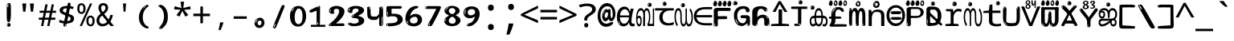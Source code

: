 SplineFontDB: 3.2
FontName: malayalam15mb
FullName: malayalam15mb
FamilyName: malayalam15mb
Weight: Regular
Copyright: github.com/zawa8/font hscii4(4phinger maths) hscii5
Version: w0.000
ItalicAngle: 0
UnderlinePosition: -125
UnderlineWidth: 50
Ascent: 800
Descent: 200
InvalidEm: 0
sfntRevision: 0x00010000
LayerCount: 2
Layer: 0 1 "Back" 1
Layer: 1 1 "Fore" 0
XUID: [1021 467 -1121320856 7943623]
UniqueID: 780981570
StyleMap: 0x0040
FSType: 0
OS2Version: 4
OS2_WeightWidthSlopeOnly: 0
OS2_UseTypoMetrics: 1
CreationTime: 1634401886
ModificationTime: 1744106237
PfmFamily: 81
TTFWeight: 400
TTFWidth: 5
LineGap: 0
VLineGap: 0
Panose: 0 0 0 0 0 0 0 0 0 0
OS2TypoAscent: 864
OS2TypoAOffset: 0
OS2TypoDescent: -383
OS2TypoDOffset: 0
OS2TypoLinegap: 0
OS2WinAscent: 864
OS2WinAOffset: 0
OS2WinDescent: 383
OS2WinDOffset: 0
HheadAscent: 864
HheadAOffset: 0
HheadDescent: -383
HheadDOffset: 0
OS2SubXSize: 650
OS2SubYSize: 600
OS2SubXOff: 0
OS2SubYOff: 75
OS2SupXSize: 650
OS2SupYSize: 600
OS2SupXOff: 0
OS2SupYOff: 350
OS2StrikeYSize: 50
OS2StrikeYPos: 332
OS2CapHeight: 714
OS2XHeight: 554
OS2Vendor: 'zawa'
OS2CodePages: 00000093.00000000
OS2UnicodeRanges: 80808043.00002042.00000000.00000000
MarkAttachClasses: 1
DEI: 91125
TtTable: prep
PUSHW_1
 511
SCANCTRL
PUSHB_1
 4
SCANTYPE
EndTTInstrs
ShortTable: maxp 16
  1
  0
  644
  292
  8
  195
  6
  1
  0
  0
  0
  0
  0
  0
  3
  1
EndShort
LangName: 1033 "" "" "" "malayalam15mb hscii5 5phinger mAThs 2025-03-31 0.000;zawa;hscii5 malayalam15mb-regular" "" "wersion 0.0000" "" "hscii5/4 fonts 5/4phingrmaths" "simbAls hscii4 github zawa8" "wimxl kumar merged and changed fonts" "merged changed by zawa8 pff(python fontforge)" "https://github.com/zawa8/font" "https://github.com/zawa8/pff" "please ask phur help/kuery at: https://github.com/zawa8/font/" "https://github.com/zawa8/font"
GaspTable: 1 65535 15 1
Encoding: UnicodeBmp
UnicodeInterp: none
NameList: AGL For New Fonts
DisplaySize: -48
AntiAlias: 1
FitToEm: 0
BeginPrivate: 0
EndPrivate
BeginChars: 65711 97

StartChar: NULL
Encoding: 0 -1 0
AltUni2: 000000.ffffffff.0
Width: 600
Flags: W
LayerCount: 2
EndChar

StartChar: CR
Encoding: 13 13 1
Width: 600
Flags: W
LayerCount: 2
EndChar

StartChar: space
Encoding: 32 32 2
Width: 600
Flags: W
LayerCount: 2
EndChar

StartChar: exclam.mlym
Encoding: 33 33 3
Width: 600
Flags: W
LayerCount: 2
Fore
SplineSet
293.5 122.599609375 m 4,0,1
 272.700195312 122.599609375 272.700195312 122.599609375 261 135.799804688 c 132,-1,2
 249.299804688 149 249.299804688 149 243.450195312 181.400390625 c 132,-1,3
 237.599609375 213.799804688 237.599609375 213.799804688 236.299804688 268.400390625 c 132,-1,4
 235 323 235 323 235 405.799804688 c 4,5,6
 235 522.200195312 235 522.200195312 236.299804688 587 c 132,-1,7
 237.599609375 651.799804688 237.599609375 651.799804688 245.400390625 683 c 132,-1,8
 253.200195312 714.200195312 253.200195312 714.200195312 269.450195312 720.799804688 c 132,-1,9
 285.700195312 727.400390625 285.700195312 727.400390625 315.599609375 727.400390625 c 4,10,11
 331.200195312 727.400390625 331.200195312 727.400390625 340.299804688 719 c 132,-1,12
 349.400390625 710.599609375 349.400390625 710.599609375 355.25 683 c 132,-1,13
 361.099609375 655.400390625 361.099609375 655.400390625 363.049804688 601.400390625 c 132,-1,14
 365 547.400390625 365 547.400390625 365 455 c 4,15,16
 365 287 365 287 352 204.799804688 c 132,-1,17
 339 122.599609375 339 122.599609375 293.5 122.599609375 c 4,0,1
276.599609375 699.799804688 m 4,18,19
 271.400390625 699.799804688 271.400390625 699.799804688 263.599609375 685.400390625 c 132,-1,20
 255.799804688 671 255.799804688 671 255.799804688 641 c 4,21,22
 255.799804688 625.400390625 255.799804688 625.400390625 257.75 610.400390625 c 132,-1,23
 259.700195312 595.400390625 259.700195312 595.400390625 268.799804688 595.400390625 c 4,24,25
 276.599609375 595.400390625 276.599609375 595.400390625 279.200195312 600.200195312 c 132,-1,26
 281.799804688 605 281.799804688 605 281.799804688 611.599609375 c 132,-1,27
 281.799804688 618.200195312 281.799804688 618.200195312 281.150390625 626.599609375 c 132,-1,28
 280.5 635 280.5 635 280.5 642.200195312 c 4,29,30
 281.799804688 662.599609375 281.799804688 662.599609375 284.400390625 681.200195312 c 132,-1,31
 287 699.799804688 287 699.799804688 276.599609375 699.799804688 c 4,18,19
294.799804688 -21.400390625 m 4,32,33
 270.099609375 -21.400390625 270.099609375 -21.400390625 255.150390625 -6.400390625 c 132,-1,34
 240.200195312 8.599609375 240.200195312 8.599609375 240.200195312 33.7998046875 c 4,35,36
 240.200195312 56.599609375 240.200195312 56.599609375 253.200195312 76.400390625 c 132,-1,37
 266.200195312 96.2001953125 266.200195312 96.2001953125 294.799804688 96.2001953125 c 4,38,39
 324.700195312 96.2001953125 324.700195312 96.2001953125 340.299804688 77.599609375 c 132,-1,40
 355.900390625 59 355.900390625 59 355.900390625 33.7998046875 c 4,41,42
 355.900390625 6.2001953125 355.900390625 6.2001953125 338.349609375 -7.599609375 c 132,-1,43
 320.799804688 -21.400390625 320.799804688 -21.400390625 294.799804688 -21.400390625 c 4,32,33
271.400390625 41 m 4,44,45
 272.700195312 54.2001953125 272.700195312 54.2001953125 277.900390625 65 c 132,-1,46
 283.099609375 75.7998046875 283.099609375 75.7998046875 276.599609375 75.7998046875 c 4,47,48
 267.5 75.7998046875 267.5 75.7998046875 261.650390625 58.400390625 c 132,-1,49
 255.799804688 41 255.799804688 41 255.799804688 27.7998046875 c 4,50,51
 255.799804688 15.7998046875 255.799804688 15.7998046875 262.299804688 15.7998046875 c 4,52,53
 267.5 15.7998046875 267.5 15.7998046875 268.799804688 24.7998046875 c 132,-1,54
 270.099609375 33.7998046875 270.099609375 33.7998046875 271.400390625 41 c 4,44,45
EndSplineSet
EndChar

StartChar: quotedbl.mlym
Encoding: 34 34 4
Width: 600
Flags: W
LayerCount: 2
Fore
SplineSet
242.799804688 714 m 5,0,-1
 216.799804688 456 l 5,1,-1
 145.299804688 456 l 5,2,-1
 119.299804688 714 l 5,3,-1
 242.799804688 714 l 5,0,-1
480.700195312 714 m 5,4,-1
 454.700195312 456 l 5,5,-1
 383.200195312 456 l 5,6,-1
 357.200195312 714 l 5,7,-1
 480.700195312 714 l 5,4,-1
EndSplineSet
EndChar

StartChar: numbersign.mlym
Encoding: 35 35 5
Width: 600
Flags: W
LayerCount: 2
Fore
SplineSet
102 0 m 1,0,-1
 140 199 l 1,1,-1
 32 199 l 1,2,-1
 32 266 l 1,3,-1
 153 266 l 1,4,-1
 185 419 l 5,5,-1
 58 419 l 5,6,-1
 58 485 l 5,7,-1
 197 485 l 5,8,-1
 237 687 l 5,9,-1
 309 687 l 5,10,-1
 269 485 l 5,11,-1
 393 485 l 5,12,-1
 433 687 l 5,13,-1
 502 687 l 5,14,-1
 462 485 l 5,15,-1
 568 485 l 5,16,-1
 568 419 l 5,17,-1
 449 419 l 5,18,-1
 418 266 l 1,19,-1
 547 266 l 1,20,-1
 547 199 l 1,21,-1
 405 199 l 1,22,-1
 364 0 l 1,23,-1
 293 0 l 1,24,-1
 334 199 l 1,25,-1
 211 199 l 1,26,-1
 172 0 l 1,27,-1
 102 0 l 1,0,-1
224 266 m 1,28,-1
 347 266 l 1,29,-1
 378 419 l 5,30,-1
 255 419 l 5,31,-1
 224 266 l 1,28,-1
EndSplineSet
EndChar

StartChar: percent.mlym
Encoding: 37 37 6
Width: 600
Flags: W
LayerCount: 2
Fore
SplineSet
104.700195312 0 m 5,0,-1
 425.099609375 714 l 5,1,-1
 494.400390625 714 l 5,2,-1
 174 0 l 5,3,-1
 104.700195312 0 l 5,0,-1
440.400390625 -9 m 4,4,5
 385.5 -9 385.5 -9 349.049804688 35.5 c 132,-1,6
 312.599609375 80 312.599609375 80 312.599609375 161 c 260,7,8
 312.599609375 242 312.599609375 242 347.25 286 c 132,-1,9
 381.900390625 330 381.900390625 330 442.200195312 330 c 4,10,11
 497.099609375 330 497.099609375 330 533.549804688 286 c 132,-1,12
 570 242 570 242 570 161 c 260,13,14
 570 80 570 80 534.900390625 35.5 c 132,-1,15
 499.799804688 -9 499.799804688 -9 440.400390625 -9 c 4,4,5
441.299804688 49 m 260,16,17
 471.900390625 49 471.900390625 49 487.200195312 76 c 132,-1,18
 502.5 103 502.5 103 502.5 161 c 4,19,20
 502.5 220 502.5 220 487.200195312 245.5 c 132,-1,21
 471.900390625 271 471.900390625 271 441.299804688 271 c 260,22,23
 410.700195312 271 410.700195312 271 394.950195312 245.5 c 132,-1,24
 379.200195312 220 379.200195312 220 379.200195312 161 c 4,25,26
 379.200195312 103 379.200195312 103 394.950195312 76 c 132,-1,27
 410.700195312 49 410.700195312 49 441.299804688 49 c 260,16,17
157.799804688 383 m 4,28,29
 102.900390625 383 102.900390625 383 66.4501953125 427.5 c 132,-1,30
 30 472 30 472 30 553 c 260,31,32
 30 634 30 634 64.650390625 678 c 132,-1,33
 99.2998046875 722 99.2998046875 722 159.599609375 722 c 4,34,35
 214.5 722 214.5 722 250.950195312 678 c 132,-1,36
 287.400390625 634 287.400390625 634 287.400390625 553 c 260,37,38
 287.400390625 472 287.400390625 472 252.299804688 427.5 c 132,-1,39
 217.200195312 383 217.200195312 383 157.799804688 383 c 4,28,29
158.700195312 441 m 260,40,41
 189.299804688 441 189.299804688 441 204.599609375 468 c 132,-1,42
 219.900390625 495 219.900390625 495 219.900390625 553 c 4,43,44
 219.900390625 612 219.900390625 612 204.599609375 637.5 c 132,-1,45
 189.299804688 663 189.299804688 663 158.700195312 663 c 260,46,47
 128.099609375 663 128.099609375 663 112.349609375 637.5 c 132,-1,48
 96.599609375 612 96.599609375 612 96.599609375 553 c 4,49,50
 96.599609375 495 96.599609375 495 112.349609375 468 c 132,-1,51
 128.099609375 441 128.099609375 441 158.700195312 441 c 260,40,41
EndSplineSet
EndChar

StartChar: quotesingle.mlym
Encoding: 39 39 7
Width: 600
Flags: W
LayerCount: 2
Fore
SplineSet
347.5 714 m 1,0,-1
 327.5 456 l 1,1,-1
 272.5 456 l 1,2,-1
 252.5 714 l 1,3,-1
 347.5 714 l 1,0,-1
EndSplineSet
EndChar

StartChar: parenleft.mlym
Encoding: 40 40 8
Width: 600
Flags: W
LayerCount: 2
Fore
SplineSet
377.400390625 -72 m 4,0,1
 312.599609375 -51 312.599609375 -51 268.799804688 -13 c 132,-1,2
 225 25 225 25 198 71.5 c 132,-1,3
 171 118 171 118 159 169.5 c 132,-1,4
 147 221 147 221 147 269 c 4,5,6
 147 315 147 315 157.200195312 363 c 132,-1,7
 167.400390625 411 167.400390625 411 186 456 c 132,-1,8
 204.599609375 501 204.599609375 501 232.200195312 540.5 c 132,-1,9
 259.799804688 580 259.799804688 580 293.400390625 609 c 4,10,11
 325.799804688 636 325.799804688 636 355.799804688 654 c 132,-1,12
 385.799804688 672 385.799804688 672 409.799804688 672 c 4,13,14
 427.799804688 672 427.799804688 672 438.599609375 660 c 132,-1,15
 449.400390625 648 449.400390625 648 449.400390625 636 c 4,16,17
 449.400390625 628 449.400390625 628 434.400390625 617 c 132,-1,18
 419.400390625 606 419.400390625 606 391.799804688 582 c 4,19,20
 355.799804688 550 355.799804688 550 331.799804688 512 c 132,-1,21
 307.799804688 474 307.799804688 474 293.400390625 433.5 c 132,-1,22
 279 393 279 393 273.599609375 351.5 c 132,-1,23
 268.200195312 310 268.200195312 310 268.200195312 272 c 260,24,25
 268.200195312 234 268.200195312 234 275.400390625 192.5 c 132,-1,26
 282.599609375 151 282.599609375 151 299.400390625 113 c 132,-1,27
 316.200195312 75 316.200195312 75 343.799804688 43.5 c 132,-1,28
 371.400390625 12 371.400390625 12 412.200195312 -7 c 4,29,30
 432.599609375 -16 432.599609375 -16 442.799804688 -22.5 c 132,-1,31
 453 -29 453 -29 453 -43 c 4,32,33
 453 -56 453 -56 437.400390625 -66 c 132,-1,34
 421.799804688 -76 421.799804688 -76 401.400390625 -76 c 4,35,36
 388.200195312 -76 388.200195312 -76 377.400390625 -72 c 4,0,1
360.599609375 620 m 4,37,38
 366.599609375 625 366.599609375 625 373.799804688 630.5 c 132,-1,39
 381 636 381 636 372.599609375 636 c 4,40,41
 363 636 363 636 350.400390625 628.5 c 132,-1,42
 337.799804688 621 337.799804688 621 325.799804688 611 c 132,-1,43
 313.799804688 601 313.799804688 601 306 590.5 c 132,-1,44
 298.200195312 580 298.200195312 580 298.200195312 574 c 4,45,46
 298.200195312 569 298.200195312 569 303 569 c 4,47,48
 309 569 309 569 314.400390625 575.5 c 132,-1,49
 319.799804688 582 319.799804688 582 323.400390625 587 c 4,50,51
 328.200195312 594 328.200195312 594 336.599609375 601.5 c 132,-1,52
 345 609 345 609 360.599609375 620 c 4,37,38
291 547 m 4,53,54
 291 555 291 555 283.799804688 555 c 4,55,56
 269.400390625 555 269.400390625 555 269.400390625 547 c 4,57,58
 269.400390625 541 269.400390625 541 273 539.5 c 132,-1,59
 276.599609375 538 276.599609375 538 279 538 c 260,60,61
 281.400390625 538 281.400390625 538 286.200195312 539.5 c 132,-1,62
 291 541 291 541 291 547 c 4,53,54
EndSplineSet
EndChar

StartChar: parenright.mlym
Encoding: 41 41 9
Width: 600
Flags: W
LayerCount: 2
Fore
SplineSet
214.799804688 -93 m 4,0,1
 198 -93 198 -93 183 -84.5 c 132,-1,2
 168 -76 168 -76 168 -66 c 4,3,4
 168 -57 168 -57 180 -43 c 132,-1,5
 192 -29 192 -29 209.400390625 -8.5 c 132,-1,6
 226.799804688 12 226.799804688 12 247.799804688 41 c 132,-1,7
 268.799804688 70 268.799804688 70 286.200195312 108 c 132,-1,8
 303.599609375 146 303.599609375 146 315.599609375 195 c 132,-1,9
 327.599609375 244 327.599609375 244 327.599609375 305 c 4,10,11
 327.599609375 352 327.599609375 352 318.599609375 398.5 c 132,-1,12
 309.599609375 445 309.599609375 445 292.799804688 484 c 132,-1,13
 276 523 276 523 252.599609375 552 c 132,-1,14
 229.200195312 581 229.200195312 581 200.400390625 594 c 4,15,16
 186 601 186 601 169.200195312 610.5 c 132,-1,17
 152.400390625 620 152.400390625 620 152.400390625 638 c 4,18,19
 152.400390625 653 152.400390625 653 168 662.5 c 132,-1,20
 183.599609375 672 183.599609375 672 208.799804688 672 c 4,21,22
 253.200195312 672 253.200195312 672 296.400390625 646 c 132,-1,23
 339.599609375 620 339.599609375 620 373.200195312 572 c 132,-1,24
 406.799804688 524 406.799804688 524 427.200195312 455.5 c 132,-1,25
 447.599609375 387 447.599609375 387 447.599609375 302 c 4,26,27
 447.599609375 227 447.599609375 227 437.400390625 175 c 132,-1,28
 427.200195312 123 427.200195312 123 408.599609375 85 c 132,-1,29
 390 47 390 47 364.799804688 17 c 132,-1,30
 339.599609375 -13 339.599609375 -13 309.599609375 -44 c 4,31,32
 282 -73 282 -73 258.599609375 -83 c 132,-1,33
 235.200195312 -93 235.200195312 -93 214.799804688 -93 c 4,0,1
176.400390625 621 m 4,34,35
 181.200195312 621 181.200195312 621 185.400390625 628.5 c 132,-1,36
 189.599609375 636 189.599609375 636 189.599609375 644 c 4,37,38
 189.599609375 657 189.599609375 657 181.200195312 657 c 4,39,40
 176.400390625 657 176.400390625 657 172.200195312 649.5 c 132,-1,41
 168 642 168 642 168 634 c 4,42,43
 168 621 168 621 176.400390625 621 c 4,34,35
208.799804688 -60 m 260,44,45
 214.799804688 -50 214.799804688 -50 215.400390625 -40 c 132,-1,46
 216 -30 216 -30 211.200195312 -29 c 4,47,48
 208.799804688 -29 208.799804688 -29 204.599609375 -33 c 132,-1,49
 200.400390625 -37 200.400390625 -37 196.200195312 -43 c 132,-1,50
 192 -49 192 -49 189 -55 c 132,-1,51
 186 -61 186 -61 186 -64 c 4,52,53
 186 -72 186 -72 190.799804688 -73 c 4,54,55
 194.400390625 -74 194.400390625 -74 198.599609375 -72 c 132,-1,56
 202.799804688 -70 202.799804688 -70 208.799804688 -60 c 260,44,45
EndSplineSet
EndChar

StartChar: asterisk.mlym
Encoding: 42 42 10
Width: 600
Flags: W
LayerCount: 2
Fore
SplineSet
352.25 771.25 m 5,0,-1
 330.25 569.650390625 l 5,1,-1
 541.450195312 626.349609375 l 5,2,-1
 556.849609375 529.75 l 5,3,-1
 354.450195312 514 l 5,4,-1
 485.349609375 348.099609375 l 5,5,-1
 390.75 298.75 l 5,6,-1
 297.25 482.5 l 5,7,-1
 212.549804688 298.75 l 5,8,-1
 114.650390625 348.099609375 l 5,9,-1
 243.349609375 514 l 5,10,-1
 43.150390625 529.75 l 5,11,-1
 58.5498046875 626.349609375 l 5,12,-1
 267.549804688 569.650390625 l 5,13,-1
 244.450195312 771.25 l 5,14,-1
 352.25 771.25 l 5,0,-1
EndSplineSet
EndChar

StartChar: plus.mlym
Encoding: 43 43 11
Width: 600
Flags: W
LayerCount: 2
Fore
SplineSet
339.599609375 391.5 m 5,0,-1
 558.5 391.5 l 5,1,-1
 558.5 313.400390625 l 5,2,-1
 339.599609375 313.400390625 l 5,3,-1
 339.599609375 86.7998046875 l 5,4,-1
 260.400390625 86.7998046875 l 5,5,-1
 260.400390625 313.400390625 l 5,6,-1
 41.5 313.400390625 l 5,7,-1
 41.5 391.5 l 5,8,-1
 260.400390625 391.5 l 5,9,-1
 260.400390625 619.200195312 l 5,10,-1
 339.599609375 619.200195312 l 5,11,-1
 339.599609375 391.5 l 5,0,-1
EndSplineSet
EndChar

StartChar: comma.mlym
Encoding: 44 44 12
Width: 600
Flags: W
LayerCount: 2
Fore
SplineSet
375.5 105 m 1,0,1
 366.5 70 366.5 70 352.5 29 c 128,-1,2
 338.5 -12 338.5 -12 322 -52.5 c 128,-1,3
 305.5 -93 305.5 -93 289.5 -129 c 1,4,-1
 224.5 -129 l 1,5,6
 234.5 -91 234.5 -91 244 -47.5 c 128,-1,7
 253.5 -4 253.5 -4 261.5 38.5 c 128,-1,8
 269.5 81 269.5 81 274.5 116 c 1,9,-1
 368.5 116 l 1,10,-1
 375.5 105 l 1,0,1
EndSplineSet
EndChar

StartChar: hyphen.mlym
Encoding: 45 45 13
Width: 600
Flags: W
LayerCount: 2
Fore
SplineSet
95.5 229 m 1,0,-1
 95.5 307 l 1,1,-1
 504.5 307 l 1,2,-1
 504.5 229 l 1,3,-1
 95.5 229 l 1,0,-1
EndSplineSet
EndChar

StartChar: period.mlym
Encoding: 46 46 14
Width: 600
Flags: W
LayerCount: 2
Fore
SplineSet
291.75 -62.25 m 4,0,1
 231.75 -62.25 231.75 -62.25 189 -20.25 c 132,-1,2
 146.25 21.75 146.25 21.75 146.25 87.75 c 4,3,4
 146.25 123.75 146.25 123.75 159 156 c 132,-1,5
 171.75 188.25 171.75 188.25 194.25 211.5 c 132,-1,6
 216.75 234.75 216.75 234.75 248.25 249 c 132,-1,7
 279.75 263.25 279.75 263.25 317.25 263.25 c 4,8,9
 347.25 263.25 347.25 263.25 372.75 250.5 c 132,-1,10
 398.25 237.75 398.25 237.75 416.25 215.25 c 132,-1,11
 434.25 192.75 434.25 192.75 444 164.25 c 132,-1,12
 453.75 135.75 453.75 135.75 453.75 104.25 c 4,13,14
 453.75 63.75 453.75 63.75 441 33 c 132,-1,15
 428.25 2.25 428.25 2.25 405.75 -18.75 c 132,-1,16
 383.25 -39.75 383.25 -39.75 354 -51 c 132,-1,17
 324.75 -62.25 324.75 -62.25 291.75 -62.25 c 4,0,1
236.25 197.25 m 4,18,19
 246.75 207.75 246.75 207.75 249 215.25 c 132,-1,20
 251.25 222.75 251.25 222.75 248.25 222.75 c 4,21,22
 236.25 222.75 236.25 222.75 222.75 211.5 c 132,-1,23
 209.25 200.25 209.25 200.25 198 184.5 c 132,-1,24
 186.75 168.75 186.75 168.75 179.25 150.75 c 132,-1,25
 171.75 132.75 171.75 132.75 171.75 117.75 c 4,26,27
 171.75 114.75 171.75 114.75 174 105.75 c 132,-1,28
 176.25 96.75 176.25 96.75 180.75 96.75 c 4,29,30
 186.75 96.75 186.75 96.75 195.75 129.75 c 4,31,32
 200.25 150.75 200.25 150.75 212.25 168 c 132,-1,33
 224.25 185.25 224.25 185.25 236.25 197.25 c 4,18,19
297.75 23.25 m 4,34,35
 315.75 23.25 315.75 23.25 340.5 44.25 c 132,-1,36
 365.25 65.25 365.25 65.25 365.25 104.25 c 4,37,38
 365.25 134.25 365.25 134.25 349.5 154.5 c 132,-1,39
 333.75 174.75 333.75 174.75 308.25 174.75 c 260,40,41
 282.75 174.75 282.75 174.75 261.75 154.5 c 132,-1,42
 240.75 134.25 240.75 134.25 240.75 98.25 c 260,43,44
 240.75 62.25 240.75 62.25 257.25 42.75 c 132,-1,45
 273.75 23.25 273.75 23.25 297.75 23.25 c 4,34,35
EndSplineSet
EndChar

StartChar: slash.mlym
Encoding: 47 47 15
Width: 600
Flags: W
LayerCount: 2
Fore
SplineSet
186.5 -77 m 0,0,1
 182.5 -77 182.5 -77 171 -75 c 128,-1,2
 159.5 -73 159.5 -73 147.5 -68.5 c 128,-1,3
 135.5 -64 135.5 -64 126.5 -57 c 128,-1,4
 117.5 -50 117.5 -50 117.5 -41 c 0,5,6
 117.5 -38 117.5 -38 128 -9.5 c 128,-1,7
 138.5 19 138.5 19 155.5 64 c 128,-1,8
 172.5 109 172.5 109 195 166 c 128,-1,9
 217.5 223 217.5 223 241.5 283 c 128,-1,10
 265.5 343 265.5 343 289.5 402 c 128,-1,11
 313.5 461 313.5 461 333.5 509.5 c 128,-1,12
 353.5 558 353.5 558 368.5 592 c 128,-1,13
 383.5 626 383.5 626 389.5 636 c 0,14,15
 396.5 647 396.5 647 408 656.5 c 128,-1,16
 419.5 666 419.5 666 433.5 666 c 0,17,18
 440.5 666 440.5 666 449 663.5 c 128,-1,19
 457.5 661 457.5 661 465 656.5 c 128,-1,20
 472.5 652 472.5 652 477.5 646 c 128,-1,21
 482.5 640 482.5 640 482.5 633 c 0,22,23
 482.5 625 482.5 625 474 599.5 c 128,-1,24
 465.5 574 465.5 574 454 544.5 c 128,-1,25
 442.5 515 442.5 515 431 487.5 c 128,-1,26
 419.5 460 419.5 460 413.5 447 c 0,27,28
 409.5 438 409.5 438 398.5 410.5 c 128,-1,29
 387.5 383 387.5 383 372.5 344.5 c 128,-1,30
 357.5 306 357.5 306 339.5 259.5 c 128,-1,31
 321.5 213 321.5 213 302.5 166.5 c 128,-1,32
 283.5 120 283.5 120 265 76 c 128,-1,33
 246.5 32 246.5 32 231 -2 c 128,-1,34
 215.5 -36 215.5 -36 203.5 -56.5 c 128,-1,35
 191.5 -77 191.5 -77 186.5 -77 c 0,0,1
161.5 -37 m 4,36,37
 165.5 -25 165.5 -25 173.5 -7 c 132,-1,38
 181.5 11 181.5 11 188.5 27.5 c 132,-1,39
 195.5 44 195.5 44 199 56.5 c 132,-1,40
 202.5 69 202.5 69 197.5 70 c 4,41,42
 195.5 71 195.5 71 190.5 71 c 132,-1,43
 185.5 71 185.5 71 182.5 66 c 4,44,45
 180.5 62 180.5 62 174 48.5 c 132,-1,46
 167.5 35 167.5 35 161 19.5 c 132,-1,47
 154.5 4 154.5 4 149.5 -10.5 c 132,-1,48
 144.5 -25 144.5 -25 144.5 -31 c 4,49,50
 144.5 -38 144.5 -38 152 -40 c 132,-1,51
 159.5 -42 159.5 -42 161.5 -37 c 4,36,37
EndSplineSet
EndChar

StartChar: zero.mlym
Encoding: 48 48 16
Width: 600
VWidth: 1024
Flags: W
LayerCount: 2
Fore
SplineSet
307.01953125 -17 m 4,0,1
 232.607421875 -17 232.607421875 -17 182.766601562 12 c 132,-1,2
 132.923828125 41 132.923828125 41 102.737304688 88 c 132,-1,3
 72.552734375 135 72.552734375 135 60.6171875 194.5 c 132,-1,4
 48.68359375 254 48.68359375 254 48.68359375 314 c 260,5,6
 48.68359375 374 48.68359375 374 62.7236328125 432 c 132,-1,7
 76.763671875 490 76.763671875 490 109.055664062 535.5 c 132,-1,8
 141.34765625 581 141.34765625 581 193.296875 608.5 c 132,-1,9
 245.244140625 636 245.244140625 636 318.251953125 636 c 4,10,11
 367.392578125 636 367.392578125 636 403.194335938 618.5 c 132,-1,12
 438.99609375 601 438.99609375 601 464.969726562 573.5 c 132,-1,13
 490.944335938 546 490.944335938 546 508.494140625 511 c 132,-1,14
 526.043945312 476 526.043945312 476 535.169921875 440 c 132,-1,15
 544.296875 404 544.296875 404 547.805664062 371 c 132,-1,16
 551.31640625 338 551.31640625 338 551.31640625 314 c 4,17,18
 551.31640625 264 551.31640625 264 538.6796875 205.5 c 132,-1,19
 526.043945312 147 526.043945312 147 497.262695312 97.5 c 132,-1,20
 468.48046875 48 468.48046875 48 421.446289062 15.5 c 132,-1,21
 374.412109375 -17 374.412109375 -17 307.01953125 -17 c 4,0,1
152.580078125 524 m 4,22,23
 165.215820312 543 165.215820312 543 172.9375 553 c 132,-1,24
 180.66015625 563 180.66015625 563 180.66015625 566 c 4,25,26
 180.66015625 568 180.66015625 568 175.043945312 568.5 c 132,-1,27
 169.427734375 569 169.427734375 569 161.00390625 562 c 4,28,29
 155.387695312 556 155.387695312 556 145.560546875 543 c 132,-1,30
 135.732421875 530 135.732421875 530 125.903320312 516 c 132,-1,31
 116.076171875 502 116.076171875 502 109.055664062 488 c 132,-1,32
 102.036132812 474 102.036132812 474 102.036132812 467 c 260,33,34
 102.036132812 460 102.036132812 460 109.756835938 462 c 132,-1,35
 117.48046875 464 117.48046875 464 121.692382812 471 c 4,36,37
 125.903320312 479 125.903320312 479 132.923828125 492.5 c 132,-1,38
 139.944335938 506 139.944335938 506 152.580078125 524 c 4,22,23
308.423828125 60 m 4,39,40
 353.352539062 60 353.352539062 60 379.326171875 87 c 132,-1,41
 405.299804688 114 405.299804688 114 418.637695312 154 c 132,-1,42
 431.9765625 194 431.9765625 194 435.486328125 240 c 132,-1,43
 438.99609375 286 438.99609375 286 438.99609375 324 c 4,44,45
 438.99609375 348 438.99609375 348 434.784179688 386.5 c 132,-1,46
 430.572265625 425 430.572265625 425 417.935546875 462.5 c 132,-1,47
 405.299804688 500 405.299804688 500 381.432617188 527 c 132,-1,48
 357.564453125 554 357.564453125 554 318.251953125 554 c 4,49,50
 285.959960938 554 285.959960938 554 263.49609375 526.5 c 132,-1,51
 241.032226562 499 241.032226562 499 225.587890625 460.5 c 132,-1,52
 210.14453125 422 210.14453125 422 203.123046875 380 c 132,-1,53
 196.103515625 338 196.103515625 338 196.103515625 308 c 4,54,55
 196.103515625 293 196.103515625 293 196.103515625 269 c 132,-1,56
 196.103515625 245 196.103515625 245 198.912109375 217 c 132,-1,57
 201.719726562 189 201.719726562 189 208.037109375 161.5 c 132,-1,58
 214.35546875 134 214.35546875 134 226.993164062 111.5 c 132,-1,59
 239.627929688 89 239.627929688 89 259.986328125 74.5 c 132,-1,60
 280.34375 60 280.34375 60 308.423828125 60 c 4,39,40
EndSplineSet
EndChar

StartChar: one.mlym
Encoding: 49 49 17
Width: 600
VWidth: 1024
Flags: W
LayerCount: 2
Fore
SplineSet
547.256835938 -26 m 1,0,-1
 99.2568359375 -26 l 1,1,-1
 99.2568359375 38 l 1,2,-1
 547.256835938 38 l 1,3,-1
 547.256835938 -26 l 1,0,-1
349.000976562 28 m 0,4,5
 277.241210938 28 277.241210938 28 277.241210938 76 c 2,6,-1
 277.241210938 468 l 2,7,8
 277.256835938 482 277.256835938 482 276.4609375 484 c 0,9,10
 275.256835938 491 275.256835938 491 272.560546875 491 c 0,11,12
 267.256835938 491 267.256835938 491 257.741210938 483.5 c 0,13,14
 247.256835938 476 247.256835938 476 211.44140625 462.5 c 0,15,16
 175.256835938 449 175.256835938 449 161.94140625 443 c 0,17,18
 148.256835938 437 148.256835938 437 134.641601562 433 c 0,19,20
 120.256835938 428 120.256835938 428 105.000976562 428 c 0,21,22
 86.2568359375 428 86.2568359375 428 68.341796875 438 c 0,23,24
 49.2568359375 448 49.2568359375 448 53.521484375 463 c 0,25,26
 57.2568359375 476 57.2568359375 476 64.1220703125 493 c 0,27,28
 69.2568359375 506 69.2568359375 506 95.6416015625 518 c 0,29,30
 165.256835938 550 165.256835938 550 186.549804688 560.505859375 c 0,31,32
 242.256835938 591 242.256835938 591 249.161132812 593.5 c 0,33,34
 306.256835938 617 306.256835938 617 312.341796875 622 c 0,35,36
 333.256835938 638 333.256835938 638 361.481445312 638 c 0,37,38
 384.256835938 638 384.256835938 638 384.1015625 637 c 0,39,40
 382.48828125 631.751953125 382.48828125 631.751953125 358.060546875 633 c 0,41,42
 366.256835938 633 366.256835938 633 377.560546875 624 c 0,43,44
 385.435546875 617.860351562 385.435546875 617.860351562 385.361328125 608 c 2,45,-1
 381.361328125 77 l 2,46,47
 381.256835938 61 381.256835938 61 371.622070312 43.5 c 0,48,49
 363.256835938 28 363.256835938 28 349.000976562 28 c 0,4,5
347.44140625 613 m 0,50,51
 355.256835938 621 355.256835938 621 359.921875 624 c 0,52,53
 364.256835938 627 364.256835938 627 359.921875 628 c 0,54,55
 357.256835938 628 357.256835938 628 345.881835938 625 c 0,56,57
 335.256835938 622 335.256835938 622 324.041015625 616 c 0,58,59
 316.256835938 611 316.256835938 611 303.760742188 604 c 128,-1,60
 291.256835938 597 291.256835938 597 291.28125 593 c 0,61,62
 291.256835938 590 291.256835938 590 297.521484375 589 c 0,63,64
 308.256835938 588 308.256835938 588 324.822265625 598 c 128,-1,65
 341.256835938 608 341.256835938 608 347.44140625 613 c 0,50,51
330.28125 74 m 0,66,67
 330.256835938 82 330.256835938 82 325.6015625 87.5 c 0,68,69
 320.256835938 94 320.256835938 94 320.921875 104 c 0,70,71
 321.256835938 109 321.256835938 109 320.141601562 113 c 0,72,73
 319.256835938 117 319.256835938 117 311.560546875 117 c 0,74,75
 305.256835938 117 305.256835938 117 302.201171875 107.5 c 128,-1,76
 299.256835938 98 299.256835938 98 299.08203125 86.5 c 0,77,78
 299.256835938 75 299.256835938 75 302.201171875 65.5 c 128,-1,79
 305.256835938 56 305.256835938 56 311.560546875 56 c 0,80,81
 330.256835938 56 330.256835938 56 330.28125 74 c 0,66,67
EndSplineSet
EndChar

StartChar: two.mlym
Encoding: 50 50 18
Width: 600
VWidth: 1024
Flags: W
LayerCount: 2
Fore
SplineSet
90.5087890625 0 m 2,0,1
 76.46875 0 76.46875 0 64.7685546875 13.5 c 128,-1,2
 53.068359375 27 53.068359375 27 56.189453125 39 c 256,3,4
 59.30859375 51 59.30859375 51 81.1484375 69.5 c 128,-1,5
 102.989257812 88 102.989257812 88 129.508789062 109 c 0,6,7
 187.229492188 155 187.229492188 155 233.249023438 203.5 c 128,-1,8
 279.268554688 252 279.268554688 252 312.029296875 299.5 c 128,-1,9
 344.7890625 347 344.7890625 347 361.94921875 392 c 128,-1,10
 379.108398438 437 379.108398438 437 379.108398438 476 c 0,11,12
 379.108398438 518 379.108398438 518 351.80859375 532.5 c 128,-1,13
 324.508789062 547 324.508789062 547 291.749023438 547 c 256,14,15
 260.548828125 547 260.548828125 547 236.368164062 530 c 128,-1,16
 212.189453125 513 212.189453125 513 212.189453125 475 c 0,17,18
 212.189453125 452 212.189453125 452 219.989257812 440.5 c 128,-1,19
 227.7890625 429 227.7890625 429 227.7890625 413 c 0,20,21
 227.7890625 399 227.7890625 399 202.829101562 392.5 c 128,-1,22
 177.868164062 386 177.868164062 386 160.708984375 386 c 0,23,24
 118.588867188 386 118.588867188 386 91.2890625 413 c 128,-1,25
 63.9892578125 440 63.9892578125 440 63.9892578125 481 c 0,26,27
 63.9892578125 514 63.9892578125 514 80.3681640625 542 c 128,-1,28
 96.7490234375 570 96.7490234375 570 127.94921875 591 c 128,-1,29
 159.1484375 612 159.1484375 612 201.268554688 624.5 c 128,-1,30
 243.388671875 637 243.388671875 637 293.30859375 637 c 0,31,32
 341.66796875 637 341.66796875 637 386.908203125 625 c 128,-1,33
 432.1484375 613 432.1484375 613 467.249023438 591 c 128,-1,34
 502.348632812 569 502.348632812 569 523.408203125 538 c 128,-1,35
 544.46875 507 544.46875 507 544.46875 468 c 0,36,37
 544.46875 420 544.46875 420 524.96875 373 c 128,-1,38
 505.46875 326 505.46875 326 475.829101562 284 c 128,-1,39
 446.189453125 242 446.189453125 242 412.6484375 206 c 128,-1,40
 379.108398438 170 379.108398438 170 350.249023438 143.5 c 128,-1,41
 321.388671875 117 321.388671875 117 301.888671875 100.5 c 128,-1,42
 282.388671875 84 282.388671875 84 282.388671875 81 c 1,43,44
 287.068359375 81 287.068359375 81 294.868164062 81 c 2,45,-1
 333.868164062 81 l 1,46,-1
 472.708984375 84 l 2,47,48
 500.7890625 85 500.7890625 85 515.608398438 81 c 128,-1,49
 530.4296875 77 530.4296875 77 536.66796875 69 c 128,-1,50
 542.908203125 61 542.908203125 61 542.908203125 51 c 128,-1,51
 542.908203125 41 542.908203125 41 542.908203125 30 c 0,52,53
 542.908203125 12 542.908203125 12 525.749023438 6 c 128,-1,54
 508.588867188 0 508.588867188 0 458.66796875 0 c 2,55,-1
 90.5087890625 0 l 2,0,1
115.46875 500 m 0,56,57
 117.029296875 512 117.029296875 512 113.908203125 519 c 128,-1,58
 110.7890625 526 110.7890625 526 106.108398438 525 c 0,59,60
 99.8681640625 525 99.8681640625 525 95.96875 518.5 c 128,-1,61
 92.068359375 512 92.068359375 512 91.2890625 503.5 c 128,-1,62
 90.5087890625 495 90.5087890625 495 90.5087890625 487 c 128,-1,63
 90.5087890625 479 90.5087890625 479 90.5087890625 476 c 0,64,65
 93.62890625 463 93.62890625 463 98.30859375 461 c 0,66,67
 106.108398438 456 106.108398438 456 109.229492188 463 c 128,-1,68
 112.348632812 470 112.348632812 470 115.46875 500 c 0,56,57
120.1484375 434 m 0,69,70
 120.1484375 441 120.1484375 441 107.66796875 441 c 256,71,72
 96.7490234375 441 96.7490234375 441 96.7490234375 433 c 0,73,74
 96.7490234375 431 96.7490234375 431 99.8681640625 428 c 128,-1,75
 102.989257812 425 102.989257812 425 106.108398438 425 c 0,76,77
 112.348632812 425 112.348632812 425 116.249023438 428 c 128,-1,78
 120.1484375 431 120.1484375 431 120.1484375 434 c 0,69,70
117.029296875 51 m 0,79,80
 129.508789062 70 129.508789062 70 126.388671875 71 c 0,81,82
 115.46875 71 115.46875 71 102.989257812 61.5 c 128,-1,83
 90.5087890625 52 90.5087890625 52 90.5087890625 41 c 0,84,85
 90.5087890625 33 90.5087890625 33 96.7490234375 33 c 0,86,87
 104.548828125 33 104.548828125 33 117.029296875 51 c 0,79,80
EndSplineSet
EndChar

StartChar: three.mlym
Encoding: 51 51 19
Width: 600
VWidth: 1024
Flags: W
LayerCount: 2
Fore
SplineSet
382.680664062 498 m 0,0,1
 382.680664062 528 382.680664062 528 360.83984375 540.5 c 128,-1,2
 339 553 339 553 293.759765625 553 c 0,3,4
 240.719726562 553 240.719726562 553 214.98046875 527 c 128,-1,5
 189.240234375 501 189.240234375 501 189.240234375 440 c 0,6,7
 189.240234375 426 189.240234375 426 172.859375 420 c 128,-1,8
 156.48046875 414 156.48046875 414 139.319335938 414 c 0,9,10
 42.599609375 414 42.599609375 414 41.0400390625 505 c 0,11,12
 41.0400390625 533 41.0400390625 533 62.880859375 557 c 128,-1,13
 84.7197265625 581 84.7197265625 581 119.040039062 598.5 c 128,-1,14
 153.359375 616 153.359375 616 197.819335938 626.5 c 128,-1,15
 242.280273438 637 242.280273438 637 287.51953125 637 c 0,16,17
 357.719726562 637 357.719726562 637 407.640625 625.5 c 128,-1,18
 457.559570312 614 457.559570312 614 489.540039062 594.5 c 128,-1,19
 521.51953125 575 521.51953125 575 537.900390625 550 c 128,-1,20
 554.280273438 525 554.280273438 525 554.280273438 499 c 0,21,22
 554.280273438 458 554.280273438 458 526.200195312 428 c 128,-1,23
 498.119140625 398 498.119140625 398 463.799804688 377 c 128,-1,24
 429.48046875 356 429.48046875 356 401.400390625 344 c 128,-1,25
 373.319335938 332 373.319335938 332 373.319335938 326 c 256,26,27
 373.319335938 320 373.319335938 320 402.180664062 313 c 128,-1,28
 431.040039062 306 431.040039062 306 466.140625 290.5 c 128,-1,29
 501.240234375 275 501.240234375 275 530.099609375 247 c 128,-1,30
 558.959960938 219 558.959960938 219 558.959960938 171 c 0,31,32
 558.959960938 124 558.959960938 124 530.880859375 90.5 c 128,-1,33
 502.799804688 57 502.799804688 57 457.559570312 35.5 c 128,-1,34
 412.319335938 14 412.319335938 14 354.599609375 4 c 128,-1,35
 296.880859375 -6 296.880859375 -6 237.599609375 -6 c 0,36,37
 212.640625 -6 212.640625 -6 180.66015625 -1.5 c 128,-1,38
 148.680664062 3 148.680664062 3 120.599609375 13 c 128,-1,39
 92.51953125 23 92.51953125 23 73.01953125 37.5 c 128,-1,40
 53.51953125 52 53.51953125 52 53.51953125 73 c 0,41,42
 53.51953125 88 53.51953125 88 63.66015625 98 c 128,-1,43
 73.7998046875 108 73.7998046875 108 90.9599609375 108 c 0,44,45
 111.240234375 108 111.240234375 108 128.400390625 103 c 128,-1,46
 145.559570312 98 145.559570312 98 161.940429688 92.5 c 128,-1,47
 178.319335938 87 178.319335938 87 197.819335938 82.5 c 128,-1,48
 217.319335938 78 217.319335938 78 240.719726562 78 c 0,49,50
 284.400390625 78 284.400390625 78 313.259765625 86 c 128,-1,51
 342.119140625 94 342.119140625 94 358.5 107.5 c 128,-1,52
 374.880859375 121 374.880859375 121 381.119140625 137.5 c 128,-1,53
 387.359375 154 387.359375 154 387.359375 170 c 0,54,55
 387.359375 203 387.359375 203 359.280273438 225.5 c 128,-1,56
 331.200195312 248 331.200195312 248 284.400390625 248 c 0,57,58
 217.319335938 248 217.319335938 248 190.01953125 263.5 c 128,-1,59
 162.719726562 279 162.719726562 279 162.719726562 299 c 0,60,61
 162.719726562 318 162.719726562 318 197.040039062 342.5 c 128,-1,62
 231.359375 367 231.359375 367 272.700195312 392.5 c 128,-1,63
 314.040039062 418 314.040039062 418 348.359375 445 c 128,-1,64
 382.680664062 472 382.680664062 472 382.680664062 498 c 0,0,1
106.559570312 527 m 0,65,66
 108.119140625 539 108.119140625 539 105 546.5 c 128,-1,67
 101.880859375 554 101.880859375 554 97.2001953125 553 c 0,68,69
 90.9599609375 553 90.9599609375 553 85.5 547 c 128,-1,70
 80.0400390625 541 80.0400390625 541 76.140625 532.5 c 128,-1,71
 72.240234375 524 72.240234375 524 69.900390625 516 c 128,-1,72
 67.5595703125 508 67.5595703125 508 69.119140625 504 c 0,73,74
 72.240234375 491 72.240234375 491 76.919921875 488 c 0,75,76
 84.7197265625 483 84.7197265625 483 94.080078125 490 c 128,-1,77
 103.440429688 497 103.440429688 497 106.559570312 527 c 0,65,66
97.2001953125 462 m 0,78,79
 97.2001953125 469 97.2001953125 469 86.2802734375 469 c 256,80,81
 75.359375 469 75.359375 469 75.359375 461 c 0,82,83
 75.359375 459 75.359375 459 78.48046875 456 c 128,-1,84
 81.599609375 453 81.599609375 453 84.7197265625 453 c 0,85,86
 90.9599609375 453 90.9599609375 453 94.080078125 456 c 128,-1,87
 97.2001953125 459 97.2001953125 459 97.2001953125 462 c 0,78,79
215.759765625 298 m 0,88,89
 218.880859375 303 218.880859375 303 225.119140625 311 c 128,-1,90
 231.359375 319 231.359375 319 239.16015625 327 c 0,91,92
 245.400390625 333 245.400390625 333 246.959960938 338 c 128,-1,93
 248.51953125 343 248.51953125 343 245.400390625 343 c 0,94,95
 239.16015625 343 239.16015625 343 229.799804688 337 c 128,-1,96
 220.440429688 331 220.440429688 331 211.859375 322.5 c 128,-1,97
 203.280273438 314 203.280273438 314 196.259765625 305.5 c 128,-1,98
 189.240234375 297 189.240234375 297 189.240234375 291 c 0,99,100
 189.240234375 282 189.240234375 282 198.599609375 282 c 256,101,102
 206.400390625 282 206.400390625 282 215.759765625 298 c 0,88,89
103.440429688 82 m 0,103,104
 103.440429688 104 103.440429688 104 89.400390625 94 c 0,105,106
 81.599609375 89 81.599609375 89 78.48046875 80 c 128,-1,107
 75.359375 71 75.359375 71 76.919921875 63 c 0,108,109
 78.48046875 59 78.48046875 59 81.599609375 57.5 c 128,-1,110
 84.7197265625 56 84.7197265625 56 87.83984375 56 c 256,111,112
 90.9599609375 56 90.9599609375 56 97.2001953125 65 c 128,-1,113
 103.440429688 74 103.440429688 74 103.440429688 82 c 0,103,104
EndSplineSet
EndChar

StartChar: four.mlym
Encoding: 52 52 20
Width: 600
Flags: W
LayerCount: 2
Fore
SplineSet
492.3359375 614 m 0,0,1
 533.505859375 614 533.505859375 614 537.635742188 597.5 c 4,2,3
 545.436523438 565.286132812 545.436523438 565.286132812 545.436523438 549 c 2,4,-1
 545.436523438 271 l 2,5,6
 547.505859375 180 547.505859375 180 547.795898438 96 c 0,7,8
 548.505859375 -2 548.505859375 -2 488.795898438 -2 c 0,9,10
 465.505859375 -2 465.505859375 -2 445.135742188 7.5 c 0,11,12
 423.896484375 16.828125 423.896484375 16.828125 423.896484375 43 c 2,13,-1
 423.896484375 247 l 2,14,15
 423.505859375 287 423.505859375 287 419.17578125 287 c 256,16,17
 415.505859375 287 415.505859375 287 408.555664062 271 c 0,18,19
 402.505859375 255 402.505859375 255 388.49609375 235.5 c 0,20,21
 371.505859375 213 371.505859375 213 347.786132812 200 c 0,22,23
 334.505859375 193 334.505859375 193 196.15625 193 c 0,24,25
 158.505859375 193 158.505859375 193 86.416015625 256 c 0,26,27
 52.1962890625 286.2734375 52.1962890625 286.2734375 52.1962890625 457 c 2,28,-1
 52.1962890625 583 l 2,29,30
 52.505859375 614 52.505859375 614 97.0361328125 614 c 0,31,32
 128.505859375 614 128.505859375 614 143.055664062 602.5 c 0,33,34
 157.215820312 591.23046875 157.215820312 591.23046875 157.215820312 580 c 2,35,-1
 157.215820312 466 l 2,36,37
 157.505859375 404 157.505859375 404 160.755859375 382 c 0,38,39
 167.505859375 341 167.505859375 341 169.015625 332 c 0,40,41
 171.505859375 299 171.505859375 299 270.49609375 300.5 c 0,42,43
 321.505859375 301 321.505859375 301 322.416015625 301 c 0,44,45
 341.505859375 295 341.505859375 295 365.486328125 320.5 c 0,46,47
 416.505859375 372 416.505859375 372 416.81640625 373 c 0,48,49
 420.505859375 431 420.505859375 431 423.305664062 450.5 c 0,50,51
 428.505859375 493 428.505859375 493 428.616210938 493 c 2,52,-1
 428.616210938 569 l 2,53,54
 428.505859375 583 428.505859375 583 437.465820312 593 c 0,55,56
 445.505859375 602 445.505859375 602 458.116210938 606.5 c 0,57,58
 469.505859375 611 469.505859375 611 476.41796875 612.5 c 128,-1,59
 483.505859375 614 483.505859375 614 492.3359375 614 c 0,0,1
521.8359375 298 m 0,60,61
 518.295898438 298 518.295898438 298 515.936523438 286 c 128,-1,62
 513.576171875 274 513.576171875 274 511.215820312 259 c 128,-1,63
 508.856445312 244 508.856445312 244 507.67578125 132 c 128,-1,64
 506.49609375 20 506.49609375 20 506.49609375 19 c 0,65,66
 506.49609375 17 506.49609375 17 507.0859375 14 c 128,-1,67
 507.67578125 11 507.67578125 11 510.036132812 11 c 0,68,69
 515.936523438 11 515.936523438 11 520.06640625 18.5 c 128,-1,70
 524.196289062 26 524.196289062 26 526.555664062 135 c 128,-1,71
 528.916015625 244 528.916015625 244 530.095703125 253.5 c 128,-1,72
 531.276367188 263 531.276367188 263 531.276367188 266 c 0,73,74
 531.276367188 274 531.276367188 274 528.916015625 286 c 128,-1,75
 526.555664062 298 526.555664062 298 521.8359375 298 c 0,60,61
113.555664062 585 m 0,76,77
 112.977539062 579 112.977539062 579 115.916015625 576 c 0,78,79
 117.697265625 573 117.697265625 573 121.2265625 571 c 0,80,81
 123.59765625 569 123.59765625 569 126.536132812 565 c 0,82,83
 128.317382812 561 128.317382812 561 128.896484375 554 c 0,84,85
 128.317382812 538 128.317382812 538 130.666015625 534 c 0,86,87
 131.857421875 530 131.857421875 530 138.3359375 530 c 256,88,89
 143.657226562 530 143.657226562 530 146.005859375 537.5 c 0,90,91
 147.197265625 545 147.197265625 545 147.776367188 555 c 0,92,93
 147.197265625 575 147.197265625 575 140.696289062 587 c 0,94,95
 133.038085938 599 133.038085938 599 124.17578125 599 c 0,96,97
 120.057617188 599 120.057617188 599 117.095703125 595.5 c 0,98,99
 114.157226562 593 114.157226562 593 113.555664062 585 c 0,76,77
493.515625 588 m 0,100,101
 493.515625 583 493.515625 583 496.465820312 580.5 c 128,-1,102
 499.416015625 578 499.416015625 578 502.956054688 575.5 c 128,-1,103
 506.49609375 573 506.49609375 573 509.446289062 569 c 128,-1,104
 512.396484375 565 512.396484375 565 512.396484375 558 c 0,105,106
 512.396484375 537 512.396484375 537 520.65625 537 c 0,107,108
 523.015625 537 523.015625 537 525.375976562 544.5 c 128,-1,109
 527.736328125 552 527.736328125 552 527.736328125 563 c 0,110,111
 527.736328125 578 527.736328125 578 520.06640625 590 c 128,-1,112
 512.396484375 602 512.396484375 602 502.956054688 602 c 0,113,114
 500.595703125 602 500.595703125 602 497.055664062 598 c 128,-1,115
 493.515625 594 493.515625 594 493.515625 588 c 0,100,101
EndSplineSet
EndChar

StartChar: five.mlym
Encoding: 53 53 21
Width: 600
VWidth: 1024
Flags: W
LayerCount: 2
Fore
SplineSet
140.099609375 -8 m 0,0,1
 104.219726562 -8 104.219726562 -8 84.7197265625 -1.5 c 128,-1,2
 65.2197265625 5 65.2197265625 5 55.859375 14.5 c 128,-1,3
 46.5 24 46.5 24 44.16015625 33.5 c 128,-1,4
 41.8193359375 43 41.8193359375 43 41.8193359375 49 c 0,5,6
 41.8193359375 63 41.8193359375 63 50.400390625 71.5 c 128,-1,7
 58.98046875 80 58.98046875 80 73.01953125 83.5 c 128,-1,8
 87.0595703125 87 87.0595703125 87 105 87.5 c 128,-1,9
 122.940429688 88 122.940429688 88 140.099609375 88 c 0,10,11
 278.940429688 88 278.940429688 88 337.440429688 115 c 128,-1,12
 395.940429688 142 395.940429688 142 395.940429688 201 c 0,13,14
 395.940429688 257 395.940429688 257 354.599609375 283.5 c 128,-1,15
 313.259765625 310 313.259765625 310 235.259765625 310 c 0,16,17
 205.619140625 310 205.619140625 310 185.33984375 307 c 128,-1,18
 165.059570312 304 165.059570312 304 151.01953125 300.5 c 128,-1,19
 136.98046875 297 136.98046875 297 124.5 294 c 128,-1,20
 112.01953125 291 112.01953125 291 94.859375 291 c 256,21,22
 79.259765625 291 79.259765625 291 69.900390625 300 c 128,-1,23
 60.5400390625 309 60.5400390625 309 55.859375 322 c 128,-1,24
 51.1806640625 335 51.1806640625 335 50.400390625 350 c 128,-1,25
 49.619140625 365 49.619140625 365 49.619140625 375 c 2,26,-1
 49.619140625 582 l 2,27,28
 49.619140625 610 49.619140625 610 70.6806640625 620.5 c 128,-1,29
 91.740234375 631 91.740234375 631 122.940429688 631 c 2,30,-1
 494.219726562 631 l 2,31,32
 506.700195312 631 506.700195312 631 518.400390625 623 c 128,-1,33
 530.099609375 615 530.099609375 615 530.099609375 601 c 0,34,35
 530.099609375 583 530.099609375 583 518.400390625 566 c 128,-1,36
 506.700195312 549 506.700195312 549 491.099609375 549 c 2,37,-1
 222.780273438 548 l 2,38,39
 214.98046875 548 214.98046875 548 211.859375 543.5 c 128,-1,40
 208.740234375 539 208.740234375 539 208.740234375 534 c 2,41,-1
 208.740234375 409 l 2,42,43
 208.740234375 393 208.740234375 393 213.419921875 390.5 c 128,-1,44
 218.099609375 388 218.099609375 388 229.01953125 388 c 2,45,-1
 268.01953125 389 l 2,46,47
 331.98046875 391 331.98046875 391 385.799804688 380.5 c 128,-1,48
 439.619140625 370 439.619140625 370 477.83984375 346.5 c 128,-1,49
 516.059570312 323 516.059570312 323 537.119140625 287 c 128,-1,50
 558.180664062 251 558.180664062 251 558.180664062 202 c 0,51,52
 558.180664062 162 558.180664062 162 533.219726562 124.5 c 128,-1,53
 508.259765625 87 508.259765625 87 456 57.5 c 128,-1,54
 403.740234375 28 403.740234375 28 325.740234375 10 c 128,-1,55
 247.740234375 -8 247.740234375 -8 140.099609375 -8 c 0,0,1
93.2998046875 413 m 0,56,57
 93.2998046875 432 93.2998046875 432 91.740234375 442.5 c 128,-1,58
 90.1806640625 453 90.1806640625 453 80.8193359375 446 c 0,59,60
 76.140625 443 76.140625 443 73.01953125 431 c 128,-1,61
 69.900390625 419 69.900390625 419 69.900390625 404.5 c 128,-1,62
 69.900390625 390 69.900390625 390 73.01953125 378 c 128,-1,63
 76.140625 366 76.140625 366 80.8193359375 362 c 256,64,65
 85.5 359 85.5 359 87.0595703125 359 c 0,66,67
 93.2998046875 360 93.2998046875 360 93.2998046875 413 c 0,56,57
107.33984375 334 m 0,68,69
 107.33984375 344 107.33984375 344 97.98046875 344 c 0,70,71
 80.8193359375 344 80.8193359375 344 80.8193359375 330 c 0,72,73
 80.8193359375 323 80.8193359375 323 93.2998046875 323 c 0,74,75
 101.099609375 323 101.099609375 323 104.219726562 327.5 c 128,-1,76
 107.33984375 332 107.33984375 332 107.33984375 334 c 0,68,69
91.740234375 49 m 0,77,78
 90.1806640625 51 90.1806640625 51 90.9599609375 55 c 128,-1,79
 91.740234375 59 91.740234375 59 92.51953125 63 c 128,-1,80
 93.2998046875 67 93.2998046875 67 91.740234375 69.5 c 128,-1,81
 90.1806640625 72 90.1806640625 72 83.9404296875 72 c 0,82,83
 76.140625 72 76.140625 72 73.01953125 63 c 128,-1,84
 69.900390625 54 69.900390625 54 71.4599609375 43 c 256,85,86
 73.01953125 32 73.01953125 32 77.7001953125 22 c 128,-1,87
 82.380859375 12 82.380859375 12 91.740234375 12 c 0,88,89
 94.859375 12 94.859375 12 97.2001953125 23.5 c 128,-1,90
 99.5400390625 35 99.5400390625 35 91.740234375 49 c 0,77,78
EndSplineSet
EndChar

StartChar: six.mlym
Encoding: 54 54 22
Width: 600
VWidth: 1024
Flags: W
LayerCount: 2
Fore
SplineSet
301.989257812 -11 m 4,0,1
 231.7109375 -11 231.7109375 -11 181.986328125 9 c 132,-1,2
 132.260742188 29 132.260742188 29 101.099609375 62.5 c 132,-1,3
 69.9384765625 96 69.9384765625 96 55.353515625 139.5 c 132,-1,4
 40.7666015625 183 40.7666015625 183 40.7666015625 230 c 4,5,6
 40.7666015625 282 40.7666015625 282 52.0380859375 336 c 132,-1,7
 63.30859375 390 63.30859375 390 86.513671875 439 c 132,-1,8
 109.719726562 488 109.719726562 488 146.846679688 530 c 132,-1,9
 183.974609375 572 183.974609375 572 237.015625 601 c 4,10,11
 275.469726562 621 275.469726562 621 313.259765625 628 c 132,-1,12
 351.05078125 635 351.05078125 635 380.223632812 635 c 4,13,14
 386.853515625 635 386.853515625 635 397.4609375 633.5 c 132,-1,15
 408.069335938 632 408.069335938 632 417.350585938 629 c 132,-1,16
 426.633789062 626 426.633789062 626 433.92578125 620.5 c 132,-1,17
 441.219726562 615 441.219726562 615 441.219726562 607 c 4,18,19
 441.219726562 593 441.219726562 593 434.588867188 581 c 132,-1,20
 427.958984375 569 427.958984375 569 392.157226562 560 c 132,-1,21
 356.354492188 551 356.354492188 551 327.845703125 533.5 c 132,-1,22
 299.336914062 516 299.336914062 516 276.794921875 494 c 132,-1,23
 254.25390625 472 254.25390625 472 238.340820312 446 c 132,-1,24
 222.4296875 420 222.4296875 420 209.169921875 394 c 4,25,26
 202.5390625 382 202.5390625 382 197.234375 363 c 132,-1,27
 191.930664062 344 191.930664062 344 191.930664062 333 c 4,28,29
 191.930664062 323 191.930664062 323 197.234375 323 c 4,30,31
 201.212890625 323 201.212890625 323 211.158203125 332.5 c 132,-1,32
 221.103515625 342 221.103515625 342 238.340820312 353.5 c 132,-1,33
 255.579101562 365 255.579101562 365 281.436523438 374.5 c 132,-1,34
 307.29296875 384 307.29296875 384 344.420898438 384 c 4,35,36
 449.174804688 384 449.174804688 384 504.204101562 331 c 132,-1,37
 559.233398438 278 559.233398438 278 559.233398438 191 c 4,38,39
 559.233398438 149 559.233398438 149 538.6796875 112.5 c 132,-1,40
 518.125976562 76 518.125976562 76 482.98828125 48 c 132,-1,41
 447.849609375 20 447.849609375 20 400.775390625 4.5 c 132,-1,42
 353.703125 -11 353.703125 -11 301.989257812 -11 c 4,0,1
295.359375 82 m 4,43,44
 352.375976562 82 352.375976562 82 386.853515625 109 c 132,-1,45
 421.329101562 136 421.329101562 136 421.329101562 195 c 4,46,47
 421.329101562 212 421.329101562 212 417.350585938 229.5 c 132,-1,48
 413.374023438 247 413.374023438 247 402.765625 261 c 132,-1,49
 392.157226562 275 392.157226562 275 373.592773438 284 c 132,-1,50
 355.029296875 293 355.029296875 293 325.857421875 293 c 4,51,52
 300.663085938 293 300.663085938 293 274.142578125 282.5 c 132,-1,53
 247.624023438 272 247.624023438 272 227.0703125 256.5 c 132,-1,54
 206.516601562 241 206.516601562 241 193.919921875 221 c 132,-1,55
 181.32421875 201 181.32421875 201 181.32421875 182 c 4,56,57
 181.32421875 140 181.32421875 140 205.19140625 111 c 132,-1,58
 229.05859375 82 229.05859375 82 295.359375 82 c 4,43,44
124.3046875 110 m 4,59,60
 120.326171875 121 120.326171875 121 115.0234375 130.5 c 132,-1,61
 109.719726562 140 109.719726562 140 104.415039062 152 c 4,62,63
 101.763671875 158 101.763671875 158 99.7744140625 163 c 132,-1,64
 97.78515625 168 97.78515625 168 92.48046875 167 c 4,65,66
 88.50390625 167 88.50390625 167 85.8505859375 159 c 4,67,68
 84.525390625 152 84.525390625 152 89.166015625 138.5 c 132,-1,69
 93.806640625 125 93.806640625 125 101.099609375 112.5 c 132,-1,70
 108.392578125 100 108.392578125 100 115.686523438 91.5 c 132,-1,71
 122.979492188 83 122.979492188 83 125.630859375 83 c 4,72,73
 132.260742188 83 132.260742188 83 132.260742188 88 c 4,74,75
 132.260742188 92 132.260742188 92 129.609375 97.5 c 132,-1,76
 126.95703125 103 126.95703125 103 124.3046875 110 c 4,59,60
EndSplineSet
EndChar

StartChar: seven.mlym
Encoding: 55 55 23
Width: 600
VWidth: 1024
Flags: W
LayerCount: 2
Fore
SplineSet
188.419921875 -2 m 0,0,1
 167 -2 167 -2 150.98046875 6.5 c 128,-1,2
 135 15 135 15 135.380859375 26 c 0,3,4
 134.604492188 35.181640625 134.604492188 35.181640625 153.801757812 72.0908203125 c 128,-1,5
 173 109 173 109 203 160 c 128,-1,6
 233 211 233 211 263.799804688 269.5 c 0,7,8
 293 328 293 328 319.180664062 380 c 0,9,10
 346 432 346 432 366.759765625 472 c 0,11,12
 388 512 388 512 395.619140625 526 c 0,13,14
 404 542 404 542 384.700195312 542 c 2,15,-1
 143.219726562 542 l 2,16,17
 100 542 100 542 75.359375 550.5 c 0,18,19
 51 559 51 559 51.1806640625 587 c 256,20,21
 51 615 51 615 77.7001953125 623 c 0,22,23
 104 631 104 631 146.33984375 631 c 2,24,-1
 483.299804688 631 l 2,25,26
 510 631 510 631 529.319335938 620 c 0,27,28
 549 609 549 609 548.819335938 595 c 0,29,30
 549 585 549 585 530.880859375 542 c 0,31,32
 513 499 513 499 484.859375 439.5 c 0,33,34
 457 380 457 380 422.459960938 311 c 128,-1,35
 388 242 388 242 356.16015625 180.5 c 0,36,37
 306 85 306 85 299.219726562 73 c 0,38,39
 290 58 290 58 260.219726562 11 c 0,40,41
 257 6 257 6 241.5 2 c 128,-1,42
 226 -2 226 -2 188.419921875 -2 c 0,0,1
102.66015625 608 m 0,43,44
 102.66015625 616 102.66015625 616 94.859375 616 c 256,45,46
 87.0595703125 616 87.0595703125 616 76.140625 608.5 c 128,-1,47
 65.2197265625 601 65.2197265625 601 65.2197265625 590 c 0,48,49
 65.2197265625 570 65.2197265625 570 79.259765625 569 c 0,50,51
 83.9404296875 569 83.9404296875 569 88.619140625 574 c 128,-1,52
 93.2998046875 579 93.2998046875 579 96.419921875 585 c 128,-1,53
 99.5400390625 591 99.5400390625 591 101.099609375 597.5 c 128,-1,54
 102.66015625 604 102.66015625 604 102.66015625 608 c 0,43,44
188.419921875 39 m 0,55,56
 192 49 192 49 194.66015625 60 c 0,57,58
 198 71 198 71 200.900390625 75 c 0,59,60
 207 80 207 80 204.799804688 85 c 0,61,62
 202 90 202 90 194.66015625 90 c 0,63,64
 190 90 190 90 184.51953125 83 c 128,-1,65
 179 76 179 76 175.16015625 66 c 0,66,67
 171 56 171 56 168.140625 46.5 c 0,68,69
 165 37 165 37 165.01953125 32 c 0,70,71
 165 19 165 19 172.819335938 19 c 256,72,73
 182 19 182 19 188.419921875 39 c 0,55,56
EndSplineSet
EndChar

StartChar: eight.mlym
Encoding: 56 56 24
Width: 600
VWidth: 1024
Flags: W
LayerCount: 2
Fore
SplineSet
289.391601562 -6 m 4,0,1
 235.025390625 -6 235.025390625 -6 189.279296875 9 c 132,-1,2
 143.532226562 24 143.532226562 24 111.708007812 48 c 132,-1,3
 79.8837890625 72 79.8837890625 72 61.9833984375 103 c 132,-1,4
 44.08203125 134 44.08203125 134 44.08203125 167 c 4,5,6
 44.08203125 206 44.08203125 206 67.287109375 233.5 c 132,-1,7
 90.4912109375 261 90.4912109375 261 118.337890625 280.5 c 132,-1,8
 146.18359375 300 146.18359375 300 169.388671875 313 c 132,-1,9
 192.594726562 326 192.594726562 326 192.594726562 333 c 4,10,11
 192.594726562 341 192.594726562 341 171.37890625 350 c 132,-1,12
 150.162109375 359 150.162109375 359 124.3046875 375.5 c 132,-1,13
 98.44921875 392 98.44921875 392 77.8955078125 417 c 132,-1,14
 57.341796875 442 57.341796875 442 57.341796875 482 c 4,15,16
 57.341796875 515 57.341796875 515 76.5693359375 543.5 c 132,-1,17
 95.7958984375 572 95.7958984375 572 129.609375 593.5 c 132,-1,18
 163.421875 615 163.421875 615 207.1796875 627.5 c 132,-1,19
 250.938476562 640 250.938476562 640 298.674804688 640 c 4,20,21
 334.475585938 640 334.475585938 640 374.919921875 629 c 132,-1,22
 415.361328125 618 415.361328125 618 449.837890625 598.5 c 132,-1,23
 484.313476562 579 484.313476562 579 506.85546875 549 c 132,-1,24
 529.3984375 519 529.3984375 519 529.3984375 480 c 4,25,26
 529.3984375 442 529.3984375 442 510.170898438 419 c 132,-1,27
 490.944335938 396 490.944335938 396 468.401367188 382.5 c 132,-1,28
 445.859375 369 445.859375 369 427.295898438 361.5 c 132,-1,29
 408.732421875 354 408.732421875 354 408.732421875 348 c 4,30,31
 408.732421875 339 408.732421875 339 431.936523438 327 c 132,-1,32
 455.141601562 315 455.141601562 315 482.98828125 296.5 c 132,-1,33
 510.833984375 278 510.833984375 278 533.375976562 248 c 132,-1,34
 555.91796875 218 555.91796875 218 555.91796875 173 c 4,35,36
 555.91796875 139 555.91796875 139 535.365234375 107 c 132,-1,37
 514.811523438 75 514.811523438 75 477.68359375 49.5 c 132,-1,38
 440.555664062 24 440.555664062 24 392.8203125 9 c 132,-1,39
 345.083984375 -6 345.083984375 -6 289.391601562 -6 c 4,0,1
115.686523438 524 m 4,40,41
 117.01171875 530 117.01171875 530 123.641601562 537.5 c 132,-1,42
 130.271484375 545 130.271484375 545 138.228515625 551.5 c 132,-1,43
 146.18359375 558 146.18359375 558 153.4765625 563.5 c 132,-1,44
 160.770507812 569 160.770507812 569 164.749023438 572 c 4,45,46
 179.333984375 584 179.333984375 584 180.66015625 592 c 4,47,48
 180.66015625 596 180.66015625 596 175.35546875 596 c 4,49,50
 163.421875 596 163.421875 596 148.8359375 586.5 c 132,-1,51
 134.25 577 134.25 577 122.31640625 563 c 132,-1,52
 110.381835938 549 110.381835938 549 101.763671875 535 c 132,-1,53
 93.14453125 521 93.14453125 521 93.14453125 513 c 260,54,55
 93.14453125 505 93.14453125 505 98.44921875 505 c 4,56,57
 109.055664062 505 109.055664062 505 115.686523438 524 c 4,40,41
298.674804688 380 m 4,58,59
 315.912109375 380 315.912109375 380 333.150390625 388.5 c 132,-1,60
 350.388671875 397 350.388671875 397 363.6484375 411.5 c 132,-1,61
 376.908203125 426 376.908203125 426 386.190429688 444 c 132,-1,62
 395.471679688 462 395.471679688 462 395.471679688 480 c 4,63,64
 395.471679688 516 395.471679688 516 368.2890625 542 c 132,-1,65
 341.10546875 568 341.10546875 568 297.348632812 568 c 260,66,67
 253.58984375 568 253.58984375 568 222.4296875 545.5 c 132,-1,68
 191.267578125 523 191.267578125 523 191.267578125 484 c 4,69,70
 191.267578125 470 191.267578125 470 197.8984375 452 c 132,-1,71
 204.528320312 434 204.528320312 434 218.450195312 417.5 c 132,-1,72
 232.374023438 401 232.374023438 401 252.92578125 390.5 c 132,-1,73
 273.479492188 380 273.479492188 380 298.674804688 380 c 4,58,59
101.099609375 480 m 4,74,75
 101.099609375 489 101.099609375 489 91.818359375 489 c 4,76,77
 85.1884765625 489 85.1884765625 489 83.19921875 486 c 132,-1,78
 81.2099609375 483 81.2099609375 483 81.2099609375 480 c 4,79,80
 81.2099609375 478 81.2099609375 478 82.5361328125 476 c 4,81,82
 85.1884765625 472 85.1884765625 472 90.4912109375 472 c 4,83,84
 93.14453125 472 93.14453125 472 97.12109375 474 c 132,-1,85
 101.099609375 476 101.099609375 476 101.099609375 480 c 4,74,75
292.044921875 75 m 4,86,87
 357.017578125 75 357.017578125 75 380.885742188 100.5 c 132,-1,88
 404.75390625 126 404.75390625 126 404.75390625 173 c 4,89,90
 404.75390625 192 404.75390625 192 394.145507812 213 c 132,-1,91
 383.538085938 234 383.538085938 234 368.2890625 251.5 c 132,-1,92
 353.040039062 269 353.040039062 269 335.138671875 280.5 c 132,-1,93
 317.23828125 292 317.23828125 292 302.651367188 292 c 4,94,95
 282.76171875 292 282.76171875 292 262.208984375 280 c 132,-1,96
 241.655273438 268 241.655273438 268 225.080078125 250 c 132,-1,97
 208.505859375 232 208.505859375 232 198.561523438 210 c 132,-1,98
 188.616210938 188 188.616210938 188 188.616210938 167 c 4,99,100
 188.616210938 151 188.616210938 151 195.909179688 134.5 c 132,-1,101
 203.201171875 118 203.201171875 118 216.461914062 104.5 c 132,-1,102
 229.721679688 91 229.721679688 91 248.94921875 83 c 132,-1,103
 268.17578125 75 268.17578125 75 292.044921875 75 c 4,86,87
106.404296875 227 m 260,104,105
 110.381835938 235 110.381835938 235 106.404296875 238.5 c 132,-1,106
 102.42578125 242 102.42578125 242 93.14453125 234 c 4,107,108
 89.166015625 231 89.166015625 231 82.5361328125 223.5 c 132,-1,109
 75.9052734375 216 75.9052734375 216 69.9384765625 207 c 132,-1,110
 63.9716796875 198 63.9716796875 198 59.330078125 188 c 132,-1,111
 54.6904296875 178 54.6904296875 178 54.6904296875 170 c 4,112,113
 53.3642578125 162 53.3642578125 162 58.0048828125 154 c 132,-1,114
 62.6455078125 146 62.6455078125 146 71.9287109375 146 c 4,115,116
 82.5361328125 146 82.5361328125 146 81.2099609375 159 c 132,-1,117
 79.8837890625 172 79.8837890625 172 82.5361328125 183 c 4,118,119
 86.513671875 198 86.513671875 198 94.4697265625 208.5 c 132,-1,120
 102.42578125 219 102.42578125 219 106.404296875 227 c 260,104,105
EndSplineSet
EndChar

StartChar: nine.mlym
Encoding: 57 57 25
Width: 600
Flags: W
LayerCount: 2
Fore
SplineSet
297.348632812 623 m 0,0,1
 370 623 370 623 419.33984375 601.5 c 0,2,3
 468 580 468 580 497.57421875 546 c 128,-1,4
 527 512 527 512 539.342773438 470 c 0,5,6
 552 428 552 428 551.940429688 387 c 0,7,8
 552 336 552 336 536.69140625 284 c 0,9,10
 521 232 521 232 494.258789062 185 c 0,11,12
 467 138 467 138 429.94921875 99 c 128,-1,13
 393 60 393 60 349.061523438 34 c 0,14,15
 313 13 313 13 275.469726562 2.5 c 128,-1,16
 238 -8 238 -8 208.505859375 -8 c 0,17,18
 185 -8 185 -8 168 -0.5 c 0,19,20
 152 7 152 7 151.48828125 30 c 4,21,22
 151 45 151 45 162.095703125 60.5 c 132,-1,23
 173 76 173 76 208.505859375 85 c 4,24,25
 241.963867188 85.26171875 241.963867188 85.26171875 270.165039062 100.5 c 0,26,27
 297 115 297 115 318.563476562 135 c 128,-1,28
 340 155 340 155 355.029296875 178.5 c 0,29,30
 358 183 358 183 382.211914062 227 c 0,31,32
 389 239 389 239 394.145507812 257.5 c 0,33,34
 399 276 399 276 399.450195312 287 c 0,35,36
 399 297 399 297 394.145507812 297 c 0,37,38
 390 297 390 297 381.549804688 289 c 128,-1,39
 373 281 373 281 355.69140625 272 c 0,40,41
 338 263 338 263 311.93359375 255 c 0,42,43
 285 247 285 247 245.633789062 247 c 0,44,45
 153 247 153 247 100.436523438 295 c 128,-1,46
 48 343 48 343 48.0595703125 425 c 0,47,48
 48 463 48 463 63.9716796875 499 c 128,-1,49
 80 535 80 535 111.708007812 562.5 c 0,50,51
 144 590 144 590 189.94140625 606.5 c 128,-1,52
 236 623 236 623 297.348632812 623 c 0,0,1
303.978515625 535 m 0,53,54
 248.286132812 535 248.286132812 535 214.473632812 508 c 128,-1,55
 180.66015625 481 180.66015625 481 180.66015625 432 c 0,56,57
 180.66015625 390 180.66015625 390 205.19140625 364.5 c 128,-1,58
 229.721679688 339 229.721679688 339 273.479492188 339 c 0,59,60
 300 339 300 339 324.530273438 347 c 128,-1,61
 349.061523438 355 349.061523438 355 367.625976562 368 c 128,-1,62
 386.190429688 381 386.190429688 381 398.124023438 398.5 c 128,-1,63
 410.05859375 416 410.05859375 416 410.05859375 434 c 0,64,65
 410.05859375 455 410.05859375 455 405.416992188 473 c 128,-1,66
 400.775390625 491 400.775390625 491 388.841796875 505 c 128,-1,67
 376.908203125 519 376.908203125 519 356.354492188 527 c 128,-1,68
 335.80078125 535 335.80078125 535 303.978515625 535 c 0,53,54
114.359375 486 m 0,69,70
 117.01171875 496 117.01171875 496 120.326171875 503.5 c 128,-1,71
 123.641601562 511 123.641601562 511 123.641601562 517 c 0,72,73
 123.641601562 524 123.641601562 524 114.359375 524 c 0,74,75
 110.381835938 524 110.381835938 524 103.088867188 511 c 128,-1,76
 95.7958984375 498 95.7958984375 498 89.8291015625 480 c 128,-1,77
 83.861328125 462 83.861328125 462 79.8837890625 444 c 128,-1,78
 75.9052734375 426 75.9052734375 426 78.55859375 415 c 0,79,80
 82.5361328125 403 82.5361328125 403 89.166015625 403 c 256,81,82
 95.7958984375 403 95.7958984375 403 99.111328125 410.5 c 128,-1,83
 102.42578125 418 102.42578125 418 105.078125 426 c 0,84,85
 110.381835938 443 110.381835938 443 110.381835938 457 c 128,-1,86
 110.381835938 471 110.381835938 471 114.359375 486 c 0,69,70
109.055664062 380 m 0,87,88
 109.055664062 385 109.055664062 385 107.06640625 388.5 c 128,-1,89
 105.078125 392 105.078125 392 101.099609375 392 c 0,90,91
 94.4697265625 392 94.4697265625 392 89.166015625 389 c 128,-1,92
 83.861328125 386 83.861328125 386 83.861328125 376 c 0,93,94
 83.861328125 373 83.861328125 373 87.17578125 370 c 128,-1,95
 90.4912109375 367 90.4912109375 367 95.7958984375 367 c 0,96,97
 103.750976562 367 103.750976562 367 106.404296875 372.5 c 128,-1,98
 109.055664062 378 109.055664062 378 109.055664062 380 c 0,87,88
204.528320312 67 m 6,99,100
 205 70 205 70 198.561523438 69 c 4,101,102
 193 68 193 68 185.963867188 64 c 132,-1,103
 179 60 179 60 174.030273438 53 c 4,104,105
 168 44 168 44 168.725585938 37 c 4,106,107
 169 35 169 35 170.71484375 29 c 4,108,109
 173 23 173 23 178.008789062 23 c 4,110,111
 182 23 182 23 186.625976562 29.5 c 4,112,113
 191 36 191 36 195.24609375 44.5 c 4,114,115
 199 53 199 53 201.875976562 60 c 4,116,-1
 204.528320312 67 l 6,99,100
EndSplineSet
EndChar

StartChar: colon.mlym
Encoding: 58 58 26
Width: 600
VWidth: 1024
Flags: W
LayerCount: 2
Fore
SplineSet
211.099609375 -32.7998046875 m 0,0,1
 211.099609375 20.400390625 211.099609375 20.400390625 237 42.099609375 c 128,-1,2
 262.900390625 63.7998046875 262.900390625 63.7998046875 297.900390625 63.7998046875 c 0,3,4
 335.700195312 63.7998046875 335.700195312 63.7998046875 362.299804688 42.099609375 c 128,-1,5
 388.900390625 20.400390625 388.900390625 20.400390625 388.900390625 -32.7998046875 c 0,6,7
 388.900390625 -84.599609375 388.900390625 -84.599609375 362.299804688 -107 c 128,-1,8
 335.700195312 -129.400390625 335.700195312 -129.400390625 297.900390625 -129.400390625 c 0,9,10
 261.5 -129.400390625 261.5 -129.400390625 236.299804688 -107 c 128,-1,11
 211.099609375 -84.599609375 211.099609375 -84.599609375 211.099609375 -32.7998046875 c 0,0,1
211.099609375 581.799804688 m 0,12,13
 211.099609375 636.400390625 211.099609375 636.400390625 237 657.400390625 c 128,-1,14
 262.900390625 678.400390625 262.900390625 678.400390625 297.900390625 678.400390625 c 0,15,16
 335.700195312 678.400390625 335.700195312 678.400390625 362.299804688 656.700195312 c 128,-1,17
 388.900390625 635 388.900390625 635 388.900390625 581.799804688 c 0,18,19
 388.900390625 530 388.900390625 530 362.299804688 506.900390625 c 128,-1,20
 335.700195312 483.799804688 335.700195312 483.799804688 297.900390625 483.799804688 c 0,21,22
 261.5 483.799804688 261.5 483.799804688 236.299804688 506.900390625 c 128,-1,23
 211.099609375 530 211.099609375 530 211.099609375 581.799804688 c 0,12,13
EndSplineSet
EndChar

StartChar: semicolon.mlym
Encoding: 59 59 27
Width: 600
VWidth: 1024
Flags: W
LayerCount: 2
Fore
SplineSet
400.099609375 65 m 1,0,1
 387.5 14.599609375 387.5 14.599609375 367.900390625 -44.2001953125 c 128,-1,2
 348.299804688 -103 348.299804688 -103 324.5 -161.099609375 c 128,-1,3
 300.700195312 -219.200195312 300.700195312 -219.200195312 276.900390625 -271 c 1,4,-1
 183.099609375 -271 l 1,5,6
 192.900390625 -230.400390625 192.900390625 -230.400390625 203.400390625 -184.900390625 c 128,-1,7
 213.900390625 -139.400390625 213.900390625 -139.400390625 224.400390625 -92.5 c 128,-1,8
 234.900390625 -45.599609375 234.900390625 -45.599609375 242.599609375 -1.5 c 128,-1,9
 250.299804688 42.599609375 250.299804688 42.599609375 255.900390625 80.400390625 c 1,10,-1
 390.299804688 80.400390625 l 1,11,-1
 400.099609375 65 l 1,0,1
239.099609375 605.400390625 m 0,12,13
 239.099609375 660 239.099609375 660 265 681 c 128,-1,14
 290.900390625 702 290.900390625 702 325.900390625 702 c 0,15,16
 363.700195312 702 363.700195312 702 390.299804688 680.299804688 c 128,-1,17
 416.900390625 658.599609375 416.900390625 658.599609375 416.900390625 605.400390625 c 0,18,19
 416.900390625 553.599609375 416.900390625 553.599609375 390.299804688 530.5 c 128,-1,20
 363.700195312 507.400390625 363.700195312 507.400390625 325.900390625 507.400390625 c 0,21,22
 289.5 507.400390625 289.5 507.400390625 264.299804688 530.5 c 128,-1,23
 239.099609375 553.599609375 239.099609375 553.599609375 239.099609375 605.400390625 c 0,12,13
EndSplineSet
EndChar

StartChar: less.mlym
Encoding: 60 60 28
Width: 600
VWidth: 1024
Flags: W
LayerCount: 2
Fore
SplineSet
565.650390625 93.7998046875 m 5,0,-1
 34.349609375 327 l 5,1,-1
 34.349609375 383.099609375 l 5,2,-1
 565.650390625 648.200195312 l 5,3,-1
 565.650390625 560.200195312 l 5,4,-1
 139.950195312 358.900390625 l 5,5,-1
 565.650390625 181.799804688 l 5,6,-1
 565.650390625 93.7998046875 l 5,0,-1
EndSplineSet
EndChar

StartChar: equal.mlym
Encoding: 61 61 29
Width: 600
VWidth: 1024
Flags: W
LayerCount: 2
Fore
SplineSet
42.0498046875 432.549804688 m 5,0,-1
 42.0498046875 512.849609375 l 5,1,-1
 557.950195312 512.849609375 l 5,2,-1
 557.950195312 432.549804688 l 5,3,-1
 42.0498046875 432.549804688 l 5,0,-1
42.0498046875 208.150390625 m 5,4,-1
 42.0498046875 288.450195312 l 5,5,-1
 557.950195312 288.450195312 l 5,6,-1
 557.950195312 208.150390625 l 5,7,-1
 42.0498046875 208.150390625 l 5,4,-1
EndSplineSet
EndChar

StartChar: greater.mlym
Encoding: 62 62 30
Width: 600
VWidth: 1024
Flags: W
LayerCount: 2
Fore
SplineSet
34.349609375 181.799804688 m 5,0,-1
 458.950195312 357.799804688 l 5,1,-1
 34.349609375 560.200195312 l 5,2,-1
 34.349609375 648.200195312 l 5,3,-1
 565.650390625 383.099609375 l 5,4,-1
 565.650390625 327 l 5,5,-1
 34.349609375 93.7998046875 l 5,6,-1
 34.349609375 181.799804688 l 5,0,-1
EndSplineSet
EndChar

StartChar: question.mlym
Encoding: 63 63 31
Width: 600
VWidth: 1024
Flags: W
LayerCount: 2
Fore
SplineSet
206.400390625 204 m 6,0,1
 206.400390625 243 206.400390625 243 216.799804688 271 c 132,-1,2
 227.200195312 299 227.200195312 299 251.900390625 324.5 c 132,-1,3
 276.599609375 350 276.599609375 350 318.200195312 378 c 4,4,5
 370.200195312 412 370.200195312 412 398.799804688 434.5 c 132,-1,6
 427.400390625 457 427.400390625 457 439.75 478.5 c 132,-1,7
 452.099609375 500 452.099609375 500 452.099609375 530 c 4,8,9
 452.099609375 579 452.099609375 579 410.5 606 c 132,-1,10
 368.900390625 633 368.900390625 633 290.900390625 633 c 4,11,12
 225.900390625 633 225.900390625 633 175.200195312 620 c 132,-1,13
 124.5 607 124.5 607 77.7001953125 590 c 5,14,-1
 36.099609375 662 l 5,15,16
 89.400390625 684 89.400390625 684 154.400390625 698 c 132,-1,17
 219.400390625 712 219.400390625 712 298.700195312 712 c 4,18,19
 424.799804688 712 424.799804688 712 494.349609375 663.5 c 132,-1,20
 563.900390625 615 563.900390625 615 563.900390625 532 c 4,21,22
 563.900390625 486 563.900390625 486 544.400390625 454 c 132,-1,23
 524.900390625 422 524.900390625 422 489.799804688 395 c 132,-1,24
 454.700195312 368 454.700195312 368 406.599609375 337 c 4,25,26
 362.400390625 308 362.400390625 308 339 286.5 c 132,-1,27
 315.599609375 265 315.599609375 265 307.799804688 244 c 132,-1,28
 300 223 300 223 300 194 c 6,29,-1
 300 176 l 5,30,-1
 206.400390625 176 l 5,31,-1
 206.400390625 204 l 6,0,1
205 26 m 0,32,33
 205 64 205 64 223 79 c 128,-1,34
 241 94 241 94 268 94 c 0,35,36
 294 94 294 94 312.5 78.5 c 128,-1,37
 331 63 331 63 331 26 c 128,-1,38
 331 -11 331 -11 312.5 -27.5 c 128,-1,39
 294 -44 294 -44 268 -44 c 0,40,41
 240 -44 240 -44 222.5 -27.5 c 128,-1,42
 205 -11 205 -11 205 26 c 0,32,33
EndSplineSet
EndChar

StartChar: bracketleft.mlym
Encoding: 91 91 32
Width: 600
VWidth: 1024
Flags: W
LayerCount: 2
Fore
SplineSet
489.110351562 -82 m 0,0,1
 513.015625 -82 513.015625 -82 530.7109375 -73.5 c 0,2,3
 549.015625 -65 549.015625 -65 548.310546875 -56 c 0,4,5
 549.015625 -10 549.015625 -10 525.91015625 -7 c 0,6,7
 483.015625 -1 483.015625 -1 471.510742188 0 c 0,8,9
 440.015625 2 440.015625 2 409.110351562 5 c 0,10,11
 379.015625 8 379.015625 8 375.510742188 8.5 c 0,12,13
 154.015625 20 154.015625 20 153.7109375 20.5 c 4,14,15
 152.015625 38 152.015625 38 151.310546875 39 c 6,16,-1
 151.310546875 589 l 6,17,18
 380.310546875 593 l 0,19,20
 382.015625 591 382.015625 591 418.7109375 591 c 256,21,22
 427.015625 591 427.015625 591 456.310546875 590 c 0,23,24
 477.015625 589 477.015625 589 493.91015625 588 c 0,25,26
 514.015625 588 514.015625 588 532.310546875 595.5 c 0,27,28
 546.015625 601 546.015625 601 548.310546875 648 c 0,29,30
 549.015625 660 549.015625 660 521.110351562 669 c 0,31,32
 494.015625 678 494.015625 678 445.91015625 678 c 0,33,34
 331.015625 678 331.015625 678 216.310546875 678 c 0,35,36
 177.015625 678 177.015625 678 145.110351562 676.5 c 128,-1,37
 113.015625 675 113.015625 675 92.310546875 672 c 0,38,39
 72.015625 669 72.015625 669 66.7109375 663 c 0,40,41
 62.015625 658 62.015625 658 61.1103515625 641 c 128,-1,42
 60.015625 624 60.015625 624 60.310546875 584.5 c 0,43,44
 60.015625 545 60.015625 545 59.5107421875 477.5 c 0,45,46
 59.015625 359 59.015625 359 57.1103515625 302 c 0,47,48
 54.015625 198 54.015625 198 52.310546875 130.5 c 0,49,50
 51.015625 63 51.015625 63 52.310546875 22 c 0,51,52
 53.015625 -7 53.015625 -7 58.7109375 -25.5 c 0,53,54
 65.015625 -44 65.015625 -44 74.7109375 -55.5 c 0,55,56
 85.015625 -67 85.015625 -67 97.91015625 -72 c 0,57,58
 112.015625 -77 112.015625 -77 129.110351562 -78 c 0,59,60
 158.015625 -80 158.015625 -80 193.110351562 -81 c 0,61,62
 229.015625 -82 229.015625 -82 407.510742188 -82 c 0,63,64
 440.015625 -82 440.015625 -82 462.7109375 -82 c 0,65,66
 486.015625 -82 486.015625 -82 489.110351562 -82 c 0,0,1
497.110351562 659 m 256,67,68
 503.510742188 664 503.510742188 664 514.7109375 660 c 128,-1,69
 525.91015625 656 525.91015625 656 525.91015625 648 c 0,70,71
 525.91015625 638 525.91015625 638 519.510742188 638 c 256,72,73
 513.110351562 638 513.110351562 638 513.110351562 645 c 0,74,75
 511.510742188 649 511.510742188 649 501.110351562 651.5 c 128,-1,76
 490.7109375 654 490.7109375 654 497.110351562 659 c 256,67,68
EndSplineSet
EndChar

StartChar: backslash.mlym
Encoding: 92 92 33
Width: 600
VWidth: 1024
Flags: W
LayerCount: 2
Fore
SplineSet
137.599609375 682 m 4,0,1
 147.400390625 682 147.400390625 682 173.299804688 645.5 c 132,-1,2
 199.200195312 609 199.200195312 609 232.799804688 554 c 132,-1,3
 266.400390625 499 266.400390625 499 303.5 433 c 132,-1,4
 340.599609375 367 340.599609375 367 373.5 307 c 132,-1,5
 406.400390625 247 406.400390625 247 430.200195312 202.5 c 132,-1,6
 454 158 454 158 462.400390625 145 c 132,-1,7
 470.799804688 132 470.799804688 132 487.599609375 104 c 132,-1,8
 504.400390625 76 504.400390625 76 521.200195312 45.5 c 132,-1,9
 538 15 538 15 549.900390625 -11 c 132,-1,10
 561.799804688 -37 561.799804688 -37 561.799804688 -45 c 4,11,12
 561.799804688 -52 561.799804688 -52 554.799804688 -58.5 c 132,-1,13
 547.799804688 -65 547.799804688 -65 536.599609375 -69.5 c 132,-1,14
 525.400390625 -74 525.400390625 -74 513.5 -76.5 c 132,-1,15
 501.599609375 -79 501.599609375 -79 491.799804688 -79 c 4,16,17
 472.200195312 -79 472.200195312 -79 455.400390625 -69 c 132,-1,18
 438.599609375 -59 438.599609375 -59 428.799804688 -48 c 4,19,20
 420.400390625 -38 420.400390625 -38 398.700195312 -3 c 132,-1,21
 377 32 377 32 348.299804688 81.5 c 132,-1,22
 319.599609375 131 319.599609375 131 285.299804688 191.5 c 132,-1,23
 251 252 251 252 216.700195312 313.5 c 132,-1,24
 182.400390625 375 182.400390625 375 150.200195312 433.5 c 132,-1,25
 118 492 118 492 93.5 538 c 132,-1,26
 69 584 69 584 53.599609375 613 c 132,-1,27
 38.2001953125 642 38.2001953125 642 38.2001953125 645 c 4,28,29
 38.2001953125 654 38.2001953125 654 51.5 661.5 c 132,-1,30
 64.7998046875 669 64.7998046875 669 81.599609375 673.5 c 132,-1,31
 98.400390625 678 98.400390625 678 115.200195312 680 c 132,-1,32
 132 682 132 682 137.599609375 682 c 4,0,1
101.200195312 641 m 4,33,34
 98.400390625 646 98.400390625 646 87.900390625 644 c 132,-1,35
 77.400390625 642 77.400390625 642 77.400390625 635 c 4,36,37
 77.400390625 629 77.400390625 629 84.400390625 614 c 132,-1,38
 91.400390625 599 91.400390625 599 101.200195312 583 c 132,-1,39
 111 567 111 567 120.099609375 553.5 c 132,-1,40
 129.200195312 540 129.200195312 540 132 536 c 4,41,42
 136.200195312 531 136.200195312 531 143.200195312 530.5 c 132,-1,43
 150.200195312 530 150.200195312 530 153 531 c 4,44,45
 160 532 160 532 155.099609375 545 c 132,-1,46
 150.200195312 558 150.200195312 558 140.400390625 575 c 132,-1,47
 130.599609375 592 130.599609375 592 118.700195312 610.5 c 132,-1,48
 106.799804688 629 106.799804688 629 101.200195312 641 c 4,33,34
EndSplineSet
EndChar

StartChar: bracketright.mlym
Encoding: 93 93 34
Width: 600
VWidth: 1024
Flags: W
LayerCount: 2
Fore
SplineSet
110.889648438 -82 m 4,0,1
 86.984375 -82 86.984375 -82 69.2890625 -73.5 c 4,2,3
 50.984375 -65 50.984375 -65 51.689453125 -56 c 4,4,5
 50.984375 -10 50.984375 -10 74.08984375 -7 c 4,6,7
 116.984375 -1 116.984375 -1 128.489257812 0 c 4,8,9
 159.984375 2 159.984375 2 190.889648438 5 c 4,10,11
 220.984375 8 220.984375 8 224.489257812 8.5 c 4,12,13
 445.984375 20 445.984375 20 446.2890625 20.5 c 4,14,15
 447.984375 38 447.984375 38 448.689453125 39 c 6,16,-1
 448.689453125 589 l 6,17,18
 219.689453125 593 l 4,19,20
 217.984375 591 217.984375 591 181.2890625 591 c 260,21,22
 172.984375 591 172.984375 591 143.689453125 590 c 4,23,24
 122.984375 589 122.984375 589 106.08984375 588 c 4,25,26
 85.984375 588 85.984375 588 67.689453125 595.5 c 4,27,28
 53.984375 601 53.984375 601 51.689453125 648 c 4,29,30
 50.984375 660 50.984375 660 78.8896484375 669 c 4,31,32
 105.984375 678 105.984375 678 154.08984375 678 c 4,33,34
 268.984375 678 268.984375 678 383.689453125 678 c 4,35,36
 422.984375 678 422.984375 678 454.889648438 676.5 c 132,-1,37
 486.984375 675 486.984375 675 507.689453125 672 c 4,38,39
 527.984375 669 527.984375 669 533.2890625 663 c 4,40,41
 537.984375 658 537.984375 658 538.889648438 641 c 132,-1,42
 539.984375 624 539.984375 624 539.689453125 584.5 c 4,43,44
 539.984375 545 539.984375 545 540.489257812 477.5 c 4,45,46
 540.984375 359 540.984375 359 542.889648438 302 c 4,47,48
 545.984375 198 545.984375 198 547.689453125 130.5 c 4,49,50
 548.984375 63 548.984375 63 547.689453125 22 c 4,51,52
 546.984375 -7 546.984375 -7 541.2890625 -25.5 c 4,53,54
 534.984375 -44 534.984375 -44 525.2890625 -55.5 c 4,55,56
 514.984375 -67 514.984375 -67 502.08984375 -72 c 4,57,58
 487.984375 -77 487.984375 -77 470.889648438 -78 c 4,59,60
 441.984375 -80 441.984375 -80 406.889648438 -81 c 4,61,62
 370.984375 -82 370.984375 -82 192.489257812 -82 c 4,63,64
 159.984375 -82 159.984375 -82 137.2890625 -82 c 4,65,66
 113.984375 -82 113.984375 -82 110.889648438 -82 c 4,0,1
102.889648438 659 m 260,67,68
 96.4892578125 664 96.4892578125 664 85.2890625 660 c 132,-1,69
 74.08984375 656 74.08984375 656 74.08984375 648 c 4,70,71
 74.08984375 638 74.08984375 638 80.4892578125 638 c 260,72,73
 86.8896484375 638 86.8896484375 638 86.8896484375 645 c 4,74,75
 88.4892578125 649 88.4892578125 649 98.8896484375 651.5 c 132,-1,76
 109.2890625 654 109.2890625 654 102.889648438 659 c 260,67,68
EndSplineSet
EndChar

StartChar: asciicircum.mlym
Encoding: 94 94 35
Width: 600
VWidth: 1024
Flags: W
LayerCount: 2
Fore
SplineSet
10.4404296875 273 m 5,0,-1
 257.8203125 736 l 5,1,-1
 315.959960938 736 l 5,2,-1
 589.559570312 273 l 5,3,-1
 498.360351562 273 l 5,4,-1
 288.599609375 641 l 5,5,-1
 101.639648438 273 l 5,6,-1
 10.4404296875 273 l 5,0,-1
EndSplineSet
EndChar

StartChar: underscore.mlym
Encoding: 95 95 36
Width: 600
VWidth: 1024
Flags: W
LayerCount: 2
Fore
SplineSet
575.400390625 -161.299804688 m 5,0,-1
 24.599609375 -161.299804688 l 5,1,-1
 24.599609375 -88.7001953125 l 5,2,-1
 575.400390625 -88.7001953125 l 5,3,-1
 575.400390625 -161.299804688 l 5,0,-1
EndSplineSet
EndChar

StartChar: braceleft.mlym
Encoding: 123 123 37
Width: 600
VWidth: 1024
Flags: W
LayerCount: 2
Fore
SplineSet
35 379 m 1,0,1
 76 379 76 379 122.5 388 c 128,-1,2
 169 397 169 397 183.5 417.5 c 128,-1,3
 198 438 198 438 198 471 c 2,4,-1
 198 708 l 2,5,6
 198 759 198 759 220.5 790 c 128,-1,7
 243 821 243 821 379 836 c 128,-1,8
 515 851 515 851 565 852 c 5,9,-1
 565 778 l 5,10,11
 537 778 537 778 420 771.5 c 128,-1,12
 303 765 303 765 292 749 c 128,-1,13
 281 733 281 733 281 701 c 2,14,-1
 281 466 l 2,15,16
 281 415 281 415 253.5 384.5 c 128,-1,17
 226 354 226 354 172 343 c 1,18,-1
 172 338 l 1,19,20
 225 328 225 328 253 298 c 128,-1,21
 281 268 281 268 281 216 c 2,22,-1
 281 -18 l 2,23,24
 281 -50 281 -50 292 -66.5 c 128,-1,25
 303 -83 303 -83 420 -89 c 128,-1,26
 537 -95 537 -95 565 -96 c 5,27,-1
 565 -170 l 5,28,29
 515 -169 515 -169 379 -154 c 128,-1,30
 243 -139 243 -139 220.5 -108 c 128,-1,31
 198 -77 198 -77 198 -26 c 2,32,-1
 198 211 l 2,33,34
 198 245 198 245 183.5 265 c 128,-1,35
 169 285 169 285 122.5 294 c 128,-1,36
 76 303 76 303 35 303 c 1,37,-1
 35 379 l 1,0,1
EndSplineSet
EndChar

StartChar: bar.mlym
Encoding: 124 124 38
Width: 600
VWidth: 1024
Flags: W
LayerCount: 2
Fore
SplineSet
263.5 852 m 5,0,-1
 336.5 852 l 5,1,-1
 336.5 -170 l 5,2,-1
 263.5 -170 l 5,3,-1
 263.5 852 l 5,0,-1
EndSplineSet
EndChar

StartChar: braceright.mlym
Encoding: 125 125 39
Width: 600
VWidth: 1024
Flags: W
LayerCount: 2
Fore
Refer: 37 123 S -1 0 0 -1 600 666.016 2
EndChar

StartChar: asciitilde.mlym
Encoding: 126 126 40
Width: 600
VWidth: 1024
Flags: W
LayerCount: 2
Fore
SplineSet
29.73046875 343 m 5,0,1
 60.150390625 371 60.150390625 371 95.8349609375 384 c 132,-1,2
 131.51953125 397 131.51953125 397 174.810546875 397 c 4,3,4
 197.040039062 397 197.040039062 397 216.344726562 394.5 c 132,-1,5
 235.650390625 392 235.650390625 392 259.635742188 385.5 c 132,-1,6
 283.620117188 379 283.620117188 379 319.889648438 366 c 4,7,8
 364.349609375 350 364.349609375 350 388.334960938 344 c 132,-1,9
 412.3203125 338 412.3203125 338 436.889648438 338 c 4,10,11
 470.8203125 338 470.8203125 338 506.504882812 355.5 c 132,-1,12
 542.189453125 373 542.189453125 373 570.26953125 398 c 5,13,-1
 570.26953125 317 l 5,14,15
 541.01953125 290 541.01953125 290 504.75 276.5 c 132,-1,16
 468.48046875 263 468.48046875 263 425.189453125 263 c 4,17,18
 402.959960938 263 402.959960938 263 383.655273438 265.5 c 132,-1,19
 364.349609375 268 364.349609375 268 340.950195312 275 c 132,-1,20
 317.549804688 282 317.549804688 282 280.110351562 295 c 4,21,22
 236.819335938 311 236.819335938 311 213.419921875 317 c 132,-1,23
 190.01953125 323 190.01953125 323 163.110351562 323 c 4,24,25
 130.349609375 323 130.349609375 323 94.6650390625 305.5 c 132,-1,26
 58.98046875 288 58.98046875 288 29.73046875 262 c 5,27,-1
 29.73046875 343 l 5,0,1
EndSplineSet
EndChar

StartChar: A
Encoding: 65 65 41
Width: 600
Flags: HW
LayerCount: 2
Fore
SplineSet
101 275.5 m 5,0,-1
 101 334.900390625 l 5,1,-1
 406 334.900390625 l 5,2,-1
 406 275.5 l 5,3,-1
 101 275.5 l 5,0,-1
118 75.2998046875 m 4,4,5
 106 92.900390625 106 92.900390625 97 109.950195312 c 132,-1,6
 88 127 88 127 86 143.5 c 4,7,8
 83 158.900390625 83 158.900390625 77 157.799804688 c 4,9,10
 69 157.799804688 69 157.799804688 72 138 c 4,11,12
 73 128.099609375 73 128.099609375 77.5 113.799804688 c 132,-1,13
 82 99.5 82 99.5 88 87.400390625 c 132,-1,14
 94 75.2998046875 94 75.2998046875 102 67.0498046875 c 132,-1,15
 110 58.7998046875 110 58.7998046875 119 59.900390625 c 4,16,17
 127 62.099609375 127 62.099609375 118 75.2998046875 c 4,4,5
229.5 -10.5 m 4,18,19
 168 -10.5 168 -10.5 121.5 24.150390625 c 4,20,21
 74 58.7998046875 74 58.7998046875 48 126.450195312 c 132,-1,22
 22 194.099609375 22 194.099609375 21.5 292 c 4,23,24
 22 395.400390625 22 395.400390625 54.5 467.450195312 c 4,25,26
 88 539.5 88 539.5 142 578 c 132,-1,27
 196 616.5 196 616.5 259.5 616.5 c 4,28,29
 294 616.5 294 616.5 326 601.099609375 c 132,-1,30
 358 585.700195312 358 585.700195312 385 551.049804688 c 132,-1,31
 412 516.400390625 412 516.400390625 426.5 459.200195312 c 5,32,-1
 429.5 459.200195312 l 5,33,-1
 452.5 550.5 l 5,34,-1
 542.5 550.5 l 5,35,36
 532 492.200195312 532 492.200195312 520 452.599609375 c 132,-1,37
 508 413 508 413 498 349.75 c 132,-1,38
 488 286.5 488 286.5 481 230.950195312 c 4,39,40
 475 186.400390625 475 186.400390625 474.5 134.700195312 c 4,41,42
 474 105 474 105 490 89.0498046875 c 132,-1,43
 506 73.099609375 506 73.099609375 528.5 73.099609375 c 4,44,45
 538 73.099609375 538 73.099609375 547.5 75.2998046875 c 4,46,47
 558 77.5 558 77.5 565.5 81.900390625 c 5,48,-1
 578.5 4.900390625 l 5,49,50
 568 -0.599609375 568 -0.599609375 550.5 -5.5498046875 c 4,51,52
 534 -10.5 534 -10.5 509.5 -10.5 c 4,53,54
 462 -10.5 462 -10.5 432 18.650390625 c 132,-1,55
 402 47.7998046875 402 47.7998046875 402.5 110.5 c 5,56,-1
 398.5 110.5 l 5,57,58
 336 -10.5 336 -10.5 229.5 -10.5 c 4,18,19
248.5 74.2001953125 m 4,59,60
 284.5 74.2001953125 284.5 74.2001953125 317 98.9501953125 c 132,-1,61
 349.5 123.700195312 349.5 123.700195312 371.5 166.049804688 c 132,-1,62
 393.5 208.400390625 393.5 208.400390625 396.5 259 c 6,63,-1
 405.5 372.299804688 l 5,64,65
 393.5 420.700195312 393.5 420.700195312 378 452.049804688 c 132,-1,66
 362.5 483.400390625 362.5 483.400390625 344.5 501 c 132,-1,67
 326.5 518.599609375 326.5 518.599609375 307 525.200195312 c 132,-1,68
 287.5 531.799804688 287.5 531.799804688 268.5 531.799804688 c 4,69,70
 229.5 531.799804688 229.5 531.799804688 194.5 504.849609375 c 132,-1,71
 159.5 477.900390625 159.5 477.900390625 137.5 425.099609375 c 132,-1,72
 115.5 372.299804688 115.5 372.299804688 115.5 293.099609375 c 4,73,74
 115.5 188.599609375 115.5 188.599609375 151 131.400390625 c 132,-1,75
 186.5 74.2001953125 186.5 74.2001953125 248.5 74.2001953125 c 4,59,60
EndSplineSet
EndChar

StartChar: B
Encoding: 66 66 42
Width: 600
Flags: W
LayerCount: 2
Fore
SplineSet
437.495117188 608.75 m 4,0,1
 410.895507812 608.75 410.895507812 608.75 394.794921875 625 c 4,2,3
 378.6953125 641.25 378.6953125 641.25 378.6953125 668.549804688 c 4,4,5
 378.6953125 693.25 378.6953125 693.25 392.6953125 714.700195312 c 4,6,7
 406.6953125 736.150390625 406.6953125 736.150390625 437.495117188 736.150390625 c 4,8,9
 469.6953125 736.150390625 469.6953125 736.150390625 486.495117188 716 c 4,10,11
 503.294921875 695.850585938 503.294921875 695.850585938 503.294921875 668.549804688 c 4,12,13
 503.294921875 638.650390625 503.294921875 638.650390625 484.395507812 623.700195312 c 4,14,15
 465.495117188 608.75 465.495117188 608.75 437.495117188 608.75 c 4,0,1
412.294921875 676.350585938 m 4,16,17
 413.6953125 690.650390625 413.6953125 690.650390625 419.294921875 702.350585938 c 4,18,19
 424.895507812 714.049804688 424.895507812 714.049804688 417.895507812 714.049804688 c 4,20,21
 408.095703125 714.049804688 408.095703125 714.049804688 401.794921875 695.200195312 c 4,22,23
 395.495117188 676.350585938 395.495117188 676.350585938 395.495117188 662.049804688 c 4,24,25
 395.495117188 649.049804688 395.495117188 649.049804688 402.495117188 649.049804688 c 4,26,27
 408.095703125 649.049804688 408.095703125 649.049804688 409.495117188 658.799804688 c 4,28,29
 410.895507812 668.549804688 410.895507812 668.549804688 412.294921875 676.350585938 c 4,16,17
EndSplineSet
Refer: 68 98 N 1 0 0 1 0.000253926 0 2
EndChar

StartChar: C
Encoding: 67 67 43
Width: 600
Flags: W
LayerCount: 2
Fore
SplineSet
302.099609375 642.049804688 m 4,0,1
 275.5 642.049804688 275.5 642.049804688 259.399414062 658.299804688 c 4,2,3
 243.299804688 674.549804688 243.299804688 674.549804688 243.299804688 701.849609375 c 4,4,5
 243.299804688 726.549804688 243.299804688 726.549804688 257.299804688 748 c 4,6,7
 271.299804688 769.450195312 271.299804688 769.450195312 302.099609375 769.450195312 c 4,8,9
 334.299804688 769.450195312 334.299804688 769.450195312 351.099609375 749.299804688 c 4,10,11
 367.899414062 729.150390625 367.899414062 729.150390625 367.899414062 701.849609375 c 4,12,13
 367.899414062 671.950195312 367.899414062 671.950195312 349 657 c 4,14,15
 330.099609375 642.049804688 330.099609375 642.049804688 302.099609375 642.049804688 c 4,0,1
276.899414062 709.650390625 m 4,16,17
 278.299804688 723.950195312 278.299804688 723.950195312 283.899414062 735.650390625 c 4,18,19
 289.5 747.349609375 289.5 747.349609375 282.5 747.349609375 c 4,20,21
 272.700195312 747.349609375 272.700195312 747.349609375 266.399414062 728.5 c 4,22,23
 260.099609375 709.650390625 260.099609375 709.650390625 260.099609375 695.349609375 c 4,24,25
 260.099609375 682.349609375 260.099609375 682.349609375 267.099609375 682.349609375 c 4,26,27
 272.700195312 682.349609375 272.700195312 682.349609375 274.099609375 692.099609375 c 4,28,29
 275.5 701.849609375 275.5 701.849609375 276.899414062 709.650390625 c 4,16,17
EndSplineSet
Refer: 69 99 N 1 0 0 1 0 0 2
EndChar

StartChar: D
Encoding: 68 68 44
Width: 600
Flags: W
LayerCount: 2
Fore
SplineSet
273.002929688 598 m 0,0,1
 246.403320312 598 246.403320312 598 230.302734375 614.25 c 0,2,3
 214.203125 630.5 214.203125 630.5 214.203125 657.799804688 c 0,4,5
 214.203125 682.5 214.203125 682.5 228.203125 703.950195312 c 0,6,7
 242.203125 725.400390625 242.203125 725.400390625 273.002929688 725.400390625 c 0,8,9
 305.203125 725.400390625 305.203125 725.400390625 322.002929688 705.25 c 0,10,11
 338.802734375 685.100585938 338.802734375 685.100585938 338.802734375 657.799804688 c 0,12,13
 338.802734375 627.900390625 338.802734375 627.900390625 319.903320312 612.950195312 c 0,14,15
 301.002929688 598 301.002929688 598 273.002929688 598 c 0,0,1
247.802734375 665.600585938 m 0,16,17
 249.203125 679.900390625 249.203125 679.900390625 254.802734375 691.600585938 c 0,18,19
 260.403320312 703.299804688 260.403320312 703.299804688 253.403320312 703.299804688 c 0,20,21
 243.603515625 703.299804688 243.603515625 703.299804688 237.302734375 684.450195312 c 0,22,23
 231.002929688 665.600585938 231.002929688 665.600585938 231.002929688 651.299804688 c 0,24,25
 231.002929688 638.299804688 231.002929688 638.299804688 238.002929688 638.299804688 c 0,26,27
 243.603515625 638.299804688 243.603515625 638.299804688 245.002929688 648.049804688 c 0,28,29
 246.403320312 657.799804688 246.403320312 657.799804688 247.802734375 665.600585938 c 0,16,17
EndSplineSet
Refer: 70 100 N 1 0 0 1 0.000283873 0 2
EndChar

StartChar: E
Encoding: 69 69 45
Width: 600
Flags: W
LayerCount: 2
Fore
SplineSet
394.049804688 20 m 6,0,1
 210.900390625 20 210.900390625 20 113.549804688 94 c 4,2,3
 17.2998046875 168 17.2998046875 168 16.75 311 c 260,4,5
 17.2998046875 454 17.2998046875 454 112.450195312 528 c 132,-1,6
 207.599609375 602 207.599609375 602 394.049804688 602 c 6,7,-1
 583.25 602 l 5,8,-1
 583.25 531 l 5,9,-1
 380.849609375 531 l 6,10,11
 122.900390625 531 122.900390625 531 98.150390625 347 c 5,12,-1
 583.25 347 l 5,13,-1
 583.25 276 l 5,14,-1
 98.150390625 276 l 5,15,16
 109.700195312 185 109.700195312 185 181.75 138 c 4,17,18
 254.900390625 91 254.900390625 91 380.849609375 91 c 6,19,-1
 583.25 91 l 5,20,-1
 583.25 20 l 5,21,-1
 394.049804688 20 l 6,0,1
EndSplineSet
EndChar

StartChar: F
Encoding: 70 70 46
Width: 600
Flags: W
LayerCount: 2
Fore
SplineSet
517.172851562 623.600585938 m 4,0,1
 493.29296875 623.600585938 493.29296875 623.600585938 476.279296875 646 c 132,-1,2
 459.263671875 668.400390625 459.263671875 668.400390625 459.263671875 703.600585938 c 4,3,4
 459.263671875 722.80078125 459.263671875 722.80078125 464.340820312 740 c 132,-1,5
 469.413085938 757.200195312 469.413085938 757.200195312 478.3671875 769.600585938 c 132,-1,6
 487.322265625 782 487.322265625 782 499.860351562 789.600585938 c 132,-1,7
 512.396484375 797.200195312 512.396484375 797.200195312 527.322265625 797.200195312 c 4,8,9
 539.260742188 797.200195312 539.260742188 797.200195312 549.41015625 790.400390625 c 132,-1,10
 559.559570312 783.600585938 559.559570312 783.600585938 566.724609375 771.600585938 c 132,-1,11
 573.88671875 759.600585938 573.88671875 759.600585938 577.767578125 744.400390625 c 132,-1,12
 581.647460938 729.200195312 581.647460938 729.200195312 581.647460938 712.400390625 c 4,13,14
 581.647460938 690.80078125 581.647460938 690.80078125 576.575195312 674.400390625 c 132,-1,15
 571.498046875 658 571.498046875 658 562.54296875 646.80078125 c 132,-1,16
 553.590820312 635.600585938 553.590820312 635.600585938 541.946289062 629.600585938 c 132,-1,17
 530.30859375 623.600585938 530.30859375 623.600585938 517.172851562 623.600585938 c 4,0,1
495.084960938 762 m 4,18,19
 499.263671875 767.600585938 499.263671875 767.600585938 500.159179688 771.600585938 c 132,-1,20
 501.0546875 775.600585938 501.0546875 775.600585938 499.860351562 775.600585938 c 4,21,22
 495.084960938 775.600585938 495.084960938 775.600585938 489.7109375 769.600585938 c 132,-1,23
 484.337890625 763.600585938 484.337890625 763.600585938 479.860351562 755.200195312 c 132,-1,24
 475.383789062 746.80078125 475.383789062 746.80078125 472.397460938 737.200195312 c 132,-1,25
 469.413085938 727.600585938 469.413085938 727.600585938 469.413085938 719.600585938 c 4,26,27
 469.413085938 718 469.413085938 718 470.30859375 713.200195312 c 132,-1,28
 471.205078125 708.400390625 471.205078125 708.400390625 472.99609375 708.400390625 c 4,29,30
 475.383789062 708.400390625 475.383789062 708.400390625 478.96484375 726 c 4,31,32
 480.754882812 737.200195312 480.754882812 737.200195312 485.532226562 746.400390625 c 132,-1,33
 490.30859375 755.600585938 490.30859375 755.600585938 495.084960938 762 c 4,18,19
370.047851562 623.600585938 m 4,34,35
 346.16796875 623.600585938 346.16796875 623.600585938 329.154296875 646 c 132,-1,36
 312.138671875 668.400390625 312.138671875 668.400390625 312.138671875 703.600585938 c 4,37,38
 312.138671875 722.80078125 312.138671875 722.80078125 317.215820312 740 c 132,-1,39
 322.288085938 757.200195312 322.288085938 757.200195312 331.2421875 769.600585938 c 132,-1,40
 340.197265625 782 340.197265625 782 352.735351562 789.600585938 c 132,-1,41
 365.271484375 797.200195312 365.271484375 797.200195312 380.197265625 797.200195312 c 4,42,43
 392.135742188 797.200195312 392.135742188 797.200195312 402.28515625 790.400390625 c 132,-1,44
 412.434570312 783.600585938 412.434570312 783.600585938 419.599609375 771.600585938 c 132,-1,45
 426.76171875 759.600585938 426.76171875 759.600585938 430.642578125 744.400390625 c 132,-1,46
 434.522460938 729.200195312 434.522460938 729.200195312 434.522460938 712.400390625 c 4,47,48
 434.522460938 690.80078125 434.522460938 690.80078125 429.450195312 674.400390625 c 132,-1,49
 424.373046875 658 424.373046875 658 415.41796875 646.80078125 c 132,-1,50
 406.465820312 635.600585938 406.465820312 635.600585938 394.821289062 629.600585938 c 132,-1,51
 383.18359375 623.600585938 383.18359375 623.600585938 370.047851562 623.600585938 c 4,34,35
331.83984375 726 m 4,52,53
 333.629882812 737.200195312 333.629882812 737.200195312 338.407226562 746.400390625 c 132,-1,54
 343.18359375 755.600585938 343.18359375 755.600585938 347.959960938 762 c 4,55,56
 352.138671875 767.600585938 352.138671875 767.600585938 353.034179688 771.600585938 c 132,-1,57
 353.9296875 775.600585938 353.9296875 775.600585938 352.735351562 775.600585938 c 4,58,59
 347.959960938 775.600585938 347.959960938 775.600585938 342.5859375 769.600585938 c 132,-1,60
 337.212890625 763.600585938 337.212890625 763.600585938 332.735351562 755.200195312 c 132,-1,61
 328.258789062 746.80078125 328.258789062 746.80078125 325.272460938 737.200195312 c 132,-1,62
 322.288085938 727.600585938 322.288085938 727.600585938 322.288085938 719.600585938 c 4,63,64
 322.288085938 718 322.288085938 718 323.18359375 713.200195312 c 1028,65,-1
222.922851562 623.600585938 m 4,66,67
 199.04296875 623.600585938 199.04296875 623.600585938 182.029296875 646 c 132,-1,68
 165.013671875 668.400390625 165.013671875 668.400390625 165.013671875 703.600585938 c 4,69,70
 165.013671875 722.80078125 165.013671875 722.80078125 170.090820312 740 c 132,-1,71
 175.163085938 757.200195312 175.163085938 757.200195312 184.1171875 769.600585938 c 132,-1,72
 193.072265625 782 193.072265625 782 205.610351562 789.600585938 c 132,-1,73
 218.146484375 797.200195312 218.146484375 797.200195312 233.072265625 797.200195312 c 4,74,75
 245.010742188 797.200195312 245.010742188 797.200195312 255.16015625 790.400390625 c 132,-1,76
 265.309570312 783.600585938 265.309570312 783.600585938 272.474609375 771.600585938 c 132,-1,77
 279.63671875 759.600585938 279.63671875 759.600585938 283.517578125 744.400390625 c 132,-1,78
 287.397460938 729.200195312 287.397460938 729.200195312 287.397460938 712.400390625 c 4,79,80
 287.397460938 690.80078125 287.397460938 690.80078125 282.325195312 674.400390625 c 132,-1,81
 277.248046875 658 277.248046875 658 268.29296875 646.80078125 c 132,-1,82
 259.340820312 635.600585938 259.340820312 635.600585938 247.696289062 629.600585938 c 132,-1,83
 236.05859375 623.600585938 236.05859375 623.600585938 222.922851562 623.600585938 c 4,66,67
200.834960938 762 m 4,84,85
 205.013671875 767.600585938 205.013671875 767.600585938 205.909179688 771.600585938 c 132,-1,86
 206.8046875 775.600585938 206.8046875 775.600585938 205.610351562 775.600585938 c 4,87,88
 200.834960938 775.600585938 200.834960938 775.600585938 195.4609375 769.600585938 c 132,-1,89
 190.087890625 763.600585938 190.087890625 763.600585938 185.610351562 755.200195312 c 132,-1,90
 181.133789062 746.80078125 181.133789062 746.80078125 178.147460938 737.200195312 c 132,-1,91
 175.163085938 727.600585938 175.163085938 727.600585938 175.163085938 719.600585938 c 4,92,93
 175.163085938 718 175.163085938 718 176.05859375 713.200195312 c 132,-1,94
 176.955078125 708.400390625 176.955078125 708.400390625 178.74609375 708.400390625 c 4,95,96
 181.133789062 708.400390625 181.133789062 708.400390625 184.71484375 726 c 4,97,98
 186.504882812 737.200195312 186.504882812 737.200195312 191.282226562 746.400390625 c 132,-1,99
 196.05859375 755.600585938 196.05859375 755.600585938 200.834960938 762 c 4,84,85
76.259765625 623.600585938 m 4,100,101
 52.3818359375 623.600585938 52.3818359375 623.600585938 35.3662109375 646 c 132,-1,102
 18.3525390625 668.400390625 18.3525390625 668.400390625 18.3525390625 703.600585938 c 4,103,104
 18.3525390625 722.80078125 18.3525390625 722.80078125 23.427734375 740 c 132,-1,105
 28.5 757.200195312 28.5 757.200195312 37.4541015625 769.600585938 c 132,-1,106
 46.4091796875 782 46.4091796875 782 58.947265625 789.600585938 c 132,-1,107
 71.4833984375 797.200195312 71.4833984375 797.200195312 86.4091796875 797.200195312 c 4,108,109
 98.34765625 797.200195312 98.34765625 797.200195312 108.499023438 790.400390625 c 132,-1,110
 118.646484375 783.600585938 118.646484375 783.600585938 125.811523438 771.600585938 c 132,-1,111
 132.973632812 759.600585938 132.973632812 759.600585938 136.854492188 744.400390625 c 132,-1,112
 140.734375 729.200195312 140.734375 729.200195312 140.734375 712.400390625 c 4,113,114
 140.734375 690.80078125 140.734375 690.80078125 135.662109375 674.400390625 c 132,-1,115
 130.584960938 658 130.584960938 658 121.6328125 646.80078125 c 132,-1,116
 112.677734375 635.600585938 112.677734375 635.600585938 101.033203125 629.600585938 c 132,-1,117
 89.3955078125 623.600585938 89.3955078125 623.600585938 76.259765625 623.600585938 c 4,100,101
54.171875 762 m 4,118,119
 58.3505859375 767.600585938 58.3505859375 767.600585938 59.24609375 771.600585938 c 132,-1,120
 60.1416015625 775.600585938 60.1416015625 775.600585938 58.947265625 775.600585938 c 4,121,122
 54.171875 775.600585938 54.171875 775.600585938 48.7978515625 769.600585938 c 132,-1,123
 43.4248046875 763.600585938 43.4248046875 763.600585938 38.947265625 755.200195312 c 132,-1,124
 34.470703125 746.80078125 34.470703125 746.80078125 31.484375 737.200195312 c 132,-1,125
 28.5 727.600585938 28.5 727.600585938 28.5 719.600585938 c 4,126,127
 28.5 718 28.5 718 29.3955078125 713.200195312 c 132,-1,128
 30.2919921875 708.400390625 30.2919921875 708.400390625 32.0830078125 708.400390625 c 4,129,130
 34.470703125 708.400390625 34.470703125 708.400390625 38.0517578125 726 c 4,131,132
 39.841796875 737.200195312 39.841796875 737.200195312 44.619140625 746.400390625 c 132,-1,133
 49.3955078125 755.600585938 49.3955078125 755.600585938 54.171875 762 c 4,118,119
105.28515625 -13 m 4,134,135
 75.5849609375 -13 75.5849609375 -13 56.3349609375 -3.5 c 132,-1,136
 37.0849609375 6 37.0849609375 6 37.0849609375 36 c 6,137,-1
 37.0849609375 502 l 6,138,139
 37.0849609375 541 37.0849609375 541 68.4345703125 558.5 c 4,140,141
 100.014648438 576.12890625 100.014648438 576.12890625 149.28515625 576 c 6,142,-1
 530.985351562 575 l 6,143,144
 543.084960938 575 543.084960938 575 552.985351562 563.5 c 132,-1,145
 562.884765625 552 562.884765625 552 562.884765625 538 c 4,146,147
 562.884765625 531 562.884765625 531 561.235351562 520.5 c 132,-1,148
 559.584960938 510 559.584960938 510 556.28515625 500.5 c 132,-1,149
 552.985351562 491 552.985351562 491 548.03515625 484.5 c 132,-1,150
 543.0703125 477.98046875 543.0703125 477.98046875 536.485351562 478 c 6,151,-1
 191.084960938 479 l 6,152,153
 162.485351562 479 162.485351562 479 162.485351562 453 c 6,154,-1
 162.485351562 329 l 6,155,156
 162.485351562 319 162.485351562 319 169.634765625 314.5 c 4,157,158
 177.008789062 309.858398438 177.008789062 309.858398438 187.78515625 310 c 6,159,-1
 416.584960938 313 l 6,160,161
 425.384765625 313 425.384765625 313 431.985351562 308 c 132,-1,162
 438.584960938 303 438.584960938 303 444.084960938 294.5 c 132,-1,163
 449.584960938 286 449.584960938 286 452.334960938 277 c 132,-1,164
 455.084960938 268 455.084960938 268 455.084960938 260 c 4,165,166
 455.084960938 220.547851562 455.084960938 220.547851562 413.28515625 220 c 6,167,-1
 184.485351562 217 l 6,168,169
 175.684570312 217 175.684570312 217 169.084960938 211 c 132,-1,170
 162.485351562 205 162.485351562 205 162.485351562 197 c 6,171,-1
 162.485351562 35 l 6,172,173
 162.485351562 19 162.485351562 19 157.53515625 9.5 c 132,-1,174
 152.584960938 0 152.584960938 0 144.334960938 -5 c 132,-1,175
 136.084960938 -10 136.084960938 -10 125.634765625 -11.5 c 132,-1,176
 115.184570312 -13 115.184570312 -13 105.28515625 -13 c 4,134,135
92.0849609375 13 m 4,177,178
 90.9853515625 18 90.9853515625 18 81.634765625 29 c 132,-1,179
 72.28515625 40 72.28515625 40 70.0849609375 65 c 4,180,181
 67.884765625 78 67.884765625 78 64.03515625 81 c 132,-1,182
 60.1845703125 84 60.1845703125 84 57.9853515625 84 c 260,183,184
 55.78515625 84 55.78515625 84 54.134765625 78 c 132,-1,185
 52.4853515625 72 52.4853515625 72 54.6845703125 62 c 4,186,187
 54.6845703125 57 54.6845703125 57 56.884765625 47.5 c 132,-1,188
 59.0849609375 38 59.0849609375 38 62.9345703125 28.5 c 132,-1,189
 66.78515625 19 66.78515625 19 72.28515625 12 c 132,-1,190
 77.78515625 5 77.78515625 5 85.4853515625 6 c 4,191,192
 92.0849609375 6 92.0849609375 6 92.0849609375 13 c 4,177,178
EndSplineSet
EndChar

StartChar: G
Encoding: 71 71 47
Width: 600
Flags: W
LayerCount: 2
Fore
SplineSet
102.163085938 659.599609375 m 0,0,1
 72.9033203125 659.599609375 72.9033203125 659.599609375 55.1923828125 675.849609375 c 0,2,3
 37.4833984375 692.099609375 37.4833984375 692.099609375 37.4833984375 719.399414062 c 0,4,5
 37.4833984375 744.099609375 37.4833984375 744.099609375 52.8828125 765.549804688 c 0,6,7
 68.283203125 787 68.283203125 787 102.163085938 787 c 0,8,9
 137.583007812 787 137.583007812 787 156.0625 766.849609375 c 0,10,11
 174.54296875 746.700195312 174.54296875 746.700195312 174.54296875 719.399414062 c 0,12,13
 174.54296875 689.5 174.54296875 689.5 153.752929688 674.549804688 c 0,14,15
 132.962890625 659.599609375 132.962890625 659.599609375 102.163085938 659.599609375 c 0,0,1
74.4423828125 727.200195312 m 0,16,17
 75.9833984375 741.5 75.9833984375 741.5 82.142578125 753.200195312 c 0,18,19
 88.3037109375 764.899414062 88.3037109375 764.899414062 80.603515625 764.899414062 c 0,20,21
 69.8232421875 764.899414062 69.8232421875 764.899414062 62.892578125 746.049804688 c 0,22,23
 55.962890625 727.200195312 55.962890625 727.200195312 55.962890625 712.899414062 c 0,24,25
 55.962890625 699.899414062 55.962890625 699.899414062 63.6630859375 699.899414062 c 0,26,27
 69.8232421875 699.899414062 69.8232421875 699.899414062 71.36328125 709.649414062 c 0,28,29
 72.9033203125 719.399414062 72.9033203125 719.399414062 74.4423828125 727.200195312 c 0,16,17
EndSplineSet
Refer: 73 103 N 1 0 0 1 12.8522 0 2
EndChar

StartChar: H
Encoding: 72 72 48
Width: 600
Flags: W
LayerCount: 2
Fore
SplineSet
300 629 m 4,0,1
 342.919921875 629 342.919921875 629 380.66015625 620.5 c 132,-1,2
 418.400390625 612 418.400390625 612 446.51953125 597 c 132,-1,3
 474.639648438 582 474.639648438 582 490.919921875 560.5 c 132,-1,4
 507.200195312 539 507.200195312 539 507.200195312 513 c 4,5,6
 507.200195312 490 507.200195312 490 493.139648438 474 c 132,-1,7
 479.080078125 458 479.080078125 458 456.879882812 458 c 260,8,9
 434.6796875 458 434.6796875 458 416.919921875 466 c 132,-1,10
 399.16015625 474 399.16015625 474 399.16015625 488 c 4,11,12
 399.16015625 515 399.16015625 515 369.559570312 529.5 c 132,-1,13
 339.959960938 544 339.959960938 544 300 544 c 4,14,15
 239.3203125 544 239.3203125 544 215.639648438 482.5 c 132,-1,16
 191.959960938 421 191.959960938 421 191.959960938 363 c 6,17,-1
 191.959960938 319 l 6,18,19
 191.959960938 308 191.959960938 308 191.959960938 293.5 c 132,-1,20
 191.959960938 279 191.959960938 279 194.919921875 279 c 6,21,22
 204.540039062 291.5 l 4,23,24
 214.16015625 304 214.16015625 304 234.139648438 318.5 c 132,-1,25
 254.120117188 333 254.120117188 333 285.200195312 345.5 c 132,-1,26
 316.280273438 358 316.280273438 358 359.200195312 358 c 4,27,28
 394.719726562 358 394.719726562 358 431.719726562 348 c 132,-1,29
 468.719726562 338 468.719726562 338 498.3203125 313.5 c 132,-1,30
 527.919921875 289 527.919921875 289 547.16015625 247.5 c 132,-1,31
 566.400390625 206 566.400390625 206 566.400390625 142 c 6,32,-1
 566.400390625 49 l 6,33,34
 566.400390625 31 566.400390625 31 550.120117188 17.5 c 132,-1,35
 533.83984375 4 533.83984375 4 499.799804688 4 c 4,36,37
 456.879882812 4 456.879882812 4 432.459960938 17 c 132,-1,38
 408.040039062 30 408.040039062 30 408.040039062 52 c 6,39,-1
 408.040039062 152 l 6,40,41
 408.040039062 189 408.040039062 189 402.860351562 210.5 c 132,-1,42
 397.6796875 232 397.6796875 232 388.059570312 243.5 c 132,-1,43
 378.440429688 255 378.440429688 255 365.120117188 258 c 132,-1,44
 351.799804688 261 351.799804688 261 335.51953125 261 c 4,45,46
 308.879882812 261 308.879882812 261 283.719726562 247.5 c 132,-1,47
 258.559570312 234 258.559570312 234 238.580078125 212 c 132,-1,48
 218.599609375 190 218.599609375 190 206.759765625 162 c 132,-1,49
 194.919921875 134 194.919921875 134 194.919921875 104 c 6,50,-1
 194.919921875 64 l 6,51,52
 194.919921875 32 194.919921875 32 174.940429688 17 c 132,-1,53
 154.959960938 2 154.959960938 2 123.879882812 2 c 4,54,55
 112.040039062 2 112.040039062 2 96.5 5.5 c 132,-1,56
 80.9599609375 9 80.9599609375 9 66.900390625 17.5 c 132,-1,57
 52.83984375 26 52.83984375 26 43.2197265625 40.5 c 132,-1,58
 33.599609375 55 33.599609375 55 33.599609375 76 c 6,59,-1
 33.599609375 447 l 6,60,61
 33.599609375 535 33.599609375 535 104.639648438 582 c 132,-1,62
 175.6796875 629 175.6796875 629 300 629 c 4,0,1
508.6796875 24 m 4,63,64
 502.759765625 21 502.759765625 21 505.719726562 16.5 c 132,-1,65
 508.6796875 12 508.6796875 12 514.599609375 12 c 4,66,67
 522 12 522 12 528.66015625 17.5 c 132,-1,68
 535.3203125 23 535.3203125 23 539.759765625 29.5 c 132,-1,69
 544.200195312 36 544.200195312 36 546.419921875 42.5 c 132,-1,70
 548.639648438 49 548.639648438 49 548.639648438 52 c 4,71,72
 548.639648438 60 548.639648438 60 546.419921875 62.5 c 132,-1,73
 544.200195312 65 544.200195312 65 541.240234375 65 c 4,74,75
 536.799804688 65 536.799804688 65 532.360351562 59.5 c 132,-1,76
 527.919921875 54 527.919921875 54 524.219726562 47 c 132,-1,77
 520.51953125 40 520.51953125 40 516.8203125 33 c 132,-1,78
 513.120117188 26 513.120117188 26 508.6796875 24 c 4,63,64
152 39 m 260,79,80
 144.599609375 31 144.599609375 31 137.200195312 21.5 c 132,-1,81
 129.799804688 12 129.799804688 12 138.6796875 12 c 4,82,83
 144.599609375 12 144.599609375 12 152 16.5 c 132,-1,84
 159.400390625 21 159.400390625 21 165.3203125 28 c 132,-1,85
 171.240234375 35 171.240234375 35 174.940429688 42 c 132,-1,86
 178.639648438 49 178.639648438 49 178.639648438 55 c 4,87,88
 178.639648438 59 178.639648438 59 174.940429688 62.5 c 132,-1,89
 171.240234375 66 171.240234375 66 168.280273438 66 c 4,90,91
 162.360351562 66 162.360351562 66 160.879882812 56.5 c 132,-1,92
 159.400390625 47 159.400390625 47 152 39 c 260,79,80
476.120117188 285 m 4,93,94
 485 279 485 279 491.66015625 271.5 c 132,-1,95
 498.3203125 264 498.3203125 264 502.759765625 256 c 4,96,97
 508.6796875 245 508.6796875 245 510.16015625 238 c 132,-1,98
 511.639648438 231 511.639648438 231 514.599609375 231 c 4,99,100
 522 231 522 231 522 250 c 4,101,102
 522 256 522 256 516.080078125 266.5 c 132,-1,103
 510.16015625 277 510.16015625 277 502.01953125 287 c 132,-1,104
 493.879882812 297 493.879882812 297 485 304.5 c 132,-1,105
 476.120117188 312 476.120117188 312 471.6796875 312 c 4,106,107
 468.719726562 312 468.719726562 312 465.01953125 309.5 c 132,-1,108
 461.3203125 307 461.3203125 307 461.3203125 302 c 260,109,110
 461.3203125 297 461.3203125 297 466.5 292.5 c 132,-1,111
 471.6796875 288 471.6796875 288 476.120117188 285 c 4,93,94
483.51953125 543 m 4,112,113
 476.120117188 543 476.120117188 543 473.900390625 538.5 c 132,-1,114
 471.6796875 534 471.6796875 534 470.200195312 526.5 c 132,-1,115
 468.719726562 519 468.719726562 519 466.5 510.5 c 132,-1,116
 464.280273438 502 464.280273438 502 458.360351562 493 c 4,117,118
 455.400390625 490 455.400390625 490 453.1796875 480 c 132,-1,119
 450.959960938 470 450.959960938 470 458.360351562 470 c 4,120,121
 470.200195312 470 470.200195312 470 479.8203125 486 c 132,-1,122
 489.440429688 502 489.440429688 502 489.440429688 518 c 4,123,124
 489.440429688 529 489.440429688 529 487.959960938 536 c 132,-1,125
 486.48046875 543 486.48046875 543 483.51953125 543 c 4,112,113
EndSplineSet
EndChar

StartChar: I
Encoding: 73 73 49
Width: 600
Flags: W
LayerCount: 2
Fore
SplineSet
66.009765625 448 m 1,0,-1
 256.440429688 790 l 1,1,-1
 316.940429688 790 l 1,2,-1
 528.099609375 448 l 5,3,-1
 433.719726562 448 l 5,4,-1
 287.900390625 697 l 1,5,-1
 160.390625 448 l 1,6,-1
 66.009765625 448 l 1,0,-1
21.7001953125 0 m 1,7,-1
 21.7001953125 60 l 1,8,-1
 252.809570312 75 l 1,9,-1
 252.809570312 526 l 1,10,-1
 361.709960938 526 l 1,11,-1
 361.709960938 75 l 1,12,-1
 578.299804688 60 l 1,13,-1
 578.299804688 0 l 1,14,-1
 21.7001953125 0 l 1,7,-1
EndSplineSet
EndChar

StartChar: J
Encoding: 74 74 50
Width: 600
Flags: HW
LayerCount: 2
Fore
SplineSet
331.5 687.599609375 m 4,0,1
 304.900390625 687.599609375 304.900390625 687.599609375 288.799804688 703.849609375 c 4,2,3
 272.700195312 720.099609375 272.700195312 720.099609375 272.700195312 747.399414062 c 4,4,5
 272.700195312 772.099609375 272.700195312 772.099609375 286.700195312 793.549804688 c 4,6,7
 300.700195312 815 300.700195312 815 331.5 815 c 4,8,9
 363.700195312 815 363.700195312 815 380.5 794.849609375 c 4,10,11
 397.299804688 774.700195312 397.299804688 774.700195312 397.299804688 747.399414062 c 4,12,13
 397.299804688 717.5 397.299804688 717.5 378.400390625 702.549804688 c 4,14,15
 359.5 687.599609375 359.5 687.599609375 331.5 687.599609375 c 4,0,1
306.299804688 755.200195312 m 4,16,17
 307.700195312 769.5 307.700195312 769.5 313.299804688 781.200195312 c 4,18,19
 318.900390625 792.899414062 318.900390625 792.899414062 311.900390625 792.899414062 c 4,20,21
 302.100585938 792.899414062 302.100585938 792.899414062 295.799804688 774.049804688 c 4,22,23
 289.5 755.200195312 289.5 755.200195312 289.5 740.899414062 c 4,24,25
 289.5 727.899414062 289.5 727.899414062 296.5 727.899414062 c 4,26,27
 302.100585938 727.899414062 302.100585938 727.899414062 303.5 737.649414062 c 4,28,29
 304.900390625 747.399414062 304.900390625 747.399414062 306.299804688 755.200195312 c 4,16,17
EndSplineSet
Refer: 76 106 N 1 0 0 1 0 0 2
EndChar

StartChar: K
Encoding: 75 75 51
Width: 600
Flags: W
LayerCount: 2
Fore
SplineSet
104.999023438 520 m 0,0,1
 78.3994140625 520 78.3994140625 520 62.298828125 536.25 c 0,2,3
 46.19921875 552.5 46.19921875 552.5 46.19921875 579.799804688 c 0,4,5
 46.19921875 604.5 46.19921875 604.5 60.19921875 625.950195312 c 0,6,7
 74.19921875 647.400390625 74.19921875 647.400390625 104.999023438 647.400390625 c 0,8,9
 137.19921875 647.400390625 137.19921875 647.400390625 153.999023438 627.25 c 0,10,11
 170.798828125 607.100585938 170.798828125 607.100585938 170.798828125 579.799804688 c 0,12,13
 170.798828125 549.900390625 170.798828125 549.900390625 151.899414062 534.950195312 c 0,14,15
 132.999023438 520 132.999023438 520 104.999023438 520 c 0,0,1
79.798828125 587.600585938 m 0,16,17
 81.19921875 601.900390625 81.19921875 601.900390625 86.798828125 613.600585938 c 0,18,19
 92.3994140625 625.299804688 92.3994140625 625.299804688 85.3994140625 625.299804688 c 0,20,21
 75.599609375 625.299804688 75.599609375 625.299804688 69.298828125 606.450195312 c 0,22,23
 62.9990234375 587.600585938 62.9990234375 587.600585938 62.9990234375 573.299804688 c 0,24,25
 62.9990234375 560.299804688 62.9990234375 560.299804688 69.9990234375 560.299804688 c 0,26,27
 75.599609375 560.299804688 75.599609375 560.299804688 76.9990234375 570.049804688 c 0,28,29
 78.3994140625 579.799804688 78.3994140625 579.799804688 79.798828125 587.600585938 c 0,16,17
EndSplineSet
Refer: 77 107 N 1 0 0 1 -5.73335e-05 0 2
EndChar

StartChar: L
Encoding: 76 76 52
Width: 600
Flags: W
LayerCount: 2
Fore
SplineSet
520.643554688 636.600585938 m 4,0,1
 497.849609375 636.600585938 497.849609375 636.600585938 481.608398438 659 c 132,-1,2
 465.368164062 681.400390625 465.368164062 681.400390625 465.368164062 716.600585938 c 4,3,4
 465.368164062 735.80078125 465.368164062 735.80078125 470.2109375 753 c 132,-1,5
 475.055664062 770.200195312 475.055664062 770.200195312 483.603515625 782.600585938 c 132,-1,6
 492.150390625 795 492.150390625 795 504.118164062 802.600585938 c 132,-1,7
 516.0859375 810.200195312 516.0859375 810.200195312 530.33203125 810.200195312 c 4,8,9
 541.728515625 810.200195312 541.728515625 810.200195312 551.416015625 803.400390625 c 132,-1,10
 561.104492188 796.600585938 561.104492188 796.600585938 567.94140625 784.600585938 c 132,-1,11
 574.779296875 772.600585938 574.779296875 772.600585938 578.483398438 757.400390625 c 132,-1,12
 582.1875 742.200195312 582.1875 742.200195312 582.1875 725.400390625 c 4,13,14
 582.1875 703.80078125 582.1875 703.80078125 577.34375 687.400390625 c 132,-1,15
 572.500976562 671 572.500976562 671 563.954101562 659.80078125 c 132,-1,16
 555.40625 648.600585938 555.40625 648.600585938 544.293945312 642.600585938 c 132,-1,17
 533.180664062 636.600585938 533.180664062 636.600585938 520.643554688 636.600585938 c 4,0,1
499.559570312 775 m 4,18,19
 503.546875 780.600585938 503.546875 780.600585938 504.404296875 784.600585938 c 132,-1,20
 505.2578125 788.600585938 505.2578125 788.600585938 504.118164062 788.600585938 c 4,21,22
 499.559570312 788.600585938 499.559570312 788.600585938 494.4296875 782.600585938 c 132,-1,23
 489.30078125 776.600585938 489.30078125 776.600585938 485.02734375 768.200195312 c 132,-1,24
 480.75390625 759.80078125 480.75390625 759.80078125 477.905273438 750.200195312 c 132,-1,25
 475.055664062 740.600585938 475.055664062 740.600585938 475.055664062 732.600585938 c 4,26,27
 475.055664062 731 475.055664062 731 475.91015625 726.200195312 c 132,-1,28
 476.765625 721.400390625 476.765625 721.400390625 478.473632812 721.400390625 c 4,29,30
 480.75390625 721.400390625 480.75390625 721.400390625 484.173828125 739 c 4,31,32
 485.8828125 750.200195312 485.8828125 750.200195312 490.442382812 759.400390625 c 132,-1,33
 495 768.600585938 495 768.600585938 499.559570312 775 c 4,18,19
522.923828125 682.200195312 m 4,34,35
 529.762695312 682.200195312 529.762695312 682.200195312 539.163085938 693.400390625 c 132,-1,36
 548.567382812 704.600585938 548.567382812 704.600585938 548.567382812 725.400390625 c 4,37,38
 548.567382812 741.400390625 548.567382812 741.400390625 542.583984375 752.200195312 c 132,-1,39
 536.600585938 763 536.600585938 763 526.912109375 763 c 260,40,41
 517.224609375 763 517.224609375 763 509.247070312 752.200195312 c 132,-1,42
 501.26953125 741.400390625 501.26953125 741.400390625 501.26953125 722.200195312 c 260,43,44
 501.26953125 703 501.26953125 703 507.538085938 692.600585938 c 132,-1,45
 513.805664062 682.200195312 513.805664062 682.200195312 522.923828125 682.200195312 c 4,34,35
371.947265625 636.600585938 m 4,46,47
 349.15234375 636.600585938 349.15234375 636.600585938 332.912109375 659 c 132,-1,48
 316.671875 681.400390625 316.671875 681.400390625 316.671875 716.600585938 c 4,49,50
 316.671875 735.80078125 316.671875 735.80078125 321.515625 753 c 132,-1,51
 326.358398438 770.200195312 326.358398438 770.200195312 334.90625 782.600585938 c 132,-1,52
 343.454101562 795 343.454101562 795 355.421875 802.600585938 c 132,-1,53
 367.388671875 810.200195312 367.388671875 810.200195312 381.634765625 810.200195312 c 4,54,55
 393.032226562 810.200195312 393.032226562 810.200195312 402.71875 803.400390625 c 132,-1,56
 412.407226562 796.600585938 412.407226562 796.600585938 419.245117188 784.600585938 c 132,-1,57
 426.083007812 772.600585938 426.083007812 772.600585938 429.787109375 757.400390625 c 132,-1,58
 433.491210938 742.200195312 433.491210938 742.200195312 433.491210938 725.400390625 c 4,59,60
 433.491210938 703.80078125 433.491210938 703.80078125 428.6484375 687.400390625 c 132,-1,61
 423.8046875 671 423.8046875 671 415.255859375 659.80078125 c 132,-1,62
 406.708984375 648.600585938 406.708984375 648.600585938 395.595703125 642.600585938 c 132,-1,63
 384.484375 636.600585938 384.484375 636.600585938 371.947265625 636.600585938 c 4,46,47
350.862304688 775 m 4,64,65
 354.850585938 780.600585938 354.850585938 780.600585938 355.706054688 784.600585938 c 132,-1,66
 356.561523438 788.600585938 356.561523438 788.600585938 355.421875 788.600585938 c 4,67,68
 350.862304688 788.600585938 350.862304688 788.600585938 345.734375 782.600585938 c 132,-1,69
 340.60546875 776.600585938 340.60546875 776.600585938 336.331054688 768.200195312 c 132,-1,70
 332.057617188 759.80078125 332.057617188 759.80078125 329.20703125 750.200195312 c 132,-1,71
 326.358398438 740.600585938 326.358398438 740.600585938 326.358398438 732.600585938 c 4,72,73
 326.358398438 731 326.358398438 731 327.213867188 726.200195312 c 132,-1,74
 328.068359375 721.400390625 328.068359375 721.400390625 329.778320312 721.400390625 c 4,75,76
 332.057617188 721.400390625 332.057617188 721.400390625 335.4765625 739 c 4,77,78
 337.185546875 750.200195312 337.185546875 750.200195312 341.745117188 759.400390625 c 132,-1,79
 346.302734375 768.600585938 346.302734375 768.600585938 350.862304688 775 c 4,64,65
224.141601562 636.600585938 m 4,80,81
 201.345703125 636.600585938 201.345703125 636.600585938 185.10546875 659 c 132,-1,82
 168.864257812 681.400390625 168.864257812 681.400390625 168.864257812 716.600585938 c 4,83,84
 168.864257812 735.80078125 168.864257812 735.80078125 173.708007812 753 c 132,-1,85
 178.551757812 770.200195312 178.551757812 770.200195312 187.099609375 782.600585938 c 132,-1,86
 195.647460938 795 195.647460938 795 207.615234375 802.600585938 c 132,-1,87
 219.58203125 810.200195312 219.58203125 810.200195312 233.828125 810.200195312 c 4,88,89
 245.225585938 810.200195312 245.225585938 810.200195312 254.913085938 803.400390625 c 132,-1,90
 264.599609375 796.600585938 264.599609375 796.600585938 271.438476562 784.600585938 c 132,-1,91
 278.276367188 772.600585938 278.276367188 772.600585938 281.98046875 757.400390625 c 132,-1,92
 285.685546875 742.200195312 285.685546875 742.200195312 285.685546875 725.400390625 c 4,93,94
 285.685546875 703.80078125 285.685546875 703.80078125 280.841796875 687.400390625 c 132,-1,95
 275.998046875 671 275.998046875 671 267.44921875 659.80078125 c 132,-1,96
 258.90234375 648.600585938 258.90234375 648.600585938 247.790039062 642.600585938 c 132,-1,97
 236.678710938 636.600585938 236.678710938 636.600585938 224.141601562 636.600585938 c 4,80,81
203.055664062 775 m 4,98,99
 207.044921875 780.600585938 207.044921875 780.600585938 207.900390625 784.600585938 c 132,-1,100
 208.75390625 788.600585938 208.75390625 788.600585938 207.615234375 788.600585938 c 4,101,102
 203.055664062 788.600585938 203.055664062 788.600585938 197.926757812 782.600585938 c 132,-1,103
 192.797851562 776.600585938 192.797851562 776.600585938 188.524414062 768.200195312 c 132,-1,104
 184.251953125 759.80078125 184.251953125 759.80078125 181.401367188 750.200195312 c 132,-1,105
 178.551757812 740.600585938 178.551757812 740.600585938 178.551757812 732.600585938 c 4,106,107
 178.551757812 731 178.551757812 731 179.407226562 726.200195312 c 132,-1,108
 180.26171875 721.400390625 180.26171875 721.400390625 181.971679688 721.400390625 c 4,109,110
 184.251953125 721.400390625 184.251953125 721.400390625 187.669921875 739 c 4,111,112
 189.379882812 750.200195312 189.379882812 750.200195312 193.938476562 759.400390625 c 132,-1,113
 198.497070312 768.600585938 198.497070312 768.600585938 203.055664062 775 c 4,98,99
226.419921875 682.200195312 m 4,114,115
 233.258789062 682.200195312 233.258789062 682.200195312 242.661132812 693.400390625 c 132,-1,116
 252.063476562 704.600585938 252.063476562 704.600585938 252.063476562 725.400390625 c 4,117,118
 252.063476562 741.400390625 252.063476562 741.400390625 246.080078125 752.200195312 c 132,-1,119
 240.096679688 763 240.096679688 763 230.41015625 763 c 260,120,121
 220.721679688 763 220.721679688 763 212.743164062 752.200195312 c 132,-1,122
 204.766601562 741.400390625 204.766601562 741.400390625 204.766601562 722.200195312 c 260,123,124
 204.766601562 703 204.766601562 703 211.033203125 692.600585938 c 132,-1,125
 217.301757812 682.200195312 217.301757812 682.200195312 226.419921875 682.200195312 c 4,114,115
73.6630859375 636.600585938 m 4,126,127
 50.8701171875 636.600585938 50.8701171875 636.600585938 34.6279296875 659 c 132,-1,128
 18.388671875 681.400390625 18.388671875 681.400390625 18.388671875 716.600585938 c 4,129,130
 18.388671875 735.80078125 18.388671875 735.80078125 23.2314453125 753 c 132,-1,131
 28.07421875 770.200195312 28.07421875 770.200195312 36.6220703125 782.600585938 c 132,-1,132
 45.169921875 795 45.169921875 795 57.1376953125 802.600585938 c 132,-1,133
 69.1044921875 810.200195312 69.1044921875 810.200195312 83.3505859375 810.200195312 c 4,134,135
 94.748046875 810.200195312 94.748046875 810.200195312 104.436523438 803.400390625 c 132,-1,136
 114.123046875 796.600585938 114.123046875 796.600585938 120.9609375 784.600585938 c 132,-1,137
 127.798828125 772.600585938 127.798828125 772.600585938 131.502929688 757.400390625 c 132,-1,138
 135.20703125 742.200195312 135.20703125 742.200195312 135.20703125 725.400390625 c 4,139,140
 135.20703125 703.80078125 135.20703125 703.80078125 130.364257812 687.400390625 c 132,-1,141
 125.520507812 671 125.520507812 671 116.97265625 659.80078125 c 132,-1,142
 108.424804688 648.600585938 108.424804688 648.600585938 97.3115234375 642.600585938 c 132,-1,143
 86.2001953125 636.600585938 86.2001953125 636.600585938 73.6630859375 636.600585938 c 4,126,127
52.578125 775 m 4,144,145
 56.56640625 780.600585938 56.56640625 780.600585938 57.421875 784.600585938 c 132,-1,146
 58.2783203125 788.600585938 58.2783203125 788.600585938 57.1376953125 788.600585938 c 4,147,148
 52.578125 788.600585938 52.578125 788.600585938 47.4501953125 782.600585938 c 132,-1,149
 42.3212890625 776.600585938 42.3212890625 776.600585938 38.046875 768.200195312 c 132,-1,150
 33.7734375 759.80078125 33.7734375 759.80078125 30.9228515625 750.200195312 c 132,-1,151
 28.07421875 740.600585938 28.07421875 740.600585938 28.07421875 732.600585938 c 4,152,153
 28.07421875 731 28.07421875 731 28.9296875 726.200195312 c 132,-1,154
 29.7841796875 721.400390625 29.7841796875 721.400390625 31.494140625 721.400390625 c 4,155,156
 33.7734375 721.400390625 33.7734375 721.400390625 37.193359375 739 c 4,157,158
 38.9013671875 750.200195312 38.9013671875 750.200195312 43.4609375 759.400390625 c 132,-1,159
 48.01953125 768.600585938 48.01953125 768.600585938 52.578125 775 c 4,144,145
34.20703125 8 m 4,160,161
 34.259765625 15 34.259765625 15 36.2548828125 20.5 c 4,162,163
 38.458984375 26 38.458984375 26 42.396484375 33.5 c 4,164,165
 46.859375 41 46.859375 41 52.634765625 51 c 132,-1,166
 58.4091796875 61 58.4091796875 61 66.9677734375 76 c 260,167,168
 75.208984375 91 75.208984375 91 80.6171875 103.5 c 4,169,170
 88.859375 125 88.859375 125 89.4892578125 130 c 4,171,172
 93.0595703125 156 93.0595703125 156 94.94921875 160.5 c 4,173,174
 96.9970703125 163.602539062 96.9970703125 163.602539062 96.9970703125 198 c 6,175,-1
 96.9970703125 231 l 5,176,-1
 69.697265625 231 l 6,177,178
 43.708984375 231 43.708984375 231 30.794921875 240 c 4,179,180
 17.458984375 249 17.458984375 249 17.826171875 261 c 4,181,182
 17.458984375 272 17.458984375 272 26.69921875 286 c 4,183,184
 35.3095703125 300 35.3095703125 300 60.142578125 300 c 6,185,-1
 94.267578125 300 l 5,186,-1
 94.267578125 367 l 6,187,188
 94.109375 415 94.109375 415 104.504882812 455 c 4,189,190
 115.109375 497 115.109375 497 139.994140625 529.5 c 4,191,192
 165.509765625 562 165.509765625 562 208.244140625 581 c 4,193,194
 251.609375 600 251.609375 600 316.76171875 600 c 4,195,196
 348.208984375 600 348.208984375 600 377.504882812 592.5 c 4,197,198
 407.009765625 585 407.009765625 585 430.056640625 570.5 c 132,-1,199
 453.208984375 556 453.208984375 556 467.594726562 535 c 4,200,201
 481.559570312 514 481.559570312 514 481.926757812 488 c 4,202,203
 481.559570312 444 481.559570312 444 450.532226562 444 c 4,204,205
 426.958984375 444 426.958984375 444 404.122070312 474 c 4,206,207
 389.159179688 493 389.159179688 493 368.631835938 507.5 c 132,-1,208
 348.208984375 522 348.208984375 522 323.586914062 522 c 4,209,210
 290.458984375 522 290.458984375 522 271.034179688 510 c 132,-1,211
 251.609375 498 251.609375 498 240.322265625 476.5 c 4,212,213
 229.559570312 455 229.559570312 455 225.306640625 425 c 4,214,215
 221.211914062 395.377929688 221.211914062 395.377929688 221.211914062 359 c 6,216,-1
 221.211914062 302 l 5,217,-1
 314.032226562 302 l 6,218,219
 347.159179688 302 347.159179688 302 365.219726562 298.5 c 4,220,221
 383.909179688 295 383.909179688 295 393.201171875 289.5 c 4,222,223
 402.809570312 284 402.809570312 284 405.486328125 276.5 c 132,-1,224
 408.059570312 269 408.059570312 269 408.217773438 260 c 4,225,226
 408.059570312 254 408.059570312 254 406.169921875 248.5 c 4,227,228
 403.859375 243 403.859375 243 396.614257812 239.5 c 4,229,230
 389.159179688 236 389.159179688 236 374.092773438 233.5 c 4,231,232
 358.708984375 231 358.708984375 231 333.142578125 231 c 6,233,-1
 221.211914062 231 l 5,234,-1
 221.211914062 166 l 6,235,236
 221.159179688 119 221.159179688 119 207.561523438 95.5 c 132,-1,237
 193.859375 72 193.859375 72 185.721679688 59 c 4,238,239
 180.208984375 51 180.208984375 51 187.086914062 51.5 c 132,-1,240
 193.859375 52 193.859375 52 207.561523438 54 c 4,241,242
 215.909179688 55 215.909179688 55 223.259765625 56 c 132,-1,243
 230.609375 57 230.609375 57 240.322265625 57.5 c 4,244,245
 249.509765625 58 249.509765625 58 263.526367188 58 c 4,246,247
 281.271484375 58 281.271484375 58 299.017578125 58 c 6,248,-1
 475.1015625 58 l 6,249,250
 531.958984375 58 531.958984375 58 555.63671875 50.5 c 132,-1,251
 579.208984375 43 579.208984375 43 578.842773438 23 c 4,252,253
 579.208984375 -3 579.208984375 -3 561.780273438 -12 c 4,254,255
 544.559570312 -21 544.559570312 -21 506.497070312 -19 c 4,256,257
 435.359375 -17 435.359375 -17 314.713867188 -18.5 c 4,258,259
 193.859375 -20 193.859375 -20 116.107421875 -20 c 4,260,261
 80.458984375 -20 80.458984375 -20 57.412109375 -13 c 132,-1,262
 34.259765625 -6 34.259765625 -6 34.20703125 8 c 4,160,161
142.041992188 440 m 4,263,264
 144.509765625 440 144.509765625 440 150.232421875 451 c 132,-1,265
 156.059570312 462 156.059570312 462 164.564453125 478 c 4,266,267
 173.909179688 494 173.909179688 494 187.086914062 511.5 c 4,268,269
 201.208984375 529 201.208984375 529 221.211914062 542 c 4,270,271
 239.009765625 554 239.009765625 554 241.004882812 559.5 c 4,272,273
 243.208984375 565 243.208984375 565 238.95703125 565 c 4,274,275
 228.509765625 565 228.509765625 565 214.38671875 559.5 c 4,276,277
 201.208984375 554 201.208984375 554 181.626953125 540 c 4,278,279
 170.759765625 532 170.759765625 532 161.833984375 520 c 132,-1,280
 152.909179688 508 152.909179688 508 146.819335938 495 c 4,281,282
 140.309570312 482 140.309570312 482 137.947265625 470 c 4,283,284
 135.059570312 458 135.059570312 458 135.217773438 449 c 260,285,286
 135.059570312 440 135.059570312 440 142.041992188 440 c 4,263,264
142.041992188 412 m 4,287,288
 142.409179688 416 142.409179688 416 137.947265625 418 c 4,289,290
 134.009765625 420 134.009765625 420 129.756835938 420 c 4,291,292
 121.409179688 420 121.409179688 420 118.836914062 414 c 4,293,294
 116.159179688 409 116.159179688 409 116.107421875 408 c 4,295,296
 116.159179688 399 116.159179688 399 129.756835938 399 c 4,297,298
 141.359375 399 141.359375 399 142.041992188 412 c 4,287,288
EndSplineSet
EndChar

StartChar: M
Encoding: 77 77 53
Width: 600
Flags: W
LayerCount: 2
Fore
SplineSet
323.124023438 618.233398438 m 4,0,1
 293.043945312 618.233398438 293.043945312 618.233398438 271.611328125 640.409179688 c 132,-1,2
 250.1796875 662.584960938 250.1796875 662.584960938 250.1796875 697.432617188 c 4,3,4
 250.1796875 716.440429688 250.1796875 716.440429688 256.572265625 733.46875 c 132,-1,5
 262.96484375 750.497070312 262.96484375 750.497070312 274.244140625 762.772460938 c 132,-1,6
 285.5234375 775.048828125 285.5234375 775.048828125 301.31640625 782.573242188 c 132,-1,7
 317.108398438 790.096679688 317.108398438 790.096679688 335.908203125 790.096679688 c 4,8,9
 350.947265625 790.096679688 350.947265625 790.096679688 363.731445312 783.365234375 c 132,-1,10
 376.515625 776.6328125 376.515625 776.6328125 385.5390625 764.752929688 c 132,-1,11
 394.564453125 752.873046875 394.564453125 752.873046875 399.452148438 737.825195312 c 132,-1,12
 404.33984375 722.776367188 404.33984375 722.776367188 404.33984375 706.14453125 c 4,13,14
 404.33984375 684.760742188 404.33984375 684.760742188 397.947265625 668.525390625 c 132,-1,15
 391.556640625 652.2890625 391.556640625 652.2890625 380.275390625 641.201171875 c 132,-1,16
 368.99609375 630.112304688 368.99609375 630.112304688 354.33203125 624.172851562 c 132,-1,17
 339.66796875 618.233398438 339.66796875 618.233398438 323.124023438 618.233398438 c 4,0,1
295.30078125 755.249023438 m 4,18,19
 300.564453125 760.79296875 300.564453125 760.79296875 301.692382812 764.752929688 c 132,-1,20
 302.8203125 768.712890625 302.8203125 768.712890625 301.31640625 768.712890625 c 4,21,22
 295.30078125 768.712890625 295.30078125 768.712890625 288.53125 762.772460938 c 132,-1,23
 281.764648438 756.833007812 281.764648438 756.833007812 276.124023438 748.517578125 c 132,-1,24
 270.484375 740.201171875 270.484375 740.201171875 266.723632812 730.697265625 c 132,-1,25
 262.96484375 721.193359375 262.96484375 721.193359375 262.96484375 713.272460938 c 4,26,27
 262.96484375 711.689453125 262.96484375 711.689453125 264.092773438 706.936523438 c 132,-1,28
 265.220703125 702.185546875 265.220703125 702.185546875 267.475585938 702.185546875 c 4,29,30
 270.484375 702.185546875 270.484375 702.185546875 274.99609375 719.608398438 c 4,31,32
 277.251953125 730.697265625 277.251953125 730.697265625 283.267578125 739.8046875 c 132,-1,33
 289.28515625 748.913085938 289.28515625 748.913085938 295.30078125 755.249023438 c 4,18,19
326.131835938 663.376953125 m 4,34,35
 335.15625 663.376953125 335.15625 663.376953125 347.564453125 674.46484375 c 132,-1,36
 359.97265625 685.553710938 359.97265625 685.553710938 359.97265625 706.14453125 c 4,37,38
 359.97265625 721.985351562 359.97265625 721.985351562 352.075195312 732.676757812 c 132,-1,39
 344.1796875 743.369140625 344.1796875 743.369140625 331.395507812 743.369140625 c 260,40,41
 318.611328125 743.369140625 318.611328125 743.369140625 308.084960938 732.676757812 c 132,-1,42
 297.556640625 721.985351562 297.556640625 721.985351562 297.556640625 702.9765625 c 260,43,44
 297.556640625 683.96875 297.556640625 683.96875 305.828125 673.672851562 c 132,-1,45
 314.100585938 663.376953125 314.100585938 663.376953125 326.131835938 663.376953125 c 4,34,35
88.970703125 2.740234375 m 0,46,47
 74.869140625 2.740234375 74.869140625 2.740234375 66.41015625 8.1845703125 c 128,-1,48
 57.94921875 13.6298828125 57.94921875 13.6298828125 53.720703125 22.5400390625 c 128,-1,49
 49.490234375 31.4501953125 49.490234375 31.4501953125 48.080078125 42.8349609375 c 128,-1,50
 46.669921875 54.2197265625 46.669921875 54.2197265625 46.669921875 67.08984375 c 2,51,-1
 46.669921875 493.780273438 l 2,52,53
 46.669921875 504.669921875 46.669921875 504.669921875 47.140625 517.540039062 c 128,-1,54
 47.609375 530.41015625 47.609375 530.41015625 51.369140625 541.299804688 c 128,-1,55
 55.130859375 552.190429688 55.130859375 552.190429688 63.58984375 559.615234375 c 128,-1,56
 72.05078125 567.040039062 72.05078125 567.040039062 87.08984375 567.040039062 c 0,57,58
 105.890625 567.040039062 105.890625 567.040039062 115.291015625 552.684570312 c 128,-1,59
 124.689453125 538.330078125 124.689453125 538.330078125 128.919921875 520.509765625 c 128,-1,60
 133.150390625 502.690429688 133.150390625 502.690429688 134.08984375 488.334960938 c 128,-1,61
 135.029296875 473.98046875 135.029296875 473.98046875 136.91015625 473.98046875 c 256,62,63
 138.791015625 473.98046875 138.791015625 473.98046875 142.55078125 489.325195312 c 128,-1,64
 146.310546875 504.669921875 146.310546875 504.669921875 156.1796875 522.490234375 c 128,-1,65
 166.05078125 540.309570312 166.05078125 540.309570312 183.91015625 555.655273438 c 128,-1,66
 201.76953125 571 201.76953125 571 232.791015625 571 c 0,67,68
 259.109375 571 259.109375 571 276.029296875 556.150390625 c 128,-1,69
 292.94921875 541.299804688 292.94921875 541.299804688 303.291015625 522.985351562 c 128,-1,70
 313.630859375 504.669921875 313.630859375 504.669921875 319.26953125 489.8203125 c 128,-1,71
 324.91015625 474.969726562 324.91015625 474.969726562 327.73046875 474.969726562 c 256,72,73
 330.55078125 474.969726562 330.55078125 474.969726562 335.720703125 489.8203125 c 128,-1,74
 340.890625 504.669921875 340.890625 504.669921875 351.23046875 522.985351562 c 128,-1,75
 361.5703125 541.299804688 361.5703125 541.299804688 379.900390625 556.150390625 c 128,-1,76
 398.23046875 571 398.23046875 571 428.310546875 571 c 0,77,78
 466.849609375 571 466.849609375 571 491.291015625 551.200195312 c 128,-1,79
 515.73046875 531.400390625 515.73046875 531.400390625 529.359375 496.254882812 c 128,-1,80
 542.990234375 461.110351562 542.990234375 461.110351562 548.16015625 413.094726562 c 128,-1,81
 553.330078125 365.080078125 553.330078125 365.080078125 553.330078125 309.639648438 c 2,82,-1
 553.330078125 29.4697265625 l 2,83,84
 553.330078125 15.6103515625 553.330078125 15.6103515625 535.470703125 9.1748046875 c 128,-1,85
 517.609375 2.740234375 517.609375 2.740234375 498.810546875 2.740234375 c 256,86,87
 480.009765625 2.740234375 480.009765625 2.740234375 469.669921875 8.1845703125 c 128,-1,88
 459.330078125 13.6298828125 459.330078125 13.6298828125 459.330078125 28.48046875 c 2,89,-1
 459.330078125 300.73046875 l 2,90,91
 459.330078125 312.610351562 459.330078125 312.610351562 459.330078125 340.825195312 c 128,-1,92
 459.330078125 369.040039062 459.330078125 369.040039062 455.099609375 398.740234375 c 128,-1,93
 450.869140625 428.440429688 450.869140625 428.440429688 441 450.71484375 c 128,-1,94
 431.130859375 472.990234375 431.130859375 472.990234375 411.390625 472.990234375 c 0,95,96
 394.470703125 472.990234375 394.470703125 472.990234375 383.66015625 459.129882812 c 128,-1,97
 372.849609375 445.26953125 372.849609375 445.26953125 366.26953125 421.014648438 c 128,-1,98
 359.689453125 396.759765625 359.689453125 396.759765625 356.400390625 362.60546875 c 128,-1,99
 353.109375 328.450195312 353.109375 328.450195312 351.23046875 286.870117188 c 0,100,101
 348.41015625 238.360351562 348.41015625 238.360351562 347.470703125 211.629882812 c 128,-1,102
 346.529296875 184.900390625 346.529296875 184.900390625 347 142.825195312 c 128,-1,103
 347.470703125 100.75 347.470703125 100.75 347.939453125 71.544921875 c 128,-1,104
 348.41015625 42.33984375 348.41015625 42.33984375 348.41015625 33.4296875 c 0,105,106
 348.41015625 19.5703125 348.41015625 19.5703125 332.900390625 11.1552734375 c 128,-1,107
 317.390625 2.740234375 317.390625 2.740234375 294.830078125 2.740234375 c 256,108,109
 272.26953125 2.740234375 272.26953125 2.740234375 262.869140625 9.669921875 c 128,-1,110
 253.470703125 16.599609375 253.470703125 16.599609375 253.470703125 40.3603515625 c 2,111,-1
 253.470703125 300.73046875 l 2,112,113
 253.470703125 311.620117188 253.470703125 311.620117188 253.470703125 340.330078125 c 128,-1,114
 253.470703125 369.040039062 253.470703125 369.040039062 249.7109375 398.740234375 c 128,-1,115
 245.94921875 428.440429688 245.94921875 428.440429688 236.55078125 451.209960938 c 128,-1,116
 227.150390625 473.98046875 227.150390625 473.98046875 208.349609375 473.98046875 c 0,117,118
 191.4296875 473.98046875 191.4296875 473.98046875 179.6796875 458.634765625 c 128,-1,119
 167.9296875 443.290039062 167.9296875 443.290039062 160.41015625 419.530273438 c 128,-1,120
 152.890625 395.76953125 152.890625 395.76953125 148.66015625 366.0703125 c 128,-1,121
 144.4296875 336.370117188 144.4296875 336.370117188 142.55078125 308.650390625 c 128,-1,122
 140.669921875 280.9296875 140.669921875 280.9296875 140.19921875 257.169921875 c 128,-1,123
 139.73046875 233.41015625 139.73046875 233.41015625 139.73046875 221.530273438 c 2,124,-1
 139.73046875 47.2900390625 l 2,125,126
 139.73046875 28.48046875 139.73046875 28.48046875 124.689453125 15.6103515625 c 128,-1,127
 109.650390625 2.740234375 109.650390625 2.740234375 88.970703125 2.740234375 c 0,46,47
69.23046875 473.98046875 m 0,128,129
 74.869140625 474.969726562 74.869140625 474.969726562 75.33984375 485.365234375 c 128,-1,130
 75.810546875 495.759765625 75.810546875 495.759765625 75.810546875 503.6796875 c 0,131,132
 75.810546875 510.610351562 75.810546875 510.610351562 77.689453125 519.025390625 c 128,-1,133
 79.5703125 527.440429688 79.5703125 527.440429688 80.98046875 534.370117188 c 128,-1,134
 82.390625 541.299804688 82.390625 541.299804688 82.390625 546.25 c 128,-1,135
 82.390625 551.200195312 82.390625 551.200195312 78.630859375 551.200195312 c 0,136,137
 72.05078125 551.200195312 72.05078125 551.200195312 67.8203125 544.764648438 c 128,-1,138
 63.58984375 538.330078125 63.58984375 538.330078125 61.7109375 529.419921875 c 128,-1,139
 59.830078125 520.509765625 59.830078125 520.509765625 58.890625 512.58984375 c 128,-1,140
 57.94921875 504.669921875 57.94921875 504.669921875 57.94921875 501.700195312 c 0,141,142
 57.94921875 493.780273438 57.94921875 493.780273438 59.830078125 483.384765625 c 128,-1,143
 61.7109375 472.990234375 61.7109375 472.990234375 69.23046875 473.98046875 c 0,128,129
286.369140625 25.509765625 m 0,144,145
 286.369140625 35.41015625 286.369140625 35.41015625 280.259765625 38.875 c 128,-1,146
 274.150390625 42.33984375 274.150390625 42.33984375 274.150390625 53.23046875 c 0,147,148
 274.150390625 55.2099609375 274.150390625 55.2099609375 274.150390625 60.6552734375 c 128,-1,149
 274.150390625 66.099609375 274.150390625 66.099609375 273.6796875 71.544921875 c 128,-1,150
 273.2109375 76.990234375 273.2109375 76.990234375 271.330078125 81.4453125 c 128,-1,151
 269.44921875 85.900390625 269.44921875 85.900390625 266.630859375 85.900390625 c 0,152,153
 264.75 85.900390625 264.75 85.900390625 263.810546875 81.4453125 c 128,-1,154
 262.869140625 76.990234375 262.869140625 76.990234375 262.400390625 71.0498046875 c 128,-1,155
 261.9296875 65.1103515625 261.9296875 65.1103515625 261.9296875 59.6650390625 c 128,-1,156
 261.9296875 54.2197265625 261.9296875 54.2197265625 261.9296875 52.240234375 c 0,157,158
 261.9296875 40.3603515625 261.9296875 40.3603515625 265.220703125 26.9951171875 c 128,-1,159
 268.509765625 13.6298828125 268.509765625 13.6298828125 277.91015625 13.6298828125 c 0,160,161
 286.369140625 13.6298828125 286.369140625 13.6298828125 286.369140625 25.509765625 c 0,144,145
489.41015625 26.5 m 0,162,163
 489.41015625 36.400390625 489.41015625 36.400390625 484.240234375 43.8251953125 c 128,-1,164
 479.0703125 51.25 479.0703125 51.25 479.0703125 62.1396484375 c 0,165,166
 479.0703125 66.099609375 479.0703125 66.099609375 478.599609375 76 c 128,-1,167
 478.130859375 85.900390625 478.130859375 85.900390625 472.490234375 85.900390625 c 0,168,169
 467.791015625 85.900390625 467.791015625 85.900390625 467.3203125 75.009765625 c 128,-1,170
 466.849609375 64.1201171875 466.849609375 64.1201171875 466.849609375 61.150390625 c 256,171,172
 466.849609375 58.1796875 466.849609375 58.1796875 467.3203125 50.259765625 c 128,-1,173
 467.791015625 42.33984375 467.791015625 42.33984375 469.669921875 34.9150390625 c 128,-1,174
 471.55078125 27.490234375 471.55078125 27.490234375 474.369140625 21.5498046875 c 128,-1,175
 477.189453125 15.6103515625 477.189453125 15.6103515625 481.890625 15.6103515625 c 0,176,177
 485.650390625 15.6103515625 485.650390625 15.6103515625 487.529296875 20.0654296875 c 128,-1,178
 489.41015625 24.51953125 489.41015625 24.51953125 489.41015625 26.5 c 0,162,163
87.08984375 26.5 m 0,179,180
 87.08984375 37.3896484375 87.08984375 37.3896484375 82.859375 38.3798828125 c 128,-1,181
 78.630859375 39.3701171875 78.630859375 39.3701171875 73.9296875 46.2998046875 c 0,182,183
 72.990234375 48.2802734375 72.990234375 48.2802734375 72.51953125 53.724609375 c 128,-1,184
 72.05078125 59.169921875 72.05078125 59.169921875 72.05078125 64.615234375 c 128,-1,185
 72.05078125 70.0595703125 72.05078125 70.0595703125 70.640625 74.5146484375 c 128,-1,186
 69.23046875 78.9697265625 69.23046875 78.9697265625 66.41015625 78.9697265625 c 0,187,188
 61.7109375 78.9697265625 61.7109375 78.9697265625 61.240234375 69.5654296875 c 128,-1,189
 60.76953125 60.16015625 60.76953125 60.16015625 60.76953125 53.23046875 c 0,190,191
 60.76953125 49.26953125 60.76953125 49.26953125 61.7109375 43.330078125 c 128,-1,192
 62.650390625 37.3896484375 62.650390625 37.3896484375 65 31.4501953125 c 128,-1,193
 67.349609375 25.509765625 67.349609375 25.509765625 70.640625 21.0546875 c 128,-1,194
 73.9296875 16.599609375 73.9296875 16.599609375 78.630859375 16.599609375 c 0,195,196
 87.08984375 16.599609375 87.08984375 16.599609375 87.08984375 26.5 c 0,179,180
EndSplineSet
EndChar

StartChar: N
Encoding: 78 78 54
Width: 600
Flags: W
LayerCount: 2
Fore
SplineSet
290.5 576 m 0,0,1
 250.5 576 250.5 576 222 604 c 128,-1,2
 193.5 632 193.5 632 193.5 676 c 0,3,4
 193.5 700 193.5 700 202 721.5 c 128,-1,5
 210.5 743 210.5 743 225.5 758.5 c 128,-1,6
 240.5 774 240.5 774 261.5 783.5 c 128,-1,7
 282.5 793 282.5 793 307.5 793 c 0,8,9
 327.5 793 327.5 793 344.5 784.5 c 128,-1,10
 361.5 776 361.5 776 373.5 761 c 128,-1,11
 385.5 746 385.5 746 392 727 c 128,-1,12
 398.5 708 398.5 708 398.5 687 c 0,13,14
 398.5 660 398.5 660 390 639.5 c 128,-1,15
 381.5 619 381.5 619 366.5 605 c 128,-1,16
 351.5 591 351.5 591 332 583.5 c 128,-1,17
 312.5 576 312.5 576 290.5 576 c 0,0,1
253.5 749 m 0,18,19
 260.5 756 260.5 756 262 761 c 128,-1,20
 263.5 766 263.5 766 261.5 766 c 0,21,22
 253.5 766 253.5 766 244.5 758.5 c 128,-1,23
 235.5 751 235.5 751 228 740.5 c 128,-1,24
 220.5 730 220.5 730 215.5 718 c 128,-1,25
 210.5 706 210.5 706 210.5 696 c 0,26,27
 210.5 694 210.5 694 212 688 c 128,-1,28
 213.5 682 213.5 682 216.5 682 c 0,29,30
 220.5 682 220.5 682 226.5 704 c 0,31,32
 229.5 718 229.5 718 237.5 729.5 c 128,-1,33
 245.5 741 245.5 741 253.5 749 c 0,18,19
294.5 633 m 0,34,35
 306.5 633 306.5 633 323 647 c 128,-1,36
 339.5 661 339.5 661 339.5 687 c 0,37,38
 339.5 707 339.5 707 329 720.5 c 128,-1,39
 318.5 734 318.5 734 301.5 734 c 256,40,41
 284.5 734 284.5 734 270.5 720.5 c 128,-1,42
 256.5 707 256.5 707 256.5 683 c 256,43,44
 256.5 659 256.5 659 267.5 646 c 128,-1,45
 278.5 633 278.5 633 294.5 633 c 0,34,35
55.25 0 m 5,46,-1
 55.25 511 l 5,47,-1
 134.450195312 511 l 5,48,-1
 148.75 432 l 5,49,-1
 154.25 432 l 5,50,51
 172 463 172 463 199.900390625 482.5 c 4,52,53
 227 502 227 502 265.349609375 511.5 c 4,54,55
 302 521 302 521 346.75 521 c 4,56,57
 436 521 436 521 490.299804688 475.5 c 4,58,59
 544.75 430.208007812 544.75 430.208007812 544.75 333 c 6,60,-1
 544.75 0 l 5,61,-1
 445.75 0 l 5,62,-1
 445.75 317 l 6,63,64
 446 384 446 384 415.5 416.5 c 4,65,66
 386 448 386 448 318.150390625 448 c 4,67,68
 215.936523438 448 215.936523438 448 191.099609375 396 c 4,69,70
 154.25 319.518554688 154.25 319.518554688 154.25 250 c 6,71,-1
 154.25 0 l 5,72,-1
 55.25 0 l 5,46,-1
EndSplineSet
EndChar

StartChar: O
Encoding: 79 79 55
Width: 600
Flags: W
LayerCount: 2
Fore
SplineSet
172.780273438 381.428710938 m 0,0,1
 159.705078125 386.329101562 159.705078125 386.329101562 151.157226562 396.12890625 c 128,-1,2
 142.609375 405.930664062 142.609375 405.930664062 140.094726562 416.8203125 c 128,-1,3
 137.580078125 427.709960938 137.580078125 427.709960938 141.100585938 439.145507812 c 0,4,5
 145.625 451.66796875 145.625 451.66796875 154.677734375 457.658203125 c 0,6,7
 159.705078125 460.379882812 159.705078125 460.379882812 167.249023438 463.103515625 c 0,8,9
 174.791992188 464.736328125 174.791992188 464.736328125 188.369140625 466.915039062 c 128,-1,10
 201.9453125 469.091796875 201.9453125 469.091796875 222.059570312 469.091796875 c 0,11,12
 282.400390625 469.091796875 282.400390625 469.091796875 313.577148438 469.63671875 c 0,13,14
 385.987304688 469.091796875 385.987304688 469.091796875 411.12890625 468.00390625 c 128,-1,15
 436.271484375 466.915039062 436.271484375 466.915039062 448.84375 460.924804688 c 0,16,17
 461.415039062 456.024414062 461.415039062 456.024414062 464.430664062 445.678710938 c 0,18,19
 467.448242188 436.421875 467.448242188 436.421875 467.448242188 419.54296875 c 0,20,21
 467.448242188 405.930664062 467.448242188 405.930664062 461.91796875 398.307617188 c 128,-1,22
 456.385742188 390.684570312 456.385742188 390.684570312 442.305664062 385.240234375 c 128,-1,23
 428.2265625 379.794921875 428.2265625 379.794921875 404.08984375 378.16015625 c 0,24,25
 379.954101562 375.438476562 379.954101562 375.438476562 313.577148438 375.983398438 c 0,26,27
 235.1328125 375.438476562 235.1328125 375.438476562 206.470703125 377.616210938 c 128,-1,28
 177.80859375 379.794921875 177.80859375 379.794921875 172.780273438 381.428710938 c 0,0,1
180.825195312 447.857421875 m 0,29,30
 180.825195312 449.491210938 180.825195312 449.491210938 178.311523438 451.66796875 c 0,31,32
 176.802734375 452.7578125 176.802734375 452.7578125 171.774414062 450.034179688 c 128,-1,33
 166.745117188 447.3125 166.745117188 447.3125 164.232421875 436.966796875 c 0,34,35
 161.716796875 427.709960938 161.716796875 427.709960938 161.716796875 419.54296875 c 256,36,37
 161.716796875 412.46484375 161.716796875 412.46484375 163.728515625 411.919921875 c 0,38,39
 166.745117188 412.46484375 166.745117188 412.46484375 171.774414062 426.077148438 c 0,40,41
 177.80859375 440.779296875 177.80859375 440.779296875 177.80859375 441.322265625 c 0,42,43
 180.825195312 444.045898438 180.825195312 444.045898438 180.825195312 447.857421875 c 0,29,30
170.768554688 206.098632812 m 0,44,45
 151.66015625 209.91015625 151.66015625 209.91015625 142.10546875 225.15625 c 128,-1,46
 132.551757812 240.40234375 132.551757812 240.40234375 139.591796875 256.192382812 c 0,47,48
 144.620117188 266.5390625 144.620117188 266.5390625 152.162109375 271.439453125 c 0,49,50
 159.705078125 277.428710938 159.705078125 277.428710938 175.293945312 279.606445312 c 0,51,52
 198.928710938 282.873046875 198.928710938 282.873046875 216.024414062 282.873046875 c 0,53,54
 280.388671875 282.873046875 280.388671875 282.873046875 334.194335938 283.41796875 c 128,-1,55
 387.999023438 283.962890625 387.999023438 283.962890625 413.64453125 281.78515625 c 128,-1,56
 439.2890625 279.606445312 439.2890625 279.606445312 453.369140625 276.33984375 c 128,-1,57
 467.448242188 273.072265625 467.448242188 273.072265625 472.98046875 265.44921875 c 128,-1,58
 478.51171875 257.826171875 478.51171875 257.826171875 478.51171875 246.391601562 c 0,59,60
 478.51171875 231.69140625 478.51171875 231.69140625 472.4765625 222.434570312 c 0,61,62
 466.442382812 212.088867188 466.442382812 212.088867188 450.85546875 207.1875 c 0,63,64
 435.266601562 201.198242188 435.266601562 201.198242188 409.118164062 199.020507812 c 0,65,66
 371.907226562 195.75390625 371.907226562 195.75390625 314.583007812 196.297851562 c 0,67,68
 236.138671875 196.841796875 236.138671875 196.841796875 207.475585938 200.110351562 c 128,-1,69
 178.814453125 203.376953125 178.814453125 203.376953125 170.768554688 206.098632812 c 0,44,45
173.78515625 259.458984375 m 0,70,71
 173.78515625 262.182617188 173.78515625 262.182617188 170.768554688 262.727539062 c 256,72,73
 167.750976562 262.182617188 167.750976562 262.182617188 166.745117188 261.637695312 c 0,74,75
 164.734375 260.00390625 164.734375 260.00390625 161.716796875 255.6484375 c 128,-1,76
 158.700195312 251.291992188 158.700195312 251.291992188 158.700195312 243.125 c 0,77,78
 158.700195312 233.868164062 158.700195312 233.868164062 160.208984375 232.234375 c 0,79,80
 161.716796875 231.69140625 161.716796875 231.69140625 166.745117188 236.591796875 c 0,81,82
 170.768554688 240.40234375 170.768554688 240.40234375 172.27734375 247.48046875 c 0,83,84
 173.78515625 253.470703125 173.78515625 253.470703125 173.78515625 259.458984375 c 0,70,71
297.486328125 -1.35546875 m 0,85,86
 225.076171875 -1.35546875 225.076171875 -1.35546875 171.271484375 28.591796875 c 128,-1,87
 117.465820312 58.5400390625 117.465820312 58.5400390625 82.267578125 105.91015625 c 128,-1,88
 47.068359375 153.282226562 47.068359375 153.282226562 29.4677734375 212.088867188 c 128,-1,89
 11.8681640625 270.89453125 11.8681640625 270.89453125 11.8681640625 329.700195312 c 0,90,91
 11.8681640625 401.57421875 11.8681640625 401.57421875 31.982421875 462.55859375 c 128,-1,92
 52.0966796875 523.541992188 52.0966796875 523.541992188 89.810546875 567.647460938 c 128,-1,93
 127.5234375 611.751953125 127.5234375 611.751953125 181.831054688 636.797851562 c 128,-1,94
 236.138671875 661.845703125 236.138671875 661.845703125 303.520507812 661.845703125 c 0,95,96
 365.874023438 661.845703125 365.874023438 661.845703125 418.168945312 637.342773438 c 128,-1,97
 470.46484375 612.840820312 470.46484375 612.840820312 508.1796875 569.825195312 c 128,-1,98
 545.892578125 526.809570312 545.892578125 526.809570312 567.01171875 467.458984375 c 128,-1,99
 588.131835938 408.108398438 588.131835938 408.108398438 588.131835938 339.501953125 c 0,100,101
 588.131835938 269.805664062 588.131835938 269.805664062 566.509765625 207.732421875 c 128,-1,102
 544.88671875 145.66015625 544.88671875 145.66015625 506.16796875 99.376953125 c 128,-1,103
 467.448242188 53.0947265625 467.448242188 53.0947265625 414.146484375 25.869140625 c 128,-1,104
 360.844726562 -1.35546875 360.844726562 -1.35546875 297.486328125 -1.35546875 c 0,85,86
299.498046875 82.4970703125 m 0,105,106
 401.073242188 82.4970703125 401.073242188 82.4970703125 452.866210938 151.6484375 c 128,-1,107
 504.66015625 220.80078125 504.66015625 220.80078125 504.66015625 339.501953125 c 0,108,109
 504.66015625 387.416992188 504.66015625 387.416992188 491.083007812 431.522460938 c 128,-1,110
 477.505859375 475.626953125 477.505859375 475.626953125 451.358398438 509.384765625 c 128,-1,111
 425.209960938 543.14453125 425.209960938 543.14453125 387.999023438 563.291015625 c 128,-1,112
 350.788085938 583.4375 350.788085938 583.4375 303.520507812 583.4375 c 0,113,114
 258.263671875 583.4375 258.263671875 583.4375 220.55078125 563.834960938 c 128,-1,115
 182.836914062 544.233398438 182.836914062 544.233398438 155.682617188 511.563476562 c 128,-1,116
 128.529296875 478.893554688 128.529296875 478.893554688 113.443359375 435.333984375 c 128,-1,117
 98.3583984375 391.7734375 98.3583984375 391.7734375 98.3583984375 342.768554688 c 256,118,119
 98.3583984375 293.763671875 98.3583984375 293.763671875 111.935546875 246.936523438 c 128,-1,120
 125.512695312 200.110351562 125.512695312 200.110351562 151.157226562 163.62890625 c 128,-1,121
 176.802734375 127.146484375 176.802734375 127.146484375 214.013671875 104.822265625 c 128,-1,122
 251.224609375 82.4970703125 251.224609375 82.4970703125 299.498046875 82.4970703125 c 0,105,106
EndSplineSet
EndChar

StartChar: P
Encoding: 80 80 56
Width: 600
Flags: W
LayerCount: 2
Fore
SplineSet
369.328125 636.600585938 m 4,0,1
 345.249023438 637 345.249023438 637 328.182617188 659 c 4,2,3
 310.661132812 681 310.661132812 681 311.063476562 716.600585938 c 4,4,5
 310.661132812 736 310.661132812 736 316.169921875 753 c 132,-1,6
 321.729492188 770 321.729492188 770 330.284179688 782.600585938 c 4,7,8
 339.71484375 795 339.71484375 795 351.91015625 802.600585938 c 4,9,10
 364.618164062 810 364.618164062 810 379.540039062 810.200195312 c 4,11,12
 390.903320312 810 390.903320312 810 401.765625 803.400390625 c 4,13,14
 411.655273438 797 411.655273438 797 419.184570312 784.600585938 c 4,15,16
 426.873046875 773 426.873046875 773 430.296875 757.400390625 c 132,-1,17
 433.791992188 742 433.791992188 742 434.201171875 725.400390625 c 4,18,19
 433.791992188 704 433.791992188 704 429.096679688 687.400390625 c 4,20,21
 424.107421875 671 424.107421875 671 414.979492188 659.80078125 c 4,22,23
 406.12109375 649 406.12109375 649 394.255859375 642.600585938 c 4,24,25
 382.603515625 637 382.603515625 637 369.328125 636.600585938 c 4,0,1
347.103515625 775 m 4,26,27
 350.782226562 781 350.782226562 781 352.208984375 784.600585938 c 4,28,29
 353.549804688 789 353.549804688 789 351.91015625 788.600585938 c 4,30,31
 346.6328125 789 346.6328125 789 341.698242188 782.600585938 c 4,32,33
 336.947265625 777 336.947265625 777 331.787109375 768.200195312 c 4,34,35
 327.262695312 760 327.262695312 760 324.276367188 750.200195312 c 4,36,37
 320.346679688 736 320.346679688 736 321.274414062 732.600585938 c 4,38,39
 321.729492188 731 321.729492188 731 322.17578125 726.200195312 c 4,40,41
 323.11328125 721 323.11328125 721 324.87890625 721.400390625 c 4,42,43
 327.262695312 721 327.262695312 721 330.885742188 739 c 4,44,45
 332.796875 750 332.796875 750 337.493164062 759.400390625 c 4,46,47
 342.481445312 769 342.481445312 769 347.103515625 775 c 4,26,27
519.702148438 636.600585938 m 4,48,49
 494.6640625 637 494.6640625 637 478.555664062 659 c 4,50,51
 460.078125 683 460.078125 683 461.438476562 716.600585938 c 4,52,53
 461.4609375 736 461.4609375 736 466.541992188 753 c 4,54,55
 471.14453125 770 471.14453125 770 480.658203125 782.600585938 c 4,56,57
 489.129882812 795 489.129882812 795 502.283203125 802.600585938 c 4,58,59
 514.033203125 810 514.033203125 810 529.915039062 810.200195312 c 4,60,61
 541.703125 810 541.703125 810 552.139648438 803.400390625 c 4,62,63
 561.071289062 797 561.071289062 797 569.557617188 784.600585938 c 4,64,65
 576.291015625 773 576.291015625 773 580.669921875 757.400390625 c 4,66,67
 584.58984375 742 584.58984375 742 584.575195312 725.400390625 c 4,68,69
 584.58984375 704 584.58984375 704 579.46875 687.400390625 c 4,70,71
 572.139648438 667 572.139648438 667 565.354492188 659.80078125 c 4,72,73
 552.771484375 646 552.771484375 646 544.631835938 642.600585938 c 4,74,75
 532.01953125 637 532.01953125 637 519.702148438 636.600585938 c 4,48,49
497.477539062 775 m 4,76,77
 501.583007812 781 501.583007812 781 502.584960938 784.600585938 c 4,78,79
 502.965820312 789 502.965820312 789 502.283203125 788.600585938 c 4,80,81
 494.6640625 789 494.6640625 789 492.072265625 782.600585938 c 4,82,83
 491.897460938 782 491.897460938 782 482.161132812 768.200195312 c 4,84,85
 476.6796875 760 476.6796875 760 474.653320312 750.200195312 c 4,86,87
 471.14453125 734 471.14453125 734 471.6484375 732.600585938 c 4,88,89
 472.529296875 731 472.529296875 731 472.55078125 726.200195312 c 4,90,91
 472.529296875 721 472.529296875 721 475.252929688 721.400390625 c 4,92,93
 479.446289062 721 479.446289062 721 481.26171875 739 c 4,94,95
 482.213867188 745 482.213867188 745 487.8671875 759.400390625 c 4,96,97
 491.897460938 769 491.897460938 769 497.477539062 775 c 4,76,77
522.106445312 682.200195312 m 4,98,99
 529.251953125 682 529.251953125 682 539.223632812 693.400390625 c 4,100,101
 548.620117188 705 548.620117188 705 549.13671875 725.400390625 c 4,102,103
 548.620117188 741 548.620117188 741 542.829101562 752.200195312 c 4,104,105
 536.168945312 763 536.168945312 763 526.310546875 763 c 260,106,107
 515.416015625 763 515.416015625 763 507.689453125 752.200195312 c 4,108,109
 498.815429688 741 498.815429688 741 499.28125 722.200195312 c 260,110,111
 498.815429688 706 498.815429688 706 505.888671875 692.600585938 c 4,112,113
 511.267578125 682 511.267578125 682 522.106445312 682.200195312 c 4,98,99
221.296875 636.600585938 m 4,114,115
 197.215820312 637 197.215820312 637 180.150390625 659 c 4,116,117
 162.629882812 681 162.629882812 681 163.030273438 716.600585938 c 4,118,119
 162.629882812 736 162.629882812 736 168.138671875 753 c 132,-1,120
 173.697265625 770 173.697265625 770 182.251953125 782.600585938 c 4,121,122
 191.682617188 795 191.682617188 795 203.876953125 802.600585938 c 4,123,124
 216.584960938 810 216.584960938 810 231.5078125 810.200195312 c 4,125,126
 242.87109375 810 242.87109375 810 253.732421875 803.400390625 c 4,127,128
 263.623046875 797 263.623046875 797 271.15234375 784.600585938 c 4,129,130
 278.842773438 773 278.842773438 773 282.263671875 757.400390625 c 132,-1,131
 285.758789062 742 285.758789062 742 286.168945312 725.400390625 c 4,132,133
 285.758789062 704 285.758789062 704 281.063476562 687.400390625 c 4,134,135
 276.075195312 671 276.075195312 671 266.947265625 659.80078125 c 4,136,137
 258.08984375 649 258.08984375 649 246.22265625 642.600585938 c 4,138,139
 234.571289062 637 234.571289062 637 221.296875 636.600585938 c 4,114,115
199.071289062 775 m 4,140,141
 202.75 781 202.75 781 204.176757812 784.600585938 c 4,142,143
 205.517578125 789 205.517578125 789 203.876953125 788.600585938 c 4,144,145
 198.599609375 789 198.599609375 789 193.666015625 782.600585938 c 4,146,147
 188.916015625 777 188.916015625 777 183.754882812 768.200195312 c 4,148,149
 179.23046875 760 179.23046875 760 176.244140625 750.200195312 c 4,150,151
 172.313476562 736 172.313476562 736 173.2421875 732.600585938 c 4,152,153
 173.697265625 731 173.697265625 731 174.143554688 726.200195312 c 4,154,155
 175.080078125 721 175.080078125 721 176.846679688 721.400390625 c 4,156,157
 179.23046875 721 179.23046875 721 182.853515625 739 c 4,158,159
 184.764648438 750 184.764648438 750 189.4609375 759.400390625 c 4,160,161
 194.44921875 769 194.44921875 769 199.071289062 775 c 4,140,141
73.728515625 636.600585938 m 4,162,163
 49.1845703125 637 49.1845703125 637 32.58203125 659 c 4,164,165
 14.5966796875 683 14.5966796875 683 15.4638671875 716.600585938 c 4,166,167
 15.98046875 736 15.98046875 736 20.5703125 753 c 4,168,169
 25.6650390625 770 25.6650390625 770 34.6845703125 782.600585938 c 4,170,171
 43.650390625 795 43.650390625 795 56.30859375 802.600585938 c 4,172,173
 68.552734375 810 68.552734375 810 83.9404296875 810.200195312 c 4,174,175
 96.2236328125 810 96.2236328125 810 106.166992188 803.400390625 c 4,176,177
 116.975585938 797 116.975585938 797 123.584960938 784.600585938 c 4,178,179
 130.809570312 773 130.809570312 773 134.696289062 757.400390625 c 4,180,181
 139.110351562 742 139.110351562 742 138.600585938 725.400390625 c 4,182,183
 139.110351562 704 139.110351562 704 133.49609375 687.400390625 c 132,-1,184
 128.041992188 671 128.041992188 671 119.380859375 659.80078125 c 4,185,186
 110.056640625 649 110.056640625 649 98.6552734375 642.600585938 c 4,187,188
 86.5380859375 637 86.5380859375 637 73.728515625 636.600585938 c 4,162,163
51.5048828125 775 m 4,189,190
 56.1005859375 781 56.1005859375 781 56.609375 784.600585938 c 4,191,192
 57.4853515625 789 57.4853515625 789 56.30859375 788.600585938 c 4,193,194
 51.9521484375 789 51.9521484375 789 46.0986328125 782.600585938 c 4,195,196
 40.8828125 777 40.8828125 777 36.1875 768.200195312 c 4,197,198
 31.1982421875 760 31.1982421875 760 28.6767578125 750.200195312 c 4,199,200
 25.6650390625 741 25.6650390625 741 25.673828125 732.600585938 c 4,201,202
 25.6650390625 731 25.6650390625 731 26.576171875 726.200195312 c 4,203,204
 27.048828125 721 27.048828125 721 29.279296875 721.400390625 c 4,205,206
 32.58203125 721 32.58203125 721 35.28515625 739 c 4,207,208
 36.732421875 750 36.732421875 750 41.89453125 759.400390625 c 4,209,210
 46.4169921875 769 46.4169921875 769 51.5048828125 775 c 4,189,190
99.4462890625 -7 m 0,211,212
 77.001953125 -7 77.001953125 -7 57.193359375 8 c 0,213,214
 37.7822265625 23.171875 37.7822265625 23.171875 37.7822265625 76 c 2,215,-1
 37.7822265625 534.404296875 l 2,216,217
 38.001953125 553 38.001953125 553 47.48828125 562.504882812 c 0,218,219
 72.001953125 583 72.001953125 583 73.751953125 583.580078125 c 0,220,221
 102.001953125 593 102.001953125 593 111.435546875 596.521484375 c 0,222,223
 120.915039062 600.958984375 120.915039062 600.958984375 155.3984375 600.958984375 c 2,224,-1
 340.392578125 600.958984375 l 2,225,226
 378.001953125 601 378.001953125 601 416.331054688 592.084960938 c 0,227,228
 457.001953125 583 457.001953125 583 491.125976562 563.984375 c 0,229,230
 525.001953125 545 525.001953125 545 548.22265625 513.698242188 c 0,231,232
 571.001953125 481 571.001953125 481 571.060546875 439.008789062 c 256,233,234
 570.001953125 395 570.001953125 395 548.793945312 360.991210938 c 0,235,236
 527.001953125 326 527.001953125 326 493.412109375 303.310546875 c 0,237,238
 451.001953125 273 451.001953125 273 421.46875 267.814453125 c 0,239,240
 349.001953125 256 349.001953125 256 348.385742188 255.612304688 c 2,241,-1
 197.65234375 255.612304688 l 2,242,243
 188.001953125 256 188.001953125 256 177.666992188 252.654296875 c 0,244,245
 167.961914062 249.989257812 167.961914062 249.989257812 167.961914062 243.041015625 c 2,246,-1
 167.961914062 72 l 2,247,248
 168.001953125 42 168.001953125 42 161.680664062 28 c 0,249,250
 156.001953125 16 156.001953125 16 145.123046875 8 c 0,251,252
 136.001953125 0 136.001953125 0 122.856445312 -3.5 c 0,253,254
 111.001953125 -7 111.001953125 -7 99.4462890625 -7 c 0,211,212
367.356445312 321.428710938 m 2,255,256
 387.2890625 321.428710938 387.2890625 321.428710938 405.0390625 327.34375 c 0,257,258
 423.001953125 333 423.001953125 333 438.7265625 346.201171875 c 0,259,260
 455.043945312 360.830078125 455.043945312 360.830078125 463.27734375 379.848632812 c 0,261,262
 472.001953125 400 472.001953125 400 472.413085938 430.133789062 c 0,263,264
 472.001953125 466 472.001953125 466 463.27734375 483.008789062 c 0,265,266
 452.001953125 506 452.001953125 506 439.298828125 516.286132812 c 0,267,268
 423.001953125 529 423.001953125 529 406.180664062 533.6640625 c 0,269,270
 388.544921875 538.840820312 388.544921875 538.840820312 370.782226562 538.840820312 c 2,271,-1
 196.509765625 538.840820312 l 2,272,273
 167.961914062 539 167.961914062 539 167.961914062 513.698242188 c 2,274,-1
 167.961914062 338.436523438 l 2,275,276
 168.000976562 321.428710938 168.000976562 321.428710938 203.361328125 321.428710938 c 2,277,-1
 367.356445312 321.428710938 l 2,255,256
83.458984375 28 m 256,278,279
 78.001953125 33 78.001953125 33 73.751953125 46 c 0,280,281
 70.001953125 59 70.001953125 59 69.7548828125 85.5 c 0,282,283
 70.001953125 112 70.001953125 112 61.763671875 112 c 0,284,285
 56.001953125 112 56.001953125 112 54.33984375 103.5 c 0,286,287
 53.001953125 99 53.001953125 99 52.6259765625 83 c 0,288,289
 52.001953125 49 52.001953125 49 60.62109375 29 c 0,290,291
 67.001953125 13 67.001953125 13 80.033203125 13 c 0,292,293
 82.001953125 13 82.001953125 13 85.7421875 15 c 0,294,295
 89.001953125 17 89.001953125 17 89.1689453125 19 c 0,296,297
 89.001953125 23 89.001953125 23 83.458984375 28 c 256,278,279
EndSplineSet
EndChar

StartChar: Q
Encoding: 81 81 57
Width: 600
Flags: W
LayerCount: 2
Fore
SplineSet
251.610351562 647 m 4,0,1
 225.010742188 647 225.010742188 647 208.91015625 663.25 c 4,2,3
 192.810546875 679.5 192.810546875 679.5 192.810546875 706.799804688 c 4,4,5
 192.810546875 731.5 192.810546875 731.5 206.810546875 752.950195312 c 4,6,7
 220.810546875 774.400390625 220.810546875 774.400390625 251.610351562 774.400390625 c 4,8,9
 283.810546875 774.400390625 283.810546875 774.400390625 300.610351562 754.25 c 4,10,11
 317.41015625 734.100585938 317.41015625 734.100585938 317.41015625 706.799804688 c 4,12,13
 317.41015625 676.900390625 317.41015625 676.900390625 298.510742188 661.950195312 c 4,14,15
 279.610351562 647 279.610351562 647 251.610351562 647 c 4,0,1
226.41015625 714.600585938 m 4,16,17
 227.810546875 728.900390625 227.810546875 728.900390625 233.41015625 740.600585938 c 4,18,19
 239.010742188 752.299804688 239.010742188 752.299804688 232.010742188 752.299804688 c 4,20,21
 222.2109375 752.299804688 222.2109375 752.299804688 215.91015625 733.450195312 c 4,22,23
 209.610351562 714.600585938 209.610351562 714.600585938 209.610351562 700.299804688 c 4,24,25
 209.610351562 687.299804688 209.610351562 687.299804688 216.610351562 687.299804688 c 4,26,27
 222.2109375 687.299804688 222.2109375 687.299804688 223.610351562 697.049804688 c 4,28,29
 225.010742188 706.799804688 225.010742188 706.799804688 226.41015625 714.600585938 c 4,16,17
EndSplineSet
Refer: 83 113 N 1 0 0 1 -0.000257439 0 2
EndChar

StartChar: R
Encoding: 82 82 58
Width: 600
Flags: W
LayerCount: 2
Fore
SplineSet
324.650390625 631.629882812 m 4,0,1
 295.390625 631.629882812 295.390625 631.629882812 277.6796875 649.504882812 c 132,-1,2
 259.970703125 667.379882812 259.970703125 667.379882812 259.970703125 697.41015625 c 4,3,4
 259.970703125 724.580078125 259.970703125 724.580078125 275.370117188 748.174804688 c 132,-1,5
 290.770507812 771.770507812 290.770507812 771.770507812 324.650390625 771.770507812 c 4,6,7
 360.0703125 771.770507812 360.0703125 771.770507812 378.549804688 749.60546875 c 132,-1,8
 397.029296875 727.440429688 397.029296875 727.440429688 397.029296875 697.41015625 c 4,9,10
 397.029296875 664.520507812 397.029296875 664.520507812 376.240234375 648.075195312 c 132,-1,11
 355.450195312 631.629882812 355.450195312 631.629882812 324.650390625 631.629882812 c 4,0,1
296.9296875 705.990234375 m 4,12,13
 298.470703125 721.720703125 298.470703125 721.720703125 304.629882812 734.590820312 c 132,-1,14
 310.790039062 747.459960938 310.790039062 747.459960938 303.090820312 747.459960938 c 4,15,16
 292.310546875 747.459960938 292.310546875 747.459960938 285.379882812 726.725585938 c 132,-1,17
 278.450195312 705.990234375 278.450195312 705.990234375 278.450195312 690.259765625 c 4,18,19
 278.450195312 675.959960938 278.450195312 675.959960938 286.150390625 675.959960938 c 4,20,21
 292.310546875 675.959960938 292.310546875 675.959960938 293.849609375 686.684570312 c 132,-1,22
 295.390625 697.41015625 295.390625 697.41015625 296.9296875 705.990234375 c 4,12,13
45 0 m 1,23,-1
 45 60 l 1,24,-1
 208 75 l 1,25,-1
 208 461 l 1,26,-1
 61 474 l 1,27,-1
 61 536 l 1,28,-1
 280 536 l 1,29,-1
 292 438 l 1,30,-1
 296 438 l 1,31,32
 324 491 324 491 357.5 518.5 c 128,-1,33
 391 546 391 546 446 546 c 0,34,35
 480 546 480 546 506.5 540 c 128,-1,36
 533 534 533 534 555 524 c 1,37,-1
 531 445 l 1,38,39
 515 454 515 454 493 460.5 c 128,-1,40
 471 467 471 467 446 467 c 0,41,42
 403 467 403 467 370 440 c 128,-1,43
 337 413 337 413 318 368 c 128,-1,44
 299 323 299 323 299 269 c 2,45,-1
 299 75 l 1,46,-1
 455 60 l 1,47,-1
 455 0 l 1,48,-1
 45 0 l 1,23,-1
EndSplineSet
EndChar

StartChar: S
Encoding: 83 83 59
Width: 600
Flags: W
LayerCount: 2
Fore
SplineSet
212 628.599609375 m 0,0,1
 185 629 185 629 169.299804688 644.849609375 c 0,2,3
 153 661 153 661 153.200195312 688.399414062 c 0,4,5
 153 713 153 713 167.200195312 734.549804688 c 0,6,7
 181 756 181 756 212 756 c 0,8,9
 244 756 244 756 261 735.849609375 c 0,10,11
 277 717 277 717 277.799804688 693.399414062 c 0,12,13
 278 659 278 659 258.900390625 643.549804688 c 0,14,15
 240 629 240 629 212 628.599609375 c 0,0,1
186.799804688 696.200195312 m 0,16,17
 188 710 188 710 193.799804688 722.200195312 c 0,18,19
 199 734 199 734 192.400390625 733.899414062 c 0,20,21
 183 734 183 734 176.299804688 715.049804688 c 0,22,23
 170 696 170 696 170 681.899414062 c 0,24,25
 170 671 170 671 177 668.899414062 c 0,26,27
 181 668 181 668 184 683.649414062 c 0,28,29
 187 696 187 696 186.799804688 696.200195312 c 0,16,17
EndSplineSet
Refer: 85 115 N 1 0 0 1 0 0 2
EndChar

StartChar: T
Encoding: 84 84 60
Width: 600
Flags: W
LayerCount: 2
Fore
SplineSet
476 658.599609375 m 4,0,1
 449.400390625 658.599609375 449.400390625 658.599609375 433.299804688 674.849609375 c 4,2,3
 417.200195312 691.099609375 417.200195312 691.099609375 417.200195312 718.399414062 c 4,4,5
 417.200195312 743.099609375 417.200195312 743.099609375 431.200195312 764.549804688 c 4,6,7
 445.200195312 786 445.200195312 786 476 786 c 4,8,9
 508.200195312 786 508.200195312 786 525 765.849609375 c 4,10,11
 541.799804688 745.700195312 541.799804688 745.700195312 541.799804688 718.399414062 c 4,12,13
 541.799804688 688.5 541.799804688 688.5 522.900390625 673.549804688 c 4,14,15
 504 658.599609375 504 658.599609375 476 658.599609375 c 4,0,1
450.799804688 726.200195312 m 4,16,17
 452.200195312 740.5 452.200195312 740.5 457.799804688 752.200195312 c 4,18,19
 463.400390625 763.899414062 463.400390625 763.899414062 456.400390625 763.899414062 c 4,20,21
 446.600585938 763.899414062 446.600585938 763.899414062 440.299804688 745.049804688 c 4,22,23
 434 726.200195312 434 726.200195312 434 711.899414062 c 4,24,25
 434 698.899414062 434 698.899414062 441 698.899414062 c 4,26,27
 446.600585938 698.899414062 446.600585938 698.899414062 448 708.649414062 c 4,28,29
 449.400390625 718.399414062 449.400390625 718.399414062 450.799804688 726.200195312 c 4,16,17
EndSplineSet
Refer: 86 116 N 1 0 0 1 0 0 2
EndChar

StartChar: U
Encoding: 85 85 61
Width: 600
Flags: W
LayerCount: 2
Fore
SplineSet
233.5 -4 m 0,0,1
 188.008789062 -4 188.008789062 -4 152 12.5 c 0,2,3
 108.008789062 32 108.008789062 32 90.5 58.5 c 0,4,5
 44.0087890625 127 44.0087890625 127 52 129.5 c 0,6,7
 54.0087890625 130 54.0087890625 130 38.5 221 c 2,8,-1
 38.5 530 l 2,9,10
 39.0087890625 536 39.0087890625 536 40.5 555 c 0,11,12
 42.0087890625 570 42.0087890625 570 48.5 583.5 c 0,13,14
 54.0087890625 597 54.0087890625 597 65 606.5 c 128,-1,15
 76.0087890625 616 76.0087890625 616 91.5 616 c 0,16,17
 116.008789062 616 116.008789062 616 124.5 597 c 0,18,19
 146.102539062 553.813476562 146.102539062 553.813476562 145.5 528 c 2,20,-1
 138.5 228 l 2,21,22
 139.008789062 206 139.008789062 206 138.5 179.5 c 0,23,24
 138.008789062 155 138.008789062 155 146 135.5 c 128,-1,25
 154.008789062 116 154.008789062 116 190 103.5 c 128,-1,26
 226.008789062 91 226.008789062 91 318.508789062 91 c 128,-1,27
 411.008789062 91 411.008789062 91 427.5 110 c 4,28,29
 445.008789062 129 445.008789062 129 452 157.5 c 132,-1,30
 459.008789062 186 459.008789062 186 460 220 c 4,31,32
 460.008789062 237 460.008789062 237 460.5 284 c 6,33,-1
 460.5 531 l 6,34,35
 460.178710938 542.12109375 460.178710938 542.12109375 462.5 556 c 4,36,37
 465.008789062 571 465.008789062 571 470 584.5 c 132,-1,38
 475.008789062 598 475.008789062 598 485 608 c 132,-1,39
 495.008789062 618 495.008789062 618 510.5 618 c 4,40,41
 551.008789062 618 551.008789062 618 553.5 597.5 c 0,42,43
 561.008789062 535 561.008789062 535 561.5 532 c 2,44,-1
 561.5 246 l 2,45,46
 560.94921875 188.83984375 560.94921875 188.83984375 549 143 c 128,-1,47
 537.008789062 97 537.008789062 97 511 64.5 c 128,-1,48
 485.008789062 32 485.008789062 32 448.5 14 c 0,49,50
 411.008789062 -4 411.008789062 -4 233.5 -4 c 0,0,1
488.5 556 m 4,51,52
 489.008789062 560 489.008789062 560 491.5 568 c 4,53,54
 495.008789062 576 495.008789062 576 501.5 584 c 4,55,56
 509.008789062 595 509.008789062 595 510 599 c 132,-1,57
 511.008789062 603 511.008789062 603 501.5 603 c 4,58,59
 497.008789062 603 497.008789062 603 492 598 c 132,-1,60
 487.008789062 593 487.008789062 593 484.5 588 c 4,61,62
 483.008789062 583 483.008789062 583 479 575 c 4,63,64
 474.008789062 565 474.008789062 565 474.5 558 c 4,65,66
 475.008789062 553 475.008789062 553 475.5 548.5 c 4,67,68
 477.008789062 544 477.008789062 544 481.5 544 c 260,69,70
 487.008789062 544 487.008789062 544 487.5 547.5 c 132,-1,71
 488.008789062 551 488.008789062 551 488.5 556 c 4,51,52
80.5 570 m 0,72,73
 85 579 85 579 90 585 c 0,74,75
 96 592 96 592 95.5 598 c 0,76,77
 95 603 95 603 92.5 603 c 256,78,79
 89 603 89 603 83.5 600.5 c 0,80,81
 77 598 77 598 72.5 590 c 0,82,83
 57 569 57 569 55.5 552 c 0,84,85
 53 535 53 535 59.5 535 c 0,86,87
 65 535 65 535 70 545.5 c 0,88,89
 74 556 74 556 80.5 570 c 0,72,73
149.5 48 m 0,90,91
 149 51 149 51 142 57 c 128,-1,92
 135 63 135 63 126.5 72 c 0,93,94
 119 80 119 80 108 93.5 c 0,95,96
 102 100 102 100 90.5 122 c 0,97,98
 85 132 85 132 81 136 c 128,-1,99
 77 140 77 140 74.5 140 c 0,100,101
 71 140 71 140 70.5 133 c 0,102,103
 71 125 71 125 78.5 109.5 c 0,104,105
 87 94 87 94 97.5 79 c 0,106,107
 109 64 109 64 121 53 c 128,-1,108
 133 42 133 42 143.5 42 c 0,109,110
 151 42 151 42 149.5 48 c 0,90,91
172.5 39 m 0,111,112
 173 40 173 40 170 43 c 128,-1,113
 167 46 167 46 164.5 46 c 0,114,115
 159 45 159 45 157.5 42 c 0,116,117
 155 39 155 39 155.5 37 c 0,118,119
 157 34 157 34 157.5 31.5 c 0,120,121
 159 29 159 29 163.5 30 c 0,122,123
 168 30 168 30 172.5 39 c 0,111,112
EndSplineSet
EndChar

StartChar: V
Encoding: 86 86 62
Width: 600
VWidth: 0
Flags: HW
LayerCount: 2
Fore
SplineSet
442.200195312 813.200195312 m 4,0,1
 452.200195312 813.200195312 452.200195312 813.200195312 456.200195312 807.400390625 c 132,-1,2
 460.200195312 801.599609375 460.200195312 801.599609375 460.200195312 787.200195312 c 6,3,-1
 460.200195312 676 l 6,4,5
 460.200195312 639.599609375 460.200195312 639.599609375 461 606 c 4,6,7
 461.400390625 566.799804688 461.400390625 566.799804688 441 566.799804688 c 4,8,9
 433.400390625 566.799804688 433.400390625 566.799804688 426.200195312 570.599609375 c 132,-1,10
 419 574.400390625 419 574.400390625 419 584.799804688 c 6,11,-1
 419 670 l 6,12,13
 419 686 419 686 417.400390625 686 c 260,14,15
 415.799804688 686 415.799804688 686 413.799804688 679.599609375 c 132,-1,16
 411.799804688 673.200195312 411.799804688 673.200195312 407 665.400390625 c 132,-1,17
 402.200195312 657.599609375 402.200195312 657.599609375 393.400390625 651.200195312 c 132,-1,18
 384.600585938 644.799804688 384.600585938 644.799804688 370.200195312 644.799804688 c 4,19,20
 344.600585938 644.799804688 344.600585938 644.799804688 333 670 c 132,-1,21
 321.400390625 695.200195312 321.400390625 695.200195312 321.400390625 750.400390625 c 6,22,-1
 321.400390625 800.799804688 l 6,23,24
 321.400390625 813.200195312 321.400390625 813.200195312 343.799804688 813.200195312 c 4,25,26
 354.600585938 813.200195312 354.600585938 813.200195312 359.400390625 808.599609375 c 132,-1,27
 364.200195312 804 364.200195312 804 364.200195312 799.599609375 c 6,28,-1
 364.200195312 754 l 6,29,30
 364.200195312 733.200195312 364.200195312 733.200195312 365.400390625 720.400390625 c 132,-1,31
 366.600585938 707.599609375 366.600585938 707.599609375 369 700.400390625 c 132,-1,32
 371.400390625 693.200195312 371.400390625 693.200195312 375.200195312 690.599609375 c 132,-1,33
 379 688 379 688 384.600585938 688 c 4,34,35
 393 688 393 688 399.200195312 695.799804688 c 132,-1,36
 405.400390625 703.599609375 405.400390625 703.599609375 409.400390625 716.799804688 c 132,-1,37
 413.400390625 730 413.400390625 730 415.200195312 747.799804688 c 4,38,39
 417 764 417 764 417 764.799804688 c 6,40,-1
 417 795.200195312 l 6,41,42
 417 801.200195312 417 801.200195312 420 804.799804688 c 132,-1,43
 423 808.400390625 423 808.400390625 427 810.200195312 c 132,-1,44
 431 812 431 812 435.200195312 812.599609375 c 132,-1,45
 439.400390625 813.200195312 439.400390625 813.200195312 442.200195312 813.200195312 c 4,0,1
452.200195312 686.799804688 m 4,46,47
 451 686.799804688 451 686.799804688 450.200195312 682 c 132,-1,48
 449.400390625 677.200195312 449.400390625 677.200195312 448.600585938 671.200195312 c 132,-1,49
 447.799804688 665.200195312 447.799804688 665.200195312 447.400390625 620.400390625 c 132,-1,50
 447 575.599609375 447 575.599609375 447 575.200195312 c 4,51,52
 447 574.400390625 447 574.400390625 447.200195312 573.200195312 c 132,-1,53
 447.400390625 572 447.400390625 572 448.200195312 572 c 4,54,55
 450.200195312 572 450.200195312 572 451.600585938 575 c 132,-1,56
 453 578 453 578 453.799804688 621.599609375 c 132,-1,57
 454.600585938 665.200195312 454.600585938 665.200195312 455 669 c 132,-1,58
 455.400390625 672.799804688 455.400390625 672.799804688 455.400390625 674 c 4,59,60
 455.400390625 677.200195312 455.400390625 677.200195312 454.600585938 682 c 132,-1,61
 453.799804688 686.799804688 453.799804688 686.799804688 452.200195312 686.799804688 c 4,46,47
349.400390625 801.599609375 m 4,62,63
 349.400390625 799.200195312 349.400390625 799.200195312 350.200195312 798 c 132,-1,64
 351 796.799804688 351 796.799804688 352 796 c 132,-1,65
 353 795.200195312 353 795.200195312 353.799804688 793.599609375 c 132,-1,66
 354.600585938 792 354.600585938 792 354.600585938 789.200195312 c 4,67,68
 354.600585938 782.799804688 354.600585938 782.799804688 355.200195312 781.200195312 c 132,-1,69
 355.799804688 779.599609375 355.799804688 779.599609375 357.799804688 779.599609375 c 260,70,71
 359.799804688 779.599609375 359.799804688 779.599609375 360.400390625 782.599609375 c 132,-1,72
 361 785.599609375 361 785.599609375 361 789.599609375 c 4,73,74
 361 797.599609375 361 797.599609375 358.600585938 802.400390625 c 132,-1,75
 356.200195312 807.200195312 356.200195312 807.200195312 353 807.200195312 c 4,76,77
 351.799804688 807.200195312 351.799804688 807.200195312 350.600585938 805.799804688 c 132,-1,78
 349.400390625 804.400390625 349.400390625 804.400390625 349.400390625 801.599609375 c 4,62,63
442.600585938 802.799804688 m 4,79,80
 442.600585938 800.799804688 442.600585938 800.799804688 443.600585938 799.799804688 c 132,-1,81
 444.600585938 798.799804688 444.600585938 798.799804688 445.799804688 797.799804688 c 132,-1,82
 447 796.799804688 447 796.799804688 448 795.200195312 c 132,-1,83
 449 793.599609375 449 793.599609375 449 790.799804688 c 4,84,85
 449 782.400390625 449 782.400390625 451.799804688 782.400390625 c 4,86,87
 452.600585938 782.400390625 452.600585938 782.400390625 453.400390625 785.400390625 c 132,-1,88
 454.200195312 788.400390625 454.200195312 788.400390625 454.200195312 792.799804688 c 4,89,90
 454.200195312 798.799804688 454.200195312 798.799804688 451.600585938 803.599609375 c 132,-1,91
 449 808.400390625 449 808.400390625 445.799804688 808.400390625 c 4,92,93
 445 808.400390625 445 808.400390625 443.799804688 806.799804688 c 132,-1,94
 442.600585938 805.200195312 442.600585938 805.200195312 442.600585938 802.799804688 c 4,79,80
210.828125 544.203125 m 4,95,96
 193.548828125 544.203125 193.548828125 544.203125 179.076171875 550.467773438 c 132,-1,97
 164.602539062 556.732421875 164.602539062 556.732421875 154.451171875 566.883789062 c 132,-1,98
 144.299804688 577.037109375 144.299804688 577.037109375 138.68359375 590.211914062 c 132,-1,99
 133.067382812 603.388671875 133.067382812 603.388671875 133.067382812 617.211914062 c 4,100,101
 133.067382812 633.627929688 133.067382812 633.627929688 140.412109375 645.291015625 c 132,-1,102
 147.755859375 656.956054688 147.755859375 656.956054688 156.611328125 665.163085938 c 132,-1,103
 165.467773438 673.372070312 165.467773438 673.372070312 172.811523438 678.772460938 c 132,-1,104
 180.15625 684.171875 180.15625 684.171875 180.15625 687.197265625 c 4,105,106
 180.15625 690.651367188 180.15625 690.651367188 173.459960938 694.540039062 c 132,-1,107
 166.762695312 698.427734375 166.762695312 698.427734375 158.555664062 705.33984375 c 132,-1,108
 150.348632812 712.250976562 150.348632812 712.250976562 143.651367188 722.836914062 c 132,-1,109
 136.956054688 733.420898438 136.956054688 733.420898438 136.956054688 750.267578125 c 4,110,111
 136.956054688 764.090820312 136.956054688 764.090820312 143.220703125 776.188476562 c 132,-1,112
 149.483398438 788.284179688 149.483398438 788.284179688 160.284179688 797.35546875 c 132,-1,113
 171.083984375 806.427734375 171.083984375 806.427734375 184.909179688 811.611328125 c 132,-1,114
 198.732421875 816.796875 198.732421875 816.796875 213.8515625 816.796875 c 4,115,116
 225.083984375 816.796875 225.083984375 816.796875 238.043945312 812.260742188 c 132,-1,117
 251.002929688 807.723632812 251.002929688 807.723632812 262.020507812 799.299804688 c 132,-1,118
 273.037109375 790.876953125 273.037109375 790.876953125 280.163085938 778.348632812 c 132,-1,119
 287.291015625 765.8203125 287.291015625 765.8203125 287.291015625 749.40234375 c 4,120,121
 287.291015625 733.420898438 287.291015625 733.420898438 281.244140625 723.700195312 c 132,-1,122
 275.197265625 713.979492188 275.197265625 713.979492188 268.067382812 708.1484375 c 132,-1,123
 260.939453125 702.31640625 260.939453125 702.31640625 254.890625 699.291015625 c 132,-1,124
 248.84375 696.267578125 248.84375 696.267578125 248.84375 693.676757812 c 4,125,126
 248.84375 689.788085938 248.84375 689.788085938 256.188476562 684.8203125 c 132,-1,127
 263.532226562 679.8515625 263.532226562 679.8515625 272.388671875 671.860351562 c 132,-1,128
 281.244140625 663.8671875 281.244140625 663.8671875 288.587890625 651.33984375 c 132,-1,129
 295.932617188 638.811523438 295.932617188 638.811523438 295.932617188 619.802734375 c 4,130,131
 295.932617188 605.548828125 295.932617188 605.548828125 289.237304688 591.939453125 c 132,-1,132
 282.540039062 578.33203125 282.540039062 578.33203125 270.876953125 567.532226562 c 132,-1,133
 259.211914062 556.732421875 259.211914062 556.732421875 243.876953125 550.467773438 c 132,-1,134
 228.540039062 544.203125 228.540039062 544.203125 210.828125 544.203125 c 4,95,96
155.532226562 767.979492188 m 4,135,136
 155.962890625 770.572265625 155.962890625 770.572265625 158.123046875 773.59765625 c 132,-1,137
 160.284179688 776.62109375 160.284179688 776.62109375 162.876953125 779.427734375 c 132,-1,138
 165.467773438 782.237304688 165.467773438 782.237304688 167.84375 784.611328125 c 132,-1,139
 170.220703125 786.98828125 170.220703125 786.98828125 171.516601562 788.284179688 c 4,140,141
 176.267578125 793.467773438 176.267578125 793.467773438 176.267578125 796.491210938 c 4,142,143
 176.267578125 798.220703125 176.267578125 798.220703125 174.540039062 798.220703125 c 4,144,145
 170.651367188 798.220703125 170.651367188 798.220703125 166.116210938 794.116210938 c 132,-1,146
 161.579101562 790.01171875 161.579101562 790.01171875 157.69140625 784.1796875 c 132,-1,147
 153.802734375 778.348632812 153.802734375 778.348632812 151.211914062 772.516601562 c 132,-1,148
 148.62109375 766.68359375 148.62109375 766.68359375 148.62109375 763.227539062 c 260,149,150
 148.62109375 759.772460938 148.62109375 759.772460938 150.348632812 759.772460938 c 4,151,152
 153.372070312 759.772460938 153.372070312 759.772460938 155.532226562 767.979492188 c 4,135,136
213.8515625 707.067382812 m 4,153,154
 219.467773438 707.067382812 219.467773438 707.067382812 224.8671875 710.739257812 c 132,-1,155
 230.267578125 714.412109375 230.267578125 714.412109375 234.587890625 720.459960938 c 132,-1,156
 238.909179688 726.508789062 238.909179688 726.508789062 241.715820312 734.067382812 c 132,-1,157
 244.5234375 741.627929688 244.5234375 741.627929688 244.5234375 749.40234375 c 4,158,159
 244.5234375 764.5234375 244.5234375 764.5234375 235.883789062 775.540039062 c 132,-1,160
 227.244140625 786.555664062 227.244140625 786.555664062 213.420898438 786.555664062 c 260,161,162
 199.59765625 786.555664062 199.59765625 786.555664062 189.66015625 777.051757812 c 132,-1,163
 179.723632812 767.548828125 179.723632812 767.548828125 179.723632812 751.1328125 c 4,164,165
 179.723632812 745.083984375 179.723632812 745.083984375 181.883789062 737.5234375 c 132,-1,166
 184.043945312 729.962890625 184.043945312 729.962890625 188.36328125 723.051757812 c 132,-1,167
 192.68359375 716.139648438 192.68359375 716.139648438 199.163085938 711.602539062 c 132,-1,168
 205.64453125 707.067382812 205.64453125 707.067382812 213.8515625 707.067382812 c 4,153,154
151.211914062 749.40234375 m 4,169,170
 151.211914062 753.291015625 151.211914062 753.291015625 148.188476562 753.291015625 c 4,171,172
 146.028320312 753.291015625 146.028320312 753.291015625 145.37890625 751.997070312 c 132,-1,173
 144.732421875 750.700195312 144.732421875 750.700195312 144.732421875 749.40234375 c 4,174,175
 144.732421875 748.540039062 144.732421875 748.540039062 145.163085938 747.676757812 c 4,176,177
 146.028320312 745.948242188 146.028320312 745.948242188 147.755859375 745.948242188 c 4,178,179
 148.62109375 745.948242188 148.62109375 745.948242188 149.916015625 746.811523438 c 132,-1,180
 151.211914062 747.676757812 151.211914062 747.676757812 151.211914062 749.40234375 c 4,169,170
211.69140625 578.33203125 m 4,181,182
 232.427734375 578.33203125 232.427734375 578.33203125 239.98828125 589.1328125 c 132,-1,183
 247.548828125 599.932617188 247.548828125 599.932617188 247.548828125 619.802734375 c 4,184,185
 247.548828125 628.01171875 247.548828125 628.01171875 244.30859375 636.8671875 c 132,-1,186
 241.067382812 645.723632812 241.067382812 645.723632812 236.099609375 653.067382812 c 132,-1,187
 231.1328125 660.412109375 231.1328125 660.412109375 225.516601562 665.163085938 c 132,-1,188
 219.900390625 669.916015625 219.900390625 669.916015625 215.1484375 669.916015625 c 4,189,190
 208.66796875 669.916015625 208.66796875 669.916015625 202.188476562 664.948242188 c 132,-1,191
 195.708984375 659.979492188 195.708984375 659.979492188 190.5234375 652.420898438 c 132,-1,192
 185.33984375 644.860351562 185.33984375 644.860351562 182.099609375 635.572265625 c 132,-1,193
 178.860351562 626.284179688 178.860351562 626.284179688 178.860351562 617.211914062 c 4,194,195
 178.860351562 610.299804688 178.860351562 610.299804688 181.237304688 603.388671875 c 132,-1,196
 183.611328125 596.4765625 183.611328125 596.4765625 187.715820312 590.860351562 c 132,-1,197
 191.8203125 585.244140625 191.8203125 585.244140625 197.8671875 581.788085938 c 132,-1,198
 203.916015625 578.33203125 203.916015625 578.33203125 211.69140625 578.33203125 c 4,181,182
152.939453125 642.700195312 m 260,199,200
 154.237304688 646.15625 154.237304688 646.15625 152.939453125 647.451171875 c 132,-1,201
 151.64453125 648.749023438 151.64453125 648.749023438 148.62109375 645.723632812 c 4,202,203
 147.323242188 644.427734375 147.323242188 644.427734375 145.163085938 641.188476562 c 132,-1,204
 143.002929688 637.948242188 143.002929688 637.948242188 141.060546875 634.060546875 c 132,-1,205
 139.116210938 630.171875 139.116210938 630.171875 137.602539062 626.067382812 c 132,-1,206
 136.090820312 621.962890625 136.090820312 621.962890625 136.090820312 618.508789062 c 4,207,208
 135.66015625 615.051757812 135.66015625 615.051757812 137.171875 611.811523438 c 132,-1,209
 138.68359375 608.572265625 138.68359375 608.572265625 141.708984375 608.572265625 c 4,210,211
 145.163085938 608.572265625 145.163085938 608.572265625 144.732421875 613.971679688 c 132,-1,212
 144.299804688 619.372070312 144.299804688 619.372070312 145.163085938 624.123046875 c 4,213,214
 146.459960938 630.602539062 146.459960938 630.602539062 149.051757812 634.923828125 c 132,-1,215
 151.64453125 639.244140625 151.64453125 639.244140625 152.939453125 642.700195312 c 260,199,200
255 0 m 1,216,-1
 0 620 l 1,217,-1
 94 620 l 1,218,-1
 300 100 l 1,219,-1
 505 620 l 1,220,-1
 600 620 l 1,221,-1
 345 0 l 1,222,-1
 255 0 l 1,216,-1
EndSplineSet
EndChar

StartChar: W
Encoding: 87 87 63
Width: 600
Flags: W
LayerCount: 2
Fore
SplineSet
515.766601562 638.77734375 m 4,0,1
 493.237304688 638.77734375 493.237304688 638.77734375 477.184570312 661.416992188 c 132,-1,2
 461.130859375 684.0546875 461.130859375 684.0546875 461.130859375 719.626953125 c 4,3,4
 461.130859375 739.03125 461.130859375 739.03125 465.918945312 756.415039062 c 132,-1,5
 470.706054688 773.796875 470.706054688 773.796875 479.15625 786.328125 c 132,-1,6
 487.603515625 798.861328125 487.603515625 798.861328125 499.432617188 806.541015625 c 132,-1,7
 511.26171875 814.22265625 511.26171875 814.22265625 525.341796875 814.22265625 c 4,8,9
 536.606445312 814.22265625 536.606445312 814.22265625 546.182617188 807.350585938 c 132,-1,10
 555.7578125 800.477539062 555.7578125 800.477539062 562.517578125 788.348632812 c 132,-1,11
 569.276367188 776.22265625 569.276367188 776.22265625 572.9375 760.862304688 c 132,-1,12
 576.598632812 745.5 576.598632812 745.5 576.598632812 728.51953125 c 4,13,14
 576.598632812 706.692382812 576.598632812 706.692382812 571.810546875 690.1171875 c 132,-1,15
 567.022460938 673.54296875 567.022460938 673.54296875 558.573242188 662.224609375 c 132,-1,16
 550.125 650.905273438 550.125 650.905273438 539.141601562 644.840820312 c 132,-1,17
 528.157226562 638.77734375 528.157226562 638.77734375 515.766601562 638.77734375 c 4,0,1
494.927734375 778.6484375 m 4,18,19
 498.869140625 784.30859375 498.869140625 784.30859375 499.71484375 788.348632812 c 132,-1,20
 500.55859375 792.391601562 500.55859375 792.391601562 499.432617188 792.391601562 c 4,21,22
 494.927734375 792.391601562 494.927734375 792.391601562 489.857421875 786.328125 c 132,-1,23
 484.787109375 780.265625 484.787109375 780.265625 480.563476562 771.77734375 c 132,-1,24
 476.33984375 763.287109375 476.33984375 763.287109375 473.522460938 753.584960938 c 132,-1,25
 470.706054688 743.8828125 470.706054688 743.8828125 470.706054688 735.796875 c 4,26,27
 470.706054688 734.181640625 470.706054688 734.181640625 471.551757812 729.330078125 c 132,-1,28
 472.39453125 724.48046875 472.39453125 724.48046875 474.0859375 724.48046875 c 4,29,30
 476.33984375 724.48046875 476.33984375 724.48046875 479.71875 742.267578125 c 4,31,32
 481.409179688 753.584960938 481.409179688 753.584960938 485.9140625 762.8828125 c 132,-1,33
 490.419921875 772.1796875 490.419921875 772.1796875 494.927734375 778.6484375 c 4,18,19
370.930664062 638.77734375 m 4,34,35
 348.401367188 638.77734375 348.401367188 638.77734375 332.34765625 661.416992188 c 132,-1,36
 316.293945312 684.0546875 316.293945312 684.0546875 316.293945312 719.626953125 c 4,37,38
 316.293945312 739.03125 316.293945312 739.03125 321.08203125 756.415039062 c 132,-1,39
 325.869140625 773.796875 325.869140625 773.796875 334.319335938 786.328125 c 132,-1,40
 342.767578125 798.861328125 342.767578125 798.861328125 354.594726562 806.541015625 c 132,-1,41
 366.424804688 814.22265625 366.424804688 814.22265625 380.505859375 814.22265625 c 4,42,43
 391.770507812 814.22265625 391.770507812 814.22265625 401.345703125 807.350585938 c 132,-1,44
 410.920898438 800.477539062 410.920898438 800.477539062 417.6796875 788.348632812 c 132,-1,45
 424.438476562 776.22265625 424.438476562 776.22265625 428.100585938 760.862304688 c 132,-1,46
 431.76171875 745.5 431.76171875 745.5 431.76171875 728.51953125 c 4,47,48
 431.76171875 706.692382812 431.76171875 706.692382812 426.973632812 690.1171875 c 132,-1,49
 422.185546875 673.54296875 422.185546875 673.54296875 413.736328125 662.224609375 c 132,-1,50
 405.287109375 650.905273438 405.287109375 650.905273438 394.305664062 644.840820312 c 132,-1,51
 383.3203125 638.77734375 383.3203125 638.77734375 370.930664062 638.77734375 c 4,34,35
350.08984375 778.6484375 m 4,52,53
 354.032226562 784.30859375 354.032226562 784.30859375 354.877929688 788.348632812 c 132,-1,54
 355.721679688 792.391601562 355.721679688 792.391601562 354.594726562 792.391601562 c 4,55,56
 350.08984375 792.391601562 350.08984375 792.391601562 345.020507812 786.328125 c 132,-1,57
 339.951171875 780.265625 339.951171875 780.265625 335.727539062 771.77734375 c 132,-1,58
 331.502929688 763.287109375 331.502929688 763.287109375 328.685546875 753.584960938 c 132,-1,59
 325.869140625 743.8828125 325.869140625 743.8828125 325.869140625 735.796875 c 4,60,61
 325.869140625 734.181640625 325.869140625 734.181640625 326.71484375 729.330078125 c 132,-1,62
 327.559570312 724.48046875 327.559570312 724.48046875 329.248046875 724.48046875 c 4,63,64
 331.502929688 724.48046875 331.502929688 724.48046875 334.880859375 742.267578125 c 4,65,66
 336.572265625 753.584960938 336.572265625 753.584960938 341.076171875 762.8828125 c 132,-1,67
 345.584960938 772.1796875 345.584960938 772.1796875 350.08984375 778.6484375 c 4,52,53
373.182617188 684.86328125 m 4,68,69
 379.94140625 684.86328125 379.94140625 684.86328125 389.235351562 696.180664062 c 132,-1,70
 398.529296875 707.5 398.529296875 707.5 398.529296875 728.51953125 c 4,71,72
 398.529296875 744.69140625 398.529296875 744.69140625 392.614257812 755.606445312 c 132,-1,73
 386.700195312 766.521484375 386.700195312 766.521484375 377.125976562 766.521484375 c 260,74,75
 367.55078125 766.521484375 367.55078125 766.521484375 359.665039062 755.606445312 c 132,-1,76
 351.779296875 744.69140625 351.779296875 744.69140625 351.779296875 725.2890625 c 260,77,78
 351.779296875 705.883789062 351.779296875 705.883789062 357.975585938 695.372070312 c 132,-1,79
 364.171875 684.86328125 364.171875 684.86328125 373.182617188 684.86328125 c 4,68,69
222.874023438 638.77734375 m 4,80,81
 200.345703125 638.77734375 200.345703125 638.77734375 184.291015625 661.416992188 c 132,-1,82
 168.23828125 684.0546875 168.23828125 684.0546875 168.23828125 719.626953125 c 4,83,84
 168.23828125 739.03125 168.23828125 739.03125 173.026367188 756.415039062 c 132,-1,85
 177.814453125 773.796875 177.814453125 773.796875 186.263671875 786.328125 c 132,-1,86
 194.712890625 798.861328125 194.712890625 798.861328125 206.5390625 806.541015625 c 132,-1,87
 218.368164062 814.22265625 218.368164062 814.22265625 232.44921875 814.22265625 c 4,88,89
 243.71484375 814.22265625 243.71484375 814.22265625 253.291015625 807.350585938 c 132,-1,90
 262.864257812 800.477539062 262.864257812 800.477539062 269.624023438 788.348632812 c 132,-1,91
 276.3828125 776.22265625 276.3828125 776.22265625 280.044921875 760.862304688 c 132,-1,92
 283.706054688 745.5 283.706054688 745.5 283.706054688 728.51953125 c 4,93,94
 283.706054688 706.692382812 283.706054688 706.692382812 278.91796875 690.1171875 c 132,-1,95
 274.130859375 673.54296875 274.130859375 673.54296875 265.680664062 662.224609375 c 132,-1,96
 257.232421875 650.905273438 257.232421875 650.905273438 246.25 644.840820312 c 132,-1,97
 235.265625 638.77734375 235.265625 638.77734375 222.874023438 638.77734375 c 4,80,81
202.034179688 778.6484375 m 4,98,99
 205.9765625 784.30859375 205.9765625 784.30859375 206.821289062 788.348632812 c 132,-1,100
 207.666992188 792.391601562 207.666992188 792.391601562 206.5390625 792.391601562 c 4,101,102
 202.034179688 792.391601562 202.034179688 792.391601562 196.963867188 786.328125 c 132,-1,103
 191.896484375 780.265625 191.896484375 780.265625 187.670898438 771.77734375 c 132,-1,104
 183.447265625 763.287109375 183.447265625 763.287109375 180.630859375 753.584960938 c 132,-1,105
 177.814453125 743.8828125 177.814453125 743.8828125 177.814453125 735.796875 c 4,106,107
 177.814453125 734.181640625 177.814453125 734.181640625 178.659179688 729.330078125 c 132,-1,108
 179.50390625 724.48046875 179.50390625 724.48046875 181.192382812 724.48046875 c 4,109,110
 183.447265625 724.48046875 183.447265625 724.48046875 186.826171875 742.267578125 c 4,111,112
 188.516601562 753.584960938 188.516601562 753.584960938 193.020507812 762.8828125 c 132,-1,113
 197.529296875 772.1796875 197.529296875 772.1796875 202.034179688 778.6484375 c 4,98,99
78.037109375 638.77734375 m 4,114,115
 55.5078125 638.77734375 55.5078125 638.77734375 39.455078125 661.416992188 c 132,-1,116
 23.4013671875 684.0546875 23.4013671875 684.0546875 23.4013671875 719.626953125 c 4,117,118
 23.4013671875 739.03125 23.4013671875 739.03125 28.1884765625 756.415039062 c 132,-1,119
 32.9775390625 773.796875 32.9775390625 773.796875 41.4267578125 786.328125 c 132,-1,120
 49.875 798.861328125 49.875 798.861328125 61.7021484375 806.541015625 c 132,-1,121
 73.5322265625 814.22265625 73.5322265625 814.22265625 87.61328125 814.22265625 c 4,122,123
 98.8779296875 814.22265625 98.8779296875 814.22265625 108.454101562 807.350585938 c 132,-1,124
 118.02734375 800.477539062 118.02734375 800.477539062 124.788085938 788.348632812 c 132,-1,125
 131.546875 776.22265625 131.546875 776.22265625 135.208007812 760.862304688 c 132,-1,126
 138.869140625 745.5 138.869140625 745.5 138.869140625 728.51953125 c 4,127,128
 138.869140625 706.692382812 138.869140625 706.692382812 134.08203125 690.1171875 c 132,-1,129
 129.293945312 673.54296875 129.293945312 673.54296875 120.84375 662.224609375 c 132,-1,130
 112.396484375 650.905273438 112.396484375 650.905273438 101.412109375 644.840820312 c 132,-1,131
 90.4287109375 638.77734375 90.4287109375 638.77734375 78.037109375 638.77734375 c 4,114,115
57.197265625 778.6484375 m 4,132,133
 61.1396484375 784.30859375 61.1396484375 784.30859375 61.9853515625 788.348632812 c 132,-1,134
 62.8291015625 792.391601562 62.8291015625 792.391601562 61.7021484375 792.391601562 c 4,135,136
 57.197265625 792.391601562 57.197265625 792.391601562 52.1279296875 786.328125 c 132,-1,137
 47.0576171875 780.265625 47.0576171875 780.265625 42.833984375 771.77734375 c 132,-1,138
 38.6103515625 763.287109375 38.6103515625 763.287109375 35.7939453125 753.584960938 c 132,-1,139
 32.9775390625 743.8828125 32.9775390625 743.8828125 32.9775390625 735.796875 c 4,140,141
 32.9775390625 734.181640625 32.9775390625 734.181640625 33.8212890625 729.330078125 c 132,-1,142
 34.666015625 724.48046875 34.666015625 724.48046875 36.35546875 724.48046875 c 4,143,144
 38.6103515625 724.48046875 38.6103515625 724.48046875 41.98828125 742.267578125 c 4,145,146
 43.6796875 753.584960938 43.6796875 753.584960938 48.1845703125 762.8828125 c 132,-1,147
 52.69140625 772.1796875 52.69140625 772.1796875 57.197265625 778.6484375 c 4,132,133
565.3203125 518 m 5,148,-1
 32.7001953125 518 l 5,149,-1
 32.7001953125 597 l 5,150,-1
 565.3203125 597 l 5,151,-1
 565.3203125 518 l 5,148,-1
397.020507812 -20 m 4,152,153
 374.25 -20 374.25 -20 357.915039062 -14 c 4,154,155
 341.25 -8 341.25 -8 330.1953125 3.5 c 132,-1,156
 319.25 15 319.25 15 310.890625 31 c 4,157,158
 299.450195312 55 299.450195312 55 296.040039062 67 c 4,159,160
 295.049804688 71 295.049804688 71 294.059570312 77 c 4,161,162
 292.849609375 83 292.849609375 83 291.584960938 89 c 4,163,164
 290.650390625 95 290.650390625 95 288.615234375 99 c 4,165,166
 287.349609375 103 287.349609375 103 285.150390625 103 c 260,167,168
 282.950195312 103 282.950195312 103 281.190429688 95.5 c 4,169,170
 279.650390625 88 279.650390625 88 275.25 77 c 4,171,172
 265.349609375 51 265.349609375 51 256.440429688 32.5 c 4,173,174
 247.75 14 247.75 14 236.145507812 2.5 c 132,-1,175
 224.650390625 -9 224.650390625 -9 210.900390625 -14.5 c 132,-1,176
 197.150390625 -20 197.150390625 -20 177.240234375 -20 c 4,177,178
 137.75 -20 137.75 -20 108.434570312 -6.5 c 4,179,180
 79.4501953125 7 79.4501953125 7 60.419921875 31.5 c 4,181,182
 42.0498046875 56 42.0498046875 56 32.7001953125 89.5 c 4,183,184
 23.7900390625 121.421875 23.7900390625 121.421875 23.7900390625 163 c 6,185,-1
 23.7900390625 502 l 6,186,187
 23.349609375 512 23.349609375 512 26.759765625 525.5 c 4,188,189
 29.9501953125 539 29.9501953125 539 36.6591796875 551 c 4,190,191
 43.150390625 563 43.150390625 563 54.974609375 571.5 c 4,192,193
 66.25 580 66.25 580 84.1796875 580 c 4,194,195
 112.450195312 580 112.450195312 580 123.779296875 559.5 c 4,196,197
 134.576171875 538.7578125 134.576171875 538.7578125 134.669921875 507 c 6,198,-1
 135.659179688 173 l 6,199,200
 135.549804688 163 135.549804688 163 137.640625 146.5 c 4,201,202
 139.950195312 130 139.950195312 130 144.075195312 114 c 4,203,204
 148.75 98 148.75 98 157.440429688 86.5 c 4,205,206
 166.349609375 75 166.349609375 75 179.220703125 75 c 4,207,208
 201.549804688 75 201.549804688 75 215.354492188 109 c 132,-1,209
 229.049804688 143 229.049804688 143 235.650390625 199 c 132,-1,210
 242.25 255 242.25 255 244.065429688 265.5 c 4,211,212
 245.549804688 276 245.549804688 276 245.549804688 352 c 4,213,214
 245.549804688 416 245.549804688 416 255.450195312 440.5 c 132,-1,215
 265.349609375 465 265.349609375 465 295.049804688 465 c 4,216,217
 309.349609375 465 309.349609375 465 317.8203125 460 c 4,218,219
 326.950195312 455 326.950195312 455 332.669921875 439 c 4,220,221
 339.049804688 423 339.049804688 423 341.084960938 393 c 4,222,223
 343.450195312 363 343.450195312 363 343.559570312 313 c 4,224,-1
 343.559570312 251 l 4,225,-1
 345.044921875 216.5 l 4,226,227
 346.75 182 346.75 182 349.004882812 161.5 c 132,-1,228
 351.150390625 141 351.150390625 141 356.4296875 126 c 4,229,230
 365.450195312 97 365.450195312 97 375.240234375 85.5 c 4,231,232
 385.25 74 385.25 74 398.009765625 74 c 4,233,234
 456.419921875 74 456.419921875 74 456.419921875 219 c 6,235,-1
 456.419921875 519 l 6,236,237
 456.75 530 456.75 530 458.400390625 541 c 132,-1,238
 460.049804688 552 460.049804688 552 465.825195312 560.5 c 4,239,240
 471.049804688 569 471.049804688 569 481.169921875 574.5 c 4,241,242
 490.849609375 580 490.849609375 580 505.919921875 580 c 4,243,244
 537.049804688 580 537.049804688 580 551.955078125 562.5 c 4,245,246
 566.309570312 545.520507812 566.309570312 545.520507812 566.309570312 519 c 6,247,-1
 566.309570312 200 l 6,248,249
 566.75 158 566.75 158 554.924804688 118.5 c 4,250,251
 543.650390625 79 543.650390625 79 522.254882812 48 c 132,-1,252
 500.75 17 500.75 17 469.290039062 -1.5 c 4,253,254
 438.049804688 -20 438.049804688 -20 397.020507812 -20 c 4,152,153
48.5400390625 495 m 4,255,256
 55.25 495 55.25 495 57.9453125 502 c 132,-1,257
 60.75 509 60.75 509 61.4091796875 514 c 4,258,259
 62.9501953125 528 62.9501953125 528 72.2998046875 537.5 c 4,260,261
 87.150390625 553 87.150390625 553 87.150390625 559 c 4,262,263
 87.150390625 561 87.150390625 561 85.169921875 564 c 4,264,265
 82.75 567 82.75 567 80.220703125 567 c 4,266,267
 73.9501953125 567 73.9501953125 567 67.349609375 560.5 c 132,-1,268
 60.75 554 60.75 554 54.4794921875 545 c 4,269,270
 48.650390625 536 48.650390625 536 45.0751953125 525.5 c 4,271,272
 42.0498046875 515 42.0498046875 515 41.609375 507 c 4,273,274
 42.0498046875 503 42.0498046875 503 42.599609375 499 c 132,-1,275
 43.150390625 495 43.150390625 495 48.5400390625 495 c 4,255,256
489.090820312 513 m 4,276,277
 488.650390625 523 488.650390625 523 492.059570312 531 c 4,278,279
 495.25 539 495.25 539 498.990234375 546 c 4,280,281
 504.049804688 554 504.049804688 554 502.950195312 559 c 132,-1,282
 501.849609375 564 501.849609375 564 498.990234375 564 c 4,283,284
 494.150390625 564 494.150390625 564 487.604492188 560.5 c 132,-1,285
 480.950195312 557 480.950195312 557 477.209960938 547 c 4,286,287
 472.150390625 531 472.150390625 531 473.745117188 516 c 132,-1,288
 475.450195312 501 475.450195312 501 483.150390625 501 c 4,289,290
 485.349609375 501 485.349609375 501 487.109375 504.5 c 4,291,292
 488.650390625 508 488.650390625 508 489.090820312 513 c 4,276,277
272.279296875 401 m 4,293,294
 271.950195312 402 271.950195312 402 274.259765625 411.5 c 4,295,296
 276.349609375 421 276.349609375 421 279.209960938 427 c 4,297,298
 286.25 440 286.25 440 288.120117188 445 c 4,299,300
 290.650390625 450 290.650390625 450 287.129882812 450 c 4,301,302
 285.150390625 450 285.150390625 450 279.705078125 448 c 132,-1,303
 274.150390625 446 274.150390625 446 269.309570312 439 c 4,304,305
 258.75 424 258.75 424 258.915039062 407 c 4,306,307
 259.849609375 390 259.849609375 390 267.330078125 390 c 4,308,309
 271.950195312 390 271.950195312 390 272.279296875 401 c 4,293,294
124.770507812 17 m 4,310,311
 123.450195312 22 123.450195312 22 110.909179688 31 c 4,312,313
 98.150390625 40 98.150390625 40 92.099609375 47 c 4,314,315
 81.650390625 58 81.650390625 58 76.7548828125 69 c 4,316,317
 72.849609375 80 72.849609375 80 67.349609375 79 c 4,318,319
 62.9501953125 79 62.9501953125 79 63.884765625 72 c 4,320,321
 64.0498046875 65 64.0498046875 65 68.8349609375 55 c 4,322,323
 72.849609375 45 72.849609375 45 82.2001953125 34 c 132,-1,324
 91.5498046875 23 91.5498046875 23 103.979492188 14 c 4,325,326
 110.029296875 9 110.029296875 9 119.8203125 9 c 4,327,328
 126.75 9 126.75 9 124.770507812 17 c 4,310,311
388.109375 2 m 4,329,330
 388.549804688 6 388.549804688 6 384.645507812 7 c 132,-1,331
 380.849609375 8 380.849609375 8 378.209960938 8 c 4,332,333
 373.150390625 9 373.150390625 9 363.359375 18 c 4,334,335
 353.349609375 27 353.349609375 27 347.520507812 37 c 4,336,337
 336.673828125 54 336.673828125 54 329.700195312 54 c 4,338,339
 326.950195312 54 326.950195312 54 326.729492188 49 c 4,340,341
 326.950195312 47 326.950195312 47 330.1953125 39 c 132,-1,342
 333.549804688 31 333.549804688 31 340.590820312 22 c 4,343,344
 347.849609375 13 347.849609375 13 356.924804688 5.5 c 4,345,346
 366.549804688 -2 366.549804688 -2 377.220703125 -3 c 4,347,348
 380.849609375 -3 380.849609375 -3 384.150390625 -3 c 132,-1,349
 387.450195312 -3 387.450195312 -3 388.109375 2 c 4,329,330
EndSplineSet
EndChar

StartChar: X
Encoding: 88 88 64
Width: 600
Flags: HW
LayerCount: 2
Fore
SplineSet
299 658.599609375 m 0,0,1
 272.400390625 658.599609375 272.400390625 658.599609375 256.299804688 674.849609375 c 0,2,3
 240.200195312 691.099609375 240.200195312 691.099609375 240.200195312 718.399414062 c 0,4,5
 240.200195312 743.099609375 240.200195312 743.099609375 254.200195312 764.549804688 c 0,6,7
 268.200195312 786 268.200195312 786 299 786 c 0,8,9
 331.200195312 786 331.200195312 786 348 765.849609375 c 0,10,11
 364.799804688 745.700195312 364.799804688 745.700195312 364.799804688 718.399414062 c 0,12,13
 364.799804688 688.5 364.799804688 688.5 345.900390625 673.549804688 c 0,14,15
 327 658.599609375 327 658.599609375 299 658.599609375 c 0,0,1
273.799804688 726.200195312 m 0,16,17
 275.200195312 740.5 275.200195312 740.5 280.799804688 752.200195312 c 0,18,19
 286.400390625 763.899414062 286.400390625 763.899414062 279.400390625 763.899414062 c 0,20,21
 269.600585938 763.899414062 269.600585938 763.899414062 263.299804688 745.049804688 c 0,22,23
 257 726.200195312 257 726.200195312 257 711.899414062 c 0,24,25
 257 698.899414062 257 698.899414062 264 698.899414062 c 0,26,27
 269.600585938 698.899414062 269.600585938 698.899414062 271 708.649414062 c 0,28,29
 272.400390625 718.399414062 272.400390625 718.399414062 273.799804688 726.200195312 c 0,16,17
EndSplineSet
Refer: 90 120 N 1 0 0 1 0.000703118 0 2
EndChar

StartChar: Y
Encoding: 89 89 65
Width: 600
Flags: W
LayerCount: 2
Fore
SplineSet
450.14453125 746.068359375 m 4,0,1
 450.14453125 757.66796875 450.14453125 757.66796875 443.4921875 762.66796875 c 132,-1,2
 436.837890625 767.66796875 436.837890625 767.66796875 423.534179688 767.66796875 c 4,3,4
 407.8515625 767.66796875 407.8515625 767.66796875 400.248046875 757.467773438 c 132,-1,5
 392.646484375 747.268554688 392.646484375 747.268554688 392.646484375 723.66796875 c 4,6,7
 392.646484375 718.068359375 392.646484375 718.068359375 387.65625 715.66796875 c 132,-1,8
 382.666015625 713.268554688 382.666015625 713.268554688 377.438476562 713.268554688 c 4,9,10
 348.451171875 713.268554688 348.451171875 713.268554688 348.451171875 748.868164062 c 4,11,12
 348.451171875 759.66796875 348.451171875 759.66796875 354.8671875 769.068359375 c 132,-1,13
 361.282226562 778.467773438 361.282226562 778.467773438 371.499023438 785.467773438 c 132,-1,14
 381.715820312 792.467773438 381.715820312 792.467773438 395.022460938 796.467773438 c 132,-1,15
 408.326171875 800.467773438 408.326171875 800.467773438 421.6328125 800.467773438 c 4,16,17
 442.541992188 800.467773438 442.541992188 800.467773438 457.510742188 796.068359375 c 132,-1,18
 472.478515625 791.66796875 472.478515625 791.66796875 481.982421875 784.068359375 c 132,-1,19
 491.487304688 776.467773438 491.487304688 776.467773438 496.23828125 766.66796875 c 132,-1,20
 500.990234375 756.868164062 500.990234375 756.868164062 500.990234375 746.467773438 c 4,21,22
 500.990234375 730.467773438 500.990234375 730.467773438 492.673828125 718.868164062 c 132,-1,23
 484.358398438 707.268554688 484.358398438 707.268554688 474.142578125 699.068359375 c 132,-1,24
 463.92578125 690.868164062 463.92578125 690.868164062 455.610351562 686.068359375 c 132,-1,25
 447.293945312 681.268554688 447.293945312 681.268554688 447.293945312 678.868164062 c 260,26,27
 447.293945312 676.467773438 447.293945312 676.467773438 455.846679688 673.868164062 c 132,-1,28
 464.400390625 671.268554688 464.400390625 671.268554688 474.854492188 665.268554688 c 132,-1,29
 485.310546875 659.268554688 485.310546875 659.268554688 493.862304688 648.268554688 c 132,-1,30
 502.416015625 637.268554688 502.416015625 637.268554688 502.416015625 618.467773438 c 4,31,32
 502.416015625 600.068359375 502.416015625 600.068359375 494.100585938 587.068359375 c 132,-1,33
 485.784179688 574.068359375 485.784179688 574.068359375 472.2421875 565.66796875 c 132,-1,34
 458.698242188 557.268554688 458.698242188 557.268554688 441.590820312 553.268554688 c 132,-1,35
 424.483398438 549.268554688 424.483398438 549.268554688 406.90234375 549.268554688 c 4,36,37
 399.298828125 549.268554688 399.298828125 549.268554688 389.793945312 551.068359375 c 132,-1,38
 380.290039062 552.868164062 380.290039062 552.868164062 371.973632812 556.66796875 c 132,-1,39
 363.658203125 560.467773438 363.658203125 560.467773438 357.956054688 566.268554688 c 132,-1,40
 352.25390625 572.068359375 352.25390625 572.068359375 352.25390625 580.068359375 c 4,41,42
 352.25390625 586.068359375 352.25390625 586.068359375 355.104492188 589.868164062 c 132,-1,43
 357.956054688 593.66796875 357.956054688 593.66796875 363.182617188 593.66796875 c 4,44,45
 369.360351562 593.66796875 369.360351562 593.66796875 374.349609375 591.868164062 c 132,-1,46
 379.33984375 590.068359375 379.33984375 590.068359375 384.329101562 587.868164062 c 132,-1,47
 389.318359375 585.66796875 389.318359375 585.66796875 395.022460938 583.868164062 c 132,-1,48
 400.724609375 582.068359375 400.724609375 582.068359375 407.8515625 582.068359375 c 4,49,50
 420.681640625 582.068359375 420.681640625 582.068359375 429.236328125 585.268554688 c 132,-1,51
 437.790039062 588.467773438 437.790039062 588.467773438 442.778320312 593.66796875 c 132,-1,52
 447.768554688 598.868164062 447.768554688 598.868164062 449.669921875 605.268554688 c 132,-1,53
 451.5703125 611.66796875 451.5703125 611.66796875 451.5703125 618.068359375 c 4,54,55
 451.5703125 630.868164062 451.5703125 630.868164062 443.015625 639.66796875 c 132,-1,56
 434.461914062 648.467773438 434.461914062 648.467773438 420.681640625 648.467773438 c 4,57,58
 400.724609375 648.467773438 400.724609375 648.467773438 392.646484375 654.467773438 c 132,-1,59
 384.56640625 660.467773438 384.56640625 660.467773438 384.56640625 668.467773438 c 4,60,61
 384.56640625 676.068359375 384.56640625 676.068359375 394.783203125 685.467773438 c 132,-1,62
 405.000976562 694.868164062 405.000976562 694.868164062 417.356445312 704.868164062 c 132,-1,63
 429.7109375 714.868164062 429.7109375 714.868164062 439.927734375 725.467773438 c 132,-1,64
 450.14453125 736.068359375 450.14453125 736.068359375 450.14453125 746.068359375 c 4,0,1
367.934570312 757.66796875 m 4,65,66
 368.41015625 762.467773438 368.41015625 762.467773438 367.459960938 765.268554688 c 132,-1,67
 366.509765625 768.068359375 366.509765625 768.068359375 365.083984375 767.66796875 c 4,68,69
 363.182617188 767.66796875 363.182617188 767.66796875 361.520507812 765.268554688 c 132,-1,70
 359.856445312 762.868164062 359.856445312 762.868164062 358.66796875 759.66796875 c 132,-1,71
 357.48046875 756.467773438 357.48046875 756.467773438 356.768554688 753.268554688 c 132,-1,72
 356.0546875 750.068359375 356.0546875 750.068359375 356.529296875 748.467773438 c 4,73,74
 357.48046875 743.268554688 357.48046875 743.268554688 358.90625 742.467773438 c 4,75,76
 361.282226562 740.467773438 361.282226562 740.467773438 364.133789062 743.268554688 c 132,-1,77
 366.984375 746.068359375 366.984375 746.068359375 367.934570312 757.66796875 c 4,65,66
365.083984375 732.068359375 m 4,78,79
 365.083984375 734.868164062 365.083984375 734.868164062 361.7578125 734.868164062 c 260,80,81
 358.430664062 734.868164062 358.430664062 734.868164062 358.430664062 731.66796875 c 4,82,83
 358.430664062 730.868164062 358.430664062 730.868164062 359.381835938 729.66796875 c 132,-1,84
 360.33203125 728.467773438 360.33203125 728.467773438 361.282226562 728.467773438 c 4,85,86
 363.182617188 728.467773438 363.182617188 728.467773438 364.133789062 729.66796875 c 132,-1,87
 365.083984375 730.868164062 365.083984375 730.868164062 365.083984375 732.068359375 c 4,78,79
400.248046875 668.068359375 m 4,88,89
 401.19921875 670.068359375 401.19921875 670.068359375 403.100585938 673.268554688 c 132,-1,90
 405.000976562 676.467773438 405.000976562 676.467773438 407.376953125 679.268554688 c 4,91,92
 409.278320312 681.66796875 409.278320312 681.66796875 409.751953125 683.66796875 c 132,-1,93
 410.227539062 685.66796875 410.227539062 685.66796875 409.278320312 685.66796875 c 4,94,95
 407.376953125 685.66796875 407.376953125 685.66796875 404.525390625 683.268554688 c 132,-1,96
 401.673828125 680.868164062 401.673828125 680.868164062 399.060546875 677.66796875 c 132,-1,97
 396.446289062 674.467773438 396.446289062 674.467773438 394.545898438 671.068359375 c 132,-1,98
 392.646484375 667.66796875 392.646484375 667.66796875 392.646484375 665.268554688 c 4,99,100
 392.646484375 661.66796875 392.646484375 661.66796875 395.022460938 661.66796875 c 260,101,102
 397.3984375 661.66796875 397.3984375 661.66796875 400.248046875 668.068359375 c 4,88,89
366.984375 583.66796875 m 4,103,104
 366.984375 592.068359375 366.984375 592.068359375 362.70703125 588.467773438 c 4,105,106
 360.33203125 586.467773438 360.33203125 586.467773438 359.381835938 582.868164062 c 132,-1,107
 358.430664062 579.268554688 358.430664062 579.268554688 358.90625 576.467773438 c 4,108,109
 359.381835938 574.868164062 359.381835938 574.868164062 360.33203125 574.268554688 c 132,-1,110
 361.282226562 573.66796875 361.282226562 573.66796875 362.232421875 573.66796875 c 260,111,112
 363.182617188 573.66796875 363.182617188 573.66796875 365.083984375 577.068359375 c 132,-1,113
 366.984375 580.467773438 366.984375 580.467773438 366.984375 583.66796875 c 4,103,104
208.301757812 532.670898438 m 4,114,115
 187.774414062 532.670898438 187.774414062 532.670898438 170.580078125 538.935546875 c 132,-1,116
 153.384765625 545.200195312 153.384765625 545.200195312 141.326171875 555.3515625 c 132,-1,117
 129.265625 565.504882812 129.265625 565.504882812 122.59375 578.6796875 c 132,-1,118
 115.921875 591.856445312 115.921875 591.856445312 115.921875 605.6796875 c 4,119,120
 115.921875 622.095703125 115.921875 622.095703125 124.647460938 633.758789062 c 132,-1,121
 133.37109375 645.423828125 133.37109375 645.423828125 143.892578125 653.630859375 c 132,-1,122
 154.413085938 661.83984375 154.413085938 661.83984375 163.137695312 667.240234375 c 132,-1,123
 171.864257812 672.639648438 171.864257812 672.639648438 171.864257812 675.665039062 c 4,124,125
 171.864257812 679.119140625 171.864257812 679.119140625 163.908203125 683.0078125 c 132,-1,126
 155.951171875 686.895507812 155.951171875 686.895507812 146.202148438 693.807617188 c 132,-1,127
 136.452148438 700.71875 136.452148438 700.71875 128.49609375 711.3046875 c 132,-1,128
 120.541992188 721.888671875 120.541992188 721.888671875 120.541992188 738.735351562 c 4,129,130
 120.541992188 752.55859375 120.541992188 752.55859375 127.984375 764.65625 c 132,-1,131
 135.423828125 776.751953125 135.423828125 776.751953125 148.255859375 785.823242188 c 132,-1,132
 161.084960938 794.895507812 161.084960938 794.895507812 177.509765625 800.079101562 c 132,-1,133
 193.931640625 805.264648438 193.931640625 805.264648438 211.893554688 805.264648438 c 4,134,135
 225.237304688 805.264648438 225.237304688 805.264648438 240.634765625 800.728515625 c 132,-1,136
 256.029296875 796.19140625 256.029296875 796.19140625 269.118164062 787.767578125 c 132,-1,137
 282.205078125 779.344726562 282.205078125 779.344726562 290.671875 766.81640625 c 132,-1,138
 299.139648438 754.288085938 299.139648438 754.288085938 299.139648438 737.870117188 c 4,139,140
 299.139648438 721.888671875 299.139648438 721.888671875 291.956054688 712.16796875 c 132,-1,141
 284.771484375 702.447265625 284.771484375 702.447265625 276.301757812 696.616210938 c 132,-1,142
 267.833984375 690.784179688 267.833984375 690.784179688 260.6484375 687.758789062 c 132,-1,143
 253.463867188 684.735351562 253.463867188 684.735351562 253.463867188 682.14453125 c 4,144,145
 253.463867188 678.255859375 253.463867188 678.255859375 262.189453125 673.288085938 c 132,-1,146
 270.9140625 668.319335938 270.9140625 668.319335938 281.435546875 660.328125 c 132,-1,147
 291.956054688 652.334960938 291.956054688 652.334960938 300.6796875 639.807617188 c 132,-1,148
 309.40625 627.279296875 309.40625 627.279296875 309.40625 608.270507812 c 4,149,150
 309.40625 594.016601562 309.40625 594.016601562 301.451171875 580.407226562 c 132,-1,151
 293.49609375 566.799804688 293.49609375 566.799804688 279.639648438 556 c 132,-1,152
 265.782226562 545.200195312 265.782226562 545.200195312 247.564453125 538.935546875 c 132,-1,153
 229.34375 532.670898438 229.34375 532.670898438 208.301757812 532.670898438 c 4,114,115
142.609375 756.447265625 m 4,154,155
 143.122070312 759.040039062 143.122070312 759.040039062 145.688476562 762.065429688 c 132,-1,156
 148.255859375 765.088867188 148.255859375 765.088867188 151.3359375 767.895507812 c 132,-1,157
 154.413085938 770.705078125 154.413085938 770.705078125 157.236328125 773.079101562 c 132,-1,158
 160.060546875 775.456054688 160.060546875 775.456054688 161.599609375 776.751953125 c 4,159,160
 167.244140625 781.935546875 167.244140625 781.935546875 167.244140625 784.958984375 c 4,161,162
 167.244140625 786.688476562 167.244140625 786.688476562 165.19140625 786.688476562 c 4,163,164
 160.572265625 786.688476562 160.572265625 786.688476562 155.18359375 782.583984375 c 132,-1,165
 149.793945312 778.479492188 149.793945312 778.479492188 145.174804688 772.647460938 c 132,-1,166
 140.555664062 766.81640625 140.555664062 766.81640625 137.477539062 760.984375 c 132,-1,167
 134.399414062 755.151367188 134.399414062 755.151367188 134.399414062 751.6953125 c 260,168,169
 134.399414062 748.240234375 134.399414062 748.240234375 136.452148438 748.240234375 c 4,170,171
 140.04296875 748.240234375 140.04296875 748.240234375 142.609375 756.447265625 c 4,154,155
211.893554688 695.53515625 m 4,172,173
 218.565429688 695.53515625 218.565429688 695.53515625 224.979492188 699.20703125 c 132,-1,174
 231.396484375 702.879882812 231.396484375 702.879882812 236.528320312 708.927734375 c 132,-1,175
 241.662109375 714.9765625 241.662109375 714.9765625 244.997070312 722.53515625 c 132,-1,176
 248.33203125 730.095703125 248.33203125 730.095703125 248.33203125 737.870117188 c 4,177,178
 248.33203125 752.991210938 248.33203125 752.991210938 238.068359375 764.0078125 c 132,-1,179
 227.803710938 775.0234375 227.803710938 775.0234375 211.3828125 775.0234375 c 260,180,181
 194.959960938 775.0234375 194.959960938 775.0234375 183.154296875 765.51953125 c 132,-1,182
 171.349609375 756.016601562 171.349609375 756.016601562 171.349609375 739.600585938 c 4,183,184
 171.349609375 733.551757812 171.349609375 733.551757812 173.916015625 725.991210938 c 132,-1,185
 176.482421875 718.430664062 176.482421875 718.430664062 181.61328125 711.51953125 c 132,-1,186
 186.74609375 704.607421875 186.74609375 704.607421875 194.444335938 700.0703125 c 132,-1,187
 202.14453125 695.53515625 202.14453125 695.53515625 211.893554688 695.53515625 c 4,172,173
137.477539062 737.870117188 m 4,188,189
 137.477539062 741.758789062 137.477539062 741.758789062 133.885742188 741.758789062 c 4,190,191
 131.319335938 741.758789062 131.319335938 741.758789062 130.548828125 740.46484375 c 132,-1,192
 129.780273438 739.16796875 129.780273438 739.16796875 129.780273438 737.870117188 c 4,193,194
 129.780273438 737.0078125 129.780273438 737.0078125 130.291992188 736.14453125 c 4,195,196
 131.319335938 734.416015625 131.319335938 734.416015625 133.37109375 734.416015625 c 4,197,198
 134.399414062 734.416015625 134.399414062 734.416015625 135.9375 735.279296875 c 132,-1,199
 137.477539062 736.14453125 137.477539062 736.14453125 137.477539062 737.870117188 c 4,188,189
209.327148438 566.799804688 m 4,200,201
 233.962890625 566.799804688 233.962890625 566.799804688 242.944335938 577.600585938 c 132,-1,202
 251.92578125 588.400390625 251.92578125 588.400390625 251.92578125 608.270507812 c 4,203,204
 251.92578125 616.479492188 251.92578125 616.479492188 248.076171875 625.334960938 c 132,-1,205
 244.225585938 634.19140625 244.225585938 634.19140625 238.32421875 641.53515625 c 132,-1,206
 232.423828125 648.879882812 232.423828125 648.879882812 225.750976562 653.630859375 c 132,-1,207
 219.079101562 658.383789062 219.079101562 658.383789062 213.43359375 658.383789062 c 4,208,209
 205.735351562 658.383789062 205.735351562 658.383789062 198.037109375 653.416015625 c 132,-1,210
 190.340820312 648.447265625 190.340820312 648.447265625 184.1796875 640.888671875 c 132,-1,211
 178.021484375 633.328125 178.021484375 633.328125 174.172851562 624.040039062 c 132,-1,212
 170.323242188 614.751953125 170.323242188 614.751953125 170.323242188 605.6796875 c 4,213,214
 170.323242188 598.767578125 170.323242188 598.767578125 173.147460938 591.856445312 c 132,-1,215
 175.96875 584.944335938 175.96875 584.944335938 180.844726562 579.328125 c 132,-1,216
 185.720703125 573.711914062 185.720703125 573.711914062 192.903320312 570.255859375 c 132,-1,217
 200.08984375 566.799804688 200.08984375 566.799804688 209.327148438 566.799804688 c 4,200,201
139.530273438 631.16796875 m 260,218,219
 141.071289062 634.624023438 141.071289062 634.624023438 139.530273438 635.918945312 c 132,-1,220
 137.9921875 637.216796875 137.9921875 637.216796875 134.399414062 634.19140625 c 4,221,222
 132.858398438 632.895507812 132.858398438 632.895507812 130.291992188 629.65625 c 132,-1,223
 127.725585938 626.416015625 127.725585938 626.416015625 125.41796875 622.528320312 c 132,-1,224
 123.108398438 618.639648438 123.108398438 618.639648438 121.310546875 614.53515625 c 132,-1,225
 119.513671875 610.430664062 119.513671875 610.430664062 119.513671875 606.9765625 c 4,226,227
 119.001953125 603.51953125 119.001953125 603.51953125 120.797851562 600.279296875 c 132,-1,228
 122.59375 597.040039062 122.59375 597.040039062 126.188476562 597.040039062 c 4,229,230
 130.291992188 597.040039062 130.291992188 597.040039062 129.780273438 602.439453125 c 132,-1,231
 129.265625 607.83984375 129.265625 607.83984375 130.291992188 612.590820312 c 4,232,233
 131.83203125 619.0703125 131.83203125 619.0703125 134.911132812 623.391601562 c 132,-1,234
 137.9921875 627.711914062 137.9921875 627.711914062 139.530273438 631.16796875 c 260,218,219
303.9296875 -37 m 0,235,236
 278.904296875 -37 278.904296875 -37 266.009765625 -20.5 c 128,-1,237
 253.049804688 -4.18359375 253.049804688 -4.18359375 253.049804688 15 c 2,238,-1
 253.049804688 129 l 2,239,240
 252.904296875 143 252.904296875 143 251.609375 152.5 c 0,241,242
 249.904296875 163 249.904296875 163 246.809570312 174 c 0,243,244
 242.904296875 185 242.904296875 185 237.689453125 198.5 c 0,245,246
 224.5546875 230.418945312 224.5546875 230.418945312 223.290039062 232 c 2,247,-1
 13.669921875 494 l 6,248,249
 9.904296875 499 9.904296875 499 13.099609375 511.5 c 4,250,251
 15.904296875 522 15.904296875 522 24.5048828125 531.5 c 4,252,253
 33.904296875 541 33.904296875 541 46.744140625 547.5 c 4,254,255
 60.904296875 554 60.904296875 554 78.677734375 554 c 4,256,257
 91.904296875 554 91.904296875 554 98.6357421875 549.5 c 4,258,259
 105.192382812 544.5390625 105.192382812 544.5390625 114.032226562 533 c 6,260,-1
 281.047851562 315 l 6,261,262
 281.904296875 314 281.904296875 314 293.19140625 292 c 4,263,264
 299.904296875 280 299.904296875 280 306.391601562 280 c 260,265,266
 313.904296875 280 313.904296875 280 319.063476562 289.5 c 4,267,268
 332.904296875 314 332.904296875 314 332.791992188 315 c 6,269,-1
 500.512695312 544 l 6,270,271
 508.904296875 555 508.904296875 555 517.62109375 557.5 c 4,272,273
 528.904296875 560 528.904296875 560 537.0078125 560 c 4,274,275
 551.904296875 560 551.904296875 560 562.668945312 553 c 4,276,277
 572.904296875 546 572.904296875 546 579.776367188 536 c 4,278,279
 585.904296875 526 585.904296875 526 587.759765625 515 c 4,280,281
 589.81640625 502.53515625 589.81640625 502.53515625 584.908203125 496 c 6,282,-1
 376.889648438 219 l 2,283,284
 373.904296875 211 373.904296875 211 366.330078125 193.5 c 0,285,286
 360.904296875 180 360.904296875 180 361.049804688 172 c 0,287,288
 359.904296875 161 359.904296875 161 359.129882812 147.5 c 0,289,290
 358.904296875 127 358.904296875 127 358.650390625 112 c 2,291,-1
 358.650390625 15 l 2,292,293
 358.904296875 -2 358.904296875 -2 353.369140625 -10 c 0,294,295
 347.904296875 -20 347.904296875 -20 339.9296875 -26 c 128,-1,296
 331.904296875 -32 331.904296875 -32 322.169921875 -34.5 c 0,297,298
 312.904296875 -37 312.904296875 -37 303.9296875 -37 c 0,235,236
49.0244140625 489 m 4,299,300
 46.904296875 497 46.904296875 497 47.3134765625 502.5 c 132,-1,301
 47.904296875 508 47.904296875 508 46.744140625 513 c 260,302,303
 45.904296875 518 45.904296875 518 43.3232421875 522 c 132,-1,304
 40.904296875 526 40.904296875 526 38.7607421875 525 c 4,305,306
 25.904296875 520 25.904296875 520 27.92578125 506 c 132,-1,307
 29.904296875 492 29.904296875 492 33.0576171875 484 c 4,308,309
 38.904296875 472 38.904296875 472 46.744140625 475 c 4,310,311
 52.904296875 477 52.904296875 477 51.3056640625 481 c 132,-1,312
 49.904296875 485 49.904296875 485 49.0244140625 489 c 4,299,300
288.569335938 -4 m 0,313,314
 285.9296875 0 285.9296875 0 283.290039062 10 c 0,315,316
 277.9296875 24 277.9296875 24 278.009765625 37 c 0,317,318
 276.9296875 60 276.9296875 60 273.208984375 60 c 0,319,320
 271.9296875 60 271.9296875 60 270.330078125 56.5 c 128,-1,321
 268.9296875 53 268.9296875 53 267.450195312 44 c 0,322,323
 265.9296875 12 265.9296875 12 272.729492188 -2 c 0,324,325
 279.9296875 -16 279.9296875 -16 288.569335938 -16 c 0,326,327
 292.9296875 -16 292.9296875 -16 291.450195312 -12.5 c 128,-1,328
 289.9296875 -9 289.9296875 -9 288.569335938 -4 c 0,313,314
EndSplineSet
EndChar

StartChar: Z
Encoding: 90 90 66
Width: 600
Flags: W
LayerCount: 2
Fore
SplineSet
307.099609375 618.049804688 m 0,0,1
 280.5 618.049804688 280.5 618.049804688 264.399414062 634.299804688 c 0,2,3
 248.299804688 650.549804688 248.299804688 650.549804688 248.299804688 677.849609375 c 0,4,5
 248.299804688 702.549804688 248.299804688 702.549804688 262.299804688 724 c 0,6,7
 276.299804688 745.450195312 276.299804688 745.450195312 307.099609375 745.450195312 c 0,8,9
 339.299804688 745.450195312 339.299804688 745.450195312 356.099609375 725.299804688 c 0,10,11
 372.899414062 705.150390625 372.899414062 705.150390625 372.899414062 677.849609375 c 0,12,13
 372.899414062 647.950195312 372.899414062 647.950195312 354 633 c 0,14,15
 335.099609375 618.049804688 335.099609375 618.049804688 307.099609375 618.049804688 c 0,0,1
281.899414062 685.650390625 m 0,16,17
 283.299804688 699.950195312 283.299804688 699.950195312 288.899414062 711.650390625 c 0,18,19
 294.5 723.349609375 294.5 723.349609375 287.5 723.349609375 c 0,20,21
 277.700195312 723.349609375 277.700195312 723.349609375 271.399414062 704.5 c 0,22,23
 265.099609375 685.650390625 265.099609375 685.650390625 265.099609375 671.349609375 c 0,24,25
 265.099609375 658.349609375 265.099609375 658.349609375 272.099609375 658.349609375 c 0,26,27
 277.700195312 658.349609375 277.700195312 658.349609375 279.099609375 668.099609375 c 0,28,29
 280.5 677.849609375 280.5 677.849609375 281.899414062 685.650390625 c 0,16,17
EndSplineSet
Refer: 92 122 N 1 0 0 1 0 0 2
EndChar

StartChar: a
Encoding: 97 97 67
Width: 600
Flags: HW
LayerCount: 2
Fore
SplineSet
539 813 m 1,0,1
 536 773 536 773 516.5 743 c 128,-1,2
 497 713 497 713 463 696 c 128,-1,3
 429 679 429 679 381 679 c 0,4,5
 307 679 307 679 269.5 715.5 c 128,-1,6
 232 752 232 752 228 813 c 1,7,-1
 282 813 l 1,8,9
 285 786 285 786 297.5 772.5 c 128,-1,10
 310 759 310 759 331.5 754.5 c 128,-1,11
 353 750 353 750 383 750 c 0,12,13
 409 750 409 750 430.5 755 c 128,-1,14
 452 760 452 760 466.5 773.5 c 128,-1,15
 481 787 481 787 484 813 c 1,16,-1
 539 813 l 1,0,1
115.49609375 72.01953125 m 0,17,18
 103.330078125 90.259765625 103.330078125 90.259765625 94.20703125 107.9296875 c 128,-1,19
 85.0830078125 125.599609375 85.0830078125 125.599609375 83.0546875 142.700195312 c 0,20,21
 80.013671875 158.66015625 80.013671875 158.66015625 73.931640625 157.51953125 c 0,22,23
 65.8212890625 157.51953125 65.8212890625 157.51953125 68.8623046875 137 c 0,24,25
 69.876953125 126.740234375 69.876953125 126.740234375 74.4384765625 111.919921875 c 128,-1,26
 79 97.099609375 79 97.099609375 85.0830078125 84.5595703125 c 128,-1,27
 91.1650390625 72.01953125 91.1650390625 72.01953125 99.275390625 63.4697265625 c 128,-1,28
 107.384765625 54.919921875 107.384765625 54.919921875 116.509765625 56.0595703125 c 0,29,30
 124.620117188 58.33984375 124.620117188 58.33984375 115.49609375 72.01953125 c 0,17,18
228.530273438 -16.900390625 m 0,31,32
 166.18359375 -16.900390625 166.18359375 -16.900390625 119.043945312 19.009765625 c 0,33,34
 70.890625 54.919921875 70.890625 54.919921875 44.5322265625 125.030273438 c 128,-1,35
 18.1748046875 195.139648438 18.1748046875 195.139648438 17.6669921875 296.599609375 c 0,36,37
 18.1748046875 403.759765625 18.1748046875 403.759765625 51.1220703125 478.4296875 c 0,38,39
 85.0830078125 553.099609375 85.0830078125 553.099609375 139.826171875 593 c 128,-1,40
 194.568359375 632.900390625 194.568359375 632.900390625 258.943359375 632.900390625 c 0,41,42
 293.91796875 632.900390625 293.91796875 632.900390625 326.358398438 616.940429688 c 128,-1,43
 358.797851562 600.98046875 358.797851562 600.98046875 386.169921875 565.0703125 c 128,-1,44
 413.541015625 529.16015625 413.541015625 529.16015625 428.241210938 469.879882812 c 1,45,-1
 431.282226562 469.879882812 l 1,46,-1
 454.598632812 564.5 l 1,47,-1
 545.836914062 564.5 l 1,48,49
 535.19140625 504.080078125 535.19140625 504.080078125 523.02734375 463.040039062 c 128,-1,50
 510.861328125 422 510.861328125 422 500.724609375 356.450195312 c 128,-1,51
 490.587890625 290.900390625 490.587890625 290.900390625 483.490234375 233.330078125 c 0,52,53
 477.408203125 187.16015625 477.408203125 187.16015625 476.900390625 133.580078125 c 0,54,55
 476.39453125 102.799804688 476.39453125 102.799804688 492.615234375 86.26953125 c 128,-1,56
 508.834960938 69.740234375 508.834960938 69.740234375 531.64453125 69.740234375 c 0,57,58
 541.275390625 69.740234375 541.275390625 69.740234375 550.905273438 72.01953125 c 0,59,60
 561.549804688 74.2998046875 561.549804688 74.2998046875 569.153320312 78.8603515625 c 1,61,-1
 582.333007812 -0.9404296875 l 1,62,63
 571.688476562 -6.6396484375 571.688476562 -6.6396484375 553.947265625 -11.76953125 c 0,64,65
 537.219726562 -16.900390625 537.219726562 -16.900390625 512.3828125 -16.900390625 c 0,66,67
 464.228515625 -16.900390625 464.228515625 -16.900390625 433.81640625 13.3095703125 c 128,-1,68
 403.403320312 43.51953125 403.403320312 43.51953125 403.911132812 108.5 c 1,69,-1
 399.85546875 108.5 l 1,70,71
 336.494140625 -16.900390625 336.494140625 -16.900390625 228.530273438 -16.900390625 c 0,31,32
247.791015625 70.8798828125 m 0,72,73
 284.286132812 70.8798828125 284.286132812 70.8798828125 317.234375 96.5302734375 c 128,-1,74
 350.180664062 122.1796875 350.180664062 122.1796875 372.484375 166.0703125 c 128,-1,75
 394.786132812 209.959960938 394.786132812 209.959960938 397.827148438 262.400390625 c 2,76,-1
 406.952148438 379.8203125 l 1,77,78
 394.786132812 429.98046875 394.786132812 429.98046875 379.073242188 462.469726562 c 128,-1,79
 363.359375 494.959960938 363.359375 494.959960938 345.112304688 513.200195312 c 128,-1,80
 326.865234375 531.440429688 326.865234375 531.440429688 307.096679688 538.280273438 c 128,-1,81
 287.328125 545.120117188 287.328125 545.120117188 268.06640625 545.120117188 c 0,82,83
 228.530273438 545.120117188 228.530273438 545.120117188 193.047851562 517.190429688 c 128,-1,84
 157.567382812 489.259765625 157.567382812 489.259765625 135.264648438 434.540039062 c 128,-1,85
 112.9609375 379.8203125 112.9609375 379.8203125 112.9609375 297.740234375 c 0,86,87
 112.9609375 189.440429688 112.9609375 189.440429688 148.950195312 130.16015625 c 128,-1,88
 184.938476562 70.8798828125 184.938476562 70.8798828125 247.791015625 70.8798828125 c 0,72,73
EndSplineSet
EndChar

StartChar: b
Encoding: 98 98 68
Width: 600
Flags: W
LayerCount: 2
Fore
SplineSet
168.165039062 566 m 4,0,1
 207.64453125 566 207.64453125 566 231.14453125 539 c 132,-1,2
 254.64453125 512 254.64453125 512 270.625 469 c 5,3,-1
 280.025390625 428 l 5,4,-1
 285.665039062 266 l 5,5,-1
 285.665039062 0 l 5,6,-1
 245.245117188 0 l 5,7,-1
 245.245117188 306 l 6,8,9
 245.245117188 365 245.245117188 365 240.309570312 400 c 132,-1,10
 235.375 435 235.375 435 224.565429688 456 c 4,11,12
 214.6953125 475 214.6953125 475 201.76953125 484.5 c 132,-1,13
 188.844726562 494 188.844726562 494 167.6953125 494 c 4,14,15
 133.85546875 494 133.85546875 494 109.1796875 460.5 c 132,-1,16
 84.5048828125 427 84.5048828125 427 71.1103515625 369.5 c 132,-1,17
 57.71484375 312 57.71484375 312 57.71484375 239 c 6,18,-1
 57.71484375 228 l 6,19,20
 57.71484375 172 57.71484375 172 64.7646484375 134 c 132,-1,21
 71.8154296875 96 71.8154296875 96 84.26953125 77 c 132,-1,22
 96.724609375 58 96.724609375 58 113.64453125 58 c 4,23,24
 125.39453125 58 125.39453125 58 134.325195312 69.5 c 132,-1,25
 143.254882812 81 143.254882812 81 148.424804688 103 c 132,-1,26
 153.594726562 125 153.594726562 125 153.594726562 157 c 4,27,28
 153.594726562 207 153.594726562 207 141.375 232.5 c 132,-1,29
 129.155273438 258 129.155273438 258 109.415039062 258 c 4,30,31
 91.0849609375 258 91.0849609375 258 74.634765625 238 c 132,-1,32
 58.1845703125 218 58.1845703125 218 44.5546875 186 c 5,33,-1
 37.5048828125 248 l 5,34,35
 51.134765625 284 51.134765625 284 72.28515625 306 c 132,-1,36
 93.4345703125 328 93.4345703125 328 116.46484375 328 c 4,37,38
 139.025390625 328 139.025390625 328 156.1796875 309 c 132,-1,39
 173.334960938 290 173.334960938 290 182.969726562 253.5 c 132,-1,40
 192.60546875 217 192.60546875 217 192.60546875 165 c 4,41,42
 192.60546875 110 192.60546875 110 182.735351562 70 c 132,-1,43
 172.865234375 30 172.865234375 30 155.004882812 9 c 132,-1,44
 137.14453125 -12 137.14453125 -12 112.705078125 -12 c 260,45,46
 88.2646484375 -12 88.2646484375 -12 66.8798828125 14 c 132,-1,47
 45.4951171875 40 45.4951171875 40 32.5703125 96 c 132,-1,48
 19.64453125 152 19.64453125 152 19.64453125 241 c 4,49,50
 19.64453125 347 19.64453125 347 39.6201171875 419 c 132,-1,51
 59.5947265625 491 59.5947265625 491 93.2001953125 528.5 c 132,-1,52
 126.8046875 566 126.8046875 566 168.165039062 566 c 4,0,1
580.35546875 554 m 5,53,-1
 580.35546875 0 l 5,54,-1
 385.775390625 0 l 5,55,-1
 368.85546875 54 l 5,56,57
 382.014648438 81 382.014648438 81 393.530273438 112.5 c 132,-1,58
 405.044921875 144 405.044921875 144 412.565429688 187 c 132,-1,59
 420.084960938 230 420.084960938 230 420.084960938 292 c 4,60,61
 420.084960938 350 420.084960938 350 411.155273438 395.5 c 132,-1,62
 402.224609375 441 402.224609375 441 386.009765625 467.5 c 132,-1,63
 369.794921875 494 369.794921875 494 347.705078125 494 c 4,64,65
 328.434570312 494 328.434570312 494 316.21484375 479.5 c 132,-1,66
 303.995117188 465 303.995117188 465 296.004882812 436 c 4,67,68
 290.365234375 414 290.365234375 414 288.014648438 382 c 132,-1,69
 285.665039062 350 285.665039062 350 285.665039062 285 c 6,70,-1
 285.665039062 0 l 5,71,-1
 245.245117188 0 l 5,72,-1
 245.245117188 258 l 5,73,-1
 268.275390625 422 l 5,74,-1
 265.924804688 477 l 5,75,76
 280.025390625 524 280.025390625 524 299.764648438 545 c 132,-1,77
 319.504882812 566 319.504882812 566 348.174804688 566 c 4,78,79
 384.365234375 566 384.365234375 566 409.745117188 529.5 c 132,-1,80
 435.125 493 435.125 493 448.28515625 431 c 132,-1,81
 461.4453125 369 461.4453125 369 461.4453125 292 c 4,82,83
 461.4453125 236 461.4453125 236 455.8046875 194 c 132,-1,84
 450.165039062 152 450.165039062 152 441.235351562 120 c 132,-1,85
 432.3046875 88 432.3046875 88 421.495117188 61 c 5,86,-1
 412.094726562 70 l 5,87,-1
 539.934570312 70 l 5,88,-1
 539.934570312 554 l 5,89,-1
 580.35546875 554 l 5,53,-1
EndSplineSet
EndChar

StartChar: c
Encoding: 99 99 69
Width: 600
Flags: W
LayerCount: 2
Fore
SplineSet
424.259765625 17 m 4,0,1
 289.740234375 17 289.740234375 17 215.639648438 84 c 132,-1,2
 141.540039062 151 141.540039062 151 141.540039062 272 c 4,3,4
 141.540039062 352 141.540039062 352 174.599609375 407.5 c 132,-1,5
 207.66015625 463 207.66015625 463 269.219726562 492 c 5,6,-1
 9.2998046875 492 l 5,7,-1
 9.2998046875 564 l 5,8,-1
 590.700195312 564 l 5,9,-1
 590.700195312 492 l 5,10,-1
 474.419921875 492 l 6,11,12
 367.259765625 492 367.259765625 492 306.26953125 438.5 c 132,-1,13
 245.280273438 385 245.280273438 385 245.280273438 279 c 4,14,15
 245.280273438 192 245.280273438 192 294.299804688 141.5 c 132,-1,16
 343.3203125 91 343.3203125 91 434.51953125 91 c 4,17,18
 476.700195312 91 476.700195312 91 515.459960938 100.5 c 132,-1,19
 554.219726562 110 554.219726562 110 590.700195312 126 c 5,20,-1
 590.700195312 48 l 5,21,22
 557.639648438 32 557.639648438 32 517.740234375 24.5 c 132,-1,23
 477.83984375 17 477.83984375 17 424.259765625 17 c 4,0,1
EndSplineSet
EndChar

StartChar: d
Encoding: 100 100 70
Width: 600
Flags: W
LayerCount: 2
Fore
SplineSet
292.25 -12 m 4,0,1
 270.25 -12 270.25 -12 252.25 2.5 c 132,-1,2
 234.25 17 234.25 17 221.75 47 c 4,3,4
 215.25 63 215.25 63 209.25 85 c 132,-1,5
 203.25 107 203.25 107 199.75 146 c 132,-1,6
 196.25 185 196.25 185 196.25 251 c 6,7,-1
 196.25 285 l 6,8,9
 196.25 340 196.25 340 193.75 381.5 c 132,-1,10
 191.25 423 191.25 423 182.75 448 c 4,11,12
 176.25 469 176.25 469 164.75 481.5 c 132,-1,13
 153.25 494 153.25 494 131.25 494 c 260,14,15
 109.25 494 109.25 494 92.5 468.5 c 132,-1,16
 75.75 443 75.75 443 66.75 397 c 132,-1,17
 57.75 351 57.75 351 57.75 289 c 4,18,19
 57.75 233 57.75 233 65.5 188 c 132,-1,20
 73.25 143 73.25 143 86.75 109.5 c 132,-1,21
 100.25 76 100.25 76 117.75 51 c 5,22,-1
 91.25 -11 l 5,23,24
 66.25 29 66.25 29 48.75 73 c 132,-1,25
 31.25 117 31.25 117 22.5 171 c 132,-1,26
 13.75 225 13.75 225 13.75 292 c 4,27,28
 13.75 378 13.75 378 28.25 439.5 c 132,-1,29
 42.75 501 42.75 501 69.75 533.5 c 132,-1,30
 96.75 566 96.75 566 133.25 566 c 4,31,32
 161.75 566 161.75 566 181.25 549.5 c 132,-1,33
 200.75 533 200.75 533 213.75 503 c 4,34,35
 223.25 481 223.25 481 229 454.5 c 132,-1,36
 234.75 428 234.75 428 237.25 393 c 132,-1,37
 239.75 358 239.75 358 239.75 308 c 6,38,-1
 239.75 259 l 6,39,40
 239.75 189 239.75 189 243.5 152 c 132,-1,41
 247.25 115 247.25 115 256.25 94 c 4,42,43
 263.25 78 263.25 78 273.25 69 c 132,-1,44
 283.25 60 283.25 60 298.25 60 c 4,45,46
 312.25 60 312.25 60 322.75 70 c 132,-1,47
 333.25 80 333.25 80 340.25 97 c 4,48,49
 348.75 118 348.75 118 352.75 151 c 132,-1,50
 356.75 184 356.75 184 356.75 245 c 6,51,-1
 356.75 554 l 5,52,-1
 399.75 554 l 5,53,-1
 399.75 262 l 6,54,55
 399.75 206 399.75 206 402 173.5 c 132,-1,56
 404.25 141 404.25 141 410.75 118 c 4,57,58
 419.25 89 419.25 89 432.5 74.5 c 132,-1,59
 445.75 60 445.75 60 463.75 60 c 4,60,61
 486.75 60 486.75 60 504.5 86.5 c 132,-1,62
 522.25 113 522.25 113 532.25 159 c 132,-1,63
 542.25 205 542.25 205 542.25 263 c 4,64,65
 542.25 324 542.25 324 534.25 368.5 c 132,-1,66
 526.25 413 526.25 413 512.5 445.5 c 132,-1,67
 498.75 478 498.75 478 482.25 500 c 5,68,-1
 511.25 563 l 5,69,70
 532.75 528 532.75 528 549.75 486.5 c 132,-1,71
 566.75 445 566.75 445 576.5 390.5 c 132,-1,72
 586.25 336 586.25 336 586.25 263 c 4,73,74
 586.25 187 586.25 187 571.75 124.5 c 132,-1,75
 557.25 62 557.25 62 529.5 25 c 132,-1,76
 501.75 -12 501.75 -12 461.75 -12 c 4,77,78
 429.25 -12 429.25 -12 409.75 13.5 c 132,-1,79
 390.25 39 390.25 39 376.25 82 c 5,80,-1
 378.75 81 l 5,81,82
 364.75 34 364.75 34 343.25 11 c 132,-1,83
 321.75 -12 321.75 -12 292.25 -12 c 4,0,1
EndSplineSet
EndChar

StartChar: e
Encoding: 101 101 71
Width: 600
Flags: W
LayerCount: 2
Fore
SplineSet
344.400390625 3.759765625 m 4,0,1
 241.200195312 3.759765625 241.200195312 3.759765625 166.799804688 38.3203125 c 132,-1,2
 92.400390625 72.8798828125 92.400390625 72.8798828125 52.2001953125 139.299804688 c 132,-1,3
 12 205.719726562 12 205.719726562 12 301.83984375 c 4,4,5
 12 396.879882812 12 396.879882812 50.400390625 464.379882812 c 132,-1,6
 88.7998046875 531.879882812 88.7998046875 531.879882812 157.200195312 568.059570312 c 132,-1,7
 225.599609375 604.240234375 225.599609375 604.240234375 316.799804688 604.240234375 c 4,8,9
 400.799804688 604.240234375 400.799804688 604.240234375 461.400390625 570.759765625 c 132,-1,10
 522 537.280273438 522 537.280273438 555 476.259765625 c 132,-1,11
 588 415.240234375 588 415.240234375 588 329.919921875 c 6,12,-1
 588 285.639648438 l 5,13,-1
 121.200195312 285.639648438 l 5,14,15
 123.599609375 210.040039062 123.599609375 210.040039062 153 165.759765625 c 132,-1,16
 182.400390625 121.48046875 182.400390625 121.48046875 233.400390625 102.580078125 c 132,-1,17
 284.400390625 83.6796875 284.400390625 83.6796875 351.599609375 83.6796875 c 4,18,19
 404.400390625 83.6796875 404.400390625 83.6796875 456 96.6396484375 c 132,-1,20
 507.599609375 109.599609375 507.599609375 109.599609375 559.200195312 131.200195312 c 5,21,-1
 559.200195312 44.7998046875 l 5,22,23
 504 23.2001953125 504 23.2001953125 448.799804688 13.48046875 c 132,-1,24
 393.599609375 3.759765625 393.599609375 3.759765625 344.400390625 3.759765625 c 4,0,1
480 363.400390625 m 5,25,26
 477.599609375 414.16015625 477.599609375 414.16015625 458.400390625 450.33984375 c 132,-1,27
 439.200195312 486.51953125 439.200195312 486.51953125 403.799804688 505.959960938 c 132,-1,28
 368.400390625 525.400390625 368.400390625 525.400390625 316.799804688 525.400390625 c 4,29,30
 236.400390625 525.400390625 236.400390625 525.400390625 186.599609375 481.66015625 c 132,-1,31
 136.799804688 437.919921875 136.799804688 437.919921875 123.599609375 363.400390625 c 5,32,-1
 480 363.400390625 l 5,25,26
EndSplineSet
EndChar

StartChar: f
Encoding: 102 102 72
Width: 600
Flags: W
LayerCount: 2
Fore
SplineSet
132.678710938 346 m 4,0,1
 168.234375 346 168.234375 346 190.979492188 320.5 c 132,-1,2
 213.725585938 295 213.725585938 295 224.966796875 255.5 c 132,-1,3
 236.208984375 216 236.208984375 216 236.208984375 173 c 4,4,5
 236.208984375 133 236.208984375 133 229.41015625 102 c 132,-1,6
 222.614257812 71 222.614257812 71 212.678710938 57 c 5,7,-1
 199.607421875 70 l 5,8,-1
 344.4453125 70 l 5,9,-1
 344.4453125 0 l 5,10,-1
 184.443359375 0 l 5,11,-1
 169.280273438 52 l 5,12,13
 179.73828125 72 179.73828125 72 186.012695312 96.5 c 132,-1,14
 192.287109375 121 192.287109375 121 192.287109375 158 c 4,15,16
 192.287109375 212 192.287109375 212 177.122070312 244 c 132,-1,17
 161.959960938 276 161.959960938 276 132.678710938 276 c 4,18,19
 114.376953125 276 114.376953125 276 101.044921875 260.5 c 132,-1,20
 87.7109375 245 87.7109375 245 80.6513671875 220 c 132,-1,21
 73.5927734375 195 73.5927734375 195 73.5927734375 164 c 4,22,23
 73.5927734375 130 73.5927734375 130 80.9130859375 101.5 c 132,-1,24
 88.2333984375 73 88.2333984375 73 104.443359375 51 c 5,25,-1
 80.390625 -7 l 5,26,27
 57.90625 23 57.90625 23 43.7890625 66 c 132,-1,28
 29.6708984375 109 29.6708984375 109 29.6708984375 166 c 4,29,30
 29.6708984375 219 29.6708984375 219 42.4814453125 259.5 c 132,-1,31
 55.2919921875 300 55.2919921875 300 78.5595703125 323 c 132,-1,32
 101.828125 346 101.828125 346 132.678710938 346 c 4,0,1
439.609375 566 m 4,33,34
 472.02734375 566 472.02734375 566 496.080078125 549 c 132,-1,35
 520.1328125 532 520.1328125 532 536.341796875 501 c 4,36,37
 554.119140625 468 554.119140625 468 562.224609375 419 c 132,-1,38
 570.329101562 370 570.329101562 370 570.329101562 292 c 6,39,-1
 570.329101562 0 l 5,40,-1
 312.549804688 0 l 5,41,-1
 312.549804688 292 l 6,42,43
 312.549804688 347 312.549804688 347 316.208984375 385.5 c 132,-1,44
 319.869140625 424 319.869140625 424 327.451171875 452 c 132,-1,45
 335.033203125 480 335.033203125 480 346.536132812 502 c 4,46,47
 362.745117188 532 362.745117188 532 386.013671875 549 c 132,-1,48
 409.28125 566 409.28125 566 439.609375 566 c 4,33,34
440.131835938 494 m 4,49,50
 420.78515625 494 420.78515625 494 405.8828125 482.5 c 132,-1,51
 390.981445312 471 390.981445312 471 380.5234375 451 c 4,52,53
 369.54296875 429 369.54296875 429 363.529296875 391.5 c 132,-1,54
 357.516601562 354 357.516601562 354 357.516601562 279 c 6,55,-1
 357.516601562 70 l 5,56,-1
 525.361328125 70 l 5,57,-1
 525.361328125 271 l 6,58,59
 525.361328125 345 525.361328125 345 519.086914062 387 c 132,-1,60
 512.8125 429 512.8125 429 501.30859375 451 c 4,61,62
 490.850585938 471 490.850585938 471 476.209960938 482.5 c 132,-1,63
 461.569335938 494 461.569335938 494 440.131835938 494 c 4,49,50
EndSplineSet
EndChar

StartChar: g
Encoding: 103 103 73
Width: 600
Flags: W
LayerCount: 2
Fore
SplineSet
298.75 1 m 0,0,1
 222.950195312 1 222.950195312 1 174.549804688 34 c 128,-1,2
 125.950195312 67 125.950195312 67 98.3505859375 117 c 128,-1,3
 70.9501953125 167 70.9501953125 167 60.5498046875 225 c 128,-1,4
 49.9501953125 283 49.9501953125 283 50.3505859375 334 c 0,5,6
 49.9501953125 390 49.9501953125 390 66.5498046875 443.5 c 128,-1,7
 82.9501953125 497 82.9501953125 497 116.950195312 538.5 c 128,-1,8
 150.950195312 580 150.950195312 580 205.75 605.5 c 0,9,10
 259.950195312 631 259.950195312 631 337.150390625 631 c 0,11,12
 369.950195312 631 369.950195312 631 404.950195312 625 c 128,-1,13
 439.950195312 619 439.950195312 619 469.75 602.5 c 0,14,15
 498.950195312 586 498.950195312 586 518.950195312 558 c 128,-1,16
 538.950195312 530 538.950195312 530 538.75 486 c 0,17,18
 538.950195312 470 538.950195312 470 530.950195312 460.5 c 128,-1,19
 522.950195312 451 522.950195312 451 511.75 445.5 c 0,20,21
 499.950195312 440 499.950195312 440 488.350585938 438.5 c 0,22,23
 475.950195312 437 475.950195312 437 469.150390625 437 c 0,24,25
 451.950195312 437 451.950195312 437 437.350585938 447 c 0,26,27
 421.950195312 457 421.950195312 457 422.350585938 486 c 0,28,29
 421.950195312 509 421.950195312 509 412.75 521 c 0,30,31
 402.950195312 533 402.950195312 533 389.950195312 538.5 c 128,-1,32
 376.950195312 544 376.950195312 544 364.150390625 545 c 0,33,34
 351.950195312 546 351.950195312 546 344.350585938 546 c 0,35,36
 312.950195312 546 312.950195312 546 271.950195312 531.5 c 0,37,38
 233.318359375 517.837890625 233.318359375 517.837890625 209.25 488 c 4,39,40
 172.950195312 443 172.950195312 443 165.75 415 c 0,41,42
 150.950195312 361 150.950195312 361 153.75 320 c 0,43,44
 157.950195312 263 157.950195312 263 157.950195312 251 c 0,45,46
 157.950195312 248 157.950195312 248 189.049804688 175 c 0,47,48
 203.950195312 139 203.950195312 139 242.950195312 113.5 c 128,-1,49
 281.950195312 88 281.950195312 88 325.150390625 88 c 0,50,51
 352.950195312 88 352.950195312 88 373.150390625 103 c 0,52,53
 393.950195312 118 393.950195312 118 407.350585938 140 c 128,-1,54
 420.950195312 162 420.950195312 162 428.350585938 186.5 c 128,-1,55
 435.950195312 211 435.950195312 211 434.350585938 230 c 0,56,57
 432.950195312 246 432.950195312 246 410.950195312 247.5 c 128,-1,58
 388.950195312 249 388.950195312 249 361.150390625 249 c 2,59,-1
 286.75 249 l 2,60,61
 279.950195312 249 279.950195312 249 273.549804688 255 c 0,62,63
 267.950195312 261 267.950195312 261 263.950195312 269.5 c 128,-1,64
 259.950195312 278 259.950195312 278 257.950195312 287 c 128,-1,65
 255.950195312 296 255.950195312 296 255.549804688 302 c 0,66,67
 255.950195312 318 255.950195312 318 268.150390625 330.5 c 0,68,69
 281.135742188 343.181640625 281.135742188 343.181640625 308.350585938 343 c 2,70,-1
 458.350585938 342 l 2,71,72
 473.950195312 342 473.950195312 342 490.150390625 336.5 c 0,73,74
 505.950195312 331 505.950195312 331 518.950195312 320.5 c 128,-1,75
 531.950195312 310 531.950195312 310 539.950195312 293.5 c 128,-1,76
 547.950195312 277 547.950195312 277 548.350585938 254 c 0,77,78
 547.950195312 219 547.950195312 219 548.950195312 189 c 128,-1,79
 549.950195312 159 549.950195312 159 549.549804688 115 c 0,80,81
 549.950195312 81 549.950195312 81 546.549804688 60 c 0,82,83
 543.950195312 39 543.950195312 39 536.350585938 27 c 128,-1,84
 528.950195312 15 528.950195312 15 518.950195312 10.5 c 128,-1,85
 508.950195312 6 508.950195312 6 494.350585938 6 c 0,86,87
 473.950195312 6 473.950195312 6 464.350585938 18.5 c 128,-1,88
 454.950195312 31 454.950195312 31 450.549804688 46 c 128,-1,89
 445.950195312 61 445.950195312 61 445.150390625 73.5 c 0,90,91
 443.950195312 86 443.950195312 86 440.350585938 86 c 256,92,93
 436.950195312 86 436.950195312 86 429.549804688 72.5 c 128,-1,94
 421.950195312 59 421.950195312 59 406.75 43.5 c 0,95,96
 390.950195312 28 390.950195312 28 365.950195312 14.5 c 128,-1,97
 340.950195312 1 340.950195312 1 298.75 1 c 0,0,1
184.75 82 m 0,98,99
 184.75 87 184.75 87 165.549804688 110 c 0,100,101
 157.150390625 121 157.150390625 121 148.75 135.5 c 128,-1,102
 140.350585938 150 140.350585938 150 134.350585938 164 c 128,-1,103
 128.350585938 178 128.350585938 178 124.75 190 c 128,-1,104
 121.150390625 202 121.150390625 202 122.350585938 206 c 0,105,106
 123.549804688 211 123.549804688 211 119.950195312 213.5 c 128,-1,107
 116.350585938 216 116.350585938 216 115.150390625 216 c 0,108,109
 105.549804688 216 105.549804688 216 103.150390625 205 c 256,110,111
 100.75 194 100.75 194 107.350585938 173 c 128,-1,112
 113.950195312 152 113.950195312 152 125.350585938 131 c 128,-1,113
 136.75 110 136.75 110 150.549804688 94 c 128,-1,114
 164.350585938 78 164.350585938 78 175.150390625 77 c 0,115,116
 183.549804688 75 183.549804688 75 184.75 82 c 0,98,99
500.350585938 31 m 0,117,118
 500.350585938 39 500.350585938 39 490.75 44.5 c 128,-1,119
 481.150390625 50 481.150390625 50 479.950195312 62 c 0,120,121
 479.950195312 65 479.950195312 65 479.350585938 73 c 128,-1,122
 478.75 81 478.75 81 472.75 81 c 256,123,124
 466.75 81 466.75 81 465.549804688 74.5 c 128,-1,125
 464.350585938 68 464.350585938 68 464.350585938 63 c 256,126,127
 464.350585938 58 464.350585938 58 466.150390625 50.5 c 128,-1,128
 467.950195312 43 467.950195312 43 471.549804688 36.5 c 128,-1,129
 475.150390625 30 475.150390625 30 479.950195312 25 c 128,-1,130
 484.75 20 484.75 20 490.75 20 c 256,131,132
 496.75 20 496.75 20 498.549804688 24 c 128,-1,133
 500.350585938 28 500.350585938 28 500.350585938 31 c 0,117,118
208.75 65 m 0,134,135
 209.950195312 68 209.950195312 68 206.950195312 70.5 c 128,-1,136
 203.950195312 73 203.950195312 73 201.549804688 73 c 0,137,138
 196.75 74 196.75 74 194.950195312 71 c 128,-1,139
 193.150390625 68 193.150390625 68 191.950195312 66 c 0,140,141
 190.75 61 190.75 61 193.75 59.5 c 128,-1,142
 196.75 58 196.75 58 199.150390625 58 c 0,143,144
 206.350585938 58 206.350585938 58 208.75 65 c 0,134,135
EndSplineSet
EndChar

StartChar: h
Encoding: 104 104 74
Width: 600
Flags: W
LayerCount: 2
Fore
SplineSet
77.5 0 m 1,0,-1
 77.5 646 l 5,1,-1
 167.5 646 l 5,2,-1
 167.5 400 l 2,3,4
 167.803468208 378.150289017 167.803468208 378.150289017 166 352 c 0,5,6
 164 323 164 323 163.5 306 c 1,7,-1
 168.5 306 l 1,8,9
 186 339 186 339 211 360 c 128,-1,10
 236 381 236 381 268.5 391.5 c 0,11,12
 300 402 300 402 336.5 402 c 0,13,14
 420 402 420 402 471 355.5 c 0,15,16
 522.5 308.544117647 522.5 308.544117647 522.5 206 c 2,17,-1
 522.5 0 l 1,18,-1
 432.5 0 l 1,19,-1
 432.5 188 l 2,20,21
 432 261 432 261 401.5 295 c 0,22,23
 370 329 370 329 313.5 329 c 0,24,25
 270 329 270 329 236.5 306 c 0,26,27
 193 276 193 276 185.5 239.5 c 0,28,29
 167.5 141.271428571 167.5 141.271428571 167.5 134 c 2,30,-1
 167.5 0 l 1,31,-1
 77.5 0 l 1,0,-1
EndSplineSet
EndChar

StartChar: i
Encoding: 105 105 75
Width: 600
Flags: W
LayerCount: 2
Fore
SplineSet
230.5 576 m 0,0,1
 190.5 576 190.5 576 162 604 c 128,-1,2
 133.5 632 133.5 632 133.5 676 c 0,3,4
 133.5 700 133.5 700 142 721.5 c 128,-1,5
 150.5 743 150.5 743 165.5 758.5 c 128,-1,6
 180.5 774 180.5 774 201.5 783.5 c 128,-1,7
 222.5 793 222.5 793 247.5 793 c 0,8,9
 267.5 793 267.5 793 284.5 784.5 c 128,-1,10
 301.5 776 301.5 776 313.5 761 c 128,-1,11
 325.5 746 325.5 746 332 727 c 128,-1,12
 338.5 708 338.5 708 338.5 687 c 0,13,14
 338.5 660 338.5 660 330 639.5 c 128,-1,15
 321.5 619 321.5 619 306.5 605 c 128,-1,16
 291.5 591 291.5 591 272 583.5 c 128,-1,17
 252.5 576 252.5 576 230.5 576 c 0,0,1
193.5 749 m 0,18,19
 200.5 756 200.5 756 202 761 c 128,-1,20
 203.5 766 203.5 766 201.5 766 c 0,21,22
 193.5 766 193.5 766 184.5 758.5 c 128,-1,23
 175.5 751 175.5 751 168 740.5 c 128,-1,24
 160.5 730 160.5 730 155.5 718 c 128,-1,25
 150.5 706 150.5 706 150.5 696 c 0,26,27
 150.5 694 150.5 694 152 688 c 128,-1,28
 153.5 682 153.5 682 156.5 682 c 0,29,30
 160.5 682 160.5 682 166.5 704 c 0,31,32
 169.5 718 169.5 718 177.5 729.5 c 128,-1,33
 185.5 741 185.5 741 193.5 749 c 0,18,19
234.5 633 m 0,34,35
 246.5 633 246.5 633 263 647 c 128,-1,36
 279.5 661 279.5 661 279.5 687 c 0,37,38
 279.5 707 279.5 707 269 720.5 c 128,-1,39
 258.5 734 258.5 734 241.5 734 c 256,40,41
 224.5 734 224.5 734 210.5 720.5 c 128,-1,42
 196.5 707 196.5 707 196.5 683 c 256,43,44
 196.5 659 196.5 659 207.5 646 c 128,-1,45
 218.5 633 218.5 633 234.5 633 c 0,34,35
47 0 m 5,46,-1
 47 60 l 5,47,-1
 257.099609375 75 l 5,48,-1
 257.099609375 461 l 5,49,-1
 64.599609375 474 l 5,50,-1
 64.599609375 536 l 5,51,-1
 356.099609375 536 l 5,52,-1
 356.099609375 75 l 5,53,-1
 553 60 l 5,54,-1
 553 0 l 5,55,-1
 47 0 l 5,46,-1
EndSplineSet
EndChar

StartChar: j
Encoding: 106 106 76
Width: 600
Flags: HW
LayerCount: 2
Fore
SplineSet
253 4 m 0,0,1
 296.5 -3 296.5 -3 317.5 16 c 128,-1,2
 338.5 35 338.5 35 348 64 c 128,-1,3
 357.5 93 357.5 93 359 130 c 128,-1,4
 360.5 167 360.5 167 360.5 206 c 2,5,-1
 360.5 541 l 1,6,-1
 520.5 541 l 2,7,8
 542.5 541 542.5 541 550.5 552 c 128,-1,9
 558.5 563 558.5 563 558.5 580 c 256,10,11
 558.5 597 558.5 597 552 607 c 128,-1,12
 545.5 617 545.5 617 520.5 617 c 2,13,-1
 74.5 617 l 2,14,15
 56.5 617 56.5 617 49 608.5 c 128,-1,16
 41.5 600 41.5 600 41.5 586 c 0,17,18
 41.5 566 41.5 566 48 553.5 c 128,-1,19
 54.5 541 54.5 541 70.5 541 c 2,20,-1
 257.5 541 l 1,21,-1
 257.5 156 l 2,22,23
 257.5 119 257.5 119 255 96 c 128,-1,24
 252.5 73 252.5 73 241.5 73 c 2,25,-1
 233.5 73 l 1,26,-1
 150.5 71 l 0,27,28
 141.5 56 141.5 56 142.5 4 c 0,29,-1
 253 4 l 0,0,1
538.5 587 m 0,30,31
 538.5 592 538.5 592 537 598.5 c 128,-1,32
 535.5 605 535.5 605 537.5 605 c 0,33,34
 542.5 605 542.5 605 546 597.5 c 128,-1,35
 549.5 590 549.5 590 549.5 579 c 0,36,37
 549.5 572 549.5 572 547 564.5 c 128,-1,38
 544.5 557 544.5 557 539.5 557 c 256,39,40
 534.5 557 534.5 557 536.5 567.5 c 128,-1,41
 538.5 578 538.5 578 538.5 587 c 0,30,31
312.053710938 33.8388671875 m 0,42,43
 299.5 50 299.5 50 294.91015625 51.2021484375 c 0,44,45
 278.704101562 44.20703125 278.704101562 44.20703125 267.680664062 52.5595703125 c 0,46,47
 260.5 58 260.5 58 256.821289062 63.1533203125 c 0,48,49
 253.5 69 253.5 69 255.337890625 71.267578125 c 0,50,51
 257.5 77 257.5 77 267.341796875 72.251953125 c 0,52,53
 281.5 66 281.5 66 281.822265625 65.6904296875 c 0,54,55
 289.5 83 289.5 83 294.903320312 78.6474609375 c 0,56,57
 303.5 72 303.5 72 311.923828125 63.455078125 c 128,-1,58
 320.5 55 320.5 55 325.138671875 47.486328125 c 0,59,60
 329.5 40 329.5 40 327.861328125 35.599609375 c 0,61,62
 327.5 33 327.5 33 320.83984375 32.703125 c 0,63,64
 313.5 32 313.5 32 312.053710938 33.8388671875 c 0,42,43
EndSplineSet
EndChar

StartChar: k
Encoding: 107 107 77
Width: 600
Flags: W
LayerCount: 2
Fore
SplineSet
127.290039062 -12 m 4,0,1
 75.990234375 -12 75.990234375 -12 49.2001953125 32 c 132,-1,2
 22.41015625 76 22.41015625 76 22.41015625 152 c 4,3,4
 22.41015625 199 22.41015625 199 34.380859375 233.5 c 132,-1,5
 46.349609375 268 46.349609375 268 66.2998046875 288 c 4,6,7
 79.98046875 302 79.98046875 302 96.794921875 311 c 132,-1,8
 113.609375 320 113.609375 320 137.265625 324 c 132,-1,9
 160.919921875 328 160.919921875 328 193.98046875 328 c 6,10,-1
 412.290039062 328 l 6,11,12
 461.309570312 328 461.309570312 328 490.665039062 318 c 132,-1,13
 520.01953125 308 520.01953125 308 541.109375 282 c 4,14,15
 557.640625 262 557.640625 262 567.615234375 230.5 c 132,-1,16
 577.58984375 199 577.58984375 199 577.58984375 152 c 4,17,18
 577.58984375 76 577.58984375 76 551.940429688 32 c 132,-1,19
 526.290039062 -12 526.290039062 -12 478.41015625 -12 c 4,20,21
 464.16015625 -12 464.16015625 -12 449.055664062 -9.5 c 132,-1,22
 433.950195312 -7 433.950195312 -7 420.83984375 0 c 5,23,-1
 431.669921875 67 l 5,24,25
 439.650390625 63 439.650390625 63 450.765625 60.5 c 132,-1,26
 461.880859375 58 461.880859375 58 471 58 c 4,27,28
 500.069335938 58 500.069335938 58 514.319335938 81.5 c 132,-1,29
 528.569335938 105 528.569335938 105 528.569335938 151 c 4,30,31
 528.569335938 180 528.569335938 180 522.299804688 198.5 c 132,-1,32
 516.030273438 217 516.030273438 217 505.76953125 229 c 4,33,34
 489.809570312 247 489.809570312 247 466.724609375 252.5 c 132,-1,35
 443.640625 258 443.640625 258 407.73046875 258 c 6,36,-1
 192.83984375 258 l 6,37,38
 152.369140625 258 152.369140625 258 130.994140625 252.5 c 132,-1,39
 109.619140625 247 109.619140625 247 93.66015625 229 c 4,40,41
 83.400390625 218 83.400390625 218 77.4150390625 199 c 132,-1,42
 71.4306640625 180 71.4306640625 180 71.4306640625 154 c 4,43,44
 71.4306640625 121 71.4306640625 121 78.5556640625 99.5 c 132,-1,45
 85.6806640625 78 85.6806640625 78 98.7900390625 68 c 132,-1,46
 111.900390625 58 111.900390625 58 129 58 c 4,47,48
 147.240234375 58 147.240234375 58 165.765625 68.5 c 132,-1,49
 184.290039062 79 184.290039062 79 204.809570312 106 c 5,50,-1
 233.309570312 52 l 5,51,52
 216.209960938 30 216.209960938 30 199.680664062 16 c 132,-1,53
 183.150390625 2 183.150390625 2 165.765625 -5 c 132,-1,54
 148.380859375 -12 148.380859375 -12 127.290039062 -12 c 4,0,1
302.280273438 566 m 4,55,56
 347.880859375 566 347.880859375 566 377.234375 528.5 c 132,-1,57
 406.58984375 491 406.58984375 491 420.83984375 426.5 c 132,-1,58
 435.08984375 362 435.08984375 362 435.08984375 279 c 4,59,60
 435.08984375 185 435.08984375 185 419.130859375 120 c 132,-1,61
 403.169921875 55 403.169921875 55 373.530273438 21.5 c 132,-1,62
 343.890625 -12 343.890625 -12 302.849609375 -12 c 4,63,64
 272.069335938 -12 272.069335938 -12 247.275390625 6.5 c 132,-1,65
 222.48046875 25 222.48046875 25 204.809570312 62 c 260,66,67
 187.140625 99 187.140625 99 177.734375 153.5 c 132,-1,68
 168.330078125 208 168.330078125 208 168.330078125 279 c 4,69,70
 168.330078125 413 168.330078125 413 204.240234375 489.5 c 132,-1,71
 240.150390625 566 240.150390625 566 302.280273438 566 c 4,55,56
302.280273438 496 m 4,72,73
 258.959960938 496 258.959960938 496 238.155273438 442 c 132,-1,74
 217.349609375 388 217.349609375 388 217.349609375 278 c 4,75,76
 217.349609375 204 217.349609375 204 226.755859375 155 c 132,-1,77
 236.16015625 106 236.16015625 106 254.969726562 82 c 132,-1,78
 273.780273438 58 273.780273438 58 301.140625 58 c 4,79,80
 329.069335938 58 329.069335938 58 347.880859375 81.5 c 132,-1,81
 366.690429688 105 366.690429688 105 376.380859375 154 c 132,-1,82
 386.069335938 203 386.069335938 203 386.069335938 278 c 260,83,84
 386.069335938 353 386.069335938 353 376.665039062 401.5 c 132,-1,85
 367.259765625 450 367.259765625 450 348.450195312 473 c 132,-1,86
 329.640625 496 329.640625 496 302.280273438 496 c 4,72,73
EndSplineSet
EndChar

StartChar: l
Encoding: 108 108 78
Width: 600
Flags: W
LayerCount: 2
Fore
SplineSet
579.125 554 m 5,0,-1
 579.125 0 l 5,1,-1
 20.875 0 l 5,2,-1
 20.875 313 l 6,3,4
 20.875 387 20.875 387 33.580078125 431 c 132,-1,5
 46.28515625 475 46.28515625 475 69.384765625 504 c 4,6,7
 94.025390625 535 94.025390625 535 128.290039062 550.5 c 132,-1,8
 162.5546875 566 162.5546875 566 207.21484375 566 c 4,9,10
 253.415039062 566 253.415039062 566 287.6796875 551 c 132,-1,11
 321.9453125 536 321.9453125 536 344.275390625 507 c 4,12,13
 368.915039062 476 368.915039062 476 380.080078125 429.5 c 132,-1,14
 391.245117188 383 391.245117188 383 391.245117188 322 c 6,15,-1
 391.245117188 222 l 5,16,-1
 87.0947265625 222 l 5,17,-1
 87.0947265625 70 l 5,18,-1
 512.905273438 70 l 5,19,-1
 512.905273438 554 l 5,20,-1
 579.125 554 l 5,0,-1
206.4453125 496 m 4,21,22
 144.075195312 496 144.075195312 496 115.584960938 454.5 c 132,-1,23
 87.0947265625 413 87.0947265625 413 87.0947265625 321 c 6,24,-1
 87.0947265625 292 l 5,25,-1
 325.025390625 292 l 5,26,-1
 325.025390625 320 l 6,27,28
 325.025390625 415 325.025390625 415 296.53515625 455.5 c 132,-1,29
 268.044921875 496 268.044921875 496 206.4453125 496 c 4,21,22
EndSplineSet
EndChar

StartChar: m
Encoding: 109 109 79
Width: 600
Flags: W
LayerCount: 2
Fore
SplineSet
293.231445312 566 m 4,0,1
 364.528320312 566 364.528320312 566 415.51953125 547.5 c 132,-1,2
 466.51171875 529 466.51171875 529 499.903320312 494 c 4,3,4
 525.173828125 469 525.173828125 469 540.967773438 437 c 132,-1,5
 556.76171875 405 556.76171875 405 564.431640625 363 c 132,-1,6
 572.103515625 321 572.103515625 321 572.103515625 266 c 6,7,-1
 572.103515625 0 l 5,8,-1
 27.896484375 0 l 5,9,-1
 27.896484375 268 l 6,10,11
 27.896484375 320 27.896484375 320 35.568359375 361.5 c 132,-1,12
 43.23828125 403 43.23828125 403 59.0322265625 435.5 c 132,-1,13
 74.826171875 468 74.826171875 468 98.291015625 493 c 4,14,15
 131.68359375 528 131.68359375 528 179.065429688 547 c 132,-1,16
 226.446289062 566 226.446289062 566 293.231445312 566 c 4,0,1
250.813476562 495 m 4,17,18
 212.909179688 495 212.909179688 495 184.028320312 474 c 132,-1,19
 155.149414062 453 155.149414062 453 137.099609375 418 c 4,20,21
 122.659179688 390 122.659179688 390 114.084960938 349.5 c 132,-1,22
 105.51171875 309 105.51171875 309 105.51171875 249 c 6,23,-1
 105.51171875 68 l 5,24,-1
 110.024414062 68 l 5,25,26
 171.393554688 119 171.393554688 119 219.225585938 175 c 132,-1,27
 267.05859375 231 267.05859375 231 294.584960938 289 c 132,-1,28
 322.111328125 347 322.111328125 347 322.111328125 402 c 4,29,30
 322.111328125 430 322.111328125 430 314.440429688 450.5 c 132,-1,31
 306.768554688 471 306.768554688 471 291.42578125 483 c 132,-1,32
 276.083984375 495 276.083984375 495 250.813476562 495 c 4,17,18
399.725585938 393 m 4,33,34
 399.725585938 334 399.725585938 334 375.359375 277 c 132,-1,35
 350.991210938 220 350.991210938 220 305.866210938 162.5 c 132,-1,36
 260.741210938 105 260.741210938 105 198.46875 45 c 5,37,-1
 196.663085938 65 l 5,38,39
 222.836914062 67 222.836914062 67 248.106445312 68.5 c 132,-1,40
 273.375976562 70 273.375976562 70 298.646484375 70 c 6,41,-1
 494.48828125 70 l 5,42,-1
 494.48828125 249 l 6,43,44
 494.48828125 323 494.48828125 323 481.40234375 372 c 132,-1,45
 468.31640625 421 468.31640625 421 438.534179688 450.5 c 132,-1,46
 408.750976562 480 408.750976562 480 360.015625 494 c 5,47,-1
 361.821289062 501 l 5,48,49
 378.96875 479 378.96875 479 389.34765625 454.5 c 132,-1,50
 399.725585938 430 399.725585938 430 399.725585938 393 c 4,33,34
EndSplineSet
EndChar

StartChar: n
Encoding: 110 110 80
Width: 600
Flags: W
LayerCount: 2
Fore
SplineSet
187.775390625 566 m 4,0,1
 218.594726562 566 218.594726562 566 240.705078125 552.5 c 132,-1,2
 262.815429688 539 262.815429688 539 278.224609375 516.5 c 132,-1,3
 293.634765625 494 293.634765625 494 304.35546875 465 c 5,4,-1
 295.64453125 466 l 5,5,6
 316.415039062 518 316.415039062 518 345.224609375 542 c 132,-1,7
 374.03515625 566 374.03515625 566 416.915039062 566 c 4,8,9
 468.504882812 566 468.504882812 566 504.684570312 529.5 c 132,-1,10
 540.865234375 493 540.865234375 493 559.959960938 431 c 132,-1,11
 579.0546875 369 579.0546875 369 579.0546875 292 c 4,12,13
 579.0546875 226 579.0546875 226 566.995117188 173 c 132,-1,14
 554.934570312 120 554.934570312 120 531.8203125 75.5 c 132,-1,15
 508.705078125 31 508.705078125 31 475.205078125 -8 c 5,16,-1
 439.025390625 53 l 5,17,18
 462.474609375 78 462.474609375 78 480.900390625 111.5 c 132,-1,19
 499.325195312 145 499.325195312 145 509.709960938 189.5 c 132,-1,20
 520.094726562 234 520.094726562 234 520.094726562 292 c 260,21,22
 520.094726562 350 520.094726562 350 507.365234375 395.5 c 132,-1,23
 494.634765625 441 494.634765625 441 471.184570312 467.5 c 132,-1,24
 447.735351562 494 447.735351562 494 416.245117188 494 c 4,25,26
 388.775390625 494 388.775390625 494 371.01953125 479.5 c 132,-1,27
 353.264648438 465 353.264648438 465 342.544921875 436 c 4,28,29
 333.834960938 414 333.834960938 414 331.155273438 382 c 132,-1,30
 328.474609375 350 328.474609375 350 328.474609375 291 c 6,31,-1
 328.474609375 0 l 5,32,-1
 270.85546875 0 l 5,33,-1
 270.85546875 291 l 6,34,35
 270.85546875 348 270.85546875 348 268.174804688 381 c 132,-1,36
 265.495117188 414 265.495117188 414 256.115234375 436 c 4,37,38
 244.724609375 465 244.724609375 465 227.3046875 479.5 c 132,-1,39
 209.884765625 494 209.884765625 494 185.094726562 494 c 4,40,41
 154.275390625 494 154.275390625 494 130.490234375 467.5 c 132,-1,42
 106.705078125 441 106.705078125 441 93.3046875 395.5 c 132,-1,43
 79.9052734375 350 79.9052734375 350 79.9052734375 292 c 4,44,45
 79.9052734375 232 79.9052734375 232 90.9599609375 187 c 132,-1,46
 102.014648438 142 102.014648438 142 120.10546875 110 c 132,-1,47
 138.1953125 78 138.1953125 78 160.3046875 55 c 5,48,-1
 121.4453125 -8 l 5,49,50
 92.634765625 27 92.634765625 27 69.85546875 68.5 c 132,-1,51
 47.0751953125 110 47.0751953125 110 34.009765625 164.5 c 132,-1,52
 20.9453125 219 20.9453125 219 20.9453125 292 c 4,53,54
 20.9453125 373 20.9453125 373 41.3798828125 434.5 c 132,-1,55
 61.8154296875 496 61.8154296875 496 99.3349609375 531 c 132,-1,56
 136.85546875 566 136.85546875 566 187.775390625 566 c 4,0,1
EndSplineSet
EndChar

StartChar: o
Encoding: 111 111 81
Width: 600
Flags: W
LayerCount: 2
Fore
SplineSet
297.486328125 -0.35546875 m 0,0,1
 225.076171875 -0.35546875 225.076171875 -0.35546875 171.271484375 29.591796875 c 128,-1,2
 117.465820312 59.5400390625 117.465820312 59.5400390625 82.267578125 106.91015625 c 128,-1,3
 47.068359375 154.282226562 47.068359375 154.282226562 29.4677734375 213.088867188 c 128,-1,4
 11.8681640625 271.89453125 11.8681640625 271.89453125 11.8681640625 330.700195312 c 0,5,6
 11.8681640625 402.57421875 11.8681640625 402.57421875 31.982421875 463.55859375 c 128,-1,7
 52.0966796875 524.541992188 52.0966796875 524.541992188 89.810546875 568.647460938 c 128,-1,8
 127.5234375 612.751953125 127.5234375 612.751953125 181.831054688 637.797851562 c 128,-1,9
 236.138671875 662.845703125 236.138671875 662.845703125 303.520507812 662.845703125 c 0,10,11
 365.874023438 662.845703125 365.874023438 662.845703125 418.168945312 638.342773438 c 128,-1,12
 470.46484375 613.840820312 470.46484375 613.840820312 508.1796875 570.825195312 c 128,-1,13
 545.892578125 527.809570312 545.892578125 527.809570312 567.01171875 468.458984375 c 128,-1,14
 588.131835938 409.108398438 588.131835938 409.108398438 588.131835938 340.501953125 c 0,15,16
 588.131835938 270.805664062 588.131835938 270.805664062 566.509765625 208.732421875 c 128,-1,17
 544.88671875 146.66015625 544.88671875 146.66015625 506.16796875 100.376953125 c 128,-1,18
 467.448242188 54.0947265625 467.448242188 54.0947265625 414.146484375 26.869140625 c 128,-1,19
 360.844726562 -0.35546875 360.844726562 -0.35546875 297.486328125 -0.35546875 c 0,0,1
299.498046875 83.4970703125 m 0,20,21
 401.073242188 83.4970703125 401.073242188 83.4970703125 452.866210938 152.6484375 c 128,-1,22
 504.66015625 221.80078125 504.66015625 221.80078125 504.66015625 340.501953125 c 0,23,24
 504.66015625 388.416992188 504.66015625 388.416992188 491.083007812 432.522460938 c 128,-1,25
 477.505859375 476.626953125 477.505859375 476.626953125 451.358398438 510.384765625 c 128,-1,26
 425.209960938 544.14453125 425.209960938 544.14453125 387.999023438 564.291015625 c 128,-1,27
 350.788085938 584.4375 350.788085938 584.4375 303.520507812 584.4375 c 0,28,29
 258.263671875 584.4375 258.263671875 584.4375 220.55078125 564.834960938 c 128,-1,30
 182.836914062 545.233398438 182.836914062 545.233398438 155.682617188 512.563476562 c 128,-1,31
 128.529296875 479.893554688 128.529296875 479.893554688 113.443359375 436.333984375 c 128,-1,32
 98.3583984375 392.7734375 98.3583984375 392.7734375 98.3583984375 343.768554688 c 256,33,34
 98.3583984375 294.763671875 98.3583984375 294.763671875 111.935546875 247.936523438 c 128,-1,35
 125.512695312 201.110351562 125.512695312 201.110351562 151.157226562 164.62890625 c 128,-1,36
 176.802734375 128.146484375 176.802734375 128.146484375 214.013671875 105.822265625 c 128,-1,37
 251.224609375 83.4970703125 251.224609375 83.4970703125 299.498046875 83.4970703125 c 0,20,21
EndSplineSet
EndChar

StartChar: p
Encoding: 112 112 82
Width: 600
Flags: W
LayerCount: 2
Fore
SplineSet
160.349609375 346 m 4,0,1
 207.950195312 346 207.950195312 346 238.400390625 320.5 c 132,-1,2
 268.849609375 295 268.849609375 295 283.900390625 255.5 c 132,-1,3
 298.950195312 216 298.950195312 216 298.950195312 173 c 4,4,5
 298.950195312 133 298.950195312 133 289.849609375 102 c 132,-1,6
 280.75 71 280.75 71 267.450195312 57 c 5,7,-1
 249.950195312 70 l 5,8,-1
 517.349609375 70 l 5,9,-1
 517.349609375 554 l 5,10,-1
 577.549804688 554 l 5,11,-1
 577.549804688 0 l 5,12,-1
 229.650390625 0 l 5,13,-1
 209.349609375 52 l 5,14,15
 223.349609375 72 223.349609375 72 231.75 96.5 c 132,-1,16
 240.150390625 121 240.150390625 121 240.150390625 158 c 4,17,18
 240.150390625 212 240.150390625 212 219.849609375 244 c 132,-1,19
 199.549804688 276 199.549804688 276 160.349609375 276 c 4,20,21
 135.849609375 276 135.849609375 276 118 260.5 c 132,-1,22
 100.150390625 245 100.150390625 245 90.7001953125 220 c 132,-1,23
 81.25 195 81.25 195 81.25 164 c 4,24,25
 81.25 130 81.25 130 91.0498046875 102 c 132,-1,26
 100.849609375 74 100.849609375 74 122.549804688 51 c 5,27,-1
 90.349609375 -7 l 5,28,29
 60.9501953125 24 60.9501953125 24 41.7001953125 66.5 c 132,-1,30
 22.4501953125 109 22.4501953125 109 22.4501953125 166 c 4,31,32
 22.4501953125 219 22.4501953125 219 39.599609375 259.5 c 132,-1,33
 56.75 300 56.75 300 87.900390625 323 c 132,-1,34
 119.049804688 346 119.049804688 346 160.349609375 346 c 4,0,1
EndSplineSet
EndChar

StartChar: q
Encoding: 113 113 83
Width: 600
Flags: W
LayerCount: 2
Fore
SplineSet
101.041992188 471.405273438 m 0,0,1
 105.595703125 473.8671875 105.595703125 473.8671875 129.859375 454.36328125 c 128,-1,2
 154.123046875 434.857421875 154.123046875 434.857421875 188.509765625 403.82421875 c 128,-1,3
 222.891601562 372.791992188 222.891601562 372.791992188 262.6171875 335 c 128,-1,4
 302.341796875 297.205078125 302.341796875 297.205078125 337.9921875 262.72265625 c 128,-1,5
 373.643554688 228.241210938 373.643554688 228.241210938 399.759765625 202.390625 c 128,-1,6
 425.87890625 176.536132812 425.87890625 176.536132812 434.024414062 169.915039062 c 0,7,8
 442.526367188 162.5625 442.526367188 162.5625 459.732421875 146.595703125 c 128,-1,9
 476.938476562 130.626953125 476.938476562 130.626953125 494.852539062 113.205078125 c 128,-1,10
 512.767578125 95.783203125 512.767578125 95.783203125 527.3125 80.21484375 c 128,-1,11
 541.861328125 64.6484375 541.861328125 64.6484375 544.690429688 58.826171875 c 0,12,13
 547.165039062 53.7333984375 547.165039062 53.7333984375 546.03515625 47.611328125 c 128,-1,14
 544.904296875 41.4873046875 544.904296875 41.4873046875 541.616210938 35.5791015625 c 128,-1,15
 538.328125 29.6669921875 538.328125 29.6669921875 533.682617188 24.861328125 c 128,-1,16
 529.038085938 20.0546875 529.038085938 20.0546875 524.484375 17.5927734375 c 0,17,18
 515.375976562 12.6728515625 515.375976562 12.6728515625 504.53515625 15.5439453125 c 128,-1,19
 493.6953125 18.4150390625 493.6953125 18.4150390625 485.250976562 23.958984375 c 0,20,21
 477.811523438 29.1259765625 477.811523438 29.1259765625 456.029296875 48.5927734375 c 128,-1,22
 434.248046875 68.0615234375 434.248046875 68.0615234375 404.083984375 96.3212890625 c 128,-1,23
 373.921875 124.58203125 373.921875 124.58203125 337.443359375 159.075195312 c 128,-1,24
 300.965820312 193.571289062 300.965820312 193.571289062 264.1328125 228.791992188 c 128,-1,25
 227.30078125 264.015625 227.30078125 264.015625 192.508789062 297.581054688 c 128,-1,26
 157.712890625 331.147460938 157.712890625 331.147460938 130.739257812 357.915039062 c 128,-1,27
 103.764648438 384.684570312 103.764648438 384.684570312 86.857421875 401.731445312 c 128,-1,28
 69.9462890625 418.778320312 69.9462890625 418.778320312 68.88671875 420.9609375 c 0,29,30
 65.703125 427.509765625 65.703125 427.509765625 69.0830078125 435.765625 c 128,-1,31
 72.4609375 444.022460938 72.4609375 444.022460938 78.6767578125 451.513671875 c 128,-1,32
 84.8916015625 459.0078125 84.8916015625 459.0078125 91.666015625 464.50390625 c 128,-1,33
 98.439453125 470 98.439453125 470 101.041992188 471.405273438 c 0,0,1
98.9248046875 433.515625 m 0,34,35
 95.8544921875 436.450195312 95.8544921875 436.450195312 91.6826171875 432.359375 c 128,-1,36
 87.51171875 428.267578125 87.51171875 428.267578125 89.9873046875 423.173828125 c 0,37,38
 92.109375 418.809570312 92.109375 418.809570312 100.489257812 410.016601562 c 128,-1,39
 108.869140625 401.22265625 108.869140625 401.22265625 118.580078125 392.228515625 c 128,-1,40
 128.2890625 383.233398438 128.2890625 383.233398438 137.29296875 375.697265625 c 128,-1,41
 146.295898438 368.159179688 146.295898438 368.159179688 149.010742188 365.950195312 c 0,42,43
 152.731445312 363.365234375 152.731445312 363.365234375 155.983398438 365.123046875 c 128,-1,44
 159.236328125 366.879882812 159.236328125 366.879882812 160.18359375 368.310546875 c 0,45,46
 163.083007812 370.796875 163.083007812 370.796875 156.385742188 378.662109375 c 128,-1,47
 149.688476562 386.528320312 149.688476562 386.528320312 139.298828125 396.071289062 c 128,-1,48
 128.909179688 405.619140625 128.909179688 405.619140625 117.33984375 415.904296875 c 128,-1,49
 105.770507812 426.188476562 105.770507812 426.188476562 98.9248046875 433.515625 c 0,34,35
144.610351562 0 m 2,50,51
 130.53515625 -1.1064453125 130.53515625 -1.1064453125 110.110351562 4 c 0,52,53
 94.1103515625 8 94.1103515625 8 81.1103515625 18 c 0,54,55
 64.1103515625 31 64.1103515625 31 61.1103515625 45 c 0,56,57
 54.1103515625 88 54.1103515625 88 53.6103515625 88 c 2,58,-1
 53.6103515625 516 l 2,59,60
 54.1103515625 541 54.1103515625 541 63.1103515625 562.5 c 0,61,62
 72.1103515625 582 72.1103515625 582 88.1103515625 594.5 c 128,-1,63
 104.110351562 607 104.110351562 607 124.610351562 612.5 c 0,64,65
 149.127929688 618.749023438 149.127929688 618.749023438 168.610351562 618 c 2,66,-1
 298.610351562 613 l 2,67,68
 346.110351562 611 346.110351562 611 381.610351562 593.5 c 0,69,70
 422.110351562 574 422.110351562 574 452.110351562 539 c 128,-1,71
 482.110351562 504 482.110351562 504 501.110351562 449.5 c 128,-1,72
 520.110351562 395 520.110351562 395 519.610351562 326 c 0,73,74
 520.110351562 257 520.110351562 257 500.610351562 192.5 c 128,-1,75
 481.110351562 128 481.110351562 128 449.610351562 89.5 c 0,76,77
 424.110351562 59 424.110351562 59 374.610351562 34.5 c 0,78,79
 335.033203125 14.9619140625 335.033203125 14.9619140625 284.610351562 11 c 2,80,-1
 144.610351562 0 l 2,50,51
238.610351562 96 m 2,81,82
 306.110351562 96 306.110351562 96 328.610351562 112.5 c 0,83,84
 352.110351562 129 352.110351562 129 368.110351562 159.5 c 128,-1,85
 384.110351562 190 384.110351562 190 394.110351562 233 c 128,-1,86
 404.110351562 276 404.110351562 276 403.610351562 329 c 0,87,88
 404.110351562 419 404.110351562 419 373.610351562 467 c 0,89,90
 339.110351562 520 339.110351562 520 295.610351562 520 c 2,91,-1
 280.610351562 520 l 2,92,93
 175.110351562 520 175.110351562 520 173.610351562 512.5 c 0,94,95
 168.110351562 481 168.110351562 481 167.610351562 480 c 2,96,-1
 167.610351562 132 l 2,97,98
 168.247070312 111.63671875 168.247070312 111.63671875 171.110351562 104 c 0,99,100
 174.110351562 96 174.110351562 96 225.610351562 96 c 2,101,-1
 238.610351562 96 l 2,81,82
84.6103515625 83 m 0,102,103
 89.1103515625 83 89.1103515625 83 90.1103515625 93.5 c 128,-1,104
 91.1103515625 104 91.1103515625 104 91.6103515625 117.5 c 0,105,106
 91.1103515625 131 91.1103515625 131 91.1103515625 143.5 c 128,-1,107
 91.1103515625 156 91.1103515625 156 90.6103515625 161 c 0,108,109
 91.1103515625 216 91.1103515625 216 84.6103515625 216 c 0,110,111
 81.1103515625 216 81.1103515625 216 78.6103515625 203.5 c 0,112,113
 75.1103515625 191 75.1103515625 191 75.6103515625 161 c 0,114,115
 75.1103515625 116 75.1103515625 116 76.1103515625 99.5 c 128,-1,116
 77.1103515625 83 77.1103515625 83 84.6103515625 83 c 0,102,103
83.6103515625 69 m 0,117,118
 77.1103515625 69 77.1103515625 69 76.6103515625 58 c 0,119,120
 77.1103515625 40 77.1103515625 40 84.6103515625 40 c 0,121,122
 87.1103515625 40 87.1103515625 40 89.6103515625 46 c 0,123,124
 91.1103515625 52 91.1103515625 52 91.6103515625 58 c 0,125,126
 91.1103515625 69 91.1103515625 69 83.6103515625 69 c 0,117,118
EndSplineSet
EndChar

StartChar: r
Encoding: 114 114 84
Width: 600
Flags: W
LayerCount: 2
Fore
SplineSet
296.543945312 566 m 4,0,1
 368.255859375 566 368.255859375 566 422.255859375 542 c 132,-1,2
 476.255859375 518 476.255859375 518 512.112304688 474 c 132,-1,3
 547.967773438 430 547.967773438 430 566.112304688 371 c 132,-1,4
 584.255859375 312 584.255859375 312 584.255859375 242 c 4,5,6
 584.255859375 153 584.255859375 153 560.063476562 96.5 c 132,-1,7
 535.872070312 40 535.872070312 40 494.400390625 14 c 132,-1,8
 452.927734375 -12 452.927734375 -12 401.087890625 -12 c 4,9,10
 344.927734375 -12 344.927734375 -12 307.776367188 17 c 132,-1,11
 270.624023438 46 270.624023438 46 252.047851562 93.5 c 132,-1,12
 233.47265625 141 233.47265625 141 233.47265625 196 c 4,13,14
 233.47265625 291 233.47265625 291 277.536132812 347.5 c 132,-1,15
 321.599609375 404 321.599609375 404 395.903320312 404 c 4,16,17
 444.287109375 404 444.287109375 404 480.143554688 375 c 132,-1,18
 516 346 516 346 536.736328125 301 c 132,-1,19
 557.47265625 256 557.47265625 256 559.200195312 206 c 5,20,-1
 537.599609375 209 l 5,21,22
 531.552734375 240 531.552734375 240 514.704101562 268.5 c 132,-1,23
 497.856445312 297 497.856445312 297 471.50390625 315.5 c 132,-1,24
 445.15234375 334 445.15234375 334 410.592773438 334 c 4,25,26
 356.16015625 334 356.16015625 334 331.103515625 296.5 c 132,-1,27
 306.047851562 259 306.047851562 259 306.047851562 198 c 4,28,29
 306.047851562 156 306.047851562 156 315.552734375 124.5 c 132,-1,30
 325.056640625 93 325.056640625 93 346.223632812 75.5 c 132,-1,31
 367.392578125 58 367.392578125 58 401.087890625 58 c 4,32,33
 436.512695312 58 436.512695312 58 461.135742188 77 c 132,-1,34
 485.759765625 96 485.759765625 96 499.15234375 138 c 132,-1,35
 512.543945312 180 512.543945312 180 512.543945312 248 c 4,36,37
 512.543945312 250 512.543945312 250 511.248046875 270 c 132,-1,38
 509.952148438 290 509.952148438 290 506.49609375 310 c 4,39,40
 505.6328125 315 505.6328125 315 505.6328125 323 c 132,-1,41
 505.6328125 331 505.6328125 331 503.903320312 335 c 4,42,43
 496.127929688 378 496.127929688 378 470.208007812 414 c 132,-1,44
 444.287109375 450 444.287109375 450 401.087890625 472 c 132,-1,45
 357.887695312 494 357.887695312 494 296.543945312 494 c 4,46,47
 234.3359375 494 234.3359375 494 188.543945312 468 c 132,-1,48
 142.751953125 442 142.751953125 442 117.696289062 393 c 132,-1,49
 92.6396484375 344 92.6396484375 344 92.6396484375 273 c 4,50,51
 92.6396484375 221 92.6396484375 221 105.599609375 180 c 132,-1,52
 118.559570312 139 118.559570312 139 142.3203125 108 c 132,-1,53
 166.080078125 77 166.080078125 77 198.047851562 54 c 5,54,-1
 154.84765625 -9 l 5,55,56
 117.696289062 16 117.696289062 16 86.16015625 55.5 c 132,-1,57
 54.6240234375 95 54.6240234375 95 35.18359375 150.5 c 132,-1,58
 15.744140625 206 15.744140625 206 15.744140625 277 c 4,59,60
 15.744140625 333 15.744140625 333 32.16015625 385 c 132,-1,61
 48.576171875 437 48.576171875 437 82.7041015625 478 c 132,-1,62
 116.83203125 519 116.83203125 519 169.967773438 542.5 c 132,-1,63
 223.103515625 566 223.103515625 566 296.543945312 566 c 4,0,1
EndSplineSet
EndChar

StartChar: s
Encoding: 115 115 85
Width: 600
Flags: W
LayerCount: 2
Fore
SplineSet
307.75 566 m 4,0,1
 329.75 566 329.75 566 347.75 551.5 c 132,-1,2
 365.75 537 365.75 537 378.25 507 c 4,3,4
 385.25 491 385.25 491 391 469 c 132,-1,5
 396.75 447 396.75 447 400.25 408 c 132,-1,6
 403.75 369 403.75 369 403.75 303 c 6,7,-1
 403.75 269 l 6,8,9
 403.75 214 403.75 214 406.5 173 c 132,-1,10
 409.25 132 409.25 132 417.25 106 c 4,11,12
 424.25 85 424.25 85 435.75 72.5 c 132,-1,13
 447.25 60 447.25 60 468.75 60 c 4,14,15
 491.25 60 491.25 60 507.75 85.5 c 132,-1,16
 524.25 111 524.25 111 533.25 157.5 c 132,-1,17
 542.25 204 542.25 204 542.25 266 c 4,18,19
 542.25 323 542.25 323 534.5 367.5 c 132,-1,20
 526.75 412 526.75 412 513.25 446 c 132,-1,21
 499.75 480 499.75 480 482.25 504 c 5,22,-1
 508.75 566 l 5,23,24
 534.25 527 534.25 527 551.5 482.5 c 132,-1,25
 568.75 438 568.75 438 577.5 384.5 c 132,-1,26
 586.25 331 586.25 331 586.25 263 c 4,27,28
 586.25 177 586.25 177 571.75 115 c 132,-1,29
 557.25 53 557.25 53 530.5 20.5 c 132,-1,30
 503.75 -12 503.75 -12 466.75 -12 c 4,31,32
 438.25 -12 438.25 -12 418.75 4.5 c 132,-1,33
 399.25 21 399.25 21 386.25 51 c 4,34,35
 376.75 73 376.75 73 371 99.5 c 132,-1,36
 365.25 126 365.25 126 362.75 161.5 c 132,-1,37
 360.25 197 360.25 197 360.25 246 c 6,38,-1
 360.25 295 l 6,39,40
 360.25 365 360.25 365 356.5 402 c 132,-1,41
 352.75 439 352.75 439 343.75 460 c 4,42,43
 337.25 477 337.25 477 327 485.5 c 132,-1,44
 316.75 494 316.75 494 301.75 494 c 4,45,46
 287.75 494 287.75 494 277.25 484 c 132,-1,47
 266.75 474 266.75 474 259.75 457 c 4,48,49
 251.25 436 251.25 436 247.25 403.5 c 132,-1,50
 243.25 371 243.25 371 243.25 309 c 6,51,-1
 243.25 0 l 5,52,-1
 200.25 0 l 5,53,-1
 200.25 292 l 6,54,55
 200.25 348 200.25 348 198.25 381 c 132,-1,56
 196.25 414 196.25 414 189.25 436 c 4,57,58
 180.75 465 180.75 465 167.5 479.5 c 132,-1,59
 154.25 494 154.25 494 136.25 494 c 4,60,61
 113.25 494 113.25 494 95.5 467.5 c 132,-1,62
 77.75 441 77.75 441 67.75 395.5 c 132,-1,63
 57.75 350 57.75 350 57.75 292 c 4,64,65
 57.75 232 57.75 232 66 187 c 132,-1,66
 74.25 142 74.25 142 87.75 110 c 132,-1,67
 101.25 78 101.25 78 117.75 55 c 5,68,-1
 88.75 -8 l 5,69,70
 67.25 27 67.25 27 50.25 68.5 c 132,-1,71
 33.25 110 33.25 110 23.5 164.5 c 132,-1,72
 13.75 219 13.75 219 13.75 292 c 4,73,74
 13.75 368 13.75 368 28.25 430 c 132,-1,75
 42.75 492 42.75 492 70.5 529 c 132,-1,76
 98.25 566 98.25 566 138.25 566 c 4,77,78
 170.75 566 170.75 566 190.25 540.5 c 132,-1,79
 209.75 515 209.75 515 223.75 472 c 5,80,-1
 221.25 473 l 5,81,82
 235.25 520 235.25 520 256.75 543 c 132,-1,83
 278.25 566 278.25 566 307.75 566 c 4,0,1
EndSplineSet
EndChar

StartChar: t
Encoding: 116 116 86
Width: 600
Flags: W
LayerCount: 2
Fore
SplineSet
439.200195312 -10 m 0,0,1
 371 -10 371 -10 316.799804688 5 c 0,2,3
 263 20 263 20 231 58 c 0,4,5
 199.200195312 95.7622680664 199.200195312 95.7622680664 199.200195312 163 c 2,6,-1
 199.200195312 414 l 5,7,-1
 24 414 l 5,8,-1
 24 476 l 5,9,-1
 199.200195312 492 l 5,10,-1
 220.799804688 679 l 1,11,-1
 307.200195312 679 l 1,12,-1
 307.200195312 489 l 5,13,-1
 558 489 l 5,14,-1
 558 414 l 5,15,-1
 307.200195312 414 l 5,16,-1
 307.200195312 180 l 2,17,18
 307 140 307 140 321 114 c 128,-1,19
 335 88 335 88 366 75.5 c 128,-1,20
 397 63 397 63 446.400390625 63 c 0,21,22
 478 63 478 63 513.599609375 68 c 0,23,24
 550 73 550 73 576 78 c 1,25,-1
 576 6 l 1,26,27
 547 0 547 0 512.400390625 -5 c 128,-1,28
 478 -10 478 -10 439.200195312 -10 c 0,0,1
EndSplineSet
EndChar

StartChar: u
Encoding: 117 117 87
Width: 600
Flags: W
LayerCount: 2
Fore
SplineSet
256.0078125 -17.599609375 m 4,0,1
 141.505859375 -17.599609375 141.505859375 -17.599609375 86.6650390625 39.400390625 c 132,-1,2
 31.8251953125 96.400390625 31.8251953125 96.400390625 31.8251953125 209.200195312 c 6,3,-1
 31.8251953125 637.599609375 l 5,4,-1
 140.30078125 637.599609375 l 5,5,-1
 140.30078125 226 l 6,6,7
 140.30078125 149.200195312 140.30078125 149.200195312 172.240234375 109.599609375 c 132,-1,8
 204.1796875 70 204.1796875 70 282.5234375 70 c 4,9,10
 350.01953125 70 350.01953125 70 388.587890625 98.2001953125 c 132,-1,11
 427.15625 126.400390625 427.15625 126.400390625 443.427734375 179.200195312 c 132,-1,12
 459.69921875 232 459.69921875 232 459.69921875 306.400390625 c 6,13,-1
 459.69921875 637.599609375 l 5,14,-1
 568.174804688 637.599609375 l 5,15,-1
 568.174804688 -5.599609375 l 5,16,-1
 481.39453125 -5.599609375 l 5,17,-1
 465.7265625 80.7998046875 l 5,18,-1
 459.69921875 80.7998046875 l 5,19,20
 436.799804688 44.7998046875 436.799804688 44.7998046875 406.66796875 23.2001953125 c 132,-1,21
 376.53515625 1.599609375 376.53515625 1.599609375 339.171875 -8 c 132,-1,22
 301.807617188 -17.599609375 301.807617188 -17.599609375 256.0078125 -17.599609375 c 4,0,1
EndSplineSet
EndChar

StartChar: v
Encoding: 118 118 88
Width: 600
Flags: HW
LayerCount: 2
Fore
SplineSet
446.788085938 592.364257812 m 0,0,1
 449.426757812 594.50390625 449.426757812 594.50390625 459.374023438 596.643554688 c 0,2,3
 469.426757812 598.50390625 469.426757812 598.50390625 482.5 599 c 128,-1,4
 495.426757812 599.50390625 495.426757812 599.50390625 508.083007812 599.930664062 c 0,5,6
 520.426757812 600.50390625 520.426757812 600.50390625 525.78515625 599.55859375 c 256,7,8
 530.426757812 599.50390625 530.426757812 599.50390625 536.939453125 596.271484375 c 0,9,10
 541.426757812 593.50390625 541.426757812 593.50390625 539.088867188 591.49609375 c 0,11,12
 533.426757812 585.50390625 533.426757812 585.50390625 519.952148438 584.301757812 c 0,13,14
 507.426757812 582.50390625 507.426757812 582.50390625 494.676757812 582.689453125 c 0,15,16
 480.426757812 582.50390625 480.426757812 582.50390625 471.141601562 583.9296875 c 0,17,18
 460.426757812 585.50390625 460.426757812 585.50390625 456.611328125 586.659179688 c 0,19,20
 454.426757812 587.50390625 454.426757812 587.50390625 450.1640625 588.891601562 c 0,21,22
 445.426757812 590.50390625 445.426757812 590.50390625 446.788085938 592.364257812 c 0,0,1
445.241210938 95.611328125 m 0,23,24
 448.08203125 91.76171875 448.08203125 91.76171875 454.11328125 91.333984375 c 0,25,26
 461.116210938 91.462890625 461.116210938 91.462890625 484.5 64 c 0,27,28
 507.982421875 37.5322265625 507.982421875 37.5322265625 514.954101562 28.8564453125 c 0,29,30
 526.888671875 15.5419921875 526.888671875 15.5419921875 531.287109375 20.4169921875 c 0,31,32
 533.75390625 23.900390625 533.75390625 23.900390625 530.57421875 28.990234375 c 0,33,34
 526.888671875 35.6416015625 526.888671875 35.6416015625 524.869140625 37.263671875 c 0,35,36
 522.411132812 41.1142578125 522.411132812 41.1142578125 515.052734375 47.294921875 c 0,37,38
 507.684570312 54.646484375 507.684570312 54.646484375 488.040039062 76.8349609375 c 0,39,40
 467.982421875 99.8212890625 467.982421875 99.8212890625 460.35546875 102.526367188 c 0,41,42
 452.559570312 106.388671875 452.559570312 106.388671875 450.928710938 104.3671875 c 256,43,44
 442.708007812 98.3291015625 442.708007812 98.3291015625 445.241210938 95.611328125 c 0,23,24
163.5 273 m 1,45,-1
 163.5 407 l 1,46,-1
 436.5 407 l 1,47,-1
 436.5 273 l 1,48,-1
 163.5 273 l 1,45,-1
486.5 0 m 0,49,-1
 111.5 0 l 0,50,51
 93.5 0 93.5 0 81.5 8.5 c 128,-1,52
 69.5 17 69.5 17 63 31 c 128,-1,53
 56.5 45 56.5 45 54 64 c 128,-1,54
 51.5 83 51.5 83 51.5 105 c 2,55,-1
 51.5 618 l 2,56,-1
 163.5 616 l 1,57,-1
 163.5 89 l 2,58,59
 163.5 70 163.5 70 166 64 c 128,-1,60
 168.486328125 58.0322265625 168.486328125 58.0322265625 176.5 58 c 2,61,-1
 425.5 57 l 2,62,63
 430.5 57 430.5 57 433.5 59.5 c 128,-1,64
 436.5 62 436.5 62 436.5 87 c 2,65,-1
 436.5 612 l 1,66,67
 548.5 609 l 1,68,-1
 548.5 91 l 2,69,70
 548.5 77 548.5 77 545 61 c 128,-1,71
 541.5 45 541.5 45 534 31.5 c 128,-1,72
 526.5 18 526.5 18 514.5 9 c 128,-1,73
 502.5 0 502.5 0 486.5 0 c 0,49,-1
59.861328125 599.860351562 m 0,74,75
 62.5 602 62.5 602 72.447265625 604.139648438 c 0,76,77
 82.5 606 82.5 606 95.5732421875 606.49609375 c 128,-1,78
 108.5 607 108.5 607 121.15625 607.426757812 c 0,79,80
 133.5 608 133.5 608 138.858398438 607.0546875 c 256,81,82
 143.5 607 143.5 607 150.012695312 603.767578125 c 0,83,84
 154.5 601 154.5 601 152.162109375 598.9921875 c 0,85,86
 146.5 593 146.5 593 133.025390625 591.797851562 c 0,87,88
 120.5 590 120.5 590 107.75 590.185546875 c 0,89,90
 93.5 590 93.5 590 84.21484375 591.42578125 c 0,91,92
 73.5 593 73.5 593 69.6845703125 594.155273438 c 0,93,94
 67.5 595 67.5 595 63.2373046875 596.387695312 c 0,95,96
 58.5 598 58.5 598 59.861328125 599.860351562 c 0,74,75
93.9521484375 15.791015625 m 0,97,98
 97.5 19 97.5 19 97.3251953125 25.0439453125 c 0,99,100
 96.5 32 96.5 32 121.5 58 c 0,101,102
 145.5 84 145.5 84 153.438476562 91.7998046875 c 0,103,104
 165.5 105 165.5 105 160.2109375 108.891601562 c 0,105,106
 156.5 111 156.5 111 151.751953125 107.329101562 c 0,107,108
 145.5 103 145.5 103 144.086914062 100.829101562 c 0,109,110
 140.5 98 140.5 98 135.08203125 90.0634765625 c 0,111,112
 128.5 82 128.5 82 108.376953125 60.2451171875 c 0,113,114
 87.5 38 87.5 38 85.5673828125 30.1416015625 c 0,115,116
 82.5 22 82.5 22 84.673828125 20.5791015625 c 256,117,118
 91.5 13 91.5 13 93.9521484375 15.791015625 c 0,97,98
EndSplineSet
EndChar

StartChar: w
Encoding: 119 119 89
Width: 600
Flags: W
LayerCount: 2
Fore
SplineSet
195.5 -2 m 4,0,1
 162.25 -2 162.25 -2 140.875 5 c 132,-1,2
 119.5 12 119.5 12 110.950195312 29 c 4,3,4
 105.25 39 105.25 39 97.650390625 77.5 c 132,-1,5
 90.0498046875 116 90.0498046875 116 81.5 169.5 c 132,-1,6
 72.9501953125 223 72.9501953125 223 64.400390625 284.5 c 132,-1,7
 55.849609375 346 55.849609375 346 49.2001953125 402.5 c 132,-1,8
 42.5498046875 459 42.5498046875 459 38.275390625 503.5 c 132,-1,9
 34 548 34 548 34 567 c 4,10,11
 34 588 34 588 47.2998046875 603 c 132,-1,12
 60.599609375 618 60.599609375 618 80.5498046875 618 c 260,13,14
 100.5 618 100.5 618 117.125 608 c 132,-1,15
 133.75 598 133.75 598 138.5 569 c 4,16,17
 140.400390625 560 140.400390625 560 143.724609375 520.5 c 132,-1,18
 147.049804688 481 147.049804688 481 151.799804688 428 c 132,-1,19
 156.549804688 375 156.549804688 375 162.25 315.5 c 132,-1,20
 167.950195312 256 167.950195312 256 173.650390625 206.5 c 132,-1,21
 179.349609375 157 179.349609375 157 184.575195312 124 c 132,-1,22
 189.799804688 91 189.799804688 91 193.599609375 91 c 4,23,24
 194.549804688 91 194.549804688 91 199.299804688 125 c 132,-1,25
 204.049804688 159 204.049804688 159 211.174804688 210.5 c 132,-1,26
 218.299804688 262 218.299804688 262 225.900390625 323 c 132,-1,27
 233.5 384 233.5 384 240.625 438.5 c 132,-1,28
 247.75 493 247.75 493 253.450195312 533 c 132,-1,29
 259.150390625 573 259.150390625 573 261.049804688 582 c 4,30,31
 265.799804688 605 265.799804688 605 276.724609375 611.5 c 132,-1,32
 287.650390625 618 287.650390625 618 306.650390625 618 c 4,33,34
 326.599609375 618 326.599609375 618 343.700195312 608 c 132,-1,35
 360.799804688 598 360.799804688 598 365.549804688 569 c 4,36,37
 366.5 562 366.5 562 368.875 537.5 c 132,-1,38
 371.25 513 371.25 513 374.099609375 478 c 132,-1,39
 376.950195312 443 376.950195312 443 380.275390625 400.5 c 132,-1,40
 383.599609375 358 383.599609375 358 387.400390625 314.5 c 132,-1,41
 391.200195312 271 391.200195312 271 395 230 c 132,-1,42
 398.799804688 189 398.799804688 189 402.599609375 157.5 c 132,-1,43
 406.400390625 126 406.400390625 126 410.200195312 107 c 132,-1,44
 414 88 414 88 416.849609375 88 c 4,45,46
 417.799804688 88 417.799804688 88 422.549804688 122 c 132,-1,47
 427.299804688 156 427.299804688 156 434.424804688 208 c 132,-1,48
 441.549804688 260 441.549804688 260 449.150390625 321.5 c 132,-1,49
 456.75 383 456.75 383 463.875 438 c 132,-1,50
 471 493 471 493 476.700195312 533 c 132,-1,51
 482.400390625 573 482.400390625 573 484.299804688 582 c 4,52,53
 488.099609375 599 488.099609375 599 496.174804688 608 c 132,-1,54
 504.25 617 504.25 617 513.75 617 c 4,55,56
 519.450195312 617 519.450195312 617 528.474609375 615 c 132,-1,57
 537.5 613 537.5 613 545.575195312 609 c 132,-1,58
 553.650390625 605 553.650390625 605 559.825195312 599 c 132,-1,59
 566 593 566 593 566 585 c 4,60,61
 566 579 566 579 561.724609375 541 c 132,-1,62
 557.450195312 503 557.450195312 503 550.325195312 449 c 132,-1,63
 543.200195312 395 543.200195312 395 534.174804688 331 c 132,-1,64
 525.150390625 267 525.150390625 267 516.125 208.5 c 132,-1,65
 507.099609375 150 507.099609375 150 499.025390625 104.5 c 132,-1,66
 490.950195312 59 490.950195312 59 485.25 40 c 4,67,68
 481.450195312 27 481.450195312 27 472.900390625 19 c 132,-1,69
 464.349609375 11 464.349609375 11 454.849609375 6.5 c 132,-1,70
 445.349609375 2 445.349609375 2 435.375 0 c 132,-1,71
 425.400390625 -2 425.400390625 -2 418.75 -2 c 4,72,73
 385.5 -2 385.5 -2 364.599609375 5 c 132,-1,74
 343.700195312 12 343.700195312 12 334.200195312 29 c 4,75,76
 332.299804688 33 332.299804688 33 328.974609375 54.5 c 132,-1,77
 325.650390625 76 325.650390625 76 322.325195312 105 c 132,-1,78
 319 134 319 134 315.200195312 167 c 132,-1,79
 311.400390625 200 311.400390625 200 308.075195312 228 c 132,-1,80
 304.75 256 304.75 256 302.375 274.5 c 132,-1,81
 300 293 300 293 298.099609375 293 c 260,82,83
 296.200195312 293 296.200195312 293 292.875 276 c 132,-1,84
 289.549804688 259 289.549804688 259 285.75 233.5 c 132,-1,85
 281.950195312 208 281.950195312 208 278.625 177 c 132,-1,86
 275.299804688 146 275.299804688 146 271.974609375 117.5 c 132,-1,87
 268.650390625 89 268.650390625 89 265.325195312 68 c 132,-1,88
 262 47 262 47 260.099609375 40 c 4,89,90
 256.299804688 27 256.299804688 27 248.224609375 19 c 132,-1,91
 240.150390625 11 240.150390625 11 230.650390625 6.5 c 132,-1,92
 221.150390625 2 221.150390625 2 211.650390625 0 c 132,-1,93
 202.150390625 -2 202.150390625 -2 195.5 -2 c 4,0,1
509.950195312 584 m 4,94,95
 509.950195312 597 509.950195312 597 506.150390625 597 c 4,96,97
 501.400390625 597 501.400390625 597 498.075195312 586 c 132,-1,98
 494.75 575 494.75 575 494.75 564 c 4,99,100
 494.75 559 494.75 559 495.700195312 554 c 132,-1,101
 496.650390625 549 496.650390625 549 498.549804688 549 c 260,102,103
 500.450195312 549 500.450195312 549 502.825195312 553.5 c 132,-1,104
 505.200195312 558 505.200195312 558 506.625 564 c 132,-1,105
 508.049804688 570 508.049804688 570 509 576 c 132,-1,106
 509.950195312 582 509.950195312 582 509.950195312 584 c 4,94,95
286.700195312 584 m 4,107,108
 286.700195312 597 286.700195312 597 282.900390625 597 c 4,109,110
 278.150390625 597 278.150390625 597 274.825195312 586 c 132,-1,111
 271.5 575 271.5 575 271.5 564 c 4,112,113
 271.5 559 271.5 559 272.450195312 554 c 132,-1,114
 273.400390625 549 273.400390625 549 275.299804688 549 c 260,115,116
 277.200195312 549 277.200195312 549 279.575195312 553.5 c 132,-1,117
 281.950195312 558 281.950195312 558 283.375 564 c 132,-1,118
 284.799804688 570 284.799804688 570 285.75 576 c 132,-1,119
 286.700195312 582 286.700195312 582 286.700195312 584 c 4,107,108
64.400390625 579 m 4,120,121
 69.150390625 587 69.150390625 587 66.775390625 591.5 c 132,-1,122
 64.400390625 596 64.400390625 596 60.599609375 596 c 4,123,124
 54.900390625 596 54.900390625 596 50.625 580.5 c 132,-1,125
 46.349609375 565 46.349609375 565 46.349609375 545 c 4,126,127
 46.349609375 522 46.349609375 522 51.099609375 522 c 4,128,129
 53.9501953125 522 53.9501953125 522 54.900390625 529.5 c 132,-1,130
 55.849609375 537 55.849609375 537 57.275390625 546.5 c 132,-1,131
 58.7001953125 556 58.7001953125 556 60.125 565.5 c 132,-1,132
 61.5498046875 575 61.5498046875 575 64.400390625 579 c 4,120,121
359.849609375 40 m 4,133,134
 353.200195312 52 353.200195312 52 349.875 67.5 c 132,-1,135
 346.549804688 83 346.549804688 83 340.849609375 83 c 4,136,137
 338 83 338 83 337.525390625 78.5 c 132,-1,138
 337.049804688 74 337.049804688 74 337.049804688 71 c 260,139,140
 337.049804688 68 337.049804688 68 338.474609375 60 c 132,-1,141
 339.900390625 52 339.900390625 52 342.75 44 c 132,-1,142
 345.599609375 36 345.599609375 36 348.924804688 29.5 c 132,-1,143
 352.25 23 352.25 23 356.049804688 23 c 4,144,145
 360.799804688 23 360.799804688 23 362.700195312 27.5 c 132,-1,146
 364.599609375 32 364.599609375 32 359.849609375 40 c 4,133,134
136.599609375 40 m 4,147,148
 129.950195312 52 129.950195312 52 126.625 67.5 c 132,-1,149
 123.299804688 83 123.299804688 83 117.599609375 83 c 4,150,151
 114.75 83 114.75 83 114.275390625 78.5 c 132,-1,152
 113.799804688 74 113.799804688 74 113.799804688 71 c 260,153,154
 113.799804688 68 113.799804688 68 115.224609375 60 c 132,-1,155
 116.650390625 52 116.650390625 52 119.5 44 c 132,-1,156
 122.349609375 36 122.349609375 36 125.674804688 29.5 c 132,-1,157
 129 23 129 23 132.799804688 23 c 4,158,159
 137.549804688 23 137.549804688 23 139.450195312 27.5 c 132,-1,160
 141.349609375 32 141.349609375 32 136.599609375 40 c 4,147,148
EndSplineSet
EndChar

StartChar: x
Encoding: 120 120 90
Width: 600
Flags: HW
LayerCount: 2
Fore
SplineSet
443.659179688 79 m 5,0,-1
 169.759765625 79 l 5,1,-1
 169.759765625 173 l 5,2,-1
 443.659179688 173 l 5,3,-1
 443.659179688 79 l 5,0,-1
88.359375 -8 m 4,4,5
 71.859375 -8 71.859375 -8 59.2099609375 2.5 c 132,-1,6
 46.5595703125 13 46.5595703125 13 46.5595703125 24 c 4,7,8
 46.5595703125 30.052734375 46.5595703125 30.052734375 50.9599609375 38 c 6,9,-1
 218.159179688 340 l 6,10,11
 235.759765625 379 l 4,12,13
 235.759765625 385 235.759765625 385 231.359375 393.5 c 4,14,15
 221.459960938 410 l 6,16,-1
 72.9599609375 566 l 6,17,18
 69.6591796875 570 69.6591796875 570 62.509765625 587 c 4,19,20
 57.5595703125 599 57.5595703125 599 57.5595703125 614 c 4,21,22
 57.5595703125 628 57.5595703125 628 73.509765625 642 c 132,-1,23
 89.4599609375 656 89.4599609375 656 119.159179688 656 c 4,24,25
 125.759765625 656 125.759765625 656 131.809570312 654 c 4,26,27
 140.059570312 651 140.059570312 651 144.459960938 646 c 4,28,29
 147.759765625 642 147.759765625 642 163.709960938 629.46484375 c 4,30,31
 192.859375 607 192.859375 607 199.459960938 602 c 6,32,-1
 288.559570312 503 l 6,33,34
 297.359375 489 297.359375 489 299.009765625 487 c 4,35,36
 302.859375 481 302.859375 481 305.059570312 481 c 260,37,-1
 320.459960938 503 l 6,38,-1
 444.759765625 642 l 6,39,40
 456.859375 653 l 4,41,42
 461.259765625 656 461.259765625 656 472.259765625 656 c 260,43,44
 479.959960938 656 479.959960938 656 492.609375 653 c 132,-1,45
 505.259765625 650 505.259765625 650 516.259765625 643 c 4,46,47
 529.459960938 635 529.459960938 635 532.209960938 626 c 4,48,49
 537.268554688 611.694335938 537.268554688 611.694335938 528.359375 601 c 6,50,-1
 384.259765625 428 l 6,51,52
 366.659179688 407 366.659179688 407 366.659179688 391 c 4,53,54
 366.659179688 387 366.659179688 387 373.809570312 376.5 c 4,55,56
 377.659179688 370 377.659179688 370 396.359375 340 c 6,57,-1
 552.559570312 38 l 6,58,59
 554.759765625 33 554.759765625 33 551.459960938 26.5 c 4,60,61
 547.059570312 19 547.059570312 19 537.159179688 12 c 132,-1,62
 527.259765625 5 527.259765625 5 512.959960938 0 c 132,-1,63
 498.659179688 -5 498.659179688 -5 482.159179688 -5 c 4,64,65
 476.659179688 -5 476.659179688 -5 468.409179688 -3 c 4,66,67
 458.721679688 -0.927734375 458.721679688 -0.927734375 455.759765625 6 c 6,68,-1
 321.559570312 320 l 6,69,70
 320.459960938 321 320.459960938 321 311.109375 336.5 c 4,71,72
 306.159179688 344 306.159179688 344 301.759765625 344 c 260,73,74
 297.359375 344 297.359375 344 293.509765625 338 c 4,75,76
 291.859375 335 291.859375 335 279.759765625 317 c 6,77,-1
 152.159179688 29 l 6,78,79
 144.459960938 11 144.459960938 11 122.459960938 0 c 4,80,81
 107.059570312 -8 107.059570312 -8 88.359375 -8 c 4,4,5
465.659179688 616 m 4,82,83
 465.659179688 622 465.659179688 622 477.759765625 633 c 260,84,85
 489.859375 644 489.859375 644 483.259765625 644 c 4,86,87
 477.759765625 644 477.759765625 644 471.159179688 641.5 c 132,-1,88
 464.559570312 639 464.559570312 639 459.059570312 631 c 4,89,90
 452.459960938 620 452.459960938 620 454.109375 615.5 c 132,-1,91
 455.759765625 611 455.759765625 611 459.059570312 611 c 4,92,93
 465.659179688 611 465.659179688 611 465.659179688 616 c 4,82,83
91.6591796875 603 m 4,94,95
 91.6591796875 615 91.6591796875 615 97.7099609375 619.5 c 132,-1,96
 103.759765625 624 103.759765625 624 102.659179688 628 c 4,97,98
 100.459960938 636 100.459960938 636 92.759765625 636 c 4,99,100
 88.359375 636 88.359375 636 83.9599609375 630.5 c 132,-1,101
 79.5595703125 625 79.5595703125 625 77.359375 617 c 132,-1,102
 75.1591796875 609 75.1591796875 609 75.7099609375 600 c 132,-1,103
 76.259765625 591 76.259765625 591 80.6591796875 584 c 4,104,105
 85.0595703125 578 85.0595703125 578 89.4599609375 579 c 4,106,107
 94.9599609375 581 94.9599609375 581 93.3095703125 589.5 c 132,-1,108
 91.6591796875 598 91.6591796875 598 91.6591796875 603 c 4,94,95
489.859375 8 m 4,109,110
 493.159179688 13 493.159179688 13 477.759765625 22 c 4,111,112
 474.459960938 24 474.459960938 24 470.059570312 29.5 c 132,-1,113
 465.659179688 35 465.659179688 35 462.359375 41 c 132,-1,114
 459.059570312 47 459.059570312 47 455.759765625 52 c 4,115,-1
 429.359375 74 l 4,116,117
 444.759765625 73 444.759765625 73 444.759765625 51 c 4,118,119
 444.759765625 47 444.759765625 47 447.509765625 40 c 132,-1,120
 450.259765625 33 450.259765625 33 455.209960938 25.5 c 132,-1,121
 460.159179688 18 460.159179688 18 466.209960938 12 c 132,-1,122
 472.259765625 6 472.259765625 6 478.859375 5 c 4,123,124
 482.159179688 5 482.159179688 5 486.009765625 5 c 4,125,126
 487.659179688 5 487.659179688 5 489.859375 8 c 4,109,110
78.4599609375 15 m 4,127,128
 76.259765625 19 76.259765625 19 71.3095703125 25 c 132,-1,129
 66.359375 31 66.359375 31 68.5595703125 36 c 4,130,131
 70.759765625 44 70.759765625 44 68.009765625 44 c 132,-1,132
 65.259765625 44 65.259765625 44 61.9599609375 38 c 4,133,134
 57.5595703125 30 57.5595703125 30 61.4091796875 20 c 132,-1,135
 65.259765625 10 65.259765625 10 70.759765625 8 c 4,136,137
 75.1591796875 6 75.1591796875 6 78.4599609375 7.5 c 132,-1,138
 81.759765625 9 81.759765625 9 78.4599609375 15 c 4,127,128
EndSplineSet
EndChar

StartChar: y
Encoding: 121 121 91
Width: 600
Flags: W
LayerCount: 2
Fore
SplineSet
387 -12 m 4,0,1
 363 -12 363 -12 337.200195312 -3 c 132,-1,2
 311.400390625 6 311.400390625 6 286.200195312 29 c 4,3,4
 282.599609375 32 282.599609375 32 276.900390625 36 c 132,-1,5
 271.200195312 40 271.200195312 40 268.200195312 43 c 4,6,7
 235.200195312 82 235.200195312 82 215.400390625 129 c 132,-1,8
 195.599609375 176 195.599609375 176 186.599609375 229 c 132,-1,9
 177.599609375 282 177.599609375 282 177.599609375 338 c 4,10,11
 177.599609375 378 177.599609375 378 183.599609375 412 c 132,-1,12
 189.599609375 446 189.599609375 446 199.799804688 473 c 6,13,-1
 204 484 l 6,14,15
 216 511 216 511 231.900390625 529 c 132,-1,16
 247.799804688 547 247.799804688 547 266.400390625 556.5 c 132,-1,17
 285 566 285 566 305.400390625 566 c 4,18,19
 364.799804688 566 364.799804688 566 397.799804688 502.5 c 132,-1,20
 430.799804688 439 430.799804688 439 430.799804688 332 c 4,21,22
 430.799804688 242 430.799804688 242 408 169.5 c 132,-1,23
 385.200195312 97 385.200195312 97 346.200195312 53 c 4,24,25
 341.400390625 47 341.400390625 47 336.900390625 42.5 c 132,-1,26
 332.400390625 38 332.400390625 38 326.400390625 33 c 4,27,28
 301.200195312 9 301.200195312 9 273.599609375 -1.5 c 132,-1,29
 246 -12 246 -12 216 -12 c 4,30,31
 168 -12 168 -12 130.5 14 c 132,-1,32
 93 40 93 40 66.900390625 86.5 c 132,-1,33
 40.7998046875 133 40.7998046875 133 27.2998046875 196.5 c 132,-1,34
 13.7998046875 260 13.7998046875 260 13.7998046875 335 c 4,35,36
 13.7998046875 405 13.7998046875 405 29.7001953125 456.5 c 132,-1,37
 45.599609375 508 45.599609375 508 75 537 c 132,-1,38
 104.400390625 566 104.400390625 566 144 566 c 4,39,40
 178.799804688 566 178.799804688 566 202.799804688 545.5 c 132,-1,41
 226.799804688 525 226.799804688 525 243 490 c 5,42,-1
 207.599609375 431 l 5,43,44
 199.799804688 457 199.799804688 457 184.5 476.5 c 132,-1,45
 169.200195312 496 169.200195312 496 144.599609375 496 c 4,46,47
 121.799804688 496 121.799804688 496 104.099609375 478 c 132,-1,48
 86.400390625 460 86.400390625 460 76.2001953125 423.5 c 132,-1,49
 66 387 66 387 66 333 c 4,50,51
 66 261 66 261 83.400390625 198 c 132,-1,52
 100.799804688 135 100.799804688 135 135 95.5 c 132,-1,53
 169.200195312 56 169.200195312 56 220.200195312 56 c 4,54,55
 232.799804688 56 232.799804688 56 246 58.5 c 132,-1,56
 259.200195312 61 259.200195312 61 271.799804688 66 c 4,57,58
 278.400390625 70 278.400390625 70 285.599609375 74 c 132,-1,59
 292.799804688 78 292.799804688 78 298.799804688 82 c 4,60,61
 319.799804688 100 319.799804688 100 337.799804688 134.5 c 132,-1,62
 355.799804688 169 355.799804688 169 367.200195312 219 c 132,-1,63
 378.599609375 269 378.599609375 269 378.599609375 332 c 4,64,65
 378.599609375 392 378.599609375 392 368.400390625 428 c 132,-1,66
 358.200195312 464 358.200195312 464 341.400390625 480 c 132,-1,67
 324.599609375 496 324.599609375 496 305.400390625 496 c 4,68,69
 282.599609375 496 282.599609375 496 265.5 477 c 132,-1,70
 248.400390625 458 248.400390625 458 239.099609375 421.5 c 132,-1,71
 229.799804688 385 229.799804688 385 229.799804688 332 c 260,72,73
 229.799804688 279 229.799804688 279 239.700195312 228.5 c 132,-1,74
 249.599609375 178 249.599609375 178 267.900390625 139 c 132,-1,75
 286.200195312 100 286.200195312 100 310.799804688 78 c 4,76,77
 316.799804688 74 316.799804688 74 321.599609375 73.5 c 132,-1,78
 326.400390625 73 326.400390625 73 332.400390625 69 c 4,79,80
 342.599609375 64 342.599609375 64 357 60 c 132,-1,81
 371.400390625 56 371.400390625 56 387 56 c 4,82,83
 436.799804688 56 436.799804688 56 469.200195312 90 c 132,-1,84
 501.599609375 124 501.599609375 124 517.799804688 182 c 132,-1,85
 534 240 534 240 534 312 c 4,86,87
 534 371 534 371 522.599609375 424 c 132,-1,88
 511.200195312 477 511.200195312 477 490.200195312 519 c 5,89,-1
 531.599609375 566 l 5,90,91
 559.200195312 512 559.200195312 512 572.700195312 447.5 c 132,-1,92
 586.200195312 383 586.200195312 383 586.200195312 314 c 4,93,94
 586.200195312 243 586.200195312 243 573.299804688 183 c 132,-1,95
 560.400390625 123 560.400390625 123 534.900390625 79.5 c 132,-1,96
 509.400390625 36 509.400390625 36 472.200195312 12 c 132,-1,97
 435 -12 435 -12 387 -12 c 4,0,1
EndSplineSet
EndChar

StartChar: z
Encoding: 122 122 92
Width: 600
Flags: W
LayerCount: 2
Fore
SplineSet
185.094726562 566 m 4,0,1
 221.9453125 566 221.9453125 566 250.419921875 555 c 132,-1,2
 278.89453125 544 278.89453125 544 301.004882812 520.5 c 132,-1,3
 323.115234375 497 323.115234375 497 341.875 458 c 5,4,-1
 321.775390625 470 l 5,5,6
 341.875 512 341.875 512 369.6796875 539 c 132,-1,7
 397.485351562 566 397.485351562 566 445.0546875 566 c 4,8,9
 494.634765625 566 494.634765625 566 526.459960938 538 c 132,-1,10
 558.28515625 510 558.28515625 510 573.360351562 467 c 132,-1,11
 588.434570312 424 588.434570312 424 588.434570312 377 c 4,12,13
 588.434570312 337 588.434570312 337 581.065429688 307 c 132,-1,14
 573.6953125 277 573.6953125 277 559.290039062 255 c 132,-1,15
 544.884765625 233 544.884765625 233 522.775390625 216 c 5,16,-1
 412.224609375 181 l 5,17,-1
 370.684570312 173 l 6,18,19
 351.924804688 169 351.924804688 169 325.794921875 167.5 c 132,-1,20
 299.665039062 166 299.665039062 166 280.235351562 166 c 6,21,-1
 148.245117188 166 l 6,22,23
 121.4453125 166 121.4453125 166 107.709960938 163.5 c 132,-1,24
 93.974609375 161 93.974609375 161 85.9345703125 156 c 4,25,26
 75.21484375 149 75.21484375 149 71.1953125 138.5 c 132,-1,27
 67.1748046875 128 67.1748046875 128 67.1748046875 114 c 4,28,29
 67.1748046875 89 67.1748046875 89 75.884765625 76.5 c 132,-1,30
 84.5947265625 64 84.5947265625 64 96.990234375 60 c 132,-1,31
 109.384765625 56 109.384765625 56 119.434570312 56 c 4,32,33
 150.254882812 56 150.254882812 56 179.065429688 66 c 132,-1,34
 207.875 76 207.875 76 234.004882812 91 c 132,-1,35
 260.134765625 106 260.134765625 106 283.584960938 121 c 4,36,37
 298.995117188 131 298.995117188 131 313.400390625 140.5 c 132,-1,38
 327.8046875 150 327.8046875 150 342.544921875 158.5 c 132,-1,39
 357.28515625 167 357.28515625 167 372.025390625 174.5 c 132,-1,40
 386.764648438 182 386.764648438 182 402.174804688 188 c 4,41,42
 417.584960938 196 417.584960938 196 427.299804688 203.5 c 132,-1,43
 437.014648438 211 437.014648438 211 444.384765625 216.5 c 132,-1,44
 451.754882812 222 451.754882812 222 459.459960938 225.5 c 132,-1,45
 467.165039062 229 467.165039062 229 478.5546875 229 c 4,46,47
 503.344726562 229 503.344726562 229 524.450195312 217.5 c 132,-1,48
 545.5546875 206 545.5546875 206 558.28515625 181 c 132,-1,49
 571.014648438 156 571.014648438 156 571.014648438 115 c 4,50,51
 571.014648438 54 571.014648438 54 544.884765625 21 c 132,-1,52
 518.754882812 -12 518.754882812 -12 472.525390625 -12 c 4,53,54
 434.334960938 -12 434.334960938 -12 412.559570312 7.5 c 132,-1,55
 390.78515625 27 390.78515625 27 381.405273438 57.5 c 132,-1,56
 372.025390625 88 372.025390625 88 372.025390625 119 c 4,57,58
 372.025390625 148 372.025390625 148 383.415039062 168.5 c 132,-1,59
 394.8046875 189 394.8046875 189 413.565429688 198 c 6,60,-1
 448.405273438 217 l 5,61,62
 441.705078125 211 441.705078125 211 434.669921875 199 c 132,-1,63
 427.634765625 187 427.634765625 187 422.9453125 168.5 c 132,-1,64
 418.254882812 150 418.254882812 150 418.254882812 124 c 4,65,66
 418.254882812 85 418.254882812 85 433.330078125 67.5 c 132,-1,67
 448.405273438 50 448.405273438 50 471.85546875 50 c 4,68,69
 498.655273438 50 498.655273438 50 509.375 69.5 c 132,-1,70
 520.094726562 89 520.094726562 89 520.094726562 115 c 260,71,72
 520.094726562 141 520.094726562 141 512.724609375 155 c 132,-1,73
 505.35546875 169 505.35546875 169 493.629882812 175 c 132,-1,74
 481.905273438 181 481.905273438 181 469.844726562 181 c 4,75,76
 452.424804688 181 452.424804688 181 438.35546875 172 c 132,-1,77
 424.28515625 163 424.28515625 163 409.544921875 146 c 5,78,-1
 405.525390625 155 l 5,79,80
 396.815429688 142 396.815429688 142 386.4296875 129.5 c 132,-1,81
 376.044921875 117 376.044921875 117 363.315429688 105 c 132,-1,82
 350.584960938 93 350.584960938 93 334.504882812 81 c 4,83,84
 296.985351562 53 296.985351562 53 261.139648438 32 c 132,-1,85
 225.294921875 11 225.294921875 11 190.120117188 -0.5 c 132,-1,86
 154.9453125 -12 154.9453125 -12 119.434570312 -12 c 4,87,88
 91.96484375 -12 91.96484375 -12 67.1748046875 -0.5 c 132,-1,89
 42.384765625 11 42.384765625 11 26.974609375 38.5 c 132,-1,90
 11.5654296875 66 11.5654296875 66 11.5654296875 113 c 4,91,92
 11.5654296875 140 11.5654296875 140 19.60546875 165 c 132,-1,93
 27.64453125 190 27.64453125 190 45.7353515625 206 c 4,94,95
 59.134765625 219 59.134765625 219 79.5703125 226 c 132,-1,96
 100.004882812 233 100.004882812 233 136.85546875 233 c 6,97,-1
 369.344726562 233 l 6,98,99
 406.865234375 233 406.865234375 233 432.66015625 237.5 c 132,-1,100
 458.455078125 242 458.455078125 242 476.209960938 251.5 c 132,-1,101
 493.96484375 261 493.96484375 261 505.35546875 276 c 4,102,103
 518.754882812 293 518.754882812 293 524.78515625 317.5 c 132,-1,104
 530.815429688 342 530.815429688 342 530.815429688 373 c 4,105,106
 530.815429688 400 530.815429688 400 522.440429688 428.5 c 132,-1,107
 514.065429688 457 514.065429688 457 494.299804688 476.5 c 132,-1,108
 474.53515625 496 474.53515625 496 439.6953125 496 c 4,109,110
 418.254882812 496 418.254882812 496 402.174804688 486.5 c 132,-1,111
 386.094726562 477 386.094726562 477 376.044921875 459 c 4,112,113
 363.985351562 438 363.985351562 438 359.294921875 405 c 132,-1,114
 354.60546875 372 354.60546875 372 354.60546875 310 c 6,115,-1
 354.60546875 259 l 5,116,-1
 298.995117188 259 l 5,117,-1
 298.995117188 323 l 6,118,119
 298.995117188 367 298.995117188 367 292.629882812 404.5 c 132,-1,120
 286.264648438 442 286.264648438 442 265.495117188 467 c 4,121,122
 253.434570312 481 253.434570312 481 235.009765625 490 c 132,-1,123
 216.584960938 499 216.584960938 499 183.084960938 499 c 4,124,125
 145.565429688 499 145.565429688 499 120.440429688 490 c 132,-1,126
 95.3154296875 481 95.3154296875 481 77.224609375 456 c 4,127,128
 74.544921875 452 74.544921875 452 72.53515625 444.5 c 132,-1,129
 70.525390625 437 70.525390625 437 69.1845703125 430 c 4,130,131
 65.8349609375 414 65.8349609375 414 64.4951171875 404 c 132,-1,132
 63.1552734375 394 63.1552734375 394 63.1552734375 381 c 4,133,134
 63.1552734375 337 63.1552734375 337 77.89453125 318.5 c 132,-1,135
 92.634765625 300 92.634765625 300 116.084960938 300 c 4,136,137
 134.844726562 300 134.844726562 300 145.23046875 310 c 132,-1,138
 155.615234375 320 155.615234375 320 159.969726562 335.5 c 132,-1,139
 164.325195312 351 164.325195312 351 164.325195312 367 c 4,140,141
 164.325195312 397 164.325195312 397 152.264648438 413.5 c 132,-1,142
 140.205078125 430 140.205078125 430 114.745117188 430 c 4,143,144
 87.275390625 430 87.275390625 430 66.83984375 412 c 132,-1,145
 46.4052734375 394 46.4052734375 394 33.6748046875 373 c 5,146,-1
 36.35546875 415 l 5,147,148
 53.10546875 442 53.10546875 442 76.5546875 460 c 132,-1,149
 100.004882812 478 100.004882812 478 128.14453125 478 c 4,150,151
 159.634765625 478 159.634765625 478 178.73046875 462 c 132,-1,152
 197.825195312 446 197.825195312 446 206.53515625 420.5 c 132,-1,153
 215.245117188 395 215.245117188 395 215.245117188 366 c 4,154,155
 215.245117188 333 215.245117188 333 205.1953125 304 c 132,-1,156
 195.14453125 275 195.14453125 275 173.370117188 257.5 c 132,-1,157
 151.594726562 240 151.594726562 240 116.754882812 240 c 4,158,159
 67.8447265625 240 67.8447265625 240 41.3798828125 277.5 c 132,-1,160
 14.9150390625 315 14.9150390625 315 14.9150390625 385 c 4,161,162
 14.9150390625 436 14.9150390625 436 34.3447265625 477 c 132,-1,163
 53.775390625 518 53.775390625 518 91.6298828125 542 c 132,-1,164
 129.485351562 566 129.485351562 566 185.094726562 566 c 4,0,1
EndSplineSet
EndChar

StartChar: at
Encoding: 64 64 93
Width: 600
VWidth: 1024
Flags: W
LayerCount: 2
Fore
SplineSet
281.684570312 -23.400390625 m 4,0,1
 225.254882812 -23.400390625 225.254882812 -23.400390625 177.734375 0.9365234375 c 132,-1,2
 130.215820312 25.271484375 130.215820312 25.271484375 96.0595703125 69.576171875 c 132,-1,3
 61.9052734375 113.879882812 61.9052734375 113.879882812 43.095703125 176.903320312 c 132,-1,4
 24.2841796875 239.927734375 24.2841796875 239.927734375 24.2841796875 316.056640625 c 4,5,6
 24.2841796875 403.416015625 24.2841796875 403.416015625 46.0654296875 477.671875 c 132,-1,7
 67.845703125 551.927734375 67.845703125 551.927734375 106.950195312 607.463867188 c 132,-1,8
 146.0546875 663 146.0546875 663 199.020507812 694.200195312 c 132,-1,9
 251.984375 725.400390625 251.984375 725.400390625 313.365234375 725.400390625 c 260,10,11
 374.745117188 725.400390625 374.745117188 725.400390625 423.75 699.19140625 c 132,-1,12
 472.754882812 672.983398438 472.754882812 672.983398438 506.415039062 626.80859375 c 132,-1,13
 540.075195312 580.631835938 540.075195312 580.631835938 557.895507812 520.103515625 c 132,-1,14
 575.715820312 459.576171875 575.715820312 459.576171875 575.715820312 390.936523438 c 4,15,16
 575.715820312 341.016601562 575.715820312 341.016601562 565.3203125 297.959960938 c 132,-1,17
 554.924804688 254.903320312 554.924804688 254.903320312 536.609375 222.456054688 c 132,-1,18
 518.294921875 190.0078125 518.294921875 190.0078125 494.040039062 171.288085938 c 132,-1,19
 469.784179688 152.568359375 469.784179688 152.568359375 442.065429688 152.568359375 c 4,20,21
 420.284179688 152.568359375 420.284179688 152.568359375 407.415039062 163.176757812 c 132,-1,22
 394.544921875 173.783203125 394.544921875 173.783203125 387.120117188 186.263671875 c 132,-1,23
 379.6953125 198.743164062 379.6953125 198.743164062 374.745117188 209.3515625 c 132,-1,24
 369.794921875 219.959960938 369.794921875 219.959960938 365.834960938 219.959960938 c 260,25,26
 361.875 219.959960938 361.875 219.959960938 352.965820312 208.728515625 c 132,-1,27
 344.0546875 197.49609375 344.0546875 197.49609375 330.690429688 185.639648438 c 132,-1,28
 317.325195312 173.783203125 317.325195312 173.783203125 300 162.551757812 c 132,-1,29
 282.674804688 151.3203125 282.674804688 151.3203125 261.884765625 151.3203125 c 260,30,31
 240.104492188 151.3203125 240.104492188 151.3203125 221.790039062 163.799804688 c 132,-1,32
 203.474609375 176.280273438 203.474609375 176.280273438 190.604492188 198.120117188 c 132,-1,33
 177.734375 219.959960938 177.734375 219.959960938 169.815429688 248.6640625 c 132,-1,34
 161.895507812 277.368164062 161.895507812 277.368164062 161.895507812 311.063476562 c 4,35,36
 161.895507812 354.743164062 161.895507812 354.743164062 173.775390625 395.303710938 c 132,-1,37
 185.655273438 435.86328125 185.655273438 435.86328125 204.465820312 467.063476562 c 132,-1,38
 223.275390625 498.263671875 223.275390625 498.263671875 248.025390625 516.983398438 c 132,-1,39
 272.775390625 535.703125 272.775390625 535.703125 299.504882812 535.703125 c 4,40,41
 312.375 535.703125 312.375 535.703125 320.294921875 530.711914062 c 132,-1,42
 328.215820312 525.719726562 328.215820312 525.719726562 333.659179688 520.728515625 c 132,-1,43
 339.104492188 515.736328125 339.104492188 515.736328125 342.075195312 511.368164062 c 132,-1,44
 345.044921875 507 345.044921875 507 348.015625 507 c 260,45,46
 350.984375 507 350.984375 507 353.955078125 512.616210938 c 132,-1,47
 356.924804688 518.231445312 356.924804688 518.231445312 360.884765625 524.471679688 c 132,-1,48
 364.845703125 530.711914062 364.845703125 530.711914062 371.280273438 536.952148438 c 132,-1,49
 377.715820312 543.19140625 377.715820312 543.19140625 387.615234375 543.19140625 c 4,50,51
 409.395507812 543.19140625 409.395507812 543.19140625 417.315429688 518.856445312 c 132,-1,52
 425.234375 494.51953125 425.234375 494.51953125 426.720703125 462.072265625 c 132,-1,53
 428.205078125 429.624023438 428.205078125 429.624023438 426.224609375 396.551757812 c 132,-1,54
 424.245117188 363.48046875 424.245117188 363.48046875 424.245117188 348.50390625 c 4,55,56
 424.245117188 332.280273438 424.245117188 332.280273438 427.215820312 314.80859375 c 132,-1,57
 430.184570312 297.3359375 430.184570312 297.3359375 435.134765625 282.360351562 c 132,-1,58
 440.084960938 267.383789062 440.084960938 267.383789062 446.025390625 258.6484375 c 132,-1,59
 451.965820312 249.912109375 451.965820312 249.912109375 458.895507812 249.912109375 c 4,60,61
 470.775390625 249.912109375 470.775390625 249.912109375 481.169921875 280.48828125 c 132,-1,62
 491.565429688 311.063476562 491.565429688 311.063476562 491.565429688 362.231445312 c 4,63,64
 491.565429688 423.383789062 491.565429688 423.383789062 482.654296875 472.056640625 c 132,-1,65
 473.745117188 520.728515625 473.745117188 520.728515625 453.9453125 555.047851562 c 132,-1,66
 434.145507812 589.368164062 434.145507812 589.368164062 401.474609375 607.463867188 c 132,-1,67
 368.8046875 625.559570312 368.8046875 625.559570312 322.275390625 625.559570312 c 260,68,69
 275.745117188 625.559570312 275.745117188 625.559570312 236.640625 603.096679688 c 132,-1,70
 197.534179688 580.631835938 197.534179688 580.631835938 169.3203125 541.3203125 c 132,-1,71
 141.104492188 502.0078125 141.104492188 502.0078125 125.265625 448.34375 c 132,-1,72
 109.424804688 394.6796875 109.424804688 394.6796875 109.424804688 332.280273438 c 4,73,74
 109.424804688 276.120117188 109.424804688 276.120117188 123.284179688 228.696289062 c 132,-1,75
 137.145507812 181.271484375 137.145507812 181.271484375 161.400390625 146.952148438 c 132,-1,76
 185.655273438 112.631835938 185.655273438 112.631835938 218.325195312 93.2880859375 c 132,-1,77
 250.995117188 73.943359375 250.995117188 73.943359375 287.625 73.943359375 c 4,78,79
 314.354492188 73.943359375 314.354492188 73.943359375 341.084960938 82.056640625 c 132,-1,80
 367.815429688 90.16796875 367.815429688 90.16796875 392.0703125 100.776367188 c 132,-1,81
 416.325195312 111.383789062 416.325195312 111.383789062 438.104492188 119.49609375 c 132,-1,82
 459.884765625 127.608398438 459.884765625 127.608398438 476.715820312 127.608398438 c 4,83,84
 505.424804688 127.608398438 505.424804688 127.608398438 505.424804688 100.151367188 c 4,85,86
 505.424804688 78.9365234375 505.424804688 78.9365234375 485.625 56.4716796875 c 132,-1,87
 465.825195312 34.0078125 465.825195312 34.0078125 433.650390625 15.912109375 c 132,-1,88
 401.474609375 -2.18359375 401.474609375 -2.18359375 361.379882812 -12.7919921875 c 132,-1,89
 321.284179688 -23.400390625 321.284179688 -23.400390625 281.684570312 -23.400390625 c 4,0,1
198.525390625 379.703125 m 4,90,91
 202.484375 379.703125 202.484375 379.703125 207.434570312 392.80859375 c 132,-1,92
 212.384765625 405.912109375 212.384765625 405.912109375 214.365234375 408.408203125 c 4,93,94
 222.284179688 425.879882812 222.284179688 425.879882812 232.6796875 441.48046875 c 132,-1,95
 243.075195312 457.080078125 243.075195312 457.080078125 254.955078125 470.80859375 c 4,96,97
 259.904296875 477.047851562 259.904296875 477.047851562 253.965820312 477.047851562 c 4,98,99
 247.034179688 477.047851562 247.034179688 477.047851562 236.145507812 466.440429688 c 132,-1,100
 225.254882812 455.83203125 225.254882812 455.83203125 215.849609375 441.48046875 c 132,-1,101
 206.4453125 427.127929688 206.4453125 427.127929688 200.009765625 412.151367188 c 132,-1,102
 193.575195312 397.176757812 193.575195312 397.176757812 193.575195312 388.440429688 c 4,103,104
 193.575195312 385.943359375 193.575195312 385.943359375 195.059570312 382.823242188 c 132,-1,105
 196.544921875 379.703125 196.544921875 379.703125 198.525390625 379.703125 c 4,90,91
285.645507812 256.151367188 m 4,106,107
 295.544921875 256.151367188 295.544921875 256.151367188 306.434570312 268.0078125 c 132,-1,108
 317.325195312 279.86328125 317.325195312 279.86328125 326.729492188 297.3359375 c 132,-1,109
 336.134765625 314.80859375 336.134765625 314.80859375 341.580078125 337.896484375 c 132,-1,110
 347.025390625 360.983398438 347.025390625 360.983398438 347.025390625 384.696289062 c 4,111,112
 347.025390625 438.360351562 347.025390625 438.360351562 314.354492188 438.360351562 c 4,113,114
 301.484375 438.360351562 301.484375 438.360351562 288.120117188 429 c 132,-1,115
 274.754882812 419.639648438 274.754882812 419.639648438 264.359375 404.6640625 c 132,-1,116
 253.965820312 389.688476562 253.965820312 389.688476562 247.529296875 370.34375 c 132,-1,117
 241.095703125 351 241.095703125 351 241.095703125 331.032226562 c 4,118,119
 241.095703125 298.583984375 241.095703125 298.583984375 251.490234375 277.368164062 c 132,-1,120
 261.884765625 256.151367188 261.884765625 256.151367188 285.645507812 256.151367188 c 4,106,107
196.544921875 347.256835938 m 4,121,122
 196.544921875 355.9921875 196.544921875 355.9921875 191.595703125 358.48828125 c 4,123,124
 188.625 359.736328125 188.625 359.736328125 185.159179688 355.368164062 c 132,-1,125
 181.6953125 351 181.6953125 351 181.6953125 347.256835938 c 4,126,127
 181.6953125 342.263671875 181.6953125 342.263671875 184.169921875 337.896484375 c 132,-1,128
 186.645507812 333.528320312 186.645507812 333.528320312 189.615234375 333.528320312 c 260,129,130
 192.584960938 333.528320312 192.584960938 333.528320312 194.565429688 338.51953125 c 132,-1,131
 196.544921875 343.51171875 196.544921875 343.51171875 196.544921875 347.256835938 c 4,121,122
EndSplineSet
EndChar

StartChar: ampersand
Encoding: 38 38 94
Width: 600
Flags: W
LayerCount: 2
Fore
SplineSet
214 -10 m 0,0,1
 155 -10 155 -10 113.5 14 c 128,-1,2
 72 38 72 38 50.5 80.5 c 128,-1,3
 29 123 29 123 29 176 c 0,4,5
 29 233 29 233 51.5 275.5 c 128,-1,6
 74 318 74 318 110 351.5 c 128,-1,7
 146 385 146 385 187 414 c 0,8,9
 210 430 210 430 238 454 c 128,-1,10
 266 478 266 478 287 509.5 c 128,-1,11
 308 541 308 541 308 580 c 0,12,13
 308 616 308 616 289 636 c 128,-1,14
 270 656 270 656 239 656 c 256,15,16
 208 656 208 656 189.5 635 c 128,-1,17
 171 614 171 614 171 576 c 0,18,19
 171 550 171 550 179.5 522 c 128,-1,20
 188 494 188 494 202.5 468 c 128,-1,21
 217 442 217 442 234 420 c 2,22,-1
 571 0 l 1,23,-1
 464 0 l 1,24,-1
 182 364 l 2,25,26
 160 393 160 393 138.5 427 c 128,-1,27
 117 461 117 461 103 499.5 c 128,-1,28
 89 538 89 538 89 578 c 0,29,30
 89 644 89 644 129 684.5 c 128,-1,31
 169 725 169 725 239 725 c 256,32,33
 309 725 309 725 349 684.5 c 128,-1,34
 389 644 389 644 389 580 c 0,35,36
 389 530 389 530 366 490 c 128,-1,37
 343 450 343 450 308 418.5 c 128,-1,38
 273 387 273 387 238 359 c 0,39,40
 209 336 209 336 180.5 310.5 c 128,-1,41
 152 285 152 285 133.5 253.5 c 128,-1,42
 115 222 115 222 115 181 c 0,43,44
 115 133 115 133 144 100 c 128,-1,45
 173 67 173 67 224 67 c 0,46,47
 261 67 261 67 293.5 84.5 c 128,-1,48
 326 102 326 102 353 132 c 128,-1,49
 380 162 380 162 400.5 198.5 c 128,-1,50
 421 235 421 235 434.5 274 c 128,-1,51
 448 313 448 313 454 349 c 1,52,-1
 537 349 l 1,53,54
 527 292 527 292 507.5 239 c 128,-1,55
 488 186 488 186 459 140.5 c 128,-1,56
 430 95 430 95 393 61.5 c 128,-1,57
 356 28 356 28 311 9 c 128,-1,58
 266 -10 266 -10 214 -10 c 0,0,1
EndSplineSet
EndChar

StartChar: dollar
Encoding: 36 36 95
Width: 600
Flags: W
LayerCount: 2
Fore
SplineSet
376.677734375 739.662109375 m 260,0,1
 408.081054688 735.099609375 408.081054688 735.099609375 417.666992188 714.4296875 c 132,-1,2
 427.275390625 693.711914062 427.275390625 693.711914062 423.665039062 676.018554688 c 6,3,-1
 288.918945312 15.8212890625 l 6,4,5
 285.729492188 0.05078125 285.729492188 0.05078125 271.125 -10.0029296875 c 132,-1,6
 256.51953125 -20.0556640625 256.51953125 -20.0556640625 233.259765625 -16.6767578125 c 4,7,8
 223.956054688 -15.3251953125 223.956054688 -15.3251953125 209.267578125 -5.07421875 c 4,9,10
 192.454101562 6.5 192.454101562 6.5 195.842773438 23.2548828125 c 6,11,-1
 329.625976562 684.607421875 l 6,12,13
 334.01171875 706.291015625 334.01171875 706.291015625 339.64453125 725.2578125 c 132,-1,14
 345.276367188 744.223632812 345.276367188 744.223632812 376.677734375 739.662109375 c 260,0,1
260.109375 33.1962890625 m 4,15,16
 257.915039062 22.3544921875 257.915039062 22.3544921875 253.513671875 15.384765625 c 132,-1,17
 249.110351562 8.4150390625 249.110351562 8.4150390625 246.467773438 4.232421875 c 132,-1,18
 243.827148438 0.05078125 243.827148438 0.05078125 243.427734375 -1.919921875 c 132,-1,19
 243.029296875 -3.8916015625 243.029296875 -3.8916015625 248.84375 -4.736328125 c 4,20,21
 255.822265625 -5.75 255.822265625 -5.75 260.989257812 -0.9208984375 c 132,-1,22
 266.157226562 3.9091796875 266.157226562 3.9091796875 269.977539062 10.962890625 c 132,-1,23
 273.798828125 18.017578125 273.798828125 18.017578125 275.876953125 25.3251953125 c 132,-1,24
 277.953125 32.6328125 277.953125 32.6328125 278.950195312 37.560546875 c 4,25,26
 281.541992188 50.3740234375 281.541992188 50.3740234375 280.146484375 61.2294921875 c 132,-1,27
 278.750976562 72.0859375 278.750976562 72.0859375 271.772460938 73.099609375 c 4,28,29
 268.283203125 73.6064453125 268.283203125 73.6064453125 266.8046875 69.255859375 c 132,-1,30
 265.326171875 64.9052734375 265.326171875 64.9052734375 263.930664062 58.005859375 c 132,-1,31
 262.53515625 51.1064453125 262.53515625 51.1064453125 261.720703125 44.1220703125 c 132,-1,32
 260.90625 37.138671875 260.90625 37.138671875 260.109375 33.1962890625 c 4,15,16
275.219726562 81 m 4,33,34
 216.219726562 81 216.219726562 81 162.530273438 90 c 132,-1,35
 108.83984375 99 108.83984375 99 69.900390625 115 c 5,36,-1
 69.900390625 198 l 5,37,38
 111.200195312 182 111.200195312 182 161.349609375 168.5 c 132,-1,39
 211.5 155 211.5 155 281.120117188 155 c 4,40,41
 359 155 359 155 391.450195312 175.5 c 132,-1,42
 423.900390625 196 423.900390625 196 423.900390625 235 c 4,43,44
 423.900390625 256 423.900390625 256 412.690429688 269.5 c 132,-1,45
 401.48046875 283 401.48046875 283 369.620117188 297 c 132,-1,46
 337.759765625 311 337.759765625 311 276.400390625 333 c 4,47,48
 215.040039062 356 215.040039062 356 171.379882812 376 c 132,-1,49
 127.719726562 396 127.719726562 396 104.120117188 423.5 c 132,-1,50
 80.51953125 451 80.51953125 451 80.51953125 494 c 4,51,52
 80.51953125 542 80.51953125 542 109.4296875 573.5 c 132,-1,53
 138.33984375 605 138.33984375 605 193.209960938 621 c 132,-1,54
 248.080078125 637 248.080078125 637 323.599609375 637 c 4,55,56
 375.51953125 637 375.51953125 637 422.719726562 629 c 132,-1,57
 469.919921875 621 469.919921875 621 520.66015625 603 c 5,58,-1
 488.799804688 533 l 5,59,60
 441.599609375 550 441.599609375 550 402.0703125 556 c 132,-1,61
 362.540039062 562 362.540039062 562 323.599609375 562 c 4,62,63
 250.440429688 562 250.440429688 562 216.809570312 546 c 132,-1,64
 183.1796875 530 183.1796875 530 183.1796875 496 c 4,65,66
 183.1796875 474 183.1796875 474 197.9296875 459 c 132,-1,67
 212.6796875 444 212.6796875 444 246.309570312 430 c 132,-1,68
 279.940429688 416 279.940429688 416 335.400390625 396 c 4,69,70
 397.940429688 374 397.940429688 374 441.599609375 355 c 132,-1,71
 485.259765625 336 485.259765625 336 507.6796875 309.5 c 132,-1,72
 530.099609375 283 530.099609375 283 530.099609375 237 c 4,73,74
 530.099609375 186 530.099609375 186 501.190429688 151.5 c 132,-1,75
 472.280273438 117 472.280273438 117 415.639648438 99 c 132,-1,76
 359 81 359 81 275.219726562 81 c 4,33,34
EndSplineSet
EndChar

StartChar: grave
Encoding: 96 96 96
Width: 600
VWidth: 1024
Flags: W
LayerCount: 2
Fore
SplineSet
304.799804688 792.150390625 m 5,0,1
 318 766.849609375 318 766.849609375 339 736.599609375 c 132,-1,2
 360 706.349609375 360 706.349609375 382.200195312 676.650390625 c 132,-1,3
 404.400390625 646.950195312 404.400390625 646.950195312 423.599609375 626.049804688 c 5,4,-1
 423.599609375 612.849609375 l 5,5,-1
 350.400390625 612.849609375 l 5,6,7
 330 628.25 330 628.25 304.200195312 650.25 c 132,-1,8
 278.400390625 672.25 278.400390625 672.25 253.200195312 696.450195312 c 132,-1,9
 228 720.650390625 228 720.650390625 207.599609375 743.200195312 c 132,-1,10
 187.200195312 765.75 187.200195312 765.75 176.400390625 781.150390625 c 5,11,-1
 176.400390625 792.150390625 l 5,12,-1
 304.799804688 792.150390625 l 5,0,1
EndSplineSet
EndChar
EndChars
EndSplineFont
